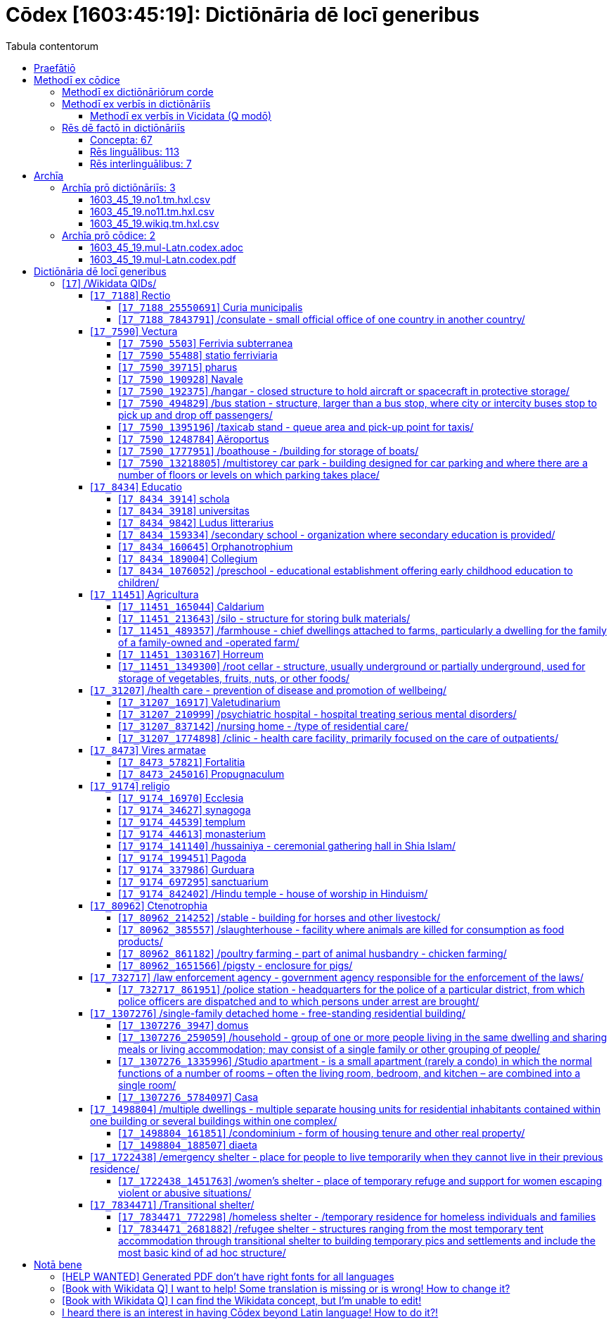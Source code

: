 = Cōdex [1603:45:19]: Dictiōnāria dē locī generibus
:doctype: book
:title: Cōdex [1603:45:19]: Dictiōnāria dē locī generibus
:lang: la
:toc:
:toclevels: 4
:toc-title: Tabula contentorum
:table-caption: Tabula
:figure-caption: Pictūra
:example-caption: Exemplum
:last-update-label: Renovatio
:version-label: Versiō
:appendix-caption: Appendix
:source-highlighter: rouge
:warning-caption: Hic sunt dracones
:tip-caption: Commendātum




{nbsp} +
{nbsp} +
{nbsp} +
{nbsp} +
{nbsp} +
{nbsp} +
{nbsp} +
{nbsp} +
{nbsp} +
{nbsp} +
{nbsp} +
{nbsp} +
{nbsp} +
{nbsp} +
{nbsp} +
{nbsp} +
{nbsp} +
{nbsp} +
{nbsp} +
{nbsp} +
[quote]
/**Public domain means that each major common issue only needs to be resolved once**/@eng-Latn

<<<
toc::[]


[id=0_999_1603_1]
== Praefātiō 

[%header,cols="25h,~a"]
|===
|
Lingua de verba
|
Verba de conceptiō

|
Lingua Anglica (Abecedarium Latinum)
|
_**Cōdex [1603:45:19]**_ is the book format of the machine-readable dictionaries _**[1603:45:19] Dictiōnāria dē locī generibus**_, which are distributed for implementers on external applications. This book is intended as advanced resource for other lexicographers and terminology translators, including detect and report inconsistencies.

Practical lexicography is the art or craft of compiling, writing and editing dictionaries. The basics are not far different than a millennia ago: it is still a very humane, creative work. It is necessary to be humble: most of the translator's mistakes are, in fact, not translator's fault, but methodological flaws. Making sure of a source idea of what a concept represents, even if it means rewrite and make simpler, annex pictures, show examples, do whatever to make it be understood, makes even non-professional translators that care about their own language deliver better results than any alternative. In other words: even the so-called industry best practices of paying professional translators and reviewers cannot overcome already poorly explained source terms.

The initiative behind this compilation is also doing other dictionaries and accepts new suggestions of relevant topics on data exchange for humanitarian use. All have in common the fact that both have human translations and (if any) external interlingual codes related to each concept while making the end result explicitly already ready to be usable on average softwares. Naturally, each book version gives extensive explanations for collaborators on how to correct itself which become part of the next weekly release.

|===


[%header,cols="25h,~a"]
|===
|
Rēs interlinguālibus
|
Factum

|
scrīptor
|
EticaAI

|
/cōdex pūblicandī/
|
EticaAI

|
/publication date/@eng-Latn
|
2022-04-22

|
numerus editionis
|
2022-03-03T01:42:09

|
/SPDX license ID/@eng-Latn
|
CC0-1.0

|===


<<<

== Methodī ex cōdice
=== Methodī ex dictiōnāriōrum corde

[%header,cols="25h,~a"]
|===
|
Rēs interlinguālibus
|
Factum

|
/scope and content/@eng-Latn
|
//Dictiōnāria dē locī generibus//


TODO: continue from https://en.wikipedia.org/wiki/List_of_building_types


https://en.wikipedia.org/wiki/Nonbuilding_structure

|===


=== Methodī ex verbīs in dictiōnāriīs
NOTE: /At the moment, there is no workflow to use https://www.wikidata.org/wiki/Wikidata:Lexicographical_data[Wikidata lexicographical data], which actually could be used as storage for stricter nomenclature. The current implementations use only Wikidata concepts, the Q-items./@eng-Latn

==== Methodī ex verbīs in Vicidata (Q modō)
[%header,cols="25h,~a"]
|===
|
Lingua de verba
|
Verba de conceptiō

|
Lingua Anglica (Abecedarium Latinum)
|
The ***[1603:45:19] Dictiōnāria dē locī generibus*** uses Wikidata as one strategy to conciliate language terms for one or more of it's concepts.

This means that this book, and related dictionaries data files require periodic updates to, at bare minimum, synchronize and re-share up to date translations.

|
Lingua Anglica (Abecedarium Latinum)
|
**How reliable are the community translations (Wikidata source)?**

The short, default answer is: **they are reliable**, even in cases of no authoritative translations for each subject.

As reference, it is likely a professional translator (without access to Wikipedia or Internal terminology bases of the control organizations) would deliver lower quality results if you do blind tests. This is possible because not just the average public, but even terminologists and professional translators help Wikipedia (and implicitly Wikidata).

However, even when the result is correct, the current version needs improved differentiation, at minimum, acronym and long form. For major organizations, features such as __P1813 short names__ exist, but are not yet compiled with the current dataset.

|
Lingua Anglica (Abecedarium Latinum)
|
**Major reasons for "wrong translations" are not translators fault**

TIP: As a rule of thumb, for already very defined concepts where you, as human, can manually verify one or more translated terms as a decent result, the other translations are likely to be acceptable. Dictionaries with edge cases (such as disputed territory names) would have further explanation.

The main reason for "wrong translations" are poorly defined concepts used to explain for community translators how to generate terminology translations. This would make existing translations from Wikidata (used not just by us) inconsistent. The second reason is if the dictionaries use translations for concepts without a strict match; in other words, if we make stricter definitions of what concept means but reuse Wikidada less exact terms. There are also issues when entire languages are encoded with wrong codes. Note that all these cases **wrong translations are strictly NOT translators fault, but lexicography fault**.

It is still possible to have strict translation level errors. But even if we point users how to correct Wikidata/Wikipedia (based on better contextual explanation of a concept, such as this book), the requirements to say the previous term was objectively a wrong human translation error (if following our seriousness on dictionary-building) are very high.

|
Lingua Anglica (Abecedarium Latinum)
|
From the point of view of data conciliation, the following methodology is used to release the terminology translations with the main concept table.

. The main handcrafted lexicographical table (explained on previous topic), also provided on `1603_45_19.no1.tm.hxl.csv`, may reference Wiki QID.
. Every unique QID of  `1603_45_19.no1.tm.hxl.csv`, together with language codes from [`1603:1:51`] (which requires knowing human languages), is used to prepare an SPARQL query optimized to run on https://query.wikidata.org/[Wikidata Query Service]. The query is so huge that it is not viable to "Try it" links (URL overlong), such https://www.wikidata.org/wiki/Wikidata:SPARQL_query_service/queries/examples[as what you would find on Wikidata Tutorials], ***but*** it works!
.. Note that the knowledge is free, the translations are there, but the multilingual humanitarian needs may lack people to prepare the files and shares then for general use.
. The query result, with all QIDs and term labels, is shared as `1603_45_19.wikiq.tm.hxl.csv`
. The community reviewed translations of each singular QID is pre-compiled on an individual file `1603_45_19.wikiq.tm.hxl.csv`
. `1603_45_19.no1.tm.hxl.csv` plus `1603_45_19.wikiq.tm.hxl.csv` created `1603_45_19.no11.tm.hxl.csv`

|===

=== Rēs dē factō in dictiōnāriīs
==== Concepta: 67

==== Rēs linguālibus: 113

[%header,cols="15h,25a,~,15"]
|===
|
Cōdex linguae
|
Glotto cōdicī +++<br>+++ ISO 639-3 +++<br>+++ Wiki QID cōdicī
|
Nōmen Latīnum
|
Concepta

|
mul-Zyyy
|

+++<br>+++
https://iso639-3.sil.org/code/mul[mul]
+++<br>+++ 
|
Linguae multiplīs (Scrīptum incognitō)
|
67

|
ara-Arab
|
https://glottolog.org/resource/languoid/id/arab1395[arab1395]
+++<br>+++
https://iso639-3.sil.org/code/ara[ara]
+++<br>+++ https://www.wikidata.org/wiki/Q13955[Q13955]
|
Macrolingua Arabica (/Abecedarium Arabicum/)
|
56

|
hye-Armn
|
https://glottolog.org/resource/languoid/id/nucl1235[nucl1235]
+++<br>+++
https://iso639-3.sil.org/code/hye[hye]
+++<br>+++ https://www.wikidata.org/wiki/Q8785[Q8785]
|
Lingua Armenia (Alphabetum Armenium)
|
43

|
ben-Beng
|
https://glottolog.org/resource/languoid/id/beng1280[beng1280]
+++<br>+++
https://iso639-3.sil.org/code/ben[ben]
+++<br>+++ https://www.wikidata.org/wiki/Q9610[Q9610]
|
Lingua Bengali (/Bengali script/)
|
38

|
rus-Cyrl
|
https://glottolog.org/resource/languoid/id/russ1263[russ1263]
+++<br>+++
https://iso639-3.sil.org/code/rus[rus]
+++<br>+++ https://www.wikidata.org/wiki/Q7737[Q7737]
|
Lingua Russica (Abecedarium Cyrillicum)
|
59

|
hin-Deva
|
https://glottolog.org/resource/languoid/id/hind1269[hind1269]
+++<br>+++
https://iso639-3.sil.org/code/hin[hin]
+++<br>+++ https://www.wikidata.org/wiki/Q1568[Q1568]
|
Lingua Hindica (Devanāgarī)
|
36

|
kan-Knda
|
https://glottolog.org/resource/languoid/id/nucl1305[nucl1305]
+++<br>+++
https://iso639-3.sil.org/code/kan[kan]
+++<br>+++ https://www.wikidata.org/wiki/Q33673[Q33673]
|
Lingua Cannadica (/ISO 15924 Knda/)
|
28

|
kor-Hang
|
https://glottolog.org/resource/languoid/id/kore1280[kore1280]
+++<br>+++
https://iso639-3.sil.org/code/kor[kor]
+++<br>+++ https://www.wikidata.org/wiki/Q9176[Q9176]
|
Lingua Coreana (Abecedarium Coreanum)
|
53

|
lzh-Hant
|
https://glottolog.org/resource/languoid/id/lite1248[lite1248]
+++<br>+++
https://iso639-3.sil.org/code/lzh[lzh]
+++<br>+++ https://www.wikidata.org/wiki/Q37041[Q37041]
|
Lingua Sinica classica (/ISO 15924 Hant/)
|
12

|
heb-Hebr
|
https://glottolog.org/resource/languoid/id/hebr1245[hebr1245]
+++<br>+++
https://iso639-3.sil.org/code/heb[heb]
+++<br>+++ https://www.wikidata.org/wiki/Q9288[Q9288]
|
Lingua Hebraica (Alphabetum Hebraicum)
|
53

|
lat-Latn
|
https://glottolog.org/resource/languoid/id/lati1261[lati1261]
+++<br>+++
https://iso639-3.sil.org/code/lat[lat]
+++<br>+++ https://www.wikidata.org/wiki/Q397[Q397]
|
Lingua Latina (Abecedarium Latinum)
|
33

|
tam-Taml
|
https://glottolog.org/resource/languoid/id/tami1289[tami1289]
+++<br>+++
https://iso639-3.sil.org/code/tam[tam]
+++<br>+++ https://www.wikidata.org/wiki/Q5885[Q5885]
|
Lingua Tamulica (/ISO 15924 Taml/)
|
38

|
tel-Telu
|
https://glottolog.org/resource/languoid/id/telu1262[telu1262]
+++<br>+++
https://iso639-3.sil.org/code/tel[tel]
+++<br>+++ https://www.wikidata.org/wiki/Q8097[Q8097]
|
Lingua Telingana (/ISO 15924 Telu/)
|
24

|
tha-Thai
|
https://glottolog.org/resource/languoid/id/thai1261[thai1261]
+++<br>+++
https://iso639-3.sil.org/code/tha[tha]
+++<br>+++ https://www.wikidata.org/wiki/Q9217[Q9217]
|
Lingua Thai (/ISO 15924 Thai/)
|
36

|
san-Zzzz
|
https://glottolog.org/resource/languoid/id/sans1269[sans1269]
+++<br>+++
https://iso639-3.sil.org/code/san[san]
+++<br>+++ https://www.wikidata.org/wiki/Q11059[Q11059]
|
Lingua Sanscrita  (?)
|
7

|
zho-Zzzz
|
https://glottolog.org/resource/languoid/id/sini1245[sini1245]
+++<br>+++
https://iso639-3.sil.org/code/zho[zho]
+++<br>+++ https://www.wikidata.org/wiki/Q7850[Q7850]
|
/Macrolingua Sinicae (?)/
|
62

|
por-Latn
|
https://glottolog.org/resource/languoid/id/port1283[port1283]
+++<br>+++
https://iso639-3.sil.org/code/por[por]
+++<br>+++ https://www.wikidata.org/wiki/Q5146[Q5146]
|
Lingua Lusitana (Abecedarium Latinum)
|
55

|
eng-Latn
|
https://glottolog.org/resource/languoid/id/stan1293[stan1293]
+++<br>+++
https://iso639-3.sil.org/code/eng[eng]
+++<br>+++ https://www.wikidata.org/wiki/Q1860[Q1860]
|
Lingua Anglica (Abecedarium Latinum)
|
66

|
fra-Latn
|
https://glottolog.org/resource/languoid/id/stan1290[stan1290]
+++<br>+++
https://iso639-3.sil.org/code/fra[fra]
+++<br>+++ https://www.wikidata.org/wiki/Q150[Q150]
|
Lingua Francogallica (Abecedarium Latinum)
|
63

|
nld-Latn
|
https://glottolog.org/resource/languoid/id/mode1257[mode1257]
+++<br>+++
https://iso639-3.sil.org/code/nld[nld]
+++<br>+++ https://www.wikidata.org/wiki/Q7411[Q7411]
|
Lingua Batavica (Abecedarium Latinum)
|
61

|
deu-Latn
|
https://glottolog.org/resource/languoid/id/stan1295[stan1295]
+++<br>+++
https://iso639-3.sil.org/code/deu[deu]
+++<br>+++ https://www.wikidata.org/wiki/Q188[Q188]
|
Lingua Germanica (Abecedarium Latinum)
|
64

|
spa-Latn
|
https://glottolog.org/resource/languoid/id/stan1288[stan1288]
+++<br>+++
https://iso639-3.sil.org/code/spa[spa]
+++<br>+++ https://www.wikidata.org/wiki/Q1321[Q1321]
|
Lingua Hispanica (Abecedarium Latinum)
|
58

|
ita-Latn
|
https://glottolog.org/resource/languoid/id/ital1282[ital1282]
+++<br>+++
https://iso639-3.sil.org/code/ita[ita]
+++<br>+++ https://www.wikidata.org/wiki/Q652[Q652]
|
Lingua Italiana (Abecedarium Latinum)
|
58

|
gle-Latn
|
https://glottolog.org/resource/languoid/id/iris1253[iris1253]
+++<br>+++
https://iso639-3.sil.org/code/gle[gle]
+++<br>+++ https://www.wikidata.org/wiki/Q9142[Q9142]
|
Lingua Hibernica (Abecedarium Latinum)
|
33

|
swe-Latn
|
https://glottolog.org/resource/languoid/id/swed1254[swed1254]
+++<br>+++
https://iso639-3.sil.org/code/swe[swe]
+++<br>+++ https://www.wikidata.org/wiki/Q9027[Q9027]
|
Lingua Suecica (Abecedarium Latinum)
|
61

|
ceb-Latn
|
https://glottolog.org/resource/languoid/id/cebu1242[cebu1242]
+++<br>+++
https://iso639-3.sil.org/code/ceb[ceb]
+++<br>+++ https://www.wikidata.org/wiki/Q33239[Q33239]
|
Lingua Caebuana (Abecedarium Latinum)
|
8

|
sqi-Latn
|
https://glottolog.org/resource/languoid/id/alba1267[alba1267]
+++<br>+++
https://iso639-3.sil.org/code/sqi[sqi]
+++<br>+++ https://www.wikidata.org/wiki/Q8748[Q8748]
|
Macrolingua Albanica (/Abecedarium Latinum/)
|
32

|
pol-Latn
|
https://glottolog.org/resource/languoid/id/poli1260[poli1260]
+++<br>+++
https://iso639-3.sil.org/code/pol[pol]
+++<br>+++ https://www.wikidata.org/wiki/Q809[Q809]
|
Lingua Polonica (Abecedarium Latinum)
|
56

|
fin-Latn
|
https://glottolog.org/resource/languoid/id/finn1318[finn1318]
+++<br>+++
https://iso639-3.sil.org/code/fin[fin]
+++<br>+++ https://www.wikidata.org/wiki/Q1412[Q1412]
|
Lingua Finnica (Abecedarium Latinum)
|
56

|
ron-Latn
|
https://glottolog.org/resource/languoid/id/roma1327[roma1327]
+++<br>+++
https://iso639-3.sil.org/code/ron[ron]
+++<br>+++ https://www.wikidata.org/wiki/Q7913[Q7913]
|
Lingua Dacoromanica (Abecedarium Latinum)
|
41

|
vie-Latn
|
https://glottolog.org/resource/languoid/id/viet1252[viet1252]
+++<br>+++
https://iso639-3.sil.org/code/vie[vie]
+++<br>+++ https://www.wikidata.org/wiki/Q9199[Q9199]
|
Lingua Vietnamensis (Abecedarium Latinum)
|
47

|
cat-Latn
|
https://glottolog.org/resource/languoid/id/stan1289[stan1289]
+++<br>+++
https://iso639-3.sil.org/code/cat[cat]
+++<br>+++ https://www.wikidata.org/wiki/Q7026[Q7026]
|
Lingua Catalana (Abecedarium Latinum)
|
56

|
ukr-Cyrl
|
https://glottolog.org/resource/languoid/id/ukra1253[ukra1253]
+++<br>+++
https://iso639-3.sil.org/code/ukr[ukr]
+++<br>+++ https://www.wikidata.org/wiki/Q8798[Q8798]
|
Lingua Ucrainica (Abecedarium Cyrillicum)
|
55

|
bul-Cyrl
|
https://glottolog.org/resource/languoid/id/bulg1262[bulg1262]
+++<br>+++
https://iso639-3.sil.org/code/bul[bul]
+++<br>+++ https://www.wikidata.org/wiki/Q7918[Q7918]
|
Lingua Bulgarica (Abecedarium Cyrillicum)
|
45

|
slv-Latn
|
https://glottolog.org/resource/languoid/id/slov1268[slov1268]
+++<br>+++
https://iso639-3.sil.org/code/slv[slv]
+++<br>+++ https://www.wikidata.org/wiki/Q9063[Q9063]
|
Lingua Slovena (Abecedarium Latinum)
|
41

|
war-Latn
|
https://glottolog.org/resource/languoid/id/wara1300[wara1300]
+++<br>+++
https://iso639-3.sil.org/code/war[war]
+++<br>+++ https://www.wikidata.org/wiki/Q34279[Q34279]
|
/Waray language/ (Abecedarium Latinum)
|
24

|
nob-Latn
|
https://glottolog.org/resource/languoid/id/norw1259[norw1259]
+++<br>+++
https://iso639-3.sil.org/code/nob[nob]
+++<br>+++ https://www.wikidata.org/wiki/Q25167[Q25167]
|
/Bokmål/ (Abecedarium Latinum)
|
56

|
ces-Latn
|
https://glottolog.org/resource/languoid/id/czec1258[czec1258]
+++<br>+++
https://iso639-3.sil.org/code/ces[ces]
+++<br>+++ https://www.wikidata.org/wiki/Q9056[Q9056]
|
Lingua Bohemica (Abecedarium Latinum)
|
55

|
dan-Latn
|
https://glottolog.org/resource/languoid/id/dani1285[dani1285]
+++<br>+++
https://iso639-3.sil.org/code/dan[dan]
+++<br>+++ https://www.wikidata.org/wiki/Q9035[Q9035]
|
Lingua Danica (Abecedarium Latinum)
|
54

|
jpn-Jpan
|
https://glottolog.org/resource/languoid/id/nucl1643[nucl1643]
+++<br>+++
https://iso639-3.sil.org/code/jpn[jpn]
+++<br>+++ https://www.wikidata.org/wiki/Q5287[Q5287]
|
Lingua Iaponica (Scriptura Iaponica)
|
60

|
nno-Latn
|
https://glottolog.org/resource/languoid/id/norw1262[norw1262]
+++<br>+++
https://iso639-3.sil.org/code/nno[nno]
+++<br>+++ https://www.wikidata.org/wiki/Q25164[Q25164]
|
/Nynorsk/ (Abecedarium Latinum)
|
43

|
mal-Mlym
|
https://glottolog.org/resource/languoid/id/mala1464[mala1464]
+++<br>+++
https://iso639-3.sil.org/code/mal[mal]
+++<br>+++ https://www.wikidata.org/wiki/Q36236[Q36236]
|
Lingua Malabarica (/Malayalam script/)
|
31

|
ind-Latn
|
https://glottolog.org/resource/languoid/id/indo1316[indo1316]
+++<br>+++
https://iso639-3.sil.org/code/ind[ind]
+++<br>+++ https://www.wikidata.org/wiki/Q9240[Q9240]
|
Lingua Indonesiana (Abecedarium Latinum)
|
52

|
fas-Zzzz
|

+++<br>+++
https://iso639-3.sil.org/code/fas[fas]
+++<br>+++ https://www.wikidata.org/wiki/Q9168[Q9168]
|
Macrolingua Persica (//Abecedarium Arabicum//)
|
53

|
hun-Latn
|
https://glottolog.org/resource/languoid/id/hung1274[hung1274]
+++<br>+++
https://iso639-3.sil.org/code/hun[hun]
+++<br>+++ https://www.wikidata.org/wiki/Q9067[Q9067]
|
Lingua Hungarica (Abecedarium Latinum)
|
44

|
eus-Latn
|
https://glottolog.org/resource/languoid/id/basq1248[basq1248]
+++<br>+++
https://iso639-3.sil.org/code/eus[eus]
+++<br>+++ https://www.wikidata.org/wiki/Q8752[Q8752]
|
Lingua Vasconica (Abecedarium Latinum)
|
47

|
cym-Latn
|
https://glottolog.org/resource/languoid/id/wels1247[wels1247]
+++<br>+++
https://iso639-3.sil.org/code/cym[cym]
+++<br>+++ https://www.wikidata.org/wiki/Q9309[Q9309]
|
Lingua Cambrica (Abecedarium Latinum)
|
40

|
glg-Latn
|
https://glottolog.org/resource/languoid/id/gali1258[gali1258]
+++<br>+++
https://iso639-3.sil.org/code/glg[glg]
+++<br>+++ https://www.wikidata.org/wiki/Q9307[Q9307]
|
Lingua Gallaica (Abecedarium Latinum)
|
40

|
slk-Latn
|
https://glottolog.org/resource/languoid/id/slov1269[slov1269]
+++<br>+++
https://iso639-3.sil.org/code/slk[slk]
+++<br>+++ https://www.wikidata.org/wiki/Q9058[Q9058]
|
Lingua Slovaca (Abecedarium Latinum)
|
39

|
epo-Latn
|
https://glottolog.org/resource/languoid/id/espe1235[espe1235]
+++<br>+++
https://iso639-3.sil.org/code/epo[epo]
+++<br>+++ https://www.wikidata.org/wiki/Q143[Q143]
|
Lingua Esperantica (Abecedarium Latinum)
|
58

|
msa-Zzzz
|

+++<br>+++
https://iso639-3.sil.org/code/msa[msa]
+++<br>+++ https://www.wikidata.org/wiki/Q9237[Q9237]
|
Macrolingua Malayana (?)
|
43

|
est-Latn
|

+++<br>+++
https://iso639-3.sil.org/code/est[est]
+++<br>+++ https://www.wikidata.org/wiki/Q9072[Q9072]
|
Macrolingua Estonica (Abecedarium Latinum)
|
47

|
hrv-Latn
|
https://glottolog.org/resource/languoid/id/croa1245[croa1245]
+++<br>+++
https://iso639-3.sil.org/code/hrv[hrv]
+++<br>+++ https://www.wikidata.org/wiki/Q6654[Q6654]
|
Lingua Croatica (Abecedarium Latinum)
|
37

|
tur-Latn
|
https://glottolog.org/resource/languoid/id/nucl1301[nucl1301]
+++<br>+++
https://iso639-3.sil.org/code/tur[tur]
+++<br>+++ https://www.wikidata.org/wiki/Q256[Q256]
|
Lingua Turcica (Abecedarium Latinum)
|
54

|
nds-Latn
|
https://glottolog.org/resource/languoid/id/lowg1239[lowg1239]
+++<br>+++
https://iso639-3.sil.org/code/nds[nds]
+++<br>+++ https://www.wikidata.org/wiki/Q25433[Q25433]
|
Lingua Saxonica (Abecedarium Latinum)
|
18

|
oci-Latn
|
https://glottolog.org/resource/languoid/id/occi1239[occi1239]
+++<br>+++
https://iso639-3.sil.org/code/oci[oci]
+++<br>+++ https://www.wikidata.org/wiki/Q14185[Q14185]
|
Lingua Occitana (Abecedarium Latinum)
|
27

|
bre-Latn
|
https://glottolog.org/resource/languoid/id/bret1244[bret1244]
+++<br>+++
https://iso639-3.sil.org/code/bre[bre]
+++<br>+++ https://www.wikidata.org/wiki/Q12107[Q12107]
|
Lingua Britonica (Abecedarium Latinum)
|
22

|
arz-Latn
|
https://glottolog.org/resource/languoid/id/egyp1253[egyp1253]
+++<br>+++
https://iso639-3.sil.org/code/arz[arz]
+++<br>+++ https://www.wikidata.org/wiki/Q29919[Q29919]
|
/Egyptian Arabic/ (/Abecedarium Arabicum/)
|
12

|
afr-Latn
|
https://glottolog.org/resource/languoid/id/afri1274[afri1274]
+++<br>+++
https://iso639-3.sil.org/code/afr[afr]
+++<br>+++ https://www.wikidata.org/wiki/Q14196[Q14196]
|
Lingua Batava Capitensis (Abecedarium Latinum)
|
28

|
ltz-Latn
|
https://glottolog.org/resource/languoid/id/luxe1241[luxe1241]
+++<br>+++
https://iso639-3.sil.org/code/ltz[ltz]
+++<br>+++ https://www.wikidata.org/wiki/Q9051[Q9051]
|
Lingua Luxemburgensis (Abecedarium Latinum)
|
32

|
sco-Latn
|
https://glottolog.org/resource/languoid/id/scot1243[scot1243]
+++<br>+++
https://iso639-3.sil.org/code/sco[sco]
+++<br>+++ https://www.wikidata.org/wiki/Q14549[Q14549]
|
Lingua Scotica quae Teutonica (Abecedarium Latinum)
|
21

|
bar-Latn
|
https://glottolog.org/resource/languoid/id/bava1246[bava1246]
+++<br>+++
https://iso639-3.sil.org/code/bar[bar]
+++<br>+++ https://www.wikidata.org/wiki/Q29540[Q29540]
|
Lingua Bavarica (Abecedarium Latinum)
|
9

|
arg-Latn
|
https://glottolog.org/resource/languoid/id/arag1245[arag1245]
+++<br>+++
https://iso639-3.sil.org/code/arg[arg]
+++<br>+++ https://www.wikidata.org/wiki/Q8765[Q8765]
|
Lingua Aragonensis (Abecedarium Latinum)
|
21

|
zho-Hant
|

+++<br>+++
https://iso639-3.sil.org/code/zho[zho]
+++<br>+++ https://www.wikidata.org/wiki/Q18130932[Q18130932]
|
//Traditional Chinese// (/ISO 15924 Hant/)
|
44

|
pap-Latn
|
https://glottolog.org/resource/languoid/id/papi1253[papi1253]
+++<br>+++
https://iso639-3.sil.org/code/pap[pap]
+++<br>+++ https://www.wikidata.org/wiki/Q33856[Q33856]
|
/lingua Papiamentica/ (Abecedarium Latinum)
|
5

|
cos-Latn
|
https://glottolog.org/resource/languoid/id/cors1241[cors1241]
+++<br>+++
https://iso639-3.sil.org/code/cos[cos]
+++<br>+++ https://www.wikidata.org/wiki/Q33111[Q33111]
|
Lingua Corsica (Abecedarium Latinum)
|
4

|
gsw-Latn
|
https://glottolog.org/resource/languoid/id/swis1247[swis1247]
+++<br>+++
https://iso639-3.sil.org/code/gsw[gsw]
+++<br>+++ https://www.wikidata.org/wiki/Q131339[Q131339]
|
Dialecti Alemannicae (Abecedarium Latinum)
|
23

|
isl-Latn
|
https://glottolog.org/resource/languoid/id/icel1247[icel1247]
+++<br>+++
https://iso639-3.sil.org/code/isl[isl]
+++<br>+++ https://www.wikidata.org/wiki/Q294[Q294]
|
Lingua Islandica (Abecedarium Latinum)
|
25

|
min-Latn
|
https://glottolog.org/resource/languoid/id/mina1268[mina1268]
+++<br>+++
https://iso639-3.sil.org/code/min[min]
+++<br>+++ https://www.wikidata.org/wiki/Q13324[Q13324]
|
/Minangkabau language/ (Abecedarium Latinum)
|
6

|
roh-Latn
|
https://glottolog.org/resource/languoid/id/roma1326[roma1326]
+++<br>+++
https://iso639-3.sil.org/code/roh[roh]
+++<br>+++ https://www.wikidata.org/wiki/Q13199[Q13199]
|
Lingua Rhaetica (Abecedarium Latinum)
|
4

|
vec-Latn
|
https://glottolog.org/resource/languoid/id/vene1258[vene1258]
+++<br>+++
https://iso639-3.sil.org/code/vec[vec]
+++<br>+++ https://www.wikidata.org/wiki/Q32724[Q32724]
|
Lingua Veneta (Abecedarium Latinum)
|
25

|
pms-Latn
|
https://glottolog.org/resource/languoid/id/piem1238[piem1238]
+++<br>+++
https://iso639-3.sil.org/code/pms[pms]
+++<br>+++ https://www.wikidata.org/wiki/Q15085[Q15085]
|
Lingua Pedemontana (Abecedarium Latinum)
|
5

|
scn-Latn
|
https://glottolog.org/resource/languoid/id/sici1248[sici1248]
+++<br>+++
https://iso639-3.sil.org/code/scn[scn]
+++<br>+++ https://www.wikidata.org/wiki/Q33973[Q33973]
|
Lingua Sicula (Abecedarium Latinum)
|
25

|
srd-Latn
|

+++<br>+++
https://iso639-3.sil.org/code/srd[srd]
+++<br>+++ https://www.wikidata.org/wiki/Q33976[Q33976]
|
Macrolingua Sarda (Abecedarium Latinum)
|
7

|
gla-Latn
|
https://glottolog.org/resource/languoid/id/scot1245[scot1245]
+++<br>+++
https://iso639-3.sil.org/code/gla[gla]
+++<br>+++ https://www.wikidata.org/wiki/Q9314[Q9314]
|
Lingua Scotica seu Scotica Gadelica (Abecedarium Latinum)
|
15

|
lim-Latn
|
https://glottolog.org/resource/languoid/id/limb1263[limb1263]
+++<br>+++
https://iso639-3.sil.org/code/lim[lim]
+++<br>+++ https://www.wikidata.org/wiki/Q102172[Q102172]
|
Lingua Limburgica (Abecedarium Latinum)
|
17

|
wln-Latn
|
https://glottolog.org/resource/languoid/id/wall1255[wall1255]
+++<br>+++
https://iso639-3.sil.org/code/wln[wln]
+++<br>+++ https://www.wikidata.org/wiki/Q34219[Q34219]
|
Lingua Vallonica
|
14

|
srp-Latn
|
https://glottolog.org/resource/languoid/id/serb1264[serb1264]
+++<br>+++
https://iso639-3.sil.org/code/srp[srp]
+++<br>+++ https://www.wikidata.org/wiki/Q21161949[Q21161949]
|
/Serbian/ (Abecedarium Latinum)
|
29

|
vls-Latn
|
https://glottolog.org/resource/languoid/id/vlaa1240[vlaa1240]
+++<br>+++
https://iso639-3.sil.org/code/vls[vls]
+++<br>+++ https://www.wikidata.org/wiki/Q100103[Q100103]
|
/West Flemish/ (Abecedarium Latinum)
|
10

|
nap-Latn
|
https://glottolog.org/resource/languoid/id/neap1235[neap1235]
+++<br>+++
https://iso639-3.sil.org/code/nap[nap]
+++<br>+++ https://www.wikidata.org/wiki/Q33845[Q33845]
|
Lingua Neapolitana (Abecedarium Latinum)
|
4

|
lij-Latn
|
https://glottolog.org/resource/languoid/id/ligu1248[ligu1248]
+++<br>+++
https://iso639-3.sil.org/code/lij[lij]
+++<br>+++ https://www.wikidata.org/wiki/Q36106[Q36106]
|
Lingua Ligustica (Abecedarium Latinum)
|
5

|
fur-Latn
|
https://glottolog.org/resource/languoid/id/friu1240[friu1240]
+++<br>+++
https://iso639-3.sil.org/code/fur[fur]
+++<br>+++ https://www.wikidata.org/wiki/Q33441[Q33441]
|
Lingua Foroiuliensis (Abecedarium Latinum)
|
7

|
pcd-Latn
|
https://glottolog.org/resource/languoid/id/pica1241[pica1241]
+++<br>+++
https://iso639-3.sil.org/code/pcd[pcd]
+++<br>+++ https://www.wikidata.org/wiki/Q34024[Q34024]
|
Lingua Picardica (Abecedarium Latinum)
|
3

|
wol-Latn
|
https://glottolog.org/resource/languoid/id/nucl1347[nucl1347]
+++<br>+++
https://iso639-3.sil.org/code/wol[wol]
+++<br>+++ https://www.wikidata.org/wiki/Q34257[Q34257]
|
/Wolof language/ (Abecedarium Latinum)
|
1

|
kon-Latn
|

+++<br>+++
https://iso639-3.sil.org/code/kon[kon]
+++<br>+++ https://www.wikidata.org/wiki/Q33702[Q33702]
|
/Kongo macrolanguage/ (Abecedarium Latinum)
|
1

|
frp-Latn
|
https://glottolog.org/resource/languoid/id/fran1260[fran1260]
+++<br>+++
https://iso639-3.sil.org/code/frp[frp]
+++<br>+++ https://www.wikidata.org/wiki/Q15087[Q15087]
|
Lingua Arpitanica
|
7

|
wuu-Zyyy
|
https://glottolog.org/resource/languoid/id/wuch1236[wuch1236]
+++<br>+++
https://iso639-3.sil.org/code/wuu[wuu]
+++<br>+++ https://www.wikidata.org/wiki/Q34290[Q34290]
|
//Macrolingua Wu// (/ISO 15924 Zyyy/)
|
31

|
srp-Cyrl
|
https://glottolog.org/resource/languoid/id/serb1264[serb1264]
+++<br>+++
https://iso639-3.sil.org/code/srp[srp]
+++<br>+++ https://www.wikidata.org/wiki/Q9299[Q9299]
|
Lingua Serbica (Abecedarium Cyrillicum)
|
47

|
urd-Arab
|
https://glottolog.org/resource/languoid/id/urdu1245[urdu1245]
+++<br>+++
https://iso639-3.sil.org/code/urd[urd]
+++<br>+++ https://www.wikidata.org/wiki/Q1617[Q1617]
|
Lingua Urdu (/Abecedarium Arabicum/)
|
38

|
gan-Zyyy
|
https://glottolog.org/resource/languoid/id/ganc1239[ganc1239]
+++<br>+++
https://iso639-3.sil.org/code/gan[gan]
+++<br>+++ https://www.wikidata.org/wiki/Q33475[Q33475]
|
Lingua Gan (/ISO 15924 Zyyy/)
|
6

|
lit-Latn
|
https://glottolog.org/resource/languoid/id/lith1251[lith1251]
+++<br>+++
https://iso639-3.sil.org/code/lit[lit]
+++<br>+++ https://www.wikidata.org/wiki/Q9083[Q9083]
|
Lingua Lithuanica (Abecedarium Latinum)
|
35

|
hbs-Latn
|
https://glottolog.org/resource/languoid/id/sout1528[sout1528]
+++<br>+++
https://iso639-3.sil.org/code/hbs[hbs]
+++<br>+++ https://www.wikidata.org/wiki/Q9301[Q9301]
|
Macrolingua Serbocroatica (Abecedarium Latinum)
|
44

|
lav-Latn
|
https://glottolog.org/resource/languoid/id/latv1249[latv1249]
+++<br>+++
https://iso639-3.sil.org/code/lav[lav]
+++<br>+++ https://www.wikidata.org/wiki/Q9078[Q9078]
|
Macrolingua Lettonica (Abecedarium Latinum)
|
36

|
bos-Latn
|
https://glottolog.org/resource/languoid/id/bosn1245[bosn1245]
+++<br>+++
https://iso639-3.sil.org/code/bos[bos]
+++<br>+++ https://www.wikidata.org/wiki/Q9303[Q9303]
|
Lingua Bosnica (Abecedarium Latinum)
|
23

|
azb-Arab
|
https://glottolog.org/resource/languoid/id/sout2697[sout2697]
+++<br>+++
https://iso639-3.sil.org/code/azb[azb]
+++<br>+++ https://www.wikidata.org/wiki/Q3449805[Q3449805]
|
/South Azerbaijani/ (/Abecedarium Arabicum/)
|
15

|
jav-Latn
|
https://glottolog.org/resource/languoid/id/java1254[java1254]
+++<br>+++
https://iso639-3.sil.org/code/jav[jav]
+++<br>+++ https://www.wikidata.org/wiki/Q33549[Q33549]
|
Lingua Iavanica (Abecedarium Latinum)
|
19

|
ell-Grek
|
https://glottolog.org/resource/languoid/id/mode1248[mode1248]
+++<br>+++
https://iso639-3.sil.org/code/ell[ell]
+++<br>+++ https://www.wikidata.org/wiki/Q36510[Q36510]
|
Lingua Neograeca (Alphabetum Graecum)
|
49

|
sun-Latn
|
https://glottolog.org/resource/languoid/id/sund1252[sund1252]
+++<br>+++
https://iso639-3.sil.org/code/sun[sun]
+++<br>+++ https://www.wikidata.org/wiki/Q34002[Q34002]
|
/Sundanese language/ (Abecedarium Latinum)
|
15

|
fry-Latn
|
https://glottolog.org/resource/languoid/id/west2354[west2354]
+++<br>+++
https://iso639-3.sil.org/code/fry[fry]
+++<br>+++ https://www.wikidata.org/wiki/Q27175[Q27175]
|
Lingua Frisice occidentalis (Abecedarium Latinum)
|
28

|
ace-Latn
|
https://glottolog.org/resource/languoid/id/achi1257[achi1257]
+++<br>+++
https://iso639-3.sil.org/code/ace[ace]
+++<br>+++ https://www.wikidata.org/wiki/Q27683[Q27683]
|
/Acehnese language/ (Abecedarium Latinum)
|
4

|
jam-Latn
|
https://glottolog.org/resource/languoid/id/jama1262[jama1262]
+++<br>+++
https://iso639-3.sil.org/code/jam[jam]
+++<br>+++ https://www.wikidata.org/wiki/Q35939[Q35939]
|
Lingua creola Iamaicana (Abecedarium Latinum)
|
7

|
che-Cyrl
|
https://glottolog.org/resource/languoid/id/chec1245[chec1245]
+++<br>+++
https://iso639-3.sil.org/code/che[che]
+++<br>+++ https://www.wikidata.org/wiki/Q33350[Q33350]
|
Lingua Tsetsenica (Abecedarium Cyrillicum)
|
10

|
bel-Cyrl
|
https://glottolog.org/resource/languoid/id/bela1254[bela1254]
+++<br>+++
https://iso639-3.sil.org/code/bel[bel]
+++<br>+++ https://www.wikidata.org/wiki/Q9091[Q9091]
|
Lingua Ruthenica Alba (Abecedarium Cyrillicum)
|
42

|
kab-Latn
|
https://glottolog.org/resource/languoid/id/kaby1243[kaby1243]
+++<br>+++
https://iso639-3.sil.org/code/kab[kab]
+++<br>+++ https://www.wikidata.org/wiki/Q35853[Q35853]
|
/Kabyle language/ (Abecedarium Latinum)
|
8

|
fao-Latn
|
https://glottolog.org/resource/languoid/id/faro1244[faro1244]
+++<br>+++
https://iso639-3.sil.org/code/fao[fao]
+++<br>+++ https://www.wikidata.org/wiki/Q25258[Q25258]
|
Lingua Faeroensis (Abecedarium Latinum)
|
8

|
vmf-Latn
|
https://glottolog.org/resource/languoid/id/main1267[main1267]
+++<br>+++
https://iso639-3.sil.org/code/vmf[vmf]
+++<br>+++ https://www.wikidata.org/wiki/Q497345[Q497345]
|
/East Franconian German/ (Abecedarium Latinum)
|
1

|
bam-Zzzz
|
https://glottolog.org/resource/languoid/id/bamb1269[bamb1269]
+++<br>+++
https://iso639-3.sil.org/code/bam[bam]
+++<br>+++ https://www.wikidata.org/wiki/Q33243[Q33243]
|
/Bambara language/ (?)
|
3

|
lmo-Latn
|
https://glottolog.org/resource/languoid/id/lomb1257[lomb1257]
+++<br>+++
https://iso639-3.sil.org/code/lmo[lmo]
+++<br>+++ https://www.wikidata.org/wiki/Q33754[Q33754]
|
Langobardus sermo (Abecedarium Latinum)
|
13

|
mar-Deva
|
https://glottolog.org/resource/languoid/id/mara1378[mara1378]
+++<br>+++
https://iso639-3.sil.org/code/mar[mar]
+++<br>+++ https://www.wikidata.org/wiki/Q1571[Q1571]
|
Lingua Marathica (Devanāgarī)
|
24

|
vol-Latn
|
https://glottolog.org/resource/languoid/id/vola1234[vola1234]
+++<br>+++
https://iso639-3.sil.org/code/vol[vol]
+++<br>+++ https://www.wikidata.org/wiki/Q36986[Q36986]
|
Volapük (Abecedarium Latinum)
|
3

|
ina-Latn
|
https://glottolog.org/resource/languoid/id/inte1239[inte1239]
+++<br>+++
https://iso639-3.sil.org/code/ina[ina]
+++<br>+++ https://www.wikidata.org/wiki/Q35934[Q35934]
|
Interlingua (Abecedarium Latinum)
|
22

|
ile-Latn
|
https://glottolog.org/resource/languoid/id/inte1260[inte1260]
+++<br>+++
https://iso639-3.sil.org/code/ile[ile]
+++<br>+++ https://www.wikidata.org/wiki/Q35850[Q35850]
|
Lingua Occidental (Abecedarium Latinum)
|
8

|
zul-Latn
|
https://glottolog.org/resource/languoid/id/zulu1248[zulu1248]
+++<br>+++
https://iso639-3.sil.org/code/zul[zul]
+++<br>+++ https://www.wikidata.org/wiki/Q10179[Q10179]
|
Lingua Zuluana (Abecedarium Latinum)
|
5

|===

==== Rēs interlinguālibus: 7
[%header,cols="25h,~a"]
|===
|
Lingua de verba
|
Verba de conceptiō

|
Lingua Anglica (Abecedarium Latinum)
|
The result of this section is a preview. We're aware it is not well formatted for a book format. Sorry for the temporary inconvenience.

|===



/Wiki QID/::
#item+rem+i_qcc+is_zxxx+ix_regulam::: Q[1-9]\d*
#item+rem+i_qcc+is_zxxx+ix_hxlix::: ix_wikiq
#item+rem+i_qcc+is_zxxx+ix_hxlvoc::: v_wiki_q
#item+rem+definitionem+i_eng+is_latn::: QID (or Q number) is the unique identifier of a data item on Wikidata, comprising the letter "Q" followed by one or more digits. It is used to help people and machines understand the difference between items with the same or similar names e.g there are several places in the world called London and many people called James Smith. This number appears next to the name at the top of each Wikidata item.


scrīptor::
#item+rem+i_qcc+is_zxxx+ix_wikip::: P50
#item+rem+i_qcc+is_zxxx+ix_hxlix::: ix_wikip50
#item+rem+i_qcc+is_zxxx+ix_hxlvoc::: v_wiki_p_50
#item+rem+definitionem+i_eng+is_latn::: Main creator(s) of a written work (use on works, not humans)


/cōdex pūblicandī/::
#item+rem+i_qcc+is_zxxx+ix_wikip::: P123
#item+rem+i_qcc+is_zxxx+ix_hxlix::: ix_wikip123
#item+rem+i_qcc+is_zxxx+ix_hxlvoc::: v_wiki_p_123
#item+rem+definitionem+i_eng+is_latn::: organization or person responsible for publishing books, periodicals, printed music, podcasts, games or software


numerus editionis::
#item+rem+i_qcc+is_zxxx+ix_wikip::: P393
#item+rem+i_qcc+is_zxxx+ix_hxlix::: ix_wikip393
#item+rem+i_qcc+is_zxxx+ix_hxlvoc::: v_wiki_p_393
#item+rem+definitionem+i_eng+is_latn::: number of an edition (first, second, ... as 1, 2, ...) or event


/publication date/@eng-Latn::
#item+rem+i_qcc+is_zxxx+ix_wikip::: P577
#item+rem+i_qcc+is_zxxx+ix_hxlix::: ix_wikip577
#item+rem+i_qcc+is_zxxx+ix_hxlvoc::: v_wiki_p_577
#item+rem+definitionem+i_eng+is_latn::: Date or point in time when a work was first published or released


/SPDX license ID/@eng-Latn::
#item+rem+i_qcc+is_zxxx+ix_wikip::: P2479
#item+rem+i_qcc+is_zxxx+ix_regulam::: [0-9A-Za-z\.\-]{3,36}[+]?
#item+rem+i_qcc+is_zxxx+ix_wikip1630::: https://spdx.org/licenses/$1.html
#item+rem+i_qcc+is_zxxx+ix_hxlix::: ix_wikip2479
#item+rem+i_qcc+is_zxxx+ix_hxlvoc::: v_wiki_p_2479
#item+rem+definitionem+i_eng+is_latn::: SPDX license identifier


/scope and content/@eng-Latn::
#item+rem+i_qcc+is_zxxx+ix_wikip::: P7535
#item+rem+i_qcc+is_zxxx+ix_hxlix::: ix_wikip7535
#item+rem+i_qcc+is_zxxx+ix_hxlvoc::: v_wiki_p_7535
#item+rem+definitionem+i_eng+is_latn::: a summary statement providing an overview of the archival collection

<<<

== Archīa


[%header,cols="25h,~a"]
|===
|
Lingua de verba
|
Verba de conceptiō

|
Lingua Anglica (Abecedarium Latinum)
|
**Context information**: ignoring for a moment the fact of having several translations (and optimized to receive contributions on a regular basis, not _just_ an static work), then the actual groundbreaking difference on the workflow used to generate every dictionaries on Cōdex such as this one are the following fact: **we provide well machine readable formats even when the equivalents on _international languages_, such as English, don't have for areas such as humanitarian aid, development aid and human rights**. The closest to such multilingualism (outside Wikimedia) are European Union SEMICeu (up to 24 languages), but even then have issues while sharing translations on all languages. United Nations translations (up to 6 languages, rarely more) are not available by humanitarian agencies to help with terminology translations.

**Practical implication**: machine-readable formats on _Archīa prō dictiōnāriīs_ (literal English translation: Files for dictionaries) are the focus and recommended for derived works and intended for mitigating additional human errors. We can even create new formats by request. The text documents on _Archīa prō cōdice_ (literal English translation: Files for book) are alternatives to this book format.

|===

=== Archīa prō dictiōnāriīs: 3


==== 1603_45_19.no1.tm.hxl.csv

Rēs interlinguālibus::
  /download link/@eng-Latn::: link:1603_45_19.no1.tm.hxl.csv[1603_45_19.no1.tm.hxl.csv]
Rēs linguālibus::
  Lingua Anglica (Abecedarium Latinum):::
    /Numerordinatio on HXLTM container/



==== 1603_45_19.no11.tm.hxl.csv

Rēs interlinguālibus::
  /download link/@eng-Latn::: link:1603_45_19.no11.tm.hxl.csv[1603_45_19.no11.tm.hxl.csv]
Rēs linguālibus::
  Lingua Anglica (Abecedarium Latinum):::
    /Numerordinatio on HXLTM container (expanded with terminology translations)/



==== 1603_45_19.wikiq.tm.hxl.csv

Rēs interlinguālibus::
  /download link/@eng-Latn::: link:1603_45_19.wikiq.tm.hxl.csv[1603_45_19.wikiq.tm.hxl.csv]
  /reference URL/@eng-Latn:::
    https://hxltm.etica.ai/

Rēs linguālibus::
  Lingua Anglica (Abecedarium Latinum):::
    HXLTM dialect of HXLStandard on CSV RFC 4180. wikiq means #item+conceptum+codicem are strictly Wikidata QIDs.



=== Archīa prō cōdice: 2


==== 1603_45_19.mul-Latn.codex.adoc

Rēs interlinguālibus::
  /download link/@eng-Latn::: link:1603_45_19.mul-Latn.codex.adoc[1603_45_19.mul-Latn.codex.adoc]
  /reference URL/@eng-Latn:::
    https://docs.asciidoctor.org/

Rēs linguālibus::
  Lingua Anglica (Abecedarium Latinum):::
    AsciiDoc is a plain text authoring format (i.e., lightweight markup language) for writing technical content such as documentation, articles, and books.



==== 1603_45_19.mul-Latn.codex.pdf

Rēs interlinguālibus::
  /download link/@eng-Latn::: link:1603_45_19.mul-Latn.codex.pdf[1603_45_19.mul-Latn.codex.pdf]
  /reference URL/@eng-Latn:::
    https://en.wikipedia.org/wiki/PDF

Rēs linguālibus::
  Lingua Anglica (Abecedarium Latinum):::
    Portable Document Format (PDF), standardized as ISO 32000, is a file format developed by Adobe in 1992 to present documents, including text formatting and images, in a manner independent of application software, hardware, and operating systems.




<<<

[.text-center]

Dictiōnāria initiīs

<<<

== Dictiōnāria dē locī generibus
<<<

[id='17']
=== [`17`] /Wikidata QIDs/








[%header,cols="~,~"]
|===
| Lingua de verba
| Verba de conceptiō
| Linguae multiplīs (Scrīptum incognitō)
| +++/Wikidata QIDs/+++

|===




[id='17_7188']
==== [`17_7188`] Rectio





[%header,cols="25h,~a"]
|===
|
Rēs interlinguālibus
|
Factum

|
/Wiki QID/
|
https://www.wikidata.org/wiki/Q7188[Q7188]

|===




[%header,cols="~,~"]
|===
| Lingua de verba
| Verba de conceptiō
| Linguae multiplīs (Scrīptum incognitō)
| +++/government - /system or group of people governing an organized community, often a state/+++

| Macrolingua Arabica (/Abecedarium Arabicum/)
| +++<span lang="ar">حكومة</span>+++

| Lingua Armenia (Alphabetum Armenium)
| +++<span lang="hy">կառավարություն</span>+++

| Lingua Bengali (/Bengali script/)
| +++<span lang="bn">সরকার</span>+++

| Lingua Russica (Abecedarium Cyrillicum)
| +++<span lang="ru">правительство</span>+++

| Lingua Hindica (Devanāgarī)
| +++<span lang="hi">सरकार</span>+++

| Lingua Cannadica (/ISO 15924 Knda/)
| +++<span lang="kn">ಸರಕಾರ</span>+++

| Lingua Coreana (Abecedarium Coreanum)
| +++<span lang="ko">정부</span>+++

| Lingua Sinica classica (/ISO 15924 Hant/)
| +++<span lang="lzh">政府</span>+++

| Lingua Hebraica (Alphabetum Hebraicum)
| +++<span lang="he">ממשלה</span>+++

| Lingua Latina (Abecedarium Latinum)
| +++<span lang="la">Rectio</span>+++

| Lingua Tamulica (/ISO 15924 Taml/)
| +++<span lang="ta">அரசாங்கம்</span>+++

| Lingua Telingana (/ISO 15924 Telu/)
| +++<span lang="te">ప్రభుత్వం</span>+++

| Lingua Thai (/ISO 15924 Thai/)
| +++<span lang="th">รัฐบาล</span>+++

| /Macrolingua Sinicae (?)/
| +++<span lang="zh">政府</span>+++

| Lingua Lusitana (Abecedarium Latinum)
| +++<span lang="pt">governo</span>+++

| Lingua Anglica (Abecedarium Latinum)
| +++<span lang="en">government</span>+++

| Lingua Francogallica (Abecedarium Latinum)
| +++<span lang="fr">gouvernement</span>+++

| Lingua Batavica (Abecedarium Latinum)
| +++<span lang="nl">regering</span>+++

| Lingua Germanica (Abecedarium Latinum)
| +++<span lang="de">Regierung</span>+++

| Lingua Hispanica (Abecedarium Latinum)
| +++<span lang="es">Gobierno</span>+++

| Lingua Italiana (Abecedarium Latinum)
| +++<span lang="it">governo</span>+++

| Lingua Hibernica (Abecedarium Latinum)
| +++<span lang="ga">rialtas</span>+++

| Lingua Suecica (Abecedarium Latinum)
| +++<span lang="sv">regering</span>+++

| Lingua Caebuana (Abecedarium Latinum)
| +++<span lang="ceb">kagamhanan</span>+++

| Macrolingua Albanica (/Abecedarium Latinum/)
| +++<span lang="sq">Qeveria</span>+++

| Lingua Polonica (Abecedarium Latinum)
| +++<span lang="pl">rząd</span>+++

| Lingua Finnica (Abecedarium Latinum)
| +++<span lang="fi">hallitus</span>+++

| Lingua Dacoromanica (Abecedarium Latinum)
| +++<span lang="ro">guvern</span>+++

| Lingua Vietnamensis (Abecedarium Latinum)
| +++<span lang="vi">chính phủ</span>+++

| Lingua Catalana (Abecedarium Latinum)
| +++<span lang="ca">govern</span>+++

| Lingua Ucrainica (Abecedarium Cyrillicum)
| +++<span lang="uk">уряд</span>+++

| Lingua Bulgarica (Abecedarium Cyrillicum)
| +++<span lang="bg">Държавно управление</span>+++

| Lingua Slovena (Abecedarium Latinum)
| +++<span lang="sl">Vladavina</span>+++

| /Waray language/ (Abecedarium Latinum)
| +++<span lang="war">Punuan</span>+++

| /Bokmål/ (Abecedarium Latinum)
| +++<span lang="nb">styresmakt</span>+++

| Lingua Bohemica (Abecedarium Latinum)
| +++<span lang="cs">vláda</span>+++

| Lingua Danica (Abecedarium Latinum)
| +++<span lang="da">regering</span>+++

| Lingua Iaponica (Scriptura Iaponica)
| +++<span lang="ja">政府</span>+++

| /Nynorsk/ (Abecedarium Latinum)
| +++<span lang="nn">styresmakt</span>+++

| Lingua Malabarica (/Malayalam script/)
| +++<span lang="ml">സർക്കാർ</span>+++

| Lingua Indonesiana (Abecedarium Latinum)
| +++<span lang="id">pemerintah</span>+++

| Macrolingua Persica (//Abecedarium Arabicum//)
| +++<span lang="fa">حکومت</span>+++

| Lingua Hungarica (Abecedarium Latinum)
| +++<span lang="hu">kormányzat</span>+++

| Lingua Vasconica (Abecedarium Latinum)
| +++<span lang="eu">gobernu</span>+++

| Lingua Cambrica (Abecedarium Latinum)
| +++<span lang="cy">llywodraeth</span>+++

| Lingua Gallaica (Abecedarium Latinum)
| +++<span lang="gl">goberno</span>+++

| Lingua Slovaca (Abecedarium Latinum)
| +++<span lang="sk">vláda</span>+++

| Lingua Esperantica (Abecedarium Latinum)
| +++<span lang="eo">registaro</span>+++

| Macrolingua Malayana (?)
| +++<span lang="ms">kerajaan</span>+++

| Macrolingua Estonica (Abecedarium Latinum)
| +++<span lang="et">valitsus</span>+++

| Lingua Croatica (Abecedarium Latinum)
| +++<span lang="hr">Vlada</span>+++

| Lingua Turcica (Abecedarium Latinum)
| +++<span lang="tr">hükûmet</span>+++

| Lingua Occitana (Abecedarium Latinum)
| +++<span lang="oc">govèrn</span>+++

| Lingua Britonica (Abecedarium Latinum)
| +++<span lang="br">Gouarnamant</span>+++

| /Egyptian Arabic/ (/Abecedarium Arabicum/)
| +++<span lang="arz">حكومه</span>+++

| Lingua Batava Capitensis (Abecedarium Latinum)
| +++<span lang="af">Regering</span>+++

| Lingua Luxemburgensis (Abecedarium Latinum)
| +++<span lang="lb">Regierung</span>+++

| Lingua Scotica quae Teutonica (Abecedarium Latinum)
| +++<span lang="sco">govrenment</span>+++

| Lingua Aragonensis (Abecedarium Latinum)
| +++<span lang="an">Gubierno</span>+++

| //Traditional Chinese// (/ISO 15924 Hant/)
| +++<span lang="zh-hant">政府</span>+++

| /lingua Papiamentica/ (Abecedarium Latinum)
| +++<span lang="pap">gobièrnu</span>+++

| Dialecti Alemannicae (Abecedarium Latinum)
| +++<span lang="gsw">Regierung</span>+++

| Lingua Islandica (Abecedarium Latinum)
| +++<span lang="is">stjórnarfar</span>+++

| /Minangkabau language/ (Abecedarium Latinum)
| +++<span lang="min">pamarentah</span>+++

| Lingua Veneta (Abecedarium Latinum)
| +++<span lang="vec">Goerno</span>+++

| Lingua Pedemontana (Abecedarium Latinum)
| +++<span lang="pms">Govern</span>+++

| Lingua Sicula (Abecedarium Latinum)
| +++<span lang="scn">Cuvernu</span>+++

| Lingua Scotica seu Scotica Gadelica (Abecedarium Latinum)
| +++<span lang="gd">Riaghaltas</span>+++

| Lingua Limburgica (Abecedarium Latinum)
| +++<span lang="li">Regering</span>+++

| //Macrolingua Wu// (/ISO 15924 Zyyy/)
| +++<span lang="wuu">政府</span>+++

| Lingua Serbica (Abecedarium Cyrillicum)
| +++<span lang="sr">влада</span>+++

| Lingua Urdu (/Abecedarium Arabicum/)
| +++<span lang="ur">حکومت</span>+++

| Lingua Lithuanica (Abecedarium Latinum)
| +++<span lang="lt">Ministrų kabinetas</span>+++

| Macrolingua Serbocroatica (Abecedarium Latinum)
| +++<span lang="sh">Vlada</span>+++

| Macrolingua Lettonica (Abecedarium Latinum)
| +++<span lang="lv">valdība</span>+++

| Lingua Bosnica (Abecedarium Latinum)
| +++<span lang="bs">vlada</span>+++

| /South Azerbaijani/ (/Abecedarium Arabicum/)
| +++<span lang="azb">حؤکومت</span>+++

| Lingua Iavanica (Abecedarium Latinum)
| +++<span lang="jv">pamaréntah</span>+++

| Lingua Neograeca (Alphabetum Graecum)
| +++<span lang="el">κυβέρνηση</span>+++

| /Sundanese language/ (Abecedarium Latinum)
| +++<span lang="su">pamaréntah</span>+++

| Lingua Frisice occidentalis (Abecedarium Latinum)
| +++<span lang="fy">Regear</span>+++

| Lingua creola Iamaicana (Abecedarium Latinum)
| +++<span lang="jam">Gobament</span>+++

| Lingua Tsetsenica (Abecedarium Cyrillicum)
| +++<span lang="ce">Мехкан урхалла</span>+++

| Lingua Ruthenica Alba (Abecedarium Cyrillicum)
| +++<span lang="be">урад</span>+++

| Lingua Faeroensis (Abecedarium Latinum)
| +++<span lang="fo">stjórn</span>+++

| Langobardus sermo (Abecedarium Latinum)
| +++<span lang="lmo">Governo</span>+++

| Lingua Marathica (Devanāgarī)
| +++<span lang="mr">सरकार</span>+++

| Interlingua (Abecedarium Latinum)
| +++<span lang="ia">Governamento</span>+++

| Lingua Occidental (Abecedarium Latinum)
| +++<span lang="ie">Guvernament</span>+++

|===




[id='17_7188_25550691']
===== [`17_7188_25550691`] Curia municipalis





[%header,cols="25h,~a"]
|===
|
Rēs interlinguālibus
|
Factum

|
/Wiki QID/
|
https://www.wikidata.org/wiki/Q25550691[Q25550691]

|===




[%header,cols="~,~"]
|===
| Lingua de verba
| Verba de conceptiō
| Linguae multiplīs (Scrīptum incognitō)
| +++/town hall - chief administrative building of a municipality/+++

| Lingua Russica (Abecedarium Cyrillicum)
| +++<span lang="ru">Дом общины</span>+++

| Lingua Coreana (Abecedarium Coreanum)
| +++<span lang="ko">지방 관청</span>+++

| Lingua Hebraica (Alphabetum Hebraicum)
| +++<span lang="he">בניין ממשל מקומי</span>+++

| Lingua Latina (Abecedarium Latinum)
| +++<span lang="la">Curia municipalis</span>+++

| /Macrolingua Sinicae (?)/
| +++<span lang="zh">地方政府大樓</span>+++

| Lingua Lusitana (Abecedarium Latinum)
| +++<span lang="pt">sede de governo local</span>+++

| Lingua Anglica (Abecedarium Latinum)
| +++<span lang="en">town hall</span>+++

| Lingua Francogallica (Abecedarium Latinum)
| +++<span lang="fr">mairie</span>+++

| Lingua Batavica (Abecedarium Latinum)
| +++<span lang="nl">gemeentehuis</span>+++

| Lingua Germanica (Abecedarium Latinum)
| +++<span lang="de">Gemeindehaus</span>+++

| Lingua Hispanica (Abecedarium Latinum)
| +++<span lang="es">sede de gobierno local</span>+++

| Lingua Italiana (Abecedarium Latinum)
| +++<span lang="it">municipio</span>+++

| Lingua Suecica (Abecedarium Latinum)
| +++<span lang="sv">kommunhus</span>+++

| Lingua Finnica (Abecedarium Latinum)
| +++<span lang="fi">kunnantalo</span>+++

| Lingua Vietnamensis (Abecedarium Latinum)
| +++<span lang="vi">tòa thị chính</span>+++

| Lingua Catalana (Abecedarium Latinum)
| +++<span lang="ca">seu del govern local</span>+++

| Lingua Iaponica (Scriptura Iaponica)
| +++<span lang="ja">役所</span>+++

| Macrolingua Persica (//Abecedarium Arabicum//)
| +++<span lang="fa">تالار شهر</span>+++

| Lingua Vasconica (Abecedarium Latinum)
| +++<span lang="eu">udal gobernuko egoitza</span>+++

| Lingua Gallaica (Abecedarium Latinum)
| +++<span lang="gl">sede do goberno local</span>+++

| Lingua Esperantica (Abecedarium Latinum)
| +++<span lang="eo">municipa administrejo</span>+++

| Macrolingua Estonica (Abecedarium Latinum)
| +++<span lang="et">vallamaja</span>+++

| Lingua Turcica (Abecedarium Latinum)
| +++<span lang="tr">belediye binası</span>+++

| Lingua Occitana (Abecedarium Latinum)
| +++<span lang="oc">Ostal de comuna</span>+++

| Lingua Britonica (Abecedarium Latinum)
| +++<span lang="br">ti-kêr</span>+++

| Lingua Luxemburgensis (Abecedarium Latinum)
| +++<span lang="lb">Gemengenhaus</span>+++

| Lingua Scotica quae Teutonica (Abecedarium Latinum)
| +++<span lang="sco">seat o local govrenment</span>+++

| Lingua Aragonensis (Abecedarium Latinum)
| +++<span lang="an">Casa d'a Villa</span>+++

| //Traditional Chinese// (/ISO 15924 Hant/)
| +++<span lang="zh-hant">地方政府大樓</span>+++

| /West Flemish/ (Abecedarium Latinum)
| +++<span lang="vls">Gemêentuus</span>+++

| //Macrolingua Wu// (/ISO 15924 Zyyy/)
| +++<span lang="wuu">地方政府大楼</span>+++

| Lingua Serbica (Abecedarium Cyrillicum)
| +++<span lang="sr">градска кућа</span>+++

| Macrolingua Serbocroatica (Abecedarium Latinum)
| +++<span lang="sh">gradska vijećnica</span>+++

| Lingua Neograeca (Alphabetum Graecum)
| +++<span lang="el">Δημαρχείο</span>+++

| Lingua Frisice occidentalis (Abecedarium Latinum)
| +++<span lang="fy">Gemeentehûs</span>+++

| Interlingua (Abecedarium Latinum)
| +++<span lang="ia">Casa municipal</span>+++

|===




[id='17_7188_7843791']
===== [`17_7188_7843791`] /consulate - small official office of one country in another country/





[%header,cols="25h,~a"]
|===
|
Rēs interlinguālibus
|
Factum

|
/Wiki QID/
|
https://www.wikidata.org/wiki/Q7843791[Q7843791]

|===




[%header,cols="~,~"]
|===
| Lingua de verba
| Verba de conceptiō
| Linguae multiplīs (Scrīptum incognitō)
| +++/consulate - small official office of one country in another country/+++

| Macrolingua Arabica (/Abecedarium Arabicum/)
| +++<span lang="ar">قنصلية</span>+++

| Lingua Armenia (Alphabetum Armenium)
| +++<span lang="hy">հյուպատոսություն</span>+++

| Lingua Russica (Abecedarium Cyrillicum)
| +++<span lang="ru">консульство</span>+++

| Lingua Coreana (Abecedarium Coreanum)
| +++<span lang="ko">영사관</span>+++

| Lingua Hebraica (Alphabetum Hebraicum)
| +++<span lang="he">קונסוליה</span>+++

| /Macrolingua Sinicae (?)/
| +++<span lang="zh">领事馆</span>+++

| Lingua Lusitana (Abecedarium Latinum)
| +++<span lang="pt">consulado</span>+++

| Lingua Anglica (Abecedarium Latinum)
| +++<span lang="en">consulate</span>+++

| Lingua Francogallica (Abecedarium Latinum)
| +++<span lang="fr">consulat</span>+++

| Lingua Batavica (Abecedarium Latinum)
| +++<span lang="nl">consulaat</span>+++

| Lingua Germanica (Abecedarium Latinum)
| +++<span lang="de">Konsulat</span>+++

| Lingua Hispanica (Abecedarium Latinum)
| +++<span lang="es">consulado</span>+++

| Lingua Italiana (Abecedarium Latinum)
| +++<span lang="it">Consolato</span>+++

| Lingua Suecica (Abecedarium Latinum)
| +++<span lang="sv">konsulat</span>+++

| Lingua Polonica (Abecedarium Latinum)
| +++<span lang="pl">Urząd konsularny</span>+++

| Lingua Finnica (Abecedarium Latinum)
| +++<span lang="fi">konsulaatti</span>+++

| Lingua Dacoromanica (Abecedarium Latinum)
| +++<span lang="ro">consulat</span>+++

| Lingua Vietnamensis (Abecedarium Latinum)
| +++<span lang="vi">Lãnh sự quán</span>+++

| Lingua Catalana (Abecedarium Latinum)
| +++<span lang="ca">consolat</span>+++

| Lingua Ucrainica (Abecedarium Cyrillicum)
| +++<span lang="uk">консульство</span>+++

| Lingua Bulgarica (Abecedarium Cyrillicum)
| +++<span lang="bg">консулство</span>+++

| Lingua Slovena (Abecedarium Latinum)
| +++<span lang="sl">konzulat</span>+++

| /Bokmål/ (Abecedarium Latinum)
| +++<span lang="nb">konsulat</span>+++

| Lingua Bohemica (Abecedarium Latinum)
| +++<span lang="cs">konzulát</span>+++

| Lingua Danica (Abecedarium Latinum)
| +++<span lang="da">Konsulat</span>+++

| Lingua Iaponica (Scriptura Iaponica)
| +++<span lang="ja">領事館</span>+++

| /Nynorsk/ (Abecedarium Latinum)
| +++<span lang="nn">konsulat</span>+++

| Lingua Hungarica (Abecedarium Latinum)
| +++<span lang="hu">konzulátus</span>+++

| Lingua Vasconica (Abecedarium Latinum)
| +++<span lang="eu">Kontsulatu</span>+++

| Lingua Esperantica (Abecedarium Latinum)
| +++<span lang="eo">konsulejo</span>+++

| Macrolingua Malayana (?)
| +++<span lang="ms">konsulat</span>+++

| Macrolingua Estonica (Abecedarium Latinum)
| +++<span lang="et">Konsulaat</span>+++

| Lingua Turcica (Abecedarium Latinum)
| +++<span lang="tr">konsolosluk</span>+++

| Lingua Luxemburgensis (Abecedarium Latinum)
| +++<span lang="lb">Konsulat</span>+++

| //Traditional Chinese// (/ISO 15924 Hant/)
| +++<span lang="zh-hant">領事館</span>+++

| Lingua Limburgica (Abecedarium Latinum)
| +++<span lang="li">Consulaat</span>+++

| Lingua Serbica (Abecedarium Cyrillicum)
| +++<span lang="sr">конзулат</span>+++

| Macrolingua Serbocroatica (Abecedarium Latinum)
| +++<span lang="sh">Konzulat</span>+++

| Macrolingua Lettonica (Abecedarium Latinum)
| +++<span lang="lv">konsulāts</span>+++

| Lingua Neograeca (Alphabetum Graecum)
| +++<span lang="el">προξενείο</span>+++

| Lingua Frisice occidentalis (Abecedarium Latinum)
| +++<span lang="fy">Konsulaat</span>+++

| Lingua Ruthenica Alba (Abecedarium Cyrillicum)
| +++<span lang="be">консульства</span>+++

|===




[id='17_7590']
==== [`17_7590`] Vectura





[%header,cols="25h,~a"]
|===
|
Rēs interlinguālibus
|
Factum

|
/Wiki QID/
|
https://www.wikidata.org/wiki/Q7590[Q7590]

|===




[%header,cols="~,~"]
|===
| Lingua de verba
| Verba de conceptiō
| Linguae multiplīs (Scrīptum incognitō)
| +++/transport - human-directed movement of things or people between locations/+++

| Macrolingua Arabica (/Abecedarium Arabicum/)
| +++<span lang="ar">نقل</span>+++

| Lingua Armenia (Alphabetum Armenium)
| +++<span lang="hy">Տրանսպորտ</span>+++

| Lingua Bengali (/Bengali script/)
| +++<span lang="bn">পরিবহণ</span>+++

| Lingua Russica (Abecedarium Cyrillicum)
| +++<span lang="ru">транспорт</span>+++

| Lingua Hindica (Devanāgarī)
| +++<span lang="hi">परिवहन</span>+++

| Lingua Cannadica (/ISO 15924 Knda/)
| +++<span lang="kn">ಸಾರಿಗೆ</span>+++

| Lingua Coreana (Abecedarium Coreanum)
| +++<span lang="ko">운송</span>+++

| Lingua Hebraica (Alphabetum Hebraicum)
| +++<span lang="he">תחבורה</span>+++

| Lingua Latina (Abecedarium Latinum)
| +++<span lang="la">Vectura</span>+++

| Lingua Tamulica (/ISO 15924 Taml/)
| +++<span lang="ta">போக்குவரத்து</span>+++

| Lingua Telingana (/ISO 15924 Telu/)
| +++<span lang="te">రోడ్డు రవాణా సౌకర్యాలు</span>+++

| Lingua Thai (/ISO 15924 Thai/)
| +++<span lang="th">การขนส่ง</span>+++

| Lingua Sanscrita  (?)
| +++<span lang="sa">परिवहन</span>+++

| /Macrolingua Sinicae (?)/
| +++<span lang="zh">运输</span>+++

| Lingua Lusitana (Abecedarium Latinum)
| +++<span lang="pt">transporte</span>+++

| Lingua Anglica (Abecedarium Latinum)
| +++<span lang="en">transport</span>+++

| Lingua Francogallica (Abecedarium Latinum)
| +++<span lang="fr">transport</span>+++

| Lingua Batavica (Abecedarium Latinum)
| +++<span lang="nl">vervoer</span>+++

| Lingua Germanica (Abecedarium Latinum)
| +++<span lang="de">Transport</span>+++

| Lingua Hispanica (Abecedarium Latinum)
| +++<span lang="es">transporte</span>+++

| Lingua Italiana (Abecedarium Latinum)
| +++<span lang="it">trasporto</span>+++

| Lingua Hibernica (Abecedarium Latinum)
| +++<span lang="ga">Iompar</span>+++

| Lingua Suecica (Abecedarium Latinum)
| +++<span lang="sv">transport</span>+++

| Macrolingua Albanica (/Abecedarium Latinum/)
| +++<span lang="sq">transport</span>+++

| Lingua Polonica (Abecedarium Latinum)
| +++<span lang="pl">transport</span>+++

| Lingua Finnica (Abecedarium Latinum)
| +++<span lang="fi">liikenne</span>+++

| Lingua Dacoromanica (Abecedarium Latinum)
| +++<span lang="ro">Transport</span>+++

| Lingua Vietnamensis (Abecedarium Latinum)
| +++<span lang="vi">vận tải</span>+++

| Lingua Catalana (Abecedarium Latinum)
| +++<span lang="ca">transport</span>+++

| Lingua Ucrainica (Abecedarium Cyrillicum)
| +++<span lang="uk">транспорт</span>+++

| Lingua Bulgarica (Abecedarium Cyrillicum)
| +++<span lang="bg">Транспорт</span>+++

| Lingua Slovena (Abecedarium Latinum)
| +++<span lang="sl">promet</span>+++

| /Waray language/ (Abecedarium Latinum)
| +++<span lang="war">Panakayan</span>+++

| /Bokmål/ (Abecedarium Latinum)
| +++<span lang="nb">transport</span>+++

| Lingua Bohemica (Abecedarium Latinum)
| +++<span lang="cs">doprava</span>+++

| Lingua Danica (Abecedarium Latinum)
| +++<span lang="da">transport</span>+++

| Lingua Iaponica (Scriptura Iaponica)
| +++<span lang="ja">交通</span>+++

| /Nynorsk/ (Abecedarium Latinum)
| +++<span lang="nn">transport</span>+++

| Lingua Malabarica (/Malayalam script/)
| +++<span lang="ml">ഗതാഗതം</span>+++

| Lingua Indonesiana (Abecedarium Latinum)
| +++<span lang="id">Transportasi</span>+++

| Macrolingua Persica (//Abecedarium Arabicum//)
| +++<span lang="fa">ترابری</span>+++

| Lingua Hungarica (Abecedarium Latinum)
| +++<span lang="hu">szállítás</span>+++

| Lingua Vasconica (Abecedarium Latinum)
| +++<span lang="eu">Garraio</span>+++

| Lingua Cambrica (Abecedarium Latinum)
| +++<span lang="cy">cludiant</span>+++

| Lingua Gallaica (Abecedarium Latinum)
| +++<span lang="gl">transporte</span>+++

| Lingua Slovaca (Abecedarium Latinum)
| +++<span lang="sk">doprava</span>+++

| Lingua Esperantica (Abecedarium Latinum)
| +++<span lang="eo">transporto</span>+++

| Macrolingua Malayana (?)
| +++<span lang="ms">pengangkutan</span>+++

| Macrolingua Estonica (Abecedarium Latinum)
| +++<span lang="et">transport</span>+++

| Lingua Croatica (Abecedarium Latinum)
| +++<span lang="hr">promet</span>+++

| Lingua Turcica (Abecedarium Latinum)
| +++<span lang="tr">ulaşım</span>+++

| Lingua Saxonica (Abecedarium Latinum)
| +++<span lang="nds">Verkehr</span>+++

| Lingua Occitana (Abecedarium Latinum)
| +++<span lang="oc">transpòrt</span>+++

| Lingua Britonica (Abecedarium Latinum)
| +++<span lang="br">Treuzdougerezh</span>+++

| Lingua Batava Capitensis (Abecedarium Latinum)
| +++<span lang="af">Vervoer</span>+++

| Lingua Luxemburgensis (Abecedarium Latinum)
| +++<span lang="lb">Transport</span>+++

| Lingua Scotica quae Teutonica (Abecedarium Latinum)
| +++<span lang="sco">transport</span>+++

| Lingua Aragonensis (Abecedarium Latinum)
| +++<span lang="an">Transporte</span>+++

| //Traditional Chinese// (/ISO 15924 Hant/)
| +++<span lang="zh-hant">運輸</span>+++

| Dialecti Alemannicae (Abecedarium Latinum)
| +++<span lang="gsw">Verkehr</span>+++

| Lingua Islandica (Abecedarium Latinum)
| +++<span lang="is">Samgöngur</span>+++

| Lingua Veneta (Abecedarium Latinum)
| +++<span lang="vec">Trasporto</span>+++

| Lingua Sicula (Abecedarium Latinum)
| +++<span lang="scn">Trasporti</span>+++

| Macrolingua Sarda (Abecedarium Latinum)
| +++<span lang="sc">Trasportu</span>+++

| Lingua Scotica seu Scotica Gadelica (Abecedarium Latinum)
| +++<span lang="gd">Giùlan</span>+++

| Lingua Limburgica (Abecedarium Latinum)
| +++<span lang="li">Verveur</span>+++

| /Serbian/ (Abecedarium Latinum)
| +++<span lang="sr-el">prevoz</span>+++

| Lingua Neapolitana (Abecedarium Latinum)
| +++<span lang="nap">Traspuorte</span>+++

| Lingua Foroiuliensis (Abecedarium Latinum)
| +++<span lang="fur">Traspuart</span>+++

| //Macrolingua Wu// (/ISO 15924 Zyyy/)
| +++<span lang="wuu">运输</span>+++

| Lingua Serbica (Abecedarium Cyrillicum)
| +++<span lang="sr">превоз</span>+++

| Lingua Urdu (/Abecedarium Arabicum/)
| +++<span lang="ur">ٹرانسپورٹ</span>+++

| Lingua Gan (/ISO 15924 Zyyy/)
| +++<span lang="gan">運輸</span>+++

| Lingua Lithuanica (Abecedarium Latinum)
| +++<span lang="lt">Transportas</span>+++

| Macrolingua Serbocroatica (Abecedarium Latinum)
| +++<span lang="sh">transport</span>+++

| Macrolingua Lettonica (Abecedarium Latinum)
| +++<span lang="lv">transports</span>+++

| Lingua Bosnica (Abecedarium Latinum)
| +++<span lang="bs">Saobraćaj</span>+++

| /South Azerbaijani/ (/Abecedarium Arabicum/)
| +++<span lang="azb">نقلییات</span>+++

| Lingua Iavanica (Abecedarium Latinum)
| +++<span lang="jv">Transportasi</span>+++

| Lingua Neograeca (Alphabetum Graecum)
| +++<span lang="el">Μεταφορές</span>+++

| /Sundanese language/ (Abecedarium Latinum)
| +++<span lang="su">Angkutan</span>+++

| Lingua Frisice occidentalis (Abecedarium Latinum)
| +++<span lang="fy">Transport</span>+++

| Lingua creola Iamaicana (Abecedarium Latinum)
| +++<span lang="jam">Chanspuot</span>+++

| Lingua Tsetsenica (Abecedarium Cyrillicum)
| +++<span lang="ce">Транспорт</span>+++

| Lingua Ruthenica Alba (Abecedarium Cyrillicum)
| +++<span lang="be">Транспарт</span>+++

| /Kabyle language/ (Abecedarium Latinum)
| +++<span lang="kab">Amesni</span>+++

| /Bambara language/ (?)
| +++<span lang="bm">Dònìni</span>+++

| Lingua Marathica (Devanāgarī)
| +++<span lang="mr">दळणवळण</span>+++

| Interlingua (Abecedarium Latinum)
| +++<span lang="ia">Transporto</span>+++

|===




[id='17_7590_5503']
===== [`17_7590_5503`] Ferrivia subterranea





[%header,cols="25h,~a"]
|===
|
Rēs interlinguālibus
|
Factum

|
/Wiki QID/
|
https://www.wikidata.org/wiki/Q5503[Q5503]

|===




[%header,cols="~,~"]
|===
| Lingua de verba
| Verba de conceptiō
| Linguae multiplīs (Scrīptum incognitō)
| +++/rapid transit - high-capacity public transport generally used in urban areas/+++

| Macrolingua Arabica (/Abecedarium Arabicum/)
| +++<span lang="ar">نظام النقل السريع</span>+++

| Lingua Armenia (Alphabetum Armenium)
| +++<span lang="hy">մետրոպոլիտեն</span>+++

| Lingua Bengali (/Bengali script/)
| +++<span lang="bn">দ্রুতগামী গণপরিবহন ব্যবস্থা</span>+++

| Lingua Russica (Abecedarium Cyrillicum)
| +++<span lang="ru">метрополитен</span>+++

| Lingua Hindica (Devanāgarī)
| +++<span lang="hi">भूमिगत रेल</span>+++

| Lingua Cannadica (/ISO 15924 Knda/)
| +++<span lang="kn">ಮೆಟ್ರೋ ರೈಲು</span>+++

| Lingua Coreana (Abecedarium Coreanum)
| +++<span lang="ko">지하철</span>+++

| Lingua Hebraica (Alphabetum Hebraicum)
| +++<span lang="he">רכבת תחתית</span>+++

| Lingua Latina (Abecedarium Latinum)
| +++<span lang="la">Ferrivia subterranea</span>+++

| Lingua Tamulica (/ISO 15924 Taml/)
| +++<span lang="ta">விரைவுப் போக்குவரத்து</span>+++

| Lingua Telingana (/ISO 15924 Telu/)
| +++<span lang="te">మెట్రోరైలు</span>+++

| Lingua Thai (/ISO 15924 Thai/)
| +++<span lang="th">ระบบขนส่งมวลชนความเร็วสูง</span>+++

| /Macrolingua Sinicae (?)/
| +++<span lang="zh">地鐵</span>+++

| Lingua Lusitana (Abecedarium Latinum)
| +++<span lang="pt">metropolitano</span>+++

| Lingua Anglica (Abecedarium Latinum)
| +++<span lang="en">rapid transit</span>+++

| Lingua Francogallica (Abecedarium Latinum)
| +++<span lang="fr">métro</span>+++

| Lingua Batavica (Abecedarium Latinum)
| +++<span lang="nl">metrosysteem</span>+++

| Lingua Germanica (Abecedarium Latinum)
| +++<span lang="de">U-Bahn</span>+++

| Lingua Hispanica (Abecedarium Latinum)
| +++<span lang="es">metro</span>+++

| Lingua Italiana (Abecedarium Latinum)
| +++<span lang="it">metropolitana</span>+++

| Lingua Hibernica (Abecedarium Latinum)
| +++<span lang="ga">Córas mear-idirthurais</span>+++

| Lingua Suecica (Abecedarium Latinum)
| +++<span lang="sv">tunnelbana</span>+++

| Lingua Polonica (Abecedarium Latinum)
| +++<span lang="pl">metro</span>+++

| Lingua Finnica (Abecedarium Latinum)
| +++<span lang="fi">metro</span>+++

| Lingua Dacoromanica (Abecedarium Latinum)
| +++<span lang="ro">Metrou</span>+++

| Lingua Vietnamensis (Abecedarium Latinum)
| +++<span lang="vi">tàu điện ngầm</span>+++

| Lingua Catalana (Abecedarium Latinum)
| +++<span lang="ca">metro</span>+++

| Lingua Ucrainica (Abecedarium Cyrillicum)
| +++<span lang="uk">метрополітен</span>+++

| Lingua Bulgarica (Abecedarium Cyrillicum)
| +++<span lang="bg">Метро</span>+++

| Lingua Slovena (Abecedarium Latinum)
| +++<span lang="sl">Podzemna železnica</span>+++

| /Waray language/ (Abecedarium Latinum)
| +++<span lang="war">Metro</span>+++

| /Bokmål/ (Abecedarium Latinum)
| +++<span lang="nb">tunnelbane</span>+++

| Lingua Bohemica (Abecedarium Latinum)
| +++<span lang="cs">metro</span>+++

| Lingua Danica (Abecedarium Latinum)
| +++<span lang="da">undergrundsbane</span>+++

| Lingua Iaponica (Scriptura Iaponica)
| +++<span lang="ja">地下鉄</span>+++

| /Nynorsk/ (Abecedarium Latinum)
| +++<span lang="nn">Tunnelbane</span>+++

| Lingua Malabarica (/Malayalam script/)
| +++<span lang="ml">അതിവേഗഗതാഗതം</span>+++

| Lingua Indonesiana (Abecedarium Latinum)
| +++<span lang="id">Angkutan cepat</span>+++

| Macrolingua Persica (//Abecedarium Arabicum//)
| +++<span lang="fa">مترو</span>+++

| Lingua Hungarica (Abecedarium Latinum)
| +++<span lang="hu">metró</span>+++

| Lingua Vasconica (Abecedarium Latinum)
| +++<span lang="eu">Metro</span>+++

| Lingua Cambrica (Abecedarium Latinum)
| +++<span lang="cy">trafnidiaeth gyflym</span>+++

| Lingua Gallaica (Abecedarium Latinum)
| +++<span lang="gl">Metro</span>+++

| Lingua Slovaca (Abecedarium Latinum)
| +++<span lang="sk">Metro</span>+++

| Lingua Esperantica (Abecedarium Latinum)
| +++<span lang="eo">metroo</span>+++

| Macrolingua Malayana (?)
| +++<span lang="ms">alihan laju</span>+++

| Macrolingua Estonica (Abecedarium Latinum)
| +++<span lang="et">Metroo</span>+++

| Lingua Croatica (Abecedarium Latinum)
| +++<span lang="hr">Podzemna željeznica</span>+++

| Lingua Turcica (Abecedarium Latinum)
| +++<span lang="tr">metro</span>+++

| Lingua Occitana (Abecedarium Latinum)
| +++<span lang="oc">mètro</span>+++

| Lingua Britonica (Abecedarium Latinum)
| +++<span lang="br">metro</span>+++

| Lingua Batava Capitensis (Abecedarium Latinum)
| +++<span lang="af">Moltrein</span>+++

| Lingua Luxemburgensis (Abecedarium Latinum)
| +++<span lang="lb">Metro</span>+++

| Lingua Scotica quae Teutonica (Abecedarium Latinum)
| +++<span lang="sco">subterranean rapid transit</span>+++

| //Traditional Chinese// (/ISO 15924 Hant/)
| +++<span lang="zh-hant">捷運</span>+++

| Lingua Islandica (Abecedarium Latinum)
| +++<span lang="is">Snarlest</span>+++

| Lingua Rhaetica (Abecedarium Latinum)
| +++<span lang="rm">Metro</span>+++

| Lingua Sicula (Abecedarium Latinum)
| +++<span lang="scn">metrupulitana</span>+++

| Lingua Limburgica (Abecedarium Latinum)
| +++<span lang="li">Oondergróndse</span>+++

| /Serbian/ (Abecedarium Latinum)
| +++<span lang="sr-el">sistem metroa</span>+++

| Lingua Arpitanica
| +++<span lang="frp">Metrô</span>+++

| //Macrolingua Wu// (/ISO 15924 Zyyy/)
| +++<span lang="wuu">地铁</span>+++

| Lingua Serbica (Abecedarium Cyrillicum)
| +++<span lang="sr">метро</span>+++

| Lingua Urdu (/Abecedarium Arabicum/)
| +++<span lang="ur">میٹرو</span>+++

| Lingua Lithuanica (Abecedarium Latinum)
| +++<span lang="lt">Metropolitenas</span>+++

| Macrolingua Serbocroatica (Abecedarium Latinum)
| +++<span lang="sh">metro</span>+++

| Macrolingua Lettonica (Abecedarium Latinum)
| +++<span lang="lv">metro</span>+++

| /South Azerbaijani/ (/Abecedarium Arabicum/)
| +++<span lang="azb">مترو</span>+++

| Lingua Neograeca (Alphabetum Graecum)
| +++<span lang="el">μετρό</span>+++

| Lingua Frisice occidentalis (Abecedarium Latinum)
| +++<span lang="fy">Metro</span>+++

| Lingua Ruthenica Alba (Abecedarium Cyrillicum)
| +++<span lang="be">Метрапалітэн</span>+++

| Langobardus sermo (Abecedarium Latinum)
| +++<span lang="lmo">Metropolitana</span>+++

| Lingua Marathica (Devanāgarī)
| +++<span lang="mr">जलद वाहतूक</span>+++

| Interlingua (Abecedarium Latinum)
| +++<span lang="ia">Ferrovia metropolitan</span>+++

| Lingua Occidental (Abecedarium Latinum)
| +++<span lang="ie">Relvia subterran</span>+++

|===




[id='17_7590_55488']
===== [`17_7590_55488`] statio ferriviaria





[%header,cols="25h,~a"]
|===
|
Rēs interlinguālibus
|
Factum

|
/Wiki QID/
|
https://www.wikidata.org/wiki/Q55488[Q55488]

|===




[%header,cols="~,~"]
|===
| Lingua de verba
| Verba de conceptiō
| Linguae multiplīs (Scrīptum incognitō)
| +++/railway station - railway facility where trains regularly stop to load or unload passengers and/or freight/+++

| Macrolingua Arabica (/Abecedarium Arabicum/)
| +++<span lang="ar">محطة قطار</span>+++

| Lingua Armenia (Alphabetum Armenium)
| +++<span lang="hy">երկաթուղային կայարան</span>+++

| Lingua Bengali (/Bengali script/)
| +++<span lang="bn">রেলওয়ে স্টেশন</span>+++

| Lingua Russica (Abecedarium Cyrillicum)
| +++<span lang="ru">железнодорожная станция</span>+++

| Lingua Hindica (Devanāgarī)
| +++<span lang="hi">रेलवे स्टेशन</span>+++

| Lingua Cannadica (/ISO 15924 Knda/)
| +++<span lang="kn">ರೈಲು ನಿಲ್ದಾಣ</span>+++

| Lingua Coreana (Abecedarium Coreanum)
| +++<span lang="ko">철도역</span>+++

| Lingua Hebraica (Alphabetum Hebraicum)
| +++<span lang="he">תחנת רכבת</span>+++

| Lingua Latina (Abecedarium Latinum)
| +++<span lang="la">statio ferriviaria</span>+++

| Lingua Tamulica (/ISO 15924 Taml/)
| +++<span lang="ta">தொடருந்து நிலையம்</span>+++

| Lingua Telingana (/ISO 15924 Telu/)
| +++<span lang="te">రైల్వే స్టేషను</span>+++

| Lingua Thai (/ISO 15924 Thai/)
| +++<span lang="th">สถานีรถไฟ</span>+++

| /Macrolingua Sinicae (?)/
| +++<span lang="zh">鐵路車站</span>+++

| Lingua Lusitana (Abecedarium Latinum)
| +++<span lang="pt">estação ferroviária</span>+++

| Lingua Anglica (Abecedarium Latinum)
| +++<span lang="en">railway station</span>+++

| Lingua Francogallica (Abecedarium Latinum)
| +++<span lang="fr">gare ferroviaire</span>+++

| Lingua Batavica (Abecedarium Latinum)
| +++<span lang="nl">spoorwegstation</span>+++

| Lingua Germanica (Abecedarium Latinum)
| +++<span lang="de">Bahnhof</span>+++

| Lingua Hispanica (Abecedarium Latinum)
| +++<span lang="es">estación de ferrocarril</span>+++

| Lingua Italiana (Abecedarium Latinum)
| +++<span lang="it">stazione ferroviaria</span>+++

| Lingua Hibernica (Abecedarium Latinum)
| +++<span lang="ga">stáisiún traenach</span>+++

| Lingua Suecica (Abecedarium Latinum)
| +++<span lang="sv">järnvägsstation</span>+++

| Macrolingua Albanica (/Abecedarium Latinum/)
| +++<span lang="sq">Stacioni hekurudhor</span>+++

| Lingua Polonica (Abecedarium Latinum)
| +++<span lang="pl">stacja kolejowa</span>+++

| Lingua Finnica (Abecedarium Latinum)
| +++<span lang="fi">rautatieasema</span>+++

| Lingua Dacoromanica (Abecedarium Latinum)
| +++<span lang="ro">gară</span>+++

| Lingua Vietnamensis (Abecedarium Latinum)
| +++<span lang="vi">ga đường sắt</span>+++

| Lingua Catalana (Abecedarium Latinum)
| +++<span lang="ca">estació de ferrocarril</span>+++

| Lingua Ucrainica (Abecedarium Cyrillicum)
| +++<span lang="uk">залізнична станція</span>+++

| Lingua Bulgarica (Abecedarium Cyrillicum)
| +++<span lang="bg">железопътна гара</span>+++

| Lingua Slovena (Abecedarium Latinum)
| +++<span lang="sl">železniška postaja</span>+++

| /Bokmål/ (Abecedarium Latinum)
| +++<span lang="nb">jernbanestasjon</span>+++

| Lingua Bohemica (Abecedarium Latinum)
| +++<span lang="cs">železniční stanice</span>+++

| Lingua Danica (Abecedarium Latinum)
| +++<span lang="da">jernbanestation</span>+++

| Lingua Iaponica (Scriptura Iaponica)
| +++<span lang="ja">鉄道駅</span>+++

| /Nynorsk/ (Abecedarium Latinum)
| +++<span lang="nn">jarnbanestasjon</span>+++

| Lingua Malabarica (/Malayalam script/)
| +++<span lang="ml">റെയിൽവേ സ്റ്റേഷൻ</span>+++

| Lingua Indonesiana (Abecedarium Latinum)
| +++<span lang="id">stasiun kereta api</span>+++

| Macrolingua Persica (//Abecedarium Arabicum//)
| +++<span lang="fa">ایستگاه قطار</span>+++

| Lingua Hungarica (Abecedarium Latinum)
| +++<span lang="hu">vasútállomás</span>+++

| Lingua Vasconica (Abecedarium Latinum)
| +++<span lang="eu">tren geltoki</span>+++

| Lingua Cambrica (Abecedarium Latinum)
| +++<span lang="cy">gorsaf reilffordd</span>+++

| Lingua Gallaica (Abecedarium Latinum)
| +++<span lang="gl">estación de ferrocarril</span>+++

| Lingua Slovaca (Abecedarium Latinum)
| +++<span lang="sk">železničná stanica</span>+++

| Lingua Esperantica (Abecedarium Latinum)
| +++<span lang="eo">fervoja stacidomo</span>+++

| Macrolingua Malayana (?)
| +++<span lang="ms">stesen kereta api</span>+++

| Macrolingua Estonica (Abecedarium Latinum)
| +++<span lang="et">raudteejaam</span>+++

| Lingua Croatica (Abecedarium Latinum)
| +++<span lang="hr">željeznički kolodvor</span>+++

| Lingua Turcica (Abecedarium Latinum)
| +++<span lang="tr">tren istasyonu</span>+++

| Lingua Saxonica (Abecedarium Latinum)
| +++<span lang="nds">Bahnhoff</span>+++

| Lingua Occitana (Abecedarium Latinum)
| +++<span lang="oc">gara ferroviària</span>+++

| Lingua Britonica (Abecedarium Latinum)
| +++<span lang="br">porzh-houarn</span>+++

| /Egyptian Arabic/ (/Abecedarium Arabicum/)
| +++<span lang="arz">محطة قطر</span>+++

| Lingua Batava Capitensis (Abecedarium Latinum)
| +++<span lang="af">Spoorwegstasie</span>+++

| Lingua Luxemburgensis (Abecedarium Latinum)
| +++<span lang="lb">Gare</span>+++

| Lingua Aragonensis (Abecedarium Latinum)
| +++<span lang="an">gara</span>+++

| //Traditional Chinese// (/ISO 15924 Hant/)
| +++<span lang="zh-hant">鐵路車站</span>+++

| Dialecti Alemannicae (Abecedarium Latinum)
| +++<span lang="gsw">Bahnhof</span>+++

| Lingua Islandica (Abecedarium Latinum)
| +++<span lang="is">lestarstöð</span>+++

| Lingua Veneta (Abecedarium Latinum)
| +++<span lang="vec">stasion feroviària</span>+++

| Lingua Sicula (Abecedarium Latinum)
| +++<span lang="scn">stazzioni dû trenu</span>+++

| Lingua Scotica seu Scotica Gadelica (Abecedarium Latinum)
| +++<span lang="gd">stèisean-rèile</span>+++

| Lingua Limburgica (Abecedarium Latinum)
| +++<span lang="li">Sjtasie (halte)</span>+++

| Lingua Vallonica
| +++<span lang="wa">Gåre di trén</span>+++

| /Serbian/ (Abecedarium Latinum)
| +++<span lang="sr-el">železnička stanica</span>+++

| /West Flemish/ (Abecedarium Latinum)
| +++<span lang="vls">stoatie</span>+++

| Lingua Ligustica (Abecedarium Latinum)
| +++<span lang="lij">Staçión feroviària</span>+++

| //Macrolingua Wu// (/ISO 15924 Zyyy/)
| +++<span lang="wuu">火车站</span>+++

| Lingua Serbica (Abecedarium Cyrillicum)
| +++<span lang="sr">жељезничка станица</span>+++

| Lingua Urdu (/Abecedarium Arabicum/)
| +++<span lang="ur">ریلوے اسٹیشن</span>+++

| Lingua Lithuanica (Abecedarium Latinum)
| +++<span lang="lt">Geležinkelio stotis</span>+++

| Macrolingua Serbocroatica (Abecedarium Latinum)
| +++<span lang="sh">željeznička stanica</span>+++

| Macrolingua Lettonica (Abecedarium Latinum)
| +++<span lang="lv">dzelzceļa stacija</span>+++

| Lingua Bosnica (Abecedarium Latinum)
| +++<span lang="bs">željeznička stanica</span>+++

| Lingua Iavanica (Abecedarium Latinum)
| +++<span lang="jv">setatsiyun sepur</span>+++

| Lingua Neograeca (Alphabetum Graecum)
| +++<span lang="el">σιδηροδρομικός σταθμός</span>+++

| /Sundanese language/ (Abecedarium Latinum)
| +++<span lang="su">stasion karéta api</span>+++

| Lingua Frisice occidentalis (Abecedarium Latinum)
| +++<span lang="fy">Spoarstasjon</span>+++

| Lingua Ruthenica Alba (Abecedarium Cyrillicum)
| +++<span lang="be">чыгуначная станцыя</span>+++

| Langobardus sermo (Abecedarium Latinum)
| +++<span lang="lmo">stazion feroviaria</span>+++

| Lingua Marathica (Devanāgarī)
| +++<span lang="mr">रेल्वे स्थानक</span>+++

| Interlingua (Abecedarium Latinum)
| +++<span lang="ia">station ferroviari</span>+++

|===




[id='17_7590_39715']
===== [`17_7590_39715`] pharus





[%header,cols="25h,~a"]
|===
|
Rēs interlinguālibus
|
Factum

|
/Wiki QID/
|
https://www.wikidata.org/wiki/Q39715[Q39715]

|===




[%header,cols="~,~"]
|===
| Lingua de verba
| Verba de conceptiō
| Linguae multiplīs (Scrīptum incognitō)
| +++/lighthouse - structure designed to emit light to aid navigation/+++

| Macrolingua Arabica (/Abecedarium Arabicum/)
| +++<span lang="ar">منارة</span>+++

| Lingua Armenia (Alphabetum Armenium)
| +++<span lang="hy">փարոս</span>+++

| Lingua Bengali (/Bengali script/)
| +++<span lang="bn">বাতিঘর</span>+++

| Lingua Russica (Abecedarium Cyrillicum)
| +++<span lang="ru">маяк</span>+++

| Lingua Hindica (Devanāgarī)
| +++<span lang="hi">प्रकाशस्तम्भ</span>+++

| Lingua Coreana (Abecedarium Coreanum)
| +++<span lang="ko">등대</span>+++

| Lingua Hebraica (Alphabetum Hebraicum)
| +++<span lang="he">מגדלור</span>+++

| Lingua Latina (Abecedarium Latinum)
| +++<span lang="la">pharus</span>+++

| Lingua Tamulica (/ISO 15924 Taml/)
| +++<span lang="ta">கலங்கரை விளக்கம்</span>+++

| Lingua Telingana (/ISO 15924 Telu/)
| +++<span lang="te">దీపస్తంభం</span>+++

| Lingua Thai (/ISO 15924 Thai/)
| +++<span lang="th">ประภาคาร</span>+++

| /Macrolingua Sinicae (?)/
| +++<span lang="zh">灯塔</span>+++

| Lingua Lusitana (Abecedarium Latinum)
| +++<span lang="pt">farol</span>+++

| Lingua Anglica (Abecedarium Latinum)
| +++<span lang="en">lighthouse</span>+++

| Lingua Francogallica (Abecedarium Latinum)
| +++<span lang="fr">phare</span>+++

| Lingua Batavica (Abecedarium Latinum)
| +++<span lang="nl">vuurtoren</span>+++

| Lingua Germanica (Abecedarium Latinum)
| +++<span lang="de">Leuchtturm</span>+++

| Lingua Hispanica (Abecedarium Latinum)
| +++<span lang="es">faro</span>+++

| Lingua Italiana (Abecedarium Latinum)
| +++<span lang="it">faro</span>+++

| Lingua Hibernica (Abecedarium Latinum)
| +++<span lang="ga">teach solais</span>+++

| Lingua Suecica (Abecedarium Latinum)
| +++<span lang="sv">fyr</span>+++

| Macrolingua Albanica (/Abecedarium Latinum/)
| +++<span lang="sq">fanar</span>+++

| Lingua Polonica (Abecedarium Latinum)
| +++<span lang="pl">latarnia morska</span>+++

| Lingua Finnica (Abecedarium Latinum)
| +++<span lang="fi">majakka</span>+++

| Lingua Dacoromanica (Abecedarium Latinum)
| +++<span lang="ro">far</span>+++

| Lingua Vietnamensis (Abecedarium Latinum)
| +++<span lang="vi">hải đăng</span>+++

| Lingua Catalana (Abecedarium Latinum)
| +++<span lang="ca">far</span>+++

| Lingua Ucrainica (Abecedarium Cyrillicum)
| +++<span lang="uk">маяк</span>+++

| Lingua Bulgarica (Abecedarium Cyrillicum)
| +++<span lang="bg">морски фар</span>+++

| Lingua Slovena (Abecedarium Latinum)
| +++<span lang="sl">svetilnik</span>+++

| /Waray language/ (Abecedarium Latinum)
| +++<span lang="war">parola</span>+++

| /Bokmål/ (Abecedarium Latinum)
| +++<span lang="nb">fyr</span>+++

| Lingua Bohemica (Abecedarium Latinum)
| +++<span lang="cs">maják</span>+++

| Lingua Danica (Abecedarium Latinum)
| +++<span lang="da">fyr</span>+++

| Lingua Iaponica (Scriptura Iaponica)
| +++<span lang="ja">灯台</span>+++

| /Nynorsk/ (Abecedarium Latinum)
| +++<span lang="nn">fyr</span>+++

| Lingua Malabarica (/Malayalam script/)
| +++<span lang="ml">വിളക്കുമാടം</span>+++

| Lingua Indonesiana (Abecedarium Latinum)
| +++<span lang="id">mercusuar</span>+++

| Macrolingua Persica (//Abecedarium Arabicum//)
| +++<span lang="fa">فانوس دریایی</span>+++

| Lingua Hungarica (Abecedarium Latinum)
| +++<span lang="hu">világítótorony</span>+++

| Lingua Vasconica (Abecedarium Latinum)
| +++<span lang="eu">itsasargi</span>+++

| Lingua Cambrica (Abecedarium Latinum)
| +++<span lang="cy">goleudy</span>+++

| Lingua Gallaica (Abecedarium Latinum)
| +++<span lang="gl">faro</span>+++

| Lingua Slovaca (Abecedarium Latinum)
| +++<span lang="sk">maják</span>+++

| Lingua Esperantica (Abecedarium Latinum)
| +++<span lang="eo">lumturo</span>+++

| Macrolingua Malayana (?)
| +++<span lang="ms">rumah api</span>+++

| Macrolingua Estonica (Abecedarium Latinum)
| +++<span lang="et">tuletorn</span>+++

| Lingua Croatica (Abecedarium Latinum)
| +++<span lang="hr">svjetionik</span>+++

| Lingua Turcica (Abecedarium Latinum)
| +++<span lang="tr">deniz feneri</span>+++

| Lingua Saxonica (Abecedarium Latinum)
| +++<span lang="nds">Füürtoorn</span>+++

| Lingua Occitana (Abecedarium Latinum)
| +++<span lang="oc">far</span>+++

| Lingua Britonica (Abecedarium Latinum)
| +++<span lang="br">tour-tan</span>+++

| Lingua Batava Capitensis (Abecedarium Latinum)
| +++<span lang="af">vuurtoring</span>+++

| Lingua Luxemburgensis (Abecedarium Latinum)
| +++<span lang="lb">liichttuerm</span>+++

| Lingua Aragonensis (Abecedarium Latinum)
| +++<span lang="an">faro</span>+++

| //Traditional Chinese// (/ISO 15924 Hant/)
| +++<span lang="zh-hant">燈塔</span>+++

| Dialecti Alemannicae (Abecedarium Latinum)
| +++<span lang="gsw">Lüchtturm</span>+++

| Lingua Islandica (Abecedarium Latinum)
| +++<span lang="is">viti</span>+++

| Lingua Veneta (Abecedarium Latinum)
| +++<span lang="vec">faro</span>+++

| Macrolingua Sarda (Abecedarium Latinum)
| +++<span lang="sc">Faru</span>+++

| Lingua Scotica seu Scotica Gadelica (Abecedarium Latinum)
| +++<span lang="gd">taigh-solais</span>+++

| Lingua Limburgica (Abecedarium Latinum)
| +++<span lang="li">Vuurtore</span>+++

| /West Flemish/ (Abecedarium Latinum)
| +++<span lang="vls">viertorre</span>+++

| //Macrolingua Wu// (/ISO 15924 Zyyy/)
| +++<span lang="wuu">灯塔</span>+++

| Lingua Serbica (Abecedarium Cyrillicum)
| +++<span lang="sr">светионик</span>+++

| Lingua Urdu (/Abecedarium Arabicum/)
| +++<span lang="ur">روشنی کا مینار</span>+++

| Lingua Lithuanica (Abecedarium Latinum)
| +++<span lang="lt">Švyturys</span>+++

| Macrolingua Serbocroatica (Abecedarium Latinum)
| +++<span lang="sh">svjetionik</span>+++

| Macrolingua Lettonica (Abecedarium Latinum)
| +++<span lang="lv">bāka</span>+++

| Lingua Bosnica (Abecedarium Latinum)
| +++<span lang="bs">svjetionik</span>+++

| Lingua Iavanica (Abecedarium Latinum)
| +++<span lang="jv">mercusuar</span>+++

| Lingua Neograeca (Alphabetum Graecum)
| +++<span lang="el">φάρος</span>+++

| Lingua Frisice occidentalis (Abecedarium Latinum)
| +++<span lang="fy">fjoertoer</span>+++

| Lingua Tsetsenica (Abecedarium Cyrillicum)
| +++<span lang="ce">маяк</span>+++

| Lingua Ruthenica Alba (Abecedarium Cyrillicum)
| +++<span lang="be">маяк</span>+++

| Lingua Marathica (Devanāgarī)
| +++<span lang="mr">दीपगृह</span>+++

| Interlingua (Abecedarium Latinum)
| +++<span lang="ia">pharo</span>+++

|===




[id='17_7590_190928']
===== [`17_7590_190928`] Navale





[%header,cols="25h,~a"]
|===
|
Rēs interlinguālibus
|
Factum

|
/Wiki QID/
|
https://www.wikidata.org/wiki/Q190928[Q190928]

|===




[%header,cols="~,~"]
|===
| Lingua de verba
| Verba de conceptiō
| Linguae multiplīs (Scrīptum incognitō)
| +++/shipyard - place where ships are repaired and built/+++

| Macrolingua Arabica (/Abecedarium Arabicum/)
| +++<span lang="ar">حوض بناء سفن</span>+++

| Lingua Armenia (Alphabetum Armenium)
| +++<span lang="hy">Նավանորոգարան</span>+++

| Lingua Bengali (/Bengali script/)
| +++<span lang="bn">পোতাঙ্গন</span>+++

| Lingua Russica (Abecedarium Cyrillicum)
| +++<span lang="ru">верфь</span>+++

| Lingua Hindica (Devanāgarī)
| +++<span lang="hi">डॉकयार्ड</span>+++

| Lingua Coreana (Abecedarium Coreanum)
| +++<span lang="ko">조선소</span>+++

| Lingua Hebraica (Alphabetum Hebraicum)
| +++<span lang="he">מספנה</span>+++

| Lingua Latina (Abecedarium Latinum)
| +++<span lang="la">Navale</span>+++

| Lingua Thai (/ISO 15924 Thai/)
| +++<span lang="th">อู่ต่อเรือ</span>+++

| /Macrolingua Sinicae (?)/
| +++<span lang="zh">造船厂</span>+++

| Lingua Lusitana (Abecedarium Latinum)
| +++<span lang="pt">estaleiro</span>+++

| Lingua Anglica (Abecedarium Latinum)
| +++<span lang="en">shipyard</span>+++

| Lingua Francogallica (Abecedarium Latinum)
| +++<span lang="fr">chantier naval</span>+++

| Lingua Batavica (Abecedarium Latinum)
| +++<span lang="nl">scheepswerf</span>+++

| Lingua Germanica (Abecedarium Latinum)
| +++<span lang="de">Werft</span>+++

| Lingua Hispanica (Abecedarium Latinum)
| +++<span lang="es">astillero naval</span>+++

| Lingua Italiana (Abecedarium Latinum)
| +++<span lang="it">cantiere navale</span>+++

| Lingua Suecica (Abecedarium Latinum)
| +++<span lang="sv">skeppsvarv</span>+++

| Macrolingua Albanica (/Abecedarium Latinum/)
| +++<span lang="sq">Kantieri detar</span>+++

| Lingua Polonica (Abecedarium Latinum)
| +++<span lang="pl">stocznia</span>+++

| Lingua Finnica (Abecedarium Latinum)
| +++<span lang="fi">telakka</span>+++

| Lingua Dacoromanica (Abecedarium Latinum)
| +++<span lang="ro">Șantier naval</span>+++

| Lingua Catalana (Abecedarium Latinum)
| +++<span lang="ca">drassana</span>+++

| Lingua Ucrainica (Abecedarium Cyrillicum)
| +++<span lang="uk">Корабельня</span>+++

| Lingua Bulgarica (Abecedarium Cyrillicum)
| +++<span lang="bg">Корабостроителница</span>+++

| Lingua Slovena (Abecedarium Latinum)
| +++<span lang="sl">Ladjedelnica</span>+++

| /Bokmål/ (Abecedarium Latinum)
| +++<span lang="nb">skipsverft</span>+++

| Lingua Bohemica (Abecedarium Latinum)
| +++<span lang="cs">loděnice</span>+++

| Lingua Danica (Abecedarium Latinum)
| +++<span lang="da">værft</span>+++

| Lingua Iaponica (Scriptura Iaponica)
| +++<span lang="ja">造船所</span>+++

| /Nynorsk/ (Abecedarium Latinum)
| +++<span lang="nn">verft</span>+++

| Lingua Indonesiana (Abecedarium Latinum)
| +++<span lang="id">galangan kapal</span>+++

| Lingua Vasconica (Abecedarium Latinum)
| +++<span lang="eu">ontziola</span>+++

| Lingua Cambrica (Abecedarium Latinum)
| +++<span lang="cy">iard longau</span>+++

| Lingua Gallaica (Abecedarium Latinum)
| +++<span lang="gl">Estaleiro</span>+++

| Lingua Slovaca (Abecedarium Latinum)
| +++<span lang="sk">Lodenica</span>+++

| Lingua Esperantica (Abecedarium Latinum)
| +++<span lang="eo">ŝipfarejo</span>+++

| Macrolingua Malayana (?)
| +++<span lang="ms">Limbungan kapal</span>+++

| Macrolingua Estonica (Abecedarium Latinum)
| +++<span lang="et">Laevatehas</span>+++

| Lingua Croatica (Abecedarium Latinum)
| +++<span lang="hr">Brodogradilište</span>+++

| Lingua Turcica (Abecedarium Latinum)
| +++<span lang="tr">Tersane</span>+++

| Lingua Scotica quae Teutonica (Abecedarium Latinum)
| +++<span lang="sco">shipyard</span>+++

| Lingua Islandica (Abecedarium Latinum)
| +++<span lang="is">Slippur</span>+++

| Lingua Sicula (Abecedarium Latinum)
| +++<span lang="scn">canteri navali</span>+++

| /Serbian/ (Abecedarium Latinum)
| +++<span lang="sr-el">Brodogradilište</span>+++

| Lingua Serbica (Abecedarium Cyrillicum)
| +++<span lang="sr">бродоградилиште</span>+++

| Macrolingua Serbocroatica (Abecedarium Latinum)
| +++<span lang="sh">brodogradilište</span>+++

| Lingua Neograeca (Alphabetum Graecum)
| +++<span lang="el">Ναυπηγείο</span>+++

| Lingua Ruthenica Alba (Abecedarium Cyrillicum)
| +++<span lang="be">Верф</span>+++

|===




[id='17_7590_192375']
===== [`17_7590_192375`] /hangar - closed structure to hold aircraft or spacecraft in protective storage/





[%header,cols="25h,~a"]
|===
|
Rēs interlinguālibus
|
Factum

|
/Wiki QID/
|
https://www.wikidata.org/wiki/Q192375[Q192375]

|===




[%header,cols="~,~"]
|===
| Lingua de verba
| Verba de conceptiō
| Linguae multiplīs (Scrīptum incognitō)
| +++/hangar - closed structure to hold aircraft or spacecraft in protective storage/+++

| Macrolingua Arabica (/Abecedarium Arabicum/)
| +++<span lang="ar">حظيرة طائرات</span>+++

| Lingua Russica (Abecedarium Cyrillicum)
| +++<span lang="ru">ангар</span>+++

| Lingua Coreana (Abecedarium Coreanum)
| +++<span lang="ko">격납고</span>+++

| Lingua Hebraica (Alphabetum Hebraicum)
| +++<span lang="he">האנגר</span>+++

| /Macrolingua Sinicae (?)/
| +++<span lang="zh">飞机库</span>+++

| Lingua Lusitana (Abecedarium Latinum)
| +++<span lang="pt">hangar</span>+++

| Lingua Anglica (Abecedarium Latinum)
| +++<span lang="en">hangar</span>+++

| Lingua Francogallica (Abecedarium Latinum)
| +++<span lang="fr">hangar</span>+++

| Lingua Batavica (Abecedarium Latinum)
| +++<span lang="nl">hangar</span>+++

| Lingua Germanica (Abecedarium Latinum)
| +++<span lang="de">Hangar</span>+++

| Lingua Hispanica (Abecedarium Latinum)
| +++<span lang="es">hangar</span>+++

| Lingua Italiana (Abecedarium Latinum)
| +++<span lang="it">hangar</span>+++

| Lingua Suecica (Abecedarium Latinum)
| +++<span lang="sv">hangar</span>+++

| Lingua Polonica (Abecedarium Latinum)
| +++<span lang="pl">hangar</span>+++

| Lingua Finnica (Abecedarium Latinum)
| +++<span lang="fi">lentokonehalli</span>+++

| Lingua Dacoromanica (Abecedarium Latinum)
| +++<span lang="ro">Hangar</span>+++

| Lingua Vietnamensis (Abecedarium Latinum)
| +++<span lang="vi">Xưởng cất máy bay</span>+++

| Lingua Catalana (Abecedarium Latinum)
| +++<span lang="ca">hangar</span>+++

| Lingua Ucrainica (Abecedarium Cyrillicum)
| +++<span lang="uk">Ангар</span>+++

| Lingua Bulgarica (Abecedarium Cyrillicum)
| +++<span lang="bg">Хангар</span>+++

| Lingua Slovena (Abecedarium Latinum)
| +++<span lang="sl">Hangar</span>+++

| /Bokmål/ (Abecedarium Latinum)
| +++<span lang="nb">hangar</span>+++

| Lingua Bohemica (Abecedarium Latinum)
| +++<span lang="cs">hangár</span>+++

| Lingua Danica (Abecedarium Latinum)
| +++<span lang="da">Hangar</span>+++

| Lingua Iaponica (Scriptura Iaponica)
| +++<span lang="ja">格納庫</span>+++

| /Nynorsk/ (Abecedarium Latinum)
| +++<span lang="nn">Hangar</span>+++

| Lingua Indonesiana (Abecedarium Latinum)
| +++<span lang="id">Hangar</span>+++

| Macrolingua Persica (//Abecedarium Arabicum//)
| +++<span lang="fa">آشیانه</span>+++

| Lingua Vasconica (Abecedarium Latinum)
| +++<span lang="eu">hangar</span>+++

| Lingua Gallaica (Abecedarium Latinum)
| +++<span lang="gl">Hangar</span>+++

| Lingua Slovaca (Abecedarium Latinum)
| +++<span lang="sk">Hangár</span>+++

| Lingua Esperantica (Abecedarium Latinum)
| +++<span lang="eo">hangaro</span>+++

| Macrolingua Malayana (?)
| +++<span lang="ms">Hangar</span>+++

| Macrolingua Estonica (Abecedarium Latinum)
| +++<span lang="et">angaar</span>+++

| Lingua Croatica (Abecedarium Latinum)
| +++<span lang="hr">Spremište za zrakoplove</span>+++

| Lingua Turcica (Abecedarium Latinum)
| +++<span lang="tr">Hangar</span>+++

| Lingua Sicula (Abecedarium Latinum)
| +++<span lang="scn">hangar</span>+++

| /Serbian/ (Abecedarium Latinum)
| +++<span lang="sr-el">hangar</span>+++

| Lingua Serbica (Abecedarium Cyrillicum)
| +++<span lang="sr">хангар</span>+++

| Lingua Lithuanica (Abecedarium Latinum)
| +++<span lang="lt">Angaras</span>+++

|===




[id='17_7590_494829']
===== [`17_7590_494829`] /bus station - structure, larger than a bus stop, where city or intercity buses stop to pick up and drop off passengers/





[%header,cols="25h,~a"]
|===
|
Rēs interlinguālibus
|
Factum

|
/Wiki QID/
|
https://www.wikidata.org/wiki/Q494829[Q494829]

|===




[%header,cols="~,~"]
|===
| Lingua de verba
| Verba de conceptiō
| Linguae multiplīs (Scrīptum incognitō)
| +++/bus station - structure, larger than a bus stop, where city or intercity buses stop to pick up and drop off passengers/+++

| Macrolingua Arabica (/Abecedarium Arabicum/)
| +++<span lang="ar">موقف حافلات</span>+++

| Lingua Armenia (Alphabetum Armenium)
| +++<span lang="hy">ավտոկայան</span>+++

| Lingua Bengali (/Bengali script/)
| +++<span lang="bn">বাস স্টেশন</span>+++

| Lingua Russica (Abecedarium Cyrillicum)
| +++<span lang="ru">автостанция</span>+++

| Lingua Coreana (Abecedarium Coreanum)
| +++<span lang="ko">버스 터미널</span>+++

| Lingua Hebraica (Alphabetum Hebraicum)
| +++<span lang="he">מסוף אוטובוסים</span>+++

| Lingua Tamulica (/ISO 15924 Taml/)
| +++<span lang="ta">பேருந்து நிலையம்</span>+++

| Lingua Telingana (/ISO 15924 Telu/)
| +++<span lang="te">బస్ స్టేషన్</span>+++

| Lingua Thai (/ISO 15924 Thai/)
| +++<span lang="th">สถานีรถโดยสารประจำทาง</span>+++

| /Macrolingua Sinicae (?)/
| +++<span lang="zh">巴士车站</span>+++

| Lingua Lusitana (Abecedarium Latinum)
| +++<span lang="pt">estação de ônibus</span>+++

| Lingua Anglica (Abecedarium Latinum)
| +++<span lang="en">bus station</span>+++

| Lingua Francogallica (Abecedarium Latinum)
| +++<span lang="fr">gare routière</span>+++

| Lingua Batavica (Abecedarium Latinum)
| +++<span lang="nl">busstation</span>+++

| Lingua Germanica (Abecedarium Latinum)
| +++<span lang="de">Busbahnhof</span>+++

| Lingua Hispanica (Abecedarium Latinum)
| +++<span lang="es">estación de autobús</span>+++

| Lingua Italiana (Abecedarium Latinum)
| +++<span lang="it">autostazione</span>+++

| Lingua Suecica (Abecedarium Latinum)
| +++<span lang="sv">busstation</span>+++

| Macrolingua Albanica (/Abecedarium Latinum/)
| +++<span lang="sq">Stacion autobusi</span>+++

| Lingua Polonica (Abecedarium Latinum)
| +++<span lang="pl">dworzec autobusowy</span>+++

| Lingua Finnica (Abecedarium Latinum)
| +++<span lang="fi">linja-autoasema</span>+++

| Lingua Dacoromanica (Abecedarium Latinum)
| +++<span lang="ro">autogară</span>+++

| Lingua Vietnamensis (Abecedarium Latinum)
| +++<span lang="vi">trạm xe buýt</span>+++

| Lingua Catalana (Abecedarium Latinum)
| +++<span lang="ca">estació d'autobusos</span>+++

| Lingua Ucrainica (Abecedarium Cyrillicum)
| +++<span lang="uk">автовокзал</span>+++

| Lingua Bulgarica (Abecedarium Cyrillicum)
| +++<span lang="bg">автогара</span>+++

| /Bokmål/ (Abecedarium Latinum)
| +++<span lang="nb">busstasjon</span>+++

| Lingua Bohemica (Abecedarium Latinum)
| +++<span lang="cs">autobusové nádraží</span>+++

| Lingua Danica (Abecedarium Latinum)
| +++<span lang="da">busterminal</span>+++

| Lingua Iaponica (Scriptura Iaponica)
| +++<span lang="ja">バスステーション</span>+++

| /Nynorsk/ (Abecedarium Latinum)
| +++<span lang="nn">busstasjon</span>+++

| Lingua Malabarica (/Malayalam script/)
| +++<span lang="ml">ബസ് സ്റ്റേഷൻ</span>+++

| Lingua Indonesiana (Abecedarium Latinum)
| +++<span lang="id">terminal bus</span>+++

| Macrolingua Persica (//Abecedarium Arabicum//)
| +++<span lang="fa">پایانه اتوبوس رانی</span>+++

| Lingua Hungarica (Abecedarium Latinum)
| +++<span lang="hu">autóbusz-állomás</span>+++

| Lingua Vasconica (Abecedarium Latinum)
| +++<span lang="eu">autobus geltokia</span>+++

| Lingua Cambrica (Abecedarium Latinum)
| +++<span lang="cy">gorsaf fysiau</span>+++

| Lingua Gallaica (Abecedarium Latinum)
| +++<span lang="gl">estación de autobuses</span>+++

| Lingua Slovaca (Abecedarium Latinum)
| +++<span lang="sk">autobusová stanica</span>+++

| Lingua Esperantica (Abecedarium Latinum)
| +++<span lang="eo">busstacio</span>+++

| Macrolingua Malayana (?)
| +++<span lang="ms">stesen bas</span>+++

| Macrolingua Estonica (Abecedarium Latinum)
| +++<span lang="et">bussijaam</span>+++

| Lingua Croatica (Abecedarium Latinum)
| +++<span lang="hr">autobusni kolodvor</span>+++

| Lingua Turcica (Abecedarium Latinum)
| +++<span lang="tr">otogar</span>+++

| Lingua Bavarica (Abecedarium Latinum)
| +++<span lang="bar">Busbahnhof</span>+++

| //Traditional Chinese// (/ISO 15924 Hant/)
| +++<span lang="zh-hant">公車站</span>+++

| Lingua Sicula (Abecedarium Latinum)
| +++<span lang="scn">stazzioni di l'autubbussu</span>+++

| /Serbian/ (Abecedarium Latinum)
| +++<span lang="sr-el">autobuska stanica</span>+++

| //Macrolingua Wu// (/ISO 15924 Zyyy/)
| +++<span lang="wuu">公交车站</span>+++

| Lingua Serbica (Abecedarium Cyrillicum)
| +++<span lang="sr">аутобуска станица</span>+++

| Lingua Urdu (/Abecedarium Arabicum/)
| +++<span lang="ur">بس اسٹیشن</span>+++

| Lingua Lithuanica (Abecedarium Latinum)
| +++<span lang="lt">autobusų stotis</span>+++

| Macrolingua Serbocroatica (Abecedarium Latinum)
| +++<span lang="sh">autobusni kolodvor</span>+++

| Macrolingua Lettonica (Abecedarium Latinum)
| +++<span lang="lv">autoosta</span>+++

| Lingua Bosnica (Abecedarium Latinum)
| +++<span lang="bs">autobuska stanica</span>+++

| Lingua Neograeca (Alphabetum Graecum)
| +++<span lang="el">Σταθμός λεωφορείων</span>+++

| Lingua Ruthenica Alba (Abecedarium Cyrillicum)
| +++<span lang="be">аўтастанцыя</span>+++

| Lingua Zuluana (Abecedarium Latinum)
| +++<span lang="zu">Isiteshi sebhasi</span>+++

|===




[id='17_7590_1395196']
===== [`17_7590_1395196`] /taxicab stand - queue area and pick-up point for taxis/





[%header,cols="25h,~a"]
|===
|
Rēs interlinguālibus
|
Factum

|
/Wiki QID/
|
https://www.wikidata.org/wiki/Q1395196[Q1395196]

|===




[%header,cols="~,~"]
|===
| Lingua de verba
| Verba de conceptiō
| Linguae multiplīs (Scrīptum incognitō)
| +++/taxicab stand - queue area and pick-up point for taxis/+++

| Lingua Russica (Abecedarium Cyrillicum)
| +++<span lang="ru">очередь такси</span>+++

| Lingua Coreana (Abecedarium Coreanum)
| +++<span lang="ko">택시 승차장</span>+++

| /Macrolingua Sinicae (?)/
| +++<span lang="zh">的士站</span>+++

| Lingua Anglica (Abecedarium Latinum)
| +++<span lang="en">taxicab stand</span>+++

| Lingua Francogallica (Abecedarium Latinum)
| +++<span lang="fr">station de taxis</span>+++

| Lingua Batavica (Abecedarium Latinum)
| +++<span lang="nl">Taxistandplaats</span>+++

| Lingua Germanica (Abecedarium Latinum)
| +++<span lang="de">Taxistand</span>+++

| Lingua Polonica (Abecedarium Latinum)
| +++<span lang="pl">Postój taksówek</span>+++

| Lingua Bohemica (Abecedarium Latinum)
| +++<span lang="cs">Stanoviště taxislužby</span>+++

| Lingua Iaponica (Scriptura Iaponica)
| +++<span lang="ja">タクシースタンド</span>+++

| Lingua Hungarica (Abecedarium Latinum)
| +++<span lang="hu">taxiállomás</span>+++

| Lingua Turcica (Abecedarium Latinum)
| +++<span lang="tr">Taksi durağı</span>+++

|===




[id='17_7590_1248784']
===== [`17_7590_1248784`] Aëroportus





[%header,cols="25h,~a"]
|===
|
Rēs interlinguālibus
|
Factum

|
/Wiki QID/
|
https://www.wikidata.org/wiki/Q1248784[Q1248784]

|===




[%header,cols="~,~"]
|===
| Lingua de verba
| Verba de conceptiō
| Linguae multiplīs (Scrīptum incognitō)
| +++/airport - location where aircraft take off and land with extended support facilities, mostly for commercial air transport/+++

| Macrolingua Arabica (/Abecedarium Arabicum/)
| +++<span lang="ar">مطار</span>+++

| Lingua Armenia (Alphabetum Armenium)
| +++<span lang="hy">Օդանավակայան</span>+++

| Lingua Bengali (/Bengali script/)
| +++<span lang="bn">বিমানবন্দর</span>+++

| Lingua Russica (Abecedarium Cyrillicum)
| +++<span lang="ru">аэропорт</span>+++

| Lingua Hindica (Devanāgarī)
| +++<span lang="hi">विमानक्षेत्र</span>+++

| Lingua Cannadica (/ISO 15924 Knda/)
| +++<span lang="kn">ವಿಮಾನ ನಿಲ್ದಾಣ</span>+++

| Lingua Coreana (Abecedarium Coreanum)
| +++<span lang="ko">공항</span>+++

| Lingua Hebraica (Alphabetum Hebraicum)
| +++<span lang="he">שדה תעופה</span>+++

| Lingua Latina (Abecedarium Latinum)
| +++<span lang="la">Aëroportus</span>+++

| Lingua Tamulica (/ISO 15924 Taml/)
| +++<span lang="ta">வானூர்தி நிலையம்</span>+++

| Lingua Telingana (/ISO 15924 Telu/)
| +++<span lang="te">విమానాశ్రయం</span>+++

| Lingua Thai (/ISO 15924 Thai/)
| +++<span lang="th">ท่าอากาศยาน</span>+++

| /Macrolingua Sinicae (?)/
| +++<span lang="zh">機場</span>+++

| Lingua Lusitana (Abecedarium Latinum)
| +++<span lang="pt">aeroporto</span>+++

| Lingua Anglica (Abecedarium Latinum)
| +++<span lang="en">airport</span>+++

| Lingua Francogallica (Abecedarium Latinum)
| +++<span lang="fr">aéroport</span>+++

| Lingua Batavica (Abecedarium Latinum)
| +++<span lang="nl">luchthaven</span>+++

| Lingua Germanica (Abecedarium Latinum)
| +++<span lang="de">Flughafen</span>+++

| Lingua Hispanica (Abecedarium Latinum)
| +++<span lang="es">aeropuerto</span>+++

| Lingua Italiana (Abecedarium Latinum)
| +++<span lang="it">aeroporto</span>+++

| Lingua Hibernica (Abecedarium Latinum)
| +++<span lang="ga">aerfort</span>+++

| Lingua Suecica (Abecedarium Latinum)
| +++<span lang="sv">flygplats</span>+++

| Lingua Caebuana (Abecedarium Latinum)
| +++<span lang="ceb">Tugpahanan</span>+++

| Macrolingua Albanica (/Abecedarium Latinum/)
| +++<span lang="sq">Aeroporti</span>+++

| Lingua Polonica (Abecedarium Latinum)
| +++<span lang="pl">port lotniczy</span>+++

| Lingua Finnica (Abecedarium Latinum)
| +++<span lang="fi">lentoasema</span>+++

| Lingua Dacoromanica (Abecedarium Latinum)
| +++<span lang="ro">aeroport</span>+++

| Lingua Vietnamensis (Abecedarium Latinum)
| +++<span lang="vi">sân bay</span>+++

| Lingua Catalana (Abecedarium Latinum)
| +++<span lang="ca">aeroport</span>+++

| Lingua Ucrainica (Abecedarium Cyrillicum)
| +++<span lang="uk">аеропорт</span>+++

| Lingua Bulgarica (Abecedarium Cyrillicum)
| +++<span lang="bg">Летище</span>+++

| Lingua Slovena (Abecedarium Latinum)
| +++<span lang="sl">letališče</span>+++

| /Waray language/ (Abecedarium Latinum)
| +++<span lang="war">Luparan</span>+++

| /Bokmål/ (Abecedarium Latinum)
| +++<span lang="nb">flyplass</span>+++

| Lingua Bohemica (Abecedarium Latinum)
| +++<span lang="cs">letiště</span>+++

| Lingua Danica (Abecedarium Latinum)
| +++<span lang="da">lufthavn</span>+++

| Lingua Iaponica (Scriptura Iaponica)
| +++<span lang="ja">空港</span>+++

| /Nynorsk/ (Abecedarium Latinum)
| +++<span lang="nn">lufthamn</span>+++

| Lingua Malabarica (/Malayalam script/)
| +++<span lang="ml">വിമാനത്താവളം</span>+++

| Lingua Indonesiana (Abecedarium Latinum)
| +++<span lang="id">bandar udara</span>+++

| Macrolingua Persica (//Abecedarium Arabicum//)
| +++<span lang="fa">فرودگاه</span>+++

| Lingua Hungarica (Abecedarium Latinum)
| +++<span lang="hu">repülőtér</span>+++

| Lingua Vasconica (Abecedarium Latinum)
| +++<span lang="eu">aireportu</span>+++

| Lingua Cambrica (Abecedarium Latinum)
| +++<span lang="cy">maes awyr</span>+++

| Lingua Gallaica (Abecedarium Latinum)
| +++<span lang="gl">aeroporto</span>+++

| Lingua Slovaca (Abecedarium Latinum)
| +++<span lang="sk">letisko</span>+++

| Lingua Esperantica (Abecedarium Latinum)
| +++<span lang="eo">flughaveno</span>+++

| Macrolingua Malayana (?)
| +++<span lang="ms">lapangan terbang</span>+++

| Macrolingua Estonica (Abecedarium Latinum)
| +++<span lang="et">lennujaam</span>+++

| Lingua Croatica (Abecedarium Latinum)
| +++<span lang="hr">zračna luka</span>+++

| Lingua Turcica (Abecedarium Latinum)
| +++<span lang="tr">havalimanı</span>+++

| Lingua Saxonica (Abecedarium Latinum)
| +++<span lang="nds">Flegerhaven</span>+++

| Lingua Occitana (Abecedarium Latinum)
| +++<span lang="oc">Aeropòrt</span>+++

| Lingua Britonica (Abecedarium Latinum)
| +++<span lang="br">aerborzh</span>+++

| Lingua Batava Capitensis (Abecedarium Latinum)
| +++<span lang="af">Lughawe</span>+++

| Lingua Luxemburgensis (Abecedarium Latinum)
| +++<span lang="lb">Fluchhafen</span>+++

| Lingua Scotica quae Teutonica (Abecedarium Latinum)
| +++<span lang="sco">airport</span>+++

| Lingua Aragonensis (Abecedarium Latinum)
| +++<span lang="an">Aeropuerto</span>+++

| //Traditional Chinese// (/ISO 15924 Hant/)
| +++<span lang="zh-hant">機場</span>+++

| Lingua Islandica (Abecedarium Latinum)
| +++<span lang="is">flugvöllur</span>+++

| /Minangkabau language/ (Abecedarium Latinum)
| +++<span lang="min">Palabuahan udaro</span>+++

| Lingua Veneta (Abecedarium Latinum)
| +++<span lang="vec">aeroporto</span>+++

| Lingua Sicula (Abecedarium Latinum)
| +++<span lang="scn">ariuportu</span>+++

| Lingua Scotica seu Scotica Gadelica (Abecedarium Latinum)
| +++<span lang="gd">port-adhair</span>+++

| Lingua Limburgica (Abecedarium Latinum)
| +++<span lang="li">Lochhave</span>+++

| /West Flemish/ (Abecedarium Latinum)
| +++<span lang="vls">vliegpling</span>+++

| //Macrolingua Wu// (/ISO 15924 Zyyy/)
| +++<span lang="wuu">机场</span>+++

| Lingua Serbica (Abecedarium Cyrillicum)
| +++<span lang="sr">аеродром</span>+++

| Lingua Urdu (/Abecedarium Arabicum/)
| +++<span lang="ur">ہوائی اڈا</span>+++

| Lingua Lithuanica (Abecedarium Latinum)
| +++<span lang="lt">Oro uostas</span>+++

| Macrolingua Serbocroatica (Abecedarium Latinum)
| +++<span lang="sh">aerodrom</span>+++

| Macrolingua Lettonica (Abecedarium Latinum)
| +++<span lang="lv">lidosta</span>+++

| Lingua Bosnica (Abecedarium Latinum)
| +++<span lang="bs">Aerodrom</span>+++

| /South Azerbaijani/ (/Abecedarium Arabicum/)
| +++<span lang="azb">طیاره مئیدانی</span>+++

| Lingua Iavanica (Abecedarium Latinum)
| +++<span lang="jv">papan anggegana</span>+++

| Lingua Neograeca (Alphabetum Graecum)
| +++<span lang="el">αερολιμένας</span>+++

| /Sundanese language/ (Abecedarium Latinum)
| +++<span lang="su">Bandar udara</span>+++

| Lingua Frisice occidentalis (Abecedarium Latinum)
| +++<span lang="fy">lofthaven</span>+++

| Lingua Ruthenica Alba (Abecedarium Cyrillicum)
| +++<span lang="be">аэрапорт</span>+++

| Lingua Marathica (Devanāgarī)
| +++<span lang="mr">विमानतळ</span>+++

| Interlingua (Abecedarium Latinum)
| +++<span lang="ia">aeroporto</span>+++

|===




[id='17_7590_1777951']
===== [`17_7590_1777951`] /boathouse - /building for storage of boats/





[%header,cols="25h,~a"]
|===
|
Rēs interlinguālibus
|
Factum

|
/Wiki QID/
|
https://www.wikidata.org/wiki/Q1777951[Q1777951]

|===




[%header,cols="~,~"]
|===
| Lingua de verba
| Verba de conceptiō
| Linguae multiplīs (Scrīptum incognitō)
| +++/boathouse - /building for storage of boats/+++

| Lingua Hebraica (Alphabetum Hebraicum)
| +++<span lang="he">בית סירות</span>+++

| Lingua Tamulica (/ISO 15924 Taml/)
| +++<span lang="ta">படகுவீடு</span>+++

| Lingua Anglica (Abecedarium Latinum)
| +++<span lang="en">boathouse</span>+++

| Lingua Francogallica (Abecedarium Latinum)
| +++<span lang="fr">hangar à bateaux</span>+++

| Lingua Batavica (Abecedarium Latinum)
| +++<span lang="nl">botenhuis</span>+++

| Lingua Germanica (Abecedarium Latinum)
| +++<span lang="de">Bootshaus</span>+++

| Lingua Suecica (Abecedarium Latinum)
| +++<span lang="sv">båthus</span>+++

| Lingua Finnica (Abecedarium Latinum)
| +++<span lang="fi">Venevaja</span>+++

| /Bokmål/ (Abecedarium Latinum)
| +++<span lang="nb">naust</span>+++

| Lingua Danica (Abecedarium Latinum)
| +++<span lang="da">Naust</span>+++

| /Nynorsk/ (Abecedarium Latinum)
| +++<span lang="nn">naust</span>+++

| Lingua Esperantica (Abecedarium Latinum)
| +++<span lang="eo">Boatremizo</span>+++

| Macrolingua Estonica (Abecedarium Latinum)
| +++<span lang="et">Paadikuur</span>+++

| Lingua Lithuanica (Abecedarium Latinum)
| +++<span lang="lt">Elingas</span>+++

|===




[id='17_7590_13218805']
===== [`17_7590_13218805`] /multistorey car park - building designed for car parking and where there are a number of floors or levels on which parking takes place/





[%header,cols="25h,~a"]
|===
|
Rēs interlinguālibus
|
Factum

|
/Wiki QID/
|
https://www.wikidata.org/wiki/Q13218805[Q13218805]

|===




[%header,cols="~,~"]
|===
| Lingua de verba
| Verba de conceptiō
| Linguae multiplīs (Scrīptum incognitō)
| +++/multistorey car park - building designed for car parking and where there are a number of floors or levels on which parking takes place/+++

| Macrolingua Arabica (/Abecedarium Arabicum/)
| +++<span lang="ar">موقف سيارات متعدد الطوابق</span>+++

| Lingua Russica (Abecedarium Cyrillicum)
| +++<span lang="ru">Механизированная автомобильная стоянка</span>+++

| Lingua Coreana (Abecedarium Coreanum)
| +++<span lang="ko">주차장 건물</span>+++

| /Macrolingua Sinicae (?)/
| +++<span lang="zh">多層停車場</span>+++

| Lingua Lusitana (Abecedarium Latinum)
| +++<span lang="pt">silo-auto</span>+++

| Lingua Anglica (Abecedarium Latinum)
| +++<span lang="en">multistorey car park</span>+++

| Lingua Francogallica (Abecedarium Latinum)
| +++<span lang="fr">stationnement étagé</span>+++

| Lingua Batavica (Abecedarium Latinum)
| +++<span lang="nl">parkeergarage</span>+++

| Lingua Germanica (Abecedarium Latinum)
| +++<span lang="de">Parkhaus</span>+++

| Lingua Italiana (Abecedarium Latinum)
| +++<span lang="it">autosilo</span>+++

| Lingua Suecica (Abecedarium Latinum)
| +++<span lang="sv">parkeringshus</span>+++

| Lingua Finnica (Abecedarium Latinum)
| +++<span lang="fi">pysäköintitalo</span>+++

| Lingua Dacoromanica (Abecedarium Latinum)
| +++<span lang="ro">parcare supraetajată</span>+++

| Lingua Vietnamensis (Abecedarium Latinum)
| +++<span lang="vi">Bãi đậu xe nhiều tầng</span>+++

| Lingua Bohemica (Abecedarium Latinum)
| +++<span lang="cs">parkovací dům</span>+++

| Lingua Danica (Abecedarium Latinum)
| +++<span lang="da">parkeringshus</span>+++

| Lingua Iaponica (Scriptura Iaponica)
| +++<span lang="ja">立体駐車場</span>+++

| Lingua Indonesiana (Abecedarium Latinum)
| +++<span lang="id">Gedung parkir</span>+++

| Macrolingua Persica (//Abecedarium Arabicum//)
| +++<span lang="fa">پارکینگ طبقاتی</span>+++

| Lingua Cambrica (Abecedarium Latinum)
| +++<span lang="cy">maes parcio aml-lawr</span>+++

| Lingua Gallaica (Abecedarium Latinum)
| +++<span lang="gl">Aparcadoiro</span>+++

| Lingua Esperantica (Abecedarium Latinum)
| +++<span lang="eo">pluretaĝa parkumejo</span>+++

| Lingua Turcica (Abecedarium Latinum)
| +++<span lang="tr">çok katlı otopark</span>+++

| Lingua Batava Capitensis (Abecedarium Latinum)
| +++<span lang="af">Parkade</span>+++

| //Traditional Chinese// (/ISO 15924 Hant/)
| +++<span lang="zh-hant">停車樓</span>+++

| Lingua Lithuanica (Abecedarium Latinum)
| +++<span lang="lt">Daugiaaukštė stovėjimo aikštelė</span>+++

| Lingua Frisice occidentalis (Abecedarium Latinum)
| +++<span lang="fy">Parkeargaraazje</span>+++

|===




[id='17_8434']
==== [`17_8434`] Educatio





[%header,cols="25h,~a"]
|===
|
Rēs interlinguālibus
|
Factum

|
/Wiki QID/
|
https://www.wikidata.org/wiki/Q8434[Q8434]

|===




[%header,cols="~,~"]
|===
| Lingua de verba
| Verba de conceptiō
| Linguae multiplīs (Scrīptum incognitō)
| +++/education - learning in which knowledge and skills are transferred through teaching/+++

| Macrolingua Arabica (/Abecedarium Arabicum/)
| +++<span lang="ar">تعليم</span>+++

| Lingua Armenia (Alphabetum Armenium)
| +++<span lang="hy">կրթություն</span>+++

| Lingua Bengali (/Bengali script/)
| +++<span lang="bn">শিক্ষা</span>+++

| Lingua Russica (Abecedarium Cyrillicum)
| +++<span lang="ru">образование</span>+++

| Lingua Hindica (Devanāgarī)
| +++<span lang="hi">शिक्षा</span>+++

| Lingua Cannadica (/ISO 15924 Knda/)
| +++<span lang="kn">ಶಿಕ್ಷಣ</span>+++

| Lingua Coreana (Abecedarium Coreanum)
| +++<span lang="ko">교육</span>+++

| Lingua Sinica classica (/ISO 15924 Hant/)
| +++<span lang="lzh">教學</span>+++

| Lingua Hebraica (Alphabetum Hebraicum)
| +++<span lang="he">חינוך</span>+++

| Lingua Latina (Abecedarium Latinum)
| +++<span lang="la">Educatio</span>+++

| Lingua Tamulica (/ISO 15924 Taml/)
| +++<span lang="ta">கல்வி</span>+++

| Lingua Telingana (/ISO 15924 Telu/)
| +++<span lang="te">విద్య</span>+++

| Lingua Thai (/ISO 15924 Thai/)
| +++<span lang="th">การศึกษา</span>+++

| Lingua Sanscrita  (?)
| +++<span lang="sa">education</span>+++

| /Macrolingua Sinicae (?)/
| +++<span lang="zh">教育</span>+++

| Lingua Lusitana (Abecedarium Latinum)
| +++<span lang="pt">educação</span>+++

| Lingua Anglica (Abecedarium Latinum)
| +++<span lang="en">education</span>+++

| Lingua Francogallica (Abecedarium Latinum)
| +++<span lang="fr">éducation</span>+++

| Lingua Batavica (Abecedarium Latinum)
| +++<span lang="nl">onderwijs</span>+++

| Lingua Germanica (Abecedarium Latinum)
| +++<span lang="de">Ausbildung</span>+++

| Lingua Hispanica (Abecedarium Latinum)
| +++<span lang="es">educación</span>+++

| Lingua Italiana (Abecedarium Latinum)
| +++<span lang="it">educazione</span>+++

| Lingua Hibernica (Abecedarium Latinum)
| +++<span lang="ga">oideachas</span>+++

| Lingua Suecica (Abecedarium Latinum)
| +++<span lang="sv">utbildning</span>+++

| Lingua Caebuana (Abecedarium Latinum)
| +++<span lang="ceb">Edukasyon</span>+++

| Macrolingua Albanica (/Abecedarium Latinum/)
| +++<span lang="sq">arsimim</span>+++

| Lingua Polonica (Abecedarium Latinum)
| +++<span lang="pl">edukacja</span>+++

| Lingua Finnica (Abecedarium Latinum)
| +++<span lang="fi">koulutus</span>+++

| Lingua Dacoromanica (Abecedarium Latinum)
| +++<span lang="ro">educație</span>+++

| Lingua Vietnamensis (Abecedarium Latinum)
| +++<span lang="vi">giáo dục</span>+++

| Lingua Catalana (Abecedarium Latinum)
| +++<span lang="ca">educació</span>+++

| Lingua Ucrainica (Abecedarium Cyrillicum)
| +++<span lang="uk">освіта</span>+++

| Lingua Bulgarica (Abecedarium Cyrillicum)
| +++<span lang="bg">образование</span>+++

| Lingua Slovena (Abecedarium Latinum)
| +++<span lang="sl">izobraževanje</span>+++

| /Waray language/ (Abecedarium Latinum)
| +++<span lang="war">Pag-aram</span>+++

| /Bokmål/ (Abecedarium Latinum)
| +++<span lang="nb">utdanning</span>+++

| Lingua Bohemica (Abecedarium Latinum)
| +++<span lang="cs">vzdělávání</span>+++

| Lingua Danica (Abecedarium Latinum)
| +++<span lang="da">uddannelse</span>+++

| Lingua Iaponica (Scriptura Iaponica)
| +++<span lang="ja">教育</span>+++

| /Nynorsk/ (Abecedarium Latinum)
| +++<span lang="nn">utdanning</span>+++

| Lingua Malabarica (/Malayalam script/)
| +++<span lang="ml">വിദ്യാഭ്യാസം</span>+++

| Lingua Indonesiana (Abecedarium Latinum)
| +++<span lang="id">pendidikan</span>+++

| Macrolingua Persica (//Abecedarium Arabicum//)
| +++<span lang="fa">آموزش و پرورش</span>+++

| Lingua Hungarica (Abecedarium Latinum)
| +++<span lang="hu">oktatás</span>+++

| Lingua Vasconica (Abecedarium Latinum)
| +++<span lang="eu">hezkuntza</span>+++

| Lingua Cambrica (Abecedarium Latinum)
| +++<span lang="cy">addysg</span>+++

| Lingua Gallaica (Abecedarium Latinum)
| +++<span lang="gl">educación</span>+++

| Lingua Slovaca (Abecedarium Latinum)
| +++<span lang="sk">Vzdelanie</span>+++

| Lingua Esperantica (Abecedarium Latinum)
| +++<span lang="eo">eduko</span>+++

| Macrolingua Malayana (?)
| +++<span lang="ms">pendidikan</span>+++

| Macrolingua Estonica (Abecedarium Latinum)
| +++<span lang="et">haridus</span>+++

| Lingua Croatica (Abecedarium Latinum)
| +++<span lang="hr">obrazovanje</span>+++

| Lingua Turcica (Abecedarium Latinum)
| +++<span lang="tr">eğitim</span>+++

| Lingua Saxonica (Abecedarium Latinum)
| +++<span lang="nds">Bildung</span>+++

| Lingua Occitana (Abecedarium Latinum)
| +++<span lang="oc">educacion</span>+++

| Lingua Britonica (Abecedarium Latinum)
| +++<span lang="br">desaverezh</span>+++

| Lingua Batava Capitensis (Abecedarium Latinum)
| +++<span lang="af">Onderwys</span>+++

| Lingua Luxemburgensis (Abecedarium Latinum)
| +++<span lang="lb">Educatioun</span>+++

| Lingua Scotica quae Teutonica (Abecedarium Latinum)
| +++<span lang="sco">eddication</span>+++

| Lingua Aragonensis (Abecedarium Latinum)
| +++<span lang="an">Educación</span>+++

| //Traditional Chinese// (/ISO 15924 Hant/)
| +++<span lang="zh-hant">教育</span>+++

| Lingua Corsica (Abecedarium Latinum)
| +++<span lang="co">Educazioni</span>+++

| Dialecti Alemannicae (Abecedarium Latinum)
| +++<span lang="gsw">Usbildig</span>+++

| Lingua Islandica (Abecedarium Latinum)
| +++<span lang="is">menntun</span>+++

| Lingua Veneta (Abecedarium Latinum)
| +++<span lang="vec">Educasion</span>+++

| Lingua Pedemontana (Abecedarium Latinum)
| +++<span lang="pms">Educassion</span>+++

| Lingua Sicula (Abecedarium Latinum)
| +++<span lang="scn">Aducazzioni</span>+++

| Macrolingua Sarda (Abecedarium Latinum)
| +++<span lang="sc">Educatzione</span>+++

| Lingua Scotica seu Scotica Gadelica (Abecedarium Latinum)
| +++<span lang="gd">Foghlam</span>+++

| Lingua Limburgica (Abecedarium Latinum)
| +++<span lang="li">Óngerwies</span>+++

| /Serbian/ (Abecedarium Latinum)
| +++<span lang="sr-el">obrazovanje</span>+++

| Lingua Neapolitana (Abecedarium Latinum)
| +++<span lang="nap">Aducazzione</span>+++

| Lingua Foroiuliensis (Abecedarium Latinum)
| +++<span lang="fur">Educazion</span>+++

| Lingua Picardica (Abecedarium Latinum)
| +++<span lang="pcd">Éducacion</span>+++

| Lingua Arpitanica
| +++<span lang="frp">Èducacion</span>+++

| //Macrolingua Wu// (/ISO 15924 Zyyy/)
| +++<span lang="wuu">教育</span>+++

| Lingua Serbica (Abecedarium Cyrillicum)
| +++<span lang="sr">образовање</span>+++

| Lingua Urdu (/Abecedarium Arabicum/)
| +++<span lang="ur">تعلیم</span>+++

| Lingua Lithuanica (Abecedarium Latinum)
| +++<span lang="lt">Švietimas</span>+++

| Macrolingua Serbocroatica (Abecedarium Latinum)
| +++<span lang="sh">obrazovanje</span>+++

| Macrolingua Lettonica (Abecedarium Latinum)
| +++<span lang="lv">izglītība</span>+++

| Lingua Bosnica (Abecedarium Latinum)
| +++<span lang="bs">Obrazovanje</span>+++

| /South Azerbaijani/ (/Abecedarium Arabicum/)
| +++<span lang="azb">تحصیل</span>+++

| Lingua Iavanica (Abecedarium Latinum)
| +++<span lang="jv">Pendhidhikan</span>+++

| Lingua Neograeca (Alphabetum Graecum)
| +++<span lang="el">εκπαίδευση</span>+++

| /Sundanese language/ (Abecedarium Latinum)
| +++<span lang="su">Atikan</span>+++

| Lingua Frisice occidentalis (Abecedarium Latinum)
| +++<span lang="fy">Underwiis</span>+++

| Lingua creola Iamaicana (Abecedarium Latinum)
| +++<span lang="jam">Edikieshan</span>+++

| Lingua Tsetsenica (Abecedarium Cyrillicum)
| +++<span lang="ce">Дешар</span>+++

| Lingua Ruthenica Alba (Abecedarium Cyrillicum)
| +++<span lang="be">адукацыя</span>+++

| Lingua Faeroensis (Abecedarium Latinum)
| +++<span lang="fo">útbúgving</span>+++

| Lingua Marathica (Devanāgarī)
| +++<span lang="mr">शिक्षण</span>+++

| Volapük (Abecedarium Latinum)
| +++<span lang="vo">Dugäl</span>+++

| Interlingua (Abecedarium Latinum)
| +++<span lang="ia">Education</span>+++

| Lingua Occidental (Abecedarium Latinum)
| +++<span lang="ie">Education</span>+++

| Lingua Zuluana (Abecedarium Latinum)
| +++<span lang="zu">Imfundo</span>+++

|===




[id='17_8434_3914']
===== [`17_8434_3914`] schola





[%header,cols="25h,~a"]
|===
|
Rēs interlinguālibus
|
Factum

|
/Wiki QID/
|
https://www.wikidata.org/wiki/Q3914[Q3914]

|===




[%header,cols="~,~"]
|===
| Lingua de verba
| Verba de conceptiō
| Linguae multiplīs (Scrīptum incognitō)
| +++/school - institution designed to teach students under the direction of school teacher/+++

| Macrolingua Arabica (/Abecedarium Arabicum/)
| +++<span lang="ar">مدرسة</span>+++

| Lingua Armenia (Alphabetum Armenium)
| +++<span lang="hy">դպրոց</span>+++

| Lingua Bengali (/Bengali script/)
| +++<span lang="bn">বিদ্যালয়</span>+++

| Lingua Russica (Abecedarium Cyrillicum)
| +++<span lang="ru">школа</span>+++

| Lingua Hindica (Devanāgarī)
| +++<span lang="hi">विद्यालय</span>+++

| Lingua Cannadica (/ISO 15924 Knda/)
| +++<span lang="kn">ಶಾಲೆ</span>+++

| Lingua Coreana (Abecedarium Coreanum)
| +++<span lang="ko">학교</span>+++

| Lingua Sinica classica (/ISO 15924 Hant/)
| +++<span lang="lzh">學校</span>+++

| Lingua Hebraica (Alphabetum Hebraicum)
| +++<span lang="he">בית ספר</span>+++

| Lingua Latina (Abecedarium Latinum)
| +++<span lang="la">schola</span>+++

| Lingua Tamulica (/ISO 15924 Taml/)
| +++<span lang="ta">பள்ளிக்கூடம்</span>+++

| Lingua Telingana (/ISO 15924 Telu/)
| +++<span lang="te">బడి</span>+++

| Lingua Thai (/ISO 15924 Thai/)
| +++<span lang="th">โรงเรียน</span>+++

| /Macrolingua Sinicae (?)/
| +++<span lang="zh">学校</span>+++

| Lingua Lusitana (Abecedarium Latinum)
| +++<span lang="pt">escola</span>+++

| Lingua Anglica (Abecedarium Latinum)
| +++<span lang="en">school</span>+++

| Lingua Francogallica (Abecedarium Latinum)
| +++<span lang="fr">école</span>+++

| Lingua Batavica (Abecedarium Latinum)
| +++<span lang="nl">school</span>+++

| Lingua Germanica (Abecedarium Latinum)
| +++<span lang="de">Schule</span>+++

| Lingua Hispanica (Abecedarium Latinum)
| +++<span lang="es">escuela</span>+++

| Lingua Italiana (Abecedarium Latinum)
| +++<span lang="it">scuola</span>+++

| Lingua Hibernica (Abecedarium Latinum)
| +++<span lang="ga">scoil</span>+++

| Lingua Suecica (Abecedarium Latinum)
| +++<span lang="sv">skola</span>+++

| Macrolingua Albanica (/Abecedarium Latinum/)
| +++<span lang="sq">shkollë</span>+++

| Lingua Polonica (Abecedarium Latinum)
| +++<span lang="pl">szkoła</span>+++

| Lingua Finnica (Abecedarium Latinum)
| +++<span lang="fi">koulu</span>+++

| Lingua Dacoromanica (Abecedarium Latinum)
| +++<span lang="ro">școală</span>+++

| Lingua Vietnamensis (Abecedarium Latinum)
| +++<span lang="vi">trường học</span>+++

| Lingua Catalana (Abecedarium Latinum)
| +++<span lang="ca">escola</span>+++

| Lingua Ucrainica (Abecedarium Cyrillicum)
| +++<span lang="uk">школа</span>+++

| Lingua Bulgarica (Abecedarium Cyrillicum)
| +++<span lang="bg">училище</span>+++

| Lingua Slovena (Abecedarium Latinum)
| +++<span lang="sl">šola</span>+++

| /Waray language/ (Abecedarium Latinum)
| +++<span lang="war">Eskwelahan</span>+++

| /Bokmål/ (Abecedarium Latinum)
| +++<span lang="nb">skole</span>+++

| Lingua Bohemica (Abecedarium Latinum)
| +++<span lang="cs">škola</span>+++

| Lingua Danica (Abecedarium Latinum)
| +++<span lang="da">skole</span>+++

| Lingua Iaponica (Scriptura Iaponica)
| +++<span lang="ja">学校</span>+++

| /Nynorsk/ (Abecedarium Latinum)
| +++<span lang="nn">skule</span>+++

| Lingua Malabarica (/Malayalam script/)
| +++<span lang="ml">വിദ്യാലയം</span>+++

| Lingua Indonesiana (Abecedarium Latinum)
| +++<span lang="id">sekolah</span>+++

| Macrolingua Persica (//Abecedarium Arabicum//)
| +++<span lang="fa">مدرسه</span>+++

| Lingua Hungarica (Abecedarium Latinum)
| +++<span lang="hu">iskola</span>+++

| Lingua Vasconica (Abecedarium Latinum)
| +++<span lang="eu">Eskola</span>+++

| Lingua Cambrica (Abecedarium Latinum)
| +++<span lang="cy">ysgol</span>+++

| Lingua Gallaica (Abecedarium Latinum)
| +++<span lang="gl">escola</span>+++

| Lingua Slovaca (Abecedarium Latinum)
| +++<span lang="sk">škola</span>+++

| Lingua Esperantica (Abecedarium Latinum)
| +++<span lang="eo">lernejo</span>+++

| Macrolingua Malayana (?)
| +++<span lang="ms">sekolah</span>+++

| Macrolingua Estonica (Abecedarium Latinum)
| +++<span lang="et">kool</span>+++

| Lingua Croatica (Abecedarium Latinum)
| +++<span lang="hr">škola</span>+++

| Lingua Turcica (Abecedarium Latinum)
| +++<span lang="tr">okul</span>+++

| Lingua Saxonica (Abecedarium Latinum)
| +++<span lang="nds">School</span>+++

| Lingua Occitana (Abecedarium Latinum)
| +++<span lang="oc">escòla</span>+++

| Lingua Britonica (Abecedarium Latinum)
| +++<span lang="br">Skol</span>+++

| Lingua Batava Capitensis (Abecedarium Latinum)
| +++<span lang="af">skool</span>+++

| Lingua Luxemburgensis (Abecedarium Latinum)
| +++<span lang="lb">Schoul</span>+++

| Lingua Scotica quae Teutonica (Abecedarium Latinum)
| +++<span lang="sco">schuil</span>+++

| Lingua Aragonensis (Abecedarium Latinum)
| +++<span lang="an">Escuela</span>+++

| //Traditional Chinese// (/ISO 15924 Hant/)
| +++<span lang="zh-hant">學校</span>+++

| Dialecti Alemannicae (Abecedarium Latinum)
| +++<span lang="gsw">Schuel</span>+++

| Lingua Islandica (Abecedarium Latinum)
| +++<span lang="is">Skóli</span>+++

| Lingua Sicula (Abecedarium Latinum)
| +++<span lang="scn">scola</span>+++

| Lingua Scotica seu Scotica Gadelica (Abecedarium Latinum)
| +++<span lang="gd">Sgoil</span>+++

| Lingua Vallonica
| +++<span lang="wa">Scole</span>+++

| /Serbian/ (Abecedarium Latinum)
| +++<span lang="sr-el">škola</span>+++

| /West Flemish/ (Abecedarium Latinum)
| +++<span lang="vls">schole</span>+++

| //Macrolingua Wu// (/ISO 15924 Zyyy/)
| +++<span lang="wuu">学堂</span>+++

| Lingua Serbica (Abecedarium Cyrillicum)
| +++<span lang="sr">школа</span>+++

| Lingua Urdu (/Abecedarium Arabicum/)
| +++<span lang="ur">اسکول</span>+++

| Lingua Lithuanica (Abecedarium Latinum)
| +++<span lang="lt">Mokykla</span>+++

| Macrolingua Serbocroatica (Abecedarium Latinum)
| +++<span lang="sh">škola</span>+++

| Macrolingua Lettonica (Abecedarium Latinum)
| +++<span lang="lv">skola</span>+++

| Lingua Bosnica (Abecedarium Latinum)
| +++<span lang="bs">Škola</span>+++

| /South Azerbaijani/ (/Abecedarium Arabicum/)
| +++<span lang="azb">مدرسه</span>+++

| Lingua Neograeca (Alphabetum Graecum)
| +++<span lang="el">σχολείο</span>+++

| /Sundanese language/ (Abecedarium Latinum)
| +++<span lang="su">Sakola</span>+++

| Lingua Frisice occidentalis (Abecedarium Latinum)
| +++<span lang="fy">skoalle</span>+++

| /Acehnese language/ (Abecedarium Latinum)
| +++<span lang="ace">Sikula</span>+++

| Lingua Tsetsenica (Abecedarium Cyrillicum)
| +++<span lang="ce">Ишкол</span>+++

| Lingua Ruthenica Alba (Abecedarium Cyrillicum)
| +++<span lang="be">школа</span>+++

| /Kabyle language/ (Abecedarium Latinum)
| +++<span lang="kab">aɣerbaz</span>+++

| Lingua Faeroensis (Abecedarium Latinum)
| +++<span lang="fo">skúli</span>+++

| Langobardus sermo (Abecedarium Latinum)
| +++<span lang="lmo">Scöla</span>+++

| Lingua Marathica (Devanāgarī)
| +++<span lang="mr">शाळा</span>+++

| Interlingua (Abecedarium Latinum)
| +++<span lang="ia">Schola</span>+++

|===




[id='17_8434_3918']
===== [`17_8434_3918`] universitas





[%header,cols="25h,~a"]
|===
|
Rēs interlinguālibus
|
Factum

|
/Wiki QID/
|
https://www.wikidata.org/wiki/Q3918[Q3918]

|===




[%header,cols="~,~"]
|===
| Lingua de verba
| Verba de conceptiō
| Linguae multiplīs (Scrīptum incognitō)
| +++/university - academic institution for further education/+++

| Macrolingua Arabica (/Abecedarium Arabicum/)
| +++<span lang="ar">جامعة</span>+++

| Lingua Armenia (Alphabetum Armenium)
| +++<span lang="hy">համալսարան</span>+++

| Lingua Bengali (/Bengali script/)
| +++<span lang="bn">বিশ্ববিদ্যালয়</span>+++

| Lingua Russica (Abecedarium Cyrillicum)
| +++<span lang="ru">университет</span>+++

| Lingua Hindica (Devanāgarī)
| +++<span lang="hi">विश्वविद्यालय</span>+++

| Lingua Cannadica (/ISO 15924 Knda/)
| +++<span lang="kn">ವಿಶ್ವವಿದ್ಯಾಲಯ</span>+++

| Lingua Coreana (Abecedarium Coreanum)
| +++<span lang="ko">대학</span>+++

| Lingua Sinica classica (/ISO 15924 Hant/)
| +++<span lang="lzh">大學堂</span>+++

| Lingua Hebraica (Alphabetum Hebraicum)
| +++<span lang="he">אוניברסיטה</span>+++

| Lingua Latina (Abecedarium Latinum)
| +++<span lang="la">universitas</span>+++

| Lingua Tamulica (/ISO 15924 Taml/)
| +++<span lang="ta">பல்கலைக்கழகம்</span>+++

| Lingua Telingana (/ISO 15924 Telu/)
| +++<span lang="te">విశ్వవిద్యాలయం</span>+++

| Lingua Thai (/ISO 15924 Thai/)
| +++<span lang="th">มหาวิทยาลัย</span>+++

| /Macrolingua Sinicae (?)/
| +++<span lang="zh">大學</span>+++

| Lingua Lusitana (Abecedarium Latinum)
| +++<span lang="pt">universidade</span>+++

| Lingua Anglica (Abecedarium Latinum)
| +++<span lang="en">university</span>+++

| Lingua Francogallica (Abecedarium Latinum)
| +++<span lang="fr">université</span>+++

| Lingua Batavica (Abecedarium Latinum)
| +++<span lang="nl">universiteit</span>+++

| Lingua Germanica (Abecedarium Latinum)
| +++<span lang="de">Universität</span>+++

| Lingua Hispanica (Abecedarium Latinum)
| +++<span lang="es">universidad</span>+++

| Lingua Italiana (Abecedarium Latinum)
| +++<span lang="it">università</span>+++

| Lingua Hibernica (Abecedarium Latinum)
| +++<span lang="ga">ollscoil</span>+++

| Lingua Suecica (Abecedarium Latinum)
| +++<span lang="sv">universitet</span>+++

| Lingua Caebuana (Abecedarium Latinum)
| +++<span lang="ceb">Unibersidad</span>+++

| Macrolingua Albanica (/Abecedarium Latinum/)
| +++<span lang="sq">universitet</span>+++

| Lingua Polonica (Abecedarium Latinum)
| +++<span lang="pl">uniwersytet</span>+++

| Lingua Finnica (Abecedarium Latinum)
| +++<span lang="fi">yliopisto</span>+++

| Lingua Dacoromanica (Abecedarium Latinum)
| +++<span lang="ro">universitate</span>+++

| Lingua Vietnamensis (Abecedarium Latinum)
| +++<span lang="vi">viện đại học</span>+++

| Lingua Catalana (Abecedarium Latinum)
| +++<span lang="ca">universitat</span>+++

| Lingua Ucrainica (Abecedarium Cyrillicum)
| +++<span lang="uk">університет</span>+++

| Lingua Bulgarica (Abecedarium Cyrillicum)
| +++<span lang="bg">университет</span>+++

| Lingua Slovena (Abecedarium Latinum)
| +++<span lang="sl">Univerza</span>+++

| /Waray language/ (Abecedarium Latinum)
| +++<span lang="war">Unibersidad</span>+++

| /Bokmål/ (Abecedarium Latinum)
| +++<span lang="nb">universitet</span>+++

| Lingua Bohemica (Abecedarium Latinum)
| +++<span lang="cs">univerzita</span>+++

| Lingua Danica (Abecedarium Latinum)
| +++<span lang="da">universitet</span>+++

| Lingua Iaponica (Scriptura Iaponica)
| +++<span lang="ja">大学</span>+++

| /Nynorsk/ (Abecedarium Latinum)
| +++<span lang="nn">universitet</span>+++

| Lingua Malabarica (/Malayalam script/)
| +++<span lang="ml">സർവ്വകലാശാല</span>+++

| Lingua Indonesiana (Abecedarium Latinum)
| +++<span lang="id">universitas</span>+++

| Macrolingua Persica (//Abecedarium Arabicum//)
| +++<span lang="fa">دانشگاه</span>+++

| Lingua Hungarica (Abecedarium Latinum)
| +++<span lang="hu">egyetem</span>+++

| Lingua Vasconica (Abecedarium Latinum)
| +++<span lang="eu">unibertsitate</span>+++

| Lingua Cambrica (Abecedarium Latinum)
| +++<span lang="cy">prifysgol</span>+++

| Lingua Gallaica (Abecedarium Latinum)
| +++<span lang="gl">universidade</span>+++

| Lingua Slovaca (Abecedarium Latinum)
| +++<span lang="sk">univerzita</span>+++

| Lingua Esperantica (Abecedarium Latinum)
| +++<span lang="eo">universitato</span>+++

| Macrolingua Malayana (?)
| +++<span lang="ms">universiti</span>+++

| Macrolingua Estonica (Abecedarium Latinum)
| +++<span lang="et">ülikool</span>+++

| Lingua Croatica (Abecedarium Latinum)
| +++<span lang="hr">sveučilište</span>+++

| Lingua Turcica (Abecedarium Latinum)
| +++<span lang="tr">üniversite</span>+++

| Lingua Saxonica (Abecedarium Latinum)
| +++<span lang="nds">Universität</span>+++

| Lingua Occitana (Abecedarium Latinum)
| +++<span lang="oc">universitat</span>+++

| Lingua Britonica (Abecedarium Latinum)
| +++<span lang="br">skol-veur</span>+++

| /Egyptian Arabic/ (/Abecedarium Arabicum/)
| +++<span lang="arz">جامعه</span>+++

| Lingua Batava Capitensis (Abecedarium Latinum)
| +++<span lang="af">Universiteit</span>+++

| Lingua Luxemburgensis (Abecedarium Latinum)
| +++<span lang="lb">Universitéit</span>+++

| Lingua Scotica quae Teutonica (Abecedarium Latinum)
| +++<span lang="sco">varsity</span>+++

| Lingua Bavarica (Abecedarium Latinum)
| +++<span lang="bar">Uni</span>+++

| Lingua Aragonensis (Abecedarium Latinum)
| +++<span lang="an">Universidat</span>+++

| //Traditional Chinese// (/ISO 15924 Hant/)
| +++<span lang="zh-hant">大學</span>+++

| /lingua Papiamentica/ (Abecedarium Latinum)
| +++<span lang="pap">Universidat</span>+++

| Lingua Corsica (Abecedarium Latinum)
| +++<span lang="co">Università</span>+++

| Dialecti Alemannicae (Abecedarium Latinum)
| +++<span lang="gsw">Universitet</span>+++

| Lingua Islandica (Abecedarium Latinum)
| +++<span lang="is">Háskóli</span>+++

| /Minangkabau language/ (Abecedarium Latinum)
| +++<span lang="min">universitas</span>+++

| Lingua Veneta (Abecedarium Latinum)
| +++<span lang="vec">università</span>+++

| Lingua Pedemontana (Abecedarium Latinum)
| +++<span lang="pms">Università</span>+++

| Lingua Sicula (Abecedarium Latinum)
| +++<span lang="scn">univirsitati</span>+++

| Macrolingua Sarda (Abecedarium Latinum)
| +++<span lang="sc">Universidade</span>+++

| Lingua Scotica seu Scotica Gadelica (Abecedarium Latinum)
| +++<span lang="gd">Oilthigh</span>+++

| Lingua Limburgica (Abecedarium Latinum)
| +++<span lang="li">Universiteit</span>+++

| Lingua Vallonica
| +++<span lang="wa">Univiersité</span>+++

| /Serbian/ (Abecedarium Latinum)
| +++<span lang="sr-el">univerzitet</span>+++

| /West Flemish/ (Abecedarium Latinum)
| +++<span lang="vls">Universiteit</span>+++

| Lingua Neapolitana (Abecedarium Latinum)
| +++<span lang="nap">Uneverzetà</span>+++

| Lingua Foroiuliensis (Abecedarium Latinum)
| +++<span lang="fur">Universitât</span>+++

| Lingua Picardica (Abecedarium Latinum)
| +++<span lang="pcd">Univarsitè</span>+++

| //Macrolingua Wu// (/ISO 15924 Zyyy/)
| +++<span lang="wuu">大学</span>+++

| Lingua Serbica (Abecedarium Cyrillicum)
| +++<span lang="sr">универзитет</span>+++

| Lingua Urdu (/Abecedarium Arabicum/)
| +++<span lang="ur">جامعہ</span>+++

| Lingua Gan (/ISO 15924 Zyyy/)
| +++<span lang="gan">大學</span>+++

| Lingua Lithuanica (Abecedarium Latinum)
| +++<span lang="lt">Universitetas</span>+++

| Macrolingua Serbocroatica (Abecedarium Latinum)
| +++<span lang="sh">univerzitet</span>+++

| Macrolingua Lettonica (Abecedarium Latinum)
| +++<span lang="lv">universitāte</span>+++

| Lingua Bosnica (Abecedarium Latinum)
| +++<span lang="bs">Univerzitet</span>+++

| /South Azerbaijani/ (/Abecedarium Arabicum/)
| +++<span lang="azb">بیلیم یوردو</span>+++

| Lingua Iavanica (Abecedarium Latinum)
| +++<span lang="jv">Universitas</span>+++

| Lingua Neograeca (Alphabetum Graecum)
| +++<span lang="el">πανεπιστήμιο</span>+++

| Lingua Frisice occidentalis (Abecedarium Latinum)
| +++<span lang="fy">Universiteit</span>+++

| Lingua Tsetsenica (Abecedarium Cyrillicum)
| +++<span lang="ce">Университет</span>+++

| Lingua Ruthenica Alba (Abecedarium Cyrillicum)
| +++<span lang="be">універсітэт</span>+++

| Langobardus sermo (Abecedarium Latinum)
| +++<span lang="lmo">Universitaa</span>+++

| Lingua Marathica (Devanāgarī)
| +++<span lang="mr">विद्यापीठ</span>+++

| Interlingua (Abecedarium Latinum)
| +++<span lang="ia">universitate</span>+++

| Lingua Occidental (Abecedarium Latinum)
| +++<span lang="ie">Universitá</span>+++

|===




[id='17_8434_9842']
===== [`17_8434_9842`] Ludus litterarius





[%header,cols="25h,~a"]
|===
|
Rēs interlinguālibus
|
Factum

|
/Wiki QID/
|
https://www.wikidata.org/wiki/Q9842[Q9842]

|===




[%header,cols="~,~"]
|===
| Lingua de verba
| Verba de conceptiō
| Linguae multiplīs (Scrīptum incognitō)
| +++/primary school - school in which children receive primary or elementary education from the age of about five to twelve/+++

| Macrolingua Arabica (/Abecedarium Arabicum/)
| +++<span lang="ar">مدرسة ابتدائية</span>+++

| Lingua Armenia (Alphabetum Armenium)
| +++<span lang="hy">տարրական դպրոց</span>+++

| Lingua Bengali (/Bengali script/)
| +++<span lang="bn">প্রাথমিক বিদ্যালয়</span>+++

| Lingua Russica (Abecedarium Cyrillicum)
| +++<span lang="ru">начальная школа</span>+++

| Lingua Cannadica (/ISO 15924 Knda/)
| +++<span lang="kn">ಪ್ರಾಥಮಿಕ ಶಾಲೆ</span>+++

| Lingua Coreana (Abecedarium Coreanum)
| +++<span lang="ko">초등학교</span>+++

| Lingua Sinica classica (/ISO 15924 Hant/)
| +++<span lang="lzh">小學</span>+++

| Lingua Hebraica (Alphabetum Hebraicum)
| +++<span lang="he">בית ספר יסודי</span>+++

| Lingua Latina (Abecedarium Latinum)
| +++<span lang="la">Ludus litterarius</span>+++

| Lingua Tamulica (/ISO 15924 Taml/)
| +++<span lang="ta">தொடக்கப்பள்ளி</span>+++

| Lingua Thai (/ISO 15924 Thai/)
| +++<span lang="th">โรงเรียนประถม</span>+++

| /Macrolingua Sinicae (?)/
| +++<span lang="zh">小学</span>+++

| Lingua Lusitana (Abecedarium Latinum)
| +++<span lang="pt">escola primária</span>+++

| Lingua Anglica (Abecedarium Latinum)
| +++<span lang="en">primary school</span>+++

| Lingua Francogallica (Abecedarium Latinum)
| +++<span lang="fr">école primaire</span>+++

| Lingua Batavica (Abecedarium Latinum)
| +++<span lang="nl">basisschool</span>+++

| Lingua Germanica (Abecedarium Latinum)
| +++<span lang="de">Grundschule</span>+++

| Lingua Hispanica (Abecedarium Latinum)
| +++<span lang="es">escuela primaria</span>+++

| Lingua Italiana (Abecedarium Latinum)
| +++<span lang="it">scuola primaria</span>+++

| Lingua Hibernica (Abecedarium Latinum)
| +++<span lang="ga">bunscoil</span>+++

| Lingua Suecica (Abecedarium Latinum)
| +++<span lang="sv">grundskola</span>+++

| Macrolingua Albanica (/Abecedarium Latinum/)
| +++<span lang="sq">shkollë fillore</span>+++

| Lingua Polonica (Abecedarium Latinum)
| +++<span lang="pl">szkoła podstawowa</span>+++

| Lingua Finnica (Abecedarium Latinum)
| +++<span lang="fi">ala-aste</span>+++

| Lingua Dacoromanica (Abecedarium Latinum)
| +++<span lang="ro">Școală elementară</span>+++

| Lingua Vietnamensis (Abecedarium Latinum)
| +++<span lang="vi">trường tiểu học</span>+++

| Lingua Catalana (Abecedarium Latinum)
| +++<span lang="ca">escola primària</span>+++

| Lingua Ucrainica (Abecedarium Cyrillicum)
| +++<span lang="uk">початкова школа</span>+++

| Lingua Bulgarica (Abecedarium Cyrillicum)
| +++<span lang="bg">основно училище</span>+++

| Lingua Slovena (Abecedarium Latinum)
| +++<span lang="sl">Osnovna šola</span>+++

| /Bokmål/ (Abecedarium Latinum)
| +++<span lang="nb">grunnskole</span>+++

| Lingua Bohemica (Abecedarium Latinum)
| +++<span lang="cs">základní škola</span>+++

| Lingua Danica (Abecedarium Latinum)
| +++<span lang="da">grundskole</span>+++

| Lingua Iaponica (Scriptura Iaponica)
| +++<span lang="ja">小学校</span>+++

| /Nynorsk/ (Abecedarium Latinum)
| +++<span lang="nn">Grunnskule</span>+++

| Lingua Malabarica (/Malayalam script/)
| +++<span lang="ml">പ്രാഥമിക വിദ്യാലയം</span>+++

| Lingua Indonesiana (Abecedarium Latinum)
| +++<span lang="id">sekolah dasar</span>+++

| Macrolingua Persica (//Abecedarium Arabicum//)
| +++<span lang="fa">دبستان</span>+++

| Lingua Hungarica (Abecedarium Latinum)
| +++<span lang="hu">általános iskola</span>+++

| Lingua Vasconica (Abecedarium Latinum)
| +++<span lang="eu">lehen hezkuntza</span>+++

| Lingua Cambrica (Abecedarium Latinum)
| +++<span lang="cy">ysgol gynradd</span>+++

| Lingua Gallaica (Abecedarium Latinum)
| +++<span lang="gl">escola primaria</span>+++

| Lingua Slovaca (Abecedarium Latinum)
| +++<span lang="sk">základná škola</span>+++

| Lingua Esperantica (Abecedarium Latinum)
| +++<span lang="eo">elementa lernejo</span>+++

| Macrolingua Malayana (?)
| +++<span lang="ms">sekolah rendah</span>+++

| Macrolingua Estonica (Abecedarium Latinum)
| +++<span lang="et">algkool</span>+++

| Lingua Croatica (Abecedarium Latinum)
| +++<span lang="hr">osnovna škola</span>+++

| Lingua Turcica (Abecedarium Latinum)
| +++<span lang="tr">İlkokul</span>+++

| Lingua Saxonica (Abecedarium Latinum)
| +++<span lang="nds">Grundschool</span>+++

| Lingua Batava Capitensis (Abecedarium Latinum)
| +++<span lang="af">Laerskool</span>+++

| Lingua Luxemburgensis (Abecedarium Latinum)
| +++<span lang="lb">Primärschoul</span>+++

| Lingua Scotica quae Teutonica (Abecedarium Latinum)
| +++<span lang="sco">primary schuil</span>+++

| //Traditional Chinese// (/ISO 15924 Hant/)
| +++<span lang="zh-hant">小學</span>+++

| Dialecti Alemannicae (Abecedarium Latinum)
| +++<span lang="gsw">Grundschuel</span>+++

| Lingua Islandica (Abecedarium Latinum)
| +++<span lang="is">Grunnskóli</span>+++

| /Serbian/ (Abecedarium Latinum)
| +++<span lang="sr-el">osnovna škola</span>+++

| //Macrolingua Wu// (/ISO 15924 Zyyy/)
| +++<span lang="wuu">小学</span>+++

| Lingua Serbica (Abecedarium Cyrillicum)
| +++<span lang="sr">основна школа</span>+++

| Lingua Urdu (/Abecedarium Arabicum/)
| +++<span lang="ur">پرائمری اسکول</span>+++

| Lingua Lithuanica (Abecedarium Latinum)
| +++<span lang="lt">Pradinė mokykla</span>+++

| Macrolingua Serbocroatica (Abecedarium Latinum)
| +++<span lang="sh">osnovna škola</span>+++

| Macrolingua Lettonica (Abecedarium Latinum)
| +++<span lang="lv">pamatskola</span>+++

| Lingua Bosnica (Abecedarium Latinum)
| +++<span lang="bs">Osnovna škola</span>+++

| Lingua Iavanica (Abecedarium Latinum)
| +++<span lang="jv">Sekolah dhasar</span>+++

| Lingua Neograeca (Alphabetum Graecum)
| +++<span lang="el">δημοτικό σχολείο</span>+++

| /Sundanese language/ (Abecedarium Latinum)
| +++<span lang="su">Sakola dasar</span>+++

| Lingua Frisice occidentalis (Abecedarium Latinum)
| +++<span lang="fy">Legere skoalle</span>+++

| Lingua Ruthenica Alba (Abecedarium Cyrillicum)
| +++<span lang="be">пачатковая школа</span>+++

| Lingua Marathica (Devanāgarī)
| +++<span lang="mr">प्राथमिक शाळा</span>+++

|===




[id='17_8434_159334']
===== [`17_8434_159334`] /secondary school - organization where secondary education is provided/





[%header,cols="25h,~a"]
|===
|
Rēs interlinguālibus
|
Factum

|
/Wiki QID/
|
https://www.wikidata.org/wiki/Q159334[Q159334]

|===




[%header,cols="~,~"]
|===
| Lingua de verba
| Verba de conceptiō
| Linguae multiplīs (Scrīptum incognitō)
| +++/secondary school - organization where secondary education is provided/+++

| Macrolingua Arabica (/Abecedarium Arabicum/)
| +++<span lang="ar">مدرسة ثانوية</span>+++

| Lingua Armenia (Alphabetum Armenium)
| +++<span lang="hy">միջնակարգ դպրոց</span>+++

| Lingua Bengali (/Bengali script/)
| +++<span lang="bn">মাধ্যমিক বিদ্যালয়</span>+++

| Lingua Russica (Abecedarium Cyrillicum)
| +++<span lang="ru">средняя школа</span>+++

| Lingua Cannadica (/ISO 15924 Knda/)
| +++<span lang="kn">ಪ್ರೌಢಶಾಲೆ</span>+++

| Lingua Coreana (Abecedarium Coreanum)
| +++<span lang="ko">중등학교</span>+++

| Lingua Sinica classica (/ISO 15924 Hant/)
| +++<span lang="lzh">中學</span>+++

| Lingua Hebraica (Alphabetum Hebraicum)
| +++<span lang="he">בית ספר תיכון</span>+++

| Lingua Tamulica (/ISO 15924 Taml/)
| +++<span lang="ta">மேல்நிலை பள்ளி</span>+++

| Lingua Thai (/ISO 15924 Thai/)
| +++<span lang="th">โรงเรียนมัธยม</span>+++

| /Macrolingua Sinicae (?)/
| +++<span lang="zh">中学</span>+++

| Lingua Lusitana (Abecedarium Latinum)
| +++<span lang="pt">escola secundária</span>+++

| Lingua Anglica (Abecedarium Latinum)
| +++<span lang="en">secondary school</span>+++

| Lingua Francogallica (Abecedarium Latinum)
| +++<span lang="fr">école secondaire</span>+++

| Lingua Batavica (Abecedarium Latinum)
| +++<span lang="nl">voortgezetonderwijsinstelling</span>+++

| Lingua Germanica (Abecedarium Latinum)
| +++<span lang="de">weiterführende Schule</span>+++

| Lingua Hispanica (Abecedarium Latinum)
| +++<span lang="es">escuela secundaria</span>+++

| Lingua Italiana (Abecedarium Latinum)
| +++<span lang="it">scuola secondaria</span>+++

| Lingua Hibernica (Abecedarium Latinum)
| +++<span lang="ga">meánscoil</span>+++

| Lingua Suecica (Abecedarium Latinum)
| +++<span lang="sv">skola för sekundärutbildning</span>+++

| Macrolingua Albanica (/Abecedarium Latinum/)
| +++<span lang="sq">shkollë e mesme</span>+++

| Lingua Polonica (Abecedarium Latinum)
| +++<span lang="pl">szkoła średnia</span>+++

| Lingua Finnica (Abecedarium Latinum)
| +++<span lang="fi">toisen asteen oppilaitos</span>+++

| Lingua Dacoromanica (Abecedarium Latinum)
| +++<span lang="ro">școală secundară</span>+++

| Lingua Vietnamensis (Abecedarium Latinum)
| +++<span lang="vi">trung học</span>+++

| Lingua Catalana (Abecedarium Latinum)
| +++<span lang="ca">escola d'educació secundària</span>+++

| Lingua Ucrainica (Abecedarium Cyrillicum)
| +++<span lang="uk">середня школа</span>+++

| Lingua Bulgarica (Abecedarium Cyrillicum)
| +++<span lang="bg">средно училище</span>+++

| Lingua Slovena (Abecedarium Latinum)
| +++<span lang="sl">Srednja šola</span>+++

| /Bokmål/ (Abecedarium Latinum)
| +++<span lang="nb">videregående skole</span>+++

| Lingua Bohemica (Abecedarium Latinum)
| +++<span lang="cs">střední škola</span>+++

| Lingua Danica (Abecedarium Latinum)
| +++<span lang="da">sekundær uddannelse</span>+++

| Lingua Iaponica (Scriptura Iaponica)
| +++<span lang="ja">中等教育学校</span>+++

| /Nynorsk/ (Abecedarium Latinum)
| +++<span lang="nn">vidaregåande skule</span>+++

| Lingua Indonesiana (Abecedarium Latinum)
| +++<span lang="id">pendidikan menengah</span>+++

| Macrolingua Persica (//Abecedarium Arabicum//)
| +++<span lang="fa">آموزشگاه متوسطه</span>+++

| Lingua Hungarica (Abecedarium Latinum)
| +++<span lang="hu">középfokú oktatási intézmény</span>+++

| Lingua Vasconica (Abecedarium Latinum)
| +++<span lang="eu">Bigarren hezkuntzako eskola</span>+++

| Lingua Cambrica (Abecedarium Latinum)
| +++<span lang="cy">ysgol uwchradd</span>+++

| Lingua Gallaica (Abecedarium Latinum)
| +++<span lang="gl">Educación secundaria</span>+++

| Lingua Slovaca (Abecedarium Latinum)
| +++<span lang="sk">stredná škola</span>+++

| Lingua Esperantica (Abecedarium Latinum)
| +++<span lang="eo">mezlernejo</span>+++

| Macrolingua Malayana (?)
| +++<span lang="ms">sekolah menengah</span>+++

| Macrolingua Estonica (Abecedarium Latinum)
| +++<span lang="et">keskkool</span>+++

| Lingua Croatica (Abecedarium Latinum)
| +++<span lang="hr">srednja škola</span>+++

| Lingua Turcica (Abecedarium Latinum)
| +++<span lang="tr">lise</span>+++

| Lingua Saxonica (Abecedarium Latinum)
| +++<span lang="nds">Sekundärschool</span>+++

| Lingua Occitana (Abecedarium Latinum)
| +++<span lang="oc">Educacion segondària</span>+++

| Lingua Britonica (Abecedarium Latinum)
| +++<span lang="br">Skol eil derez</span>+++

| Lingua Batava Capitensis (Abecedarium Latinum)
| +++<span lang="af">Hoërskool</span>+++

| Lingua Luxemburgensis (Abecedarium Latinum)
| +++<span lang="lb">Secondaireschoul</span>+++

| Lingua Scotica quae Teutonica (Abecedarium Latinum)
| +++<span lang="sco">seicontary schuil</span>+++

| //Traditional Chinese// (/ISO 15924 Hant/)
| +++<span lang="zh-hant">中學</span>+++

| /lingua Papiamentica/ (Abecedarium Latinum)
| +++<span lang="pap">skol di enseñansa sekundario</span>+++

| Dialecti Alemannicae (Abecedarium Latinum)
| +++<span lang="gsw">witerfüerendi Schuel</span>+++

| Lingua Scotica seu Scotica Gadelica (Abecedarium Latinum)
| +++<span lang="gd">Àrd-sgoil</span>+++

| /Serbian/ (Abecedarium Latinum)
| +++<span lang="sr-el">srednja škola</span>+++

| Lingua Serbica (Abecedarium Cyrillicum)
| +++<span lang="sr">средња школа</span>+++

| Lingua Urdu (/Abecedarium Arabicum/)
| +++<span lang="ur">ہائی اسکول</span>+++

| Lingua Lithuanica (Abecedarium Latinum)
| +++<span lang="lt">pagrindinė mokykla</span>+++

| Macrolingua Serbocroatica (Abecedarium Latinum)
| +++<span lang="sh">srednja škola</span>+++

| Macrolingua Lettonica (Abecedarium Latinum)
| +++<span lang="lv">vidusskola</span>+++

| Lingua Bosnica (Abecedarium Latinum)
| +++<span lang="bs">Srednja škola</span>+++

| Lingua Iavanica (Abecedarium Latinum)
| +++<span lang="jv">Pendhidhikan menengah</span>+++

| Lingua Neograeca (Alphabetum Graecum)
| +++<span lang="el">σχολείο δευτεροβάθμιας εκπαίδευσης</span>+++

| Lingua Ruthenica Alba (Abecedarium Cyrillicum)
| +++<span lang="be">сярэдняя школа</span>+++

| Lingua Marathica (Devanāgarī)
| +++<span lang="mr">विटा हायस्कूल</span>+++

|===




[id='17_8434_160645']
===== [`17_8434_160645`] Orphanotrophium





[%header,cols="25h,~a"]
|===
|
Rēs interlinguālibus
|
Factum

|
/Wiki QID/
|
https://www.wikidata.org/wiki/Q160645[Q160645]

|===




[%header,cols="~,~"]
|===
| Lingua de verba
| Verba de conceptiō
| Linguae multiplīs (Scrīptum incognitō)
| +++/orphanage - residential institution devoted to the care of orphans/+++

| Macrolingua Arabica (/Abecedarium Arabicum/)
| +++<span lang="ar">دار الأيتام</span>+++

| Lingua Armenia (Alphabetum Armenium)
| +++<span lang="hy">որբանոց</span>+++

| Lingua Bengali (/Bengali script/)
| +++<span lang="bn">এতিমখানা</span>+++

| Lingua Russica (Abecedarium Cyrillicum)
| +++<span lang="ru">сиротский приют</span>+++

| Lingua Coreana (Abecedarium Coreanum)
| +++<span lang="ko">고아원</span>+++

| Lingua Hebraica (Alphabetum Hebraicum)
| +++<span lang="he">בית יתומים</span>+++

| Lingua Latina (Abecedarium Latinum)
| +++<span lang="la">Orphanotrophium</span>+++

| /Macrolingua Sinicae (?)/
| +++<span lang="zh">孤兒院</span>+++

| Lingua Lusitana (Abecedarium Latinum)
| +++<span lang="pt">orfanato</span>+++

| Lingua Anglica (Abecedarium Latinum)
| +++<span lang="en">orphanage</span>+++

| Lingua Francogallica (Abecedarium Latinum)
| +++<span lang="fr">orphelinat</span>+++

| Lingua Batavica (Abecedarium Latinum)
| +++<span lang="nl">weeshuis</span>+++

| Lingua Germanica (Abecedarium Latinum)
| +++<span lang="de">Waisenhaus</span>+++

| Lingua Hispanica (Abecedarium Latinum)
| +++<span lang="es">orfanato</span>+++

| Lingua Italiana (Abecedarium Latinum)
| +++<span lang="it">orfanotrofio</span>+++

| Lingua Hibernica (Abecedarium Latinum)
| +++<span lang="ga">Dílleachtlann</span>+++

| Lingua Suecica (Abecedarium Latinum)
| +++<span lang="sv">barnhem</span>+++

| Lingua Polonica (Abecedarium Latinum)
| +++<span lang="pl">Dom dziecka</span>+++

| Lingua Finnica (Abecedarium Latinum)
| +++<span lang="fi">lastenkoti</span>+++

| Lingua Dacoromanica (Abecedarium Latinum)
| +++<span lang="ro">Orfelinat</span>+++

| Lingua Vietnamensis (Abecedarium Latinum)
| +++<span lang="vi">Trại trẻ mồ côi</span>+++

| Lingua Catalana (Abecedarium Latinum)
| +++<span lang="ca">orfenat</span>+++

| Lingua Ucrainica (Abecedarium Cyrillicum)
| +++<span lang="uk">дитячий будинок-інтернат</span>+++

| Lingua Slovena (Abecedarium Latinum)
| +++<span lang="sl">sirotišnica</span>+++

| /Bokmål/ (Abecedarium Latinum)
| +++<span lang="nb">barnehjem</span>+++

| Lingua Bohemica (Abecedarium Latinum)
| +++<span lang="cs">sirotčinec</span>+++

| Lingua Danica (Abecedarium Latinum)
| +++<span lang="da">børnehjem</span>+++

| Lingua Iaponica (Scriptura Iaponica)
| +++<span lang="ja">孤児院</span>+++

| /Nynorsk/ (Abecedarium Latinum)
| +++<span lang="nn">barneheim</span>+++

| Lingua Malabarica (/Malayalam script/)
| +++<span lang="ml">അനാഥമന്ദിരം</span>+++

| Lingua Indonesiana (Abecedarium Latinum)
| +++<span lang="id">Panti asuhan</span>+++

| Macrolingua Persica (//Abecedarium Arabicum//)
| +++<span lang="fa">پرورشگاه</span>+++

| Lingua Hungarica (Abecedarium Latinum)
| +++<span lang="hu">árvaház</span>+++

| Lingua Vasconica (Abecedarium Latinum)
| +++<span lang="eu">umezurztegi</span>+++

| Lingua Gallaica (Abecedarium Latinum)
| +++<span lang="gl">Orfanato</span>+++

| Lingua Slovaca (Abecedarium Latinum)
| +++<span lang="sk">Detský domov</span>+++

| Lingua Esperantica (Abecedarium Latinum)
| +++<span lang="eo">orfejo</span>+++

| Macrolingua Estonica (Abecedarium Latinum)
| +++<span lang="et">Asenduskodu</span>+++

| Lingua Turcica (Abecedarium Latinum)
| +++<span lang="tr">Orphanage</span>+++

| //Traditional Chinese// (/ISO 15924 Hant/)
| +++<span lang="zh-hant">孤兒院</span>+++

| Lingua Serbica (Abecedarium Cyrillicum)
| +++<span lang="sr">Sirotište</span>+++

| Lingua Urdu (/Abecedarium Arabicum/)
| +++<span lang="ur">یتیم خانہ</span>+++

| Macrolingua Serbocroatica (Abecedarium Latinum)
| +++<span lang="sh">sirotište</span>+++

| Macrolingua Lettonica (Abecedarium Latinum)
| +++<span lang="lv">bērnu nams</span>+++

| Lingua Neograeca (Alphabetum Graecum)
| +++<span lang="el">ορφανοτροφείο</span>+++

|===




[id='17_8434_189004']
===== [`17_8434_189004`] Collegium





[%header,cols="25h,~a"]
|===
|
Rēs interlinguālibus
|
Factum

|
/Wiki QID/
|
https://www.wikidata.org/wiki/Q189004[Q189004]

|===




[%header,cols="~,~"]
|===
| Lingua de verba
| Verba de conceptiō
| Linguae multiplīs (Scrīptum incognitō)
| +++/college - higher education institution/+++

| Macrolingua Arabica (/Abecedarium Arabicum/)
| +++<span lang="ar">كلية</span>+++

| Lingua Armenia (Alphabetum Armenium)
| +++<span lang="hy">քոլեջ</span>+++

| Lingua Bengali (/Bengali script/)
| +++<span lang="bn">কলেজ</span>+++

| Lingua Russica (Abecedarium Cyrillicum)
| +++<span lang="ru">колледж</span>+++

| Lingua Hindica (Devanāgarī)
| +++<span lang="hi">महाविद्यालय</span>+++

| Lingua Cannadica (/ISO 15924 Knda/)
| +++<span lang="kn">ಕಾಲೇಜು</span>+++

| Lingua Coreana (Abecedarium Coreanum)
| +++<span lang="ko">단과대학</span>+++

| Lingua Hebraica (Alphabetum Hebraicum)
| +++<span lang="he">מכללה</span>+++

| Lingua Latina (Abecedarium Latinum)
| +++<span lang="la">Collegium</span>+++

| Lingua Tamulica (/ISO 15924 Taml/)
| +++<span lang="ta">கல்லூரி</span>+++

| Lingua Telingana (/ISO 15924 Telu/)
| +++<span lang="te">కళాశాల</span>+++

| Lingua Thai (/ISO 15924 Thai/)
| +++<span lang="th">วิทยาลัย</span>+++

| /Macrolingua Sinicae (?)/
| +++<span lang="zh">學院</span>+++

| Lingua Lusitana (Abecedarium Latinum)
| +++<span lang="pt">colégio</span>+++

| Lingua Anglica (Abecedarium Latinum)
| +++<span lang="en">college</span>+++

| Lingua Francogallica (Abecedarium Latinum)
| +++<span lang="fr">collège</span>+++

| Lingua Batavica (Abecedarium Latinum)
| +++<span lang="nl">college</span>+++

| Lingua Germanica (Abecedarium Latinum)
| +++<span lang="de">College</span>+++

| Lingua Hispanica (Abecedarium Latinum)
| +++<span lang="es">college</span>+++

| Lingua Italiana (Abecedarium Latinum)
| +++<span lang="it">college</span>+++

| Lingua Hibernica (Abecedarium Latinum)
| +++<span lang="ga">coláiste</span>+++

| Lingua Suecica (Abecedarium Latinum)
| +++<span lang="sv">college</span>+++

| Macrolingua Albanica (/Abecedarium Latinum/)
| +++<span lang="sq">Kolegji</span>+++

| Lingua Polonica (Abecedarium Latinum)
| +++<span lang="pl">college</span>+++

| Lingua Finnica (Abecedarium Latinum)
| +++<span lang="fi">college</span>+++

| Lingua Dacoromanica (Abecedarium Latinum)
| +++<span lang="ro">colegiu</span>+++

| Lingua Vietnamensis (Abecedarium Latinum)
| +++<span lang="vi">trường cao đẳng</span>+++

| Lingua Catalana (Abecedarium Latinum)
| +++<span lang="ca">college</span>+++

| Lingua Ucrainica (Abecedarium Cyrillicum)
| +++<span lang="uk">коледж</span>+++

| Lingua Bulgarica (Abecedarium Cyrillicum)
| +++<span lang="bg">Колеж</span>+++

| Lingua Slovena (Abecedarium Latinum)
| +++<span lang="sl">Kolidž</span>+++

| /Waray language/ (Abecedarium Latinum)
| +++<span lang="war">Kolehiyo</span>+++

| /Bokmål/ (Abecedarium Latinum)
| +++<span lang="nb">college</span>+++

| Lingua Bohemica (Abecedarium Latinum)
| +++<span lang="cs">kolej</span>+++

| Lingua Danica (Abecedarium Latinum)
| +++<span lang="da">college</span>+++

| Lingua Iaponica (Scriptura Iaponica)
| +++<span lang="ja">大学</span>+++

| /Nynorsk/ (Abecedarium Latinum)
| +++<span lang="nn">college</span>+++

| Lingua Malabarica (/Malayalam script/)
| +++<span lang="ml">കോളേജ്</span>+++

| Lingua Indonesiana (Abecedarium Latinum)
| +++<span lang="id">kolese</span>+++

| Macrolingua Persica (//Abecedarium Arabicum//)
| +++<span lang="fa">کالج</span>+++

| Lingua Hungarica (Abecedarium Latinum)
| +++<span lang="hu">főiskola</span>+++

| Lingua Vasconica (Abecedarium Latinum)
| +++<span lang="eu">college</span>+++

| Lingua Cambrica (Abecedarium Latinum)
| +++<span lang="cy">coleg</span>+++

| Lingua Esperantica (Abecedarium Latinum)
| +++<span lang="eo">Kolegio</span>+++

| Macrolingua Malayana (?)
| +++<span lang="ms">Kolej</span>+++

| Macrolingua Estonica (Abecedarium Latinum)
| +++<span lang="et">Kolledž</span>+++

| Lingua Turcica (Abecedarium Latinum)
| +++<span lang="tr">kolej</span>+++

| Lingua Batava Capitensis (Abecedarium Latinum)
| +++<span lang="af">Kollege</span>+++

| Lingua Luxemburgensis (Abecedarium Latinum)
| +++<span lang="lb">College</span>+++

| //Traditional Chinese// (/ISO 15924 Hant/)
| +++<span lang="zh-hant">學院</span>+++

| Lingua Veneta (Abecedarium Latinum)
| +++<span lang="vec">college</span>+++

| Lingua Sicula (Abecedarium Latinum)
| +++<span lang="scn">culleggiu</span>+++

| /Serbian/ (Abecedarium Latinum)
| +++<span lang="sr-el">koledž</span>+++

| //Macrolingua Wu// (/ISO 15924 Zyyy/)
| +++<span lang="wuu">学院</span>+++

| Lingua Serbica (Abecedarium Cyrillicum)
| +++<span lang="sr">колеџ</span>+++

| Lingua Urdu (/Abecedarium Arabicum/)
| +++<span lang="ur">کالج</span>+++

| Lingua Lithuanica (Abecedarium Latinum)
| +++<span lang="lt">Koledžas</span>+++

| Macrolingua Serbocroatica (Abecedarium Latinum)
| +++<span lang="sh">Koledž</span>+++

| Macrolingua Lettonica (Abecedarium Latinum)
| +++<span lang="lv">koledža</span>+++

| Lingua Neograeca (Alphabetum Graecum)
| +++<span lang="el">κολέγιο</span>+++

| Lingua Ruthenica Alba (Abecedarium Cyrillicum)
| +++<span lang="be">каледж</span>+++

| Lingua Marathica (Devanāgarī)
| +++<span lang="mr">महाविद्यालय</span>+++

|===




[id='17_8434_1076052']
===== [`17_8434_1076052`] /preschool - educational establishment offering early childhood education to children/





[%header,cols="25h,~a"]
|===
|
Rēs interlinguālibus
|
Factum

|
/Wiki QID/
|
https://www.wikidata.org/wiki/Q1076052[Q1076052]

|===




[%header,cols="~,~"]
|===
| Lingua de verba
| Verba de conceptiō
| Linguae multiplīs (Scrīptum incognitō)
| +++/preschool - educational establishment offering early childhood education to children/+++

| Macrolingua Arabica (/Abecedarium Arabicum/)
| +++<span lang="ar">تعليم قبل مدرسي</span>+++

| Lingua Armenia (Alphabetum Armenium)
| +++<span lang="hy">Նախադպրոցական</span>+++

| Lingua Bengali (/Bengali script/)
| +++<span lang="bn">প্রাক-প্রাথমিক শিক্ষা</span>+++

| Lingua Russica (Abecedarium Cyrillicum)
| +++<span lang="ru">Детское дошкольное учреждение</span>+++

| Lingua Hindica (Devanāgarī)
| +++<span lang="hi">शिशुशिक्षा</span>+++

| Lingua Coreana (Abecedarium Coreanum)
| +++<span lang="ko">취학전 교육</span>+++

| Lingua Tamulica (/ISO 15924 Taml/)
| +++<span lang="ta">மழலையர் பள்ளி</span>+++

| /Macrolingua Sinicae (?)/
| +++<span lang="zh">學前教育</span>+++

| Lingua Lusitana (Abecedarium Latinum)
| +++<span lang="pt">educação infantil</span>+++

| Lingua Anglica (Abecedarium Latinum)
| +++<span lang="en">preschool</span>+++

| Lingua Francogallica (Abecedarium Latinum)
| +++<span lang="fr">école préélémentaire</span>+++

| Lingua Germanica (Abecedarium Latinum)
| +++<span lang="de">Vorschule</span>+++

| Lingua Hispanica (Abecedarium Latinum)
| +++<span lang="es">Preprimaria</span>+++

| Lingua Suecica (Abecedarium Latinum)
| +++<span lang="sv">förskola</span>+++

| Macrolingua Albanica (/Abecedarium Latinum/)
| +++<span lang="sq">Arsimi parashkollor</span>+++

| Lingua Polonica (Abecedarium Latinum)
| +++<span lang="pl">przedszkole</span>+++

| Lingua Finnica (Abecedarium Latinum)
| +++<span lang="fi">esikoulu</span>+++

| Lingua Catalana (Abecedarium Latinum)
| +++<span lang="ca">preescolar</span>+++

| Lingua Ucrainica (Abecedarium Cyrillicum)
| +++<span lang="uk">Дошкільний навчальний заклад</span>+++

| Lingua Bulgarica (Abecedarium Cyrillicum)
| +++<span lang="bg">Предучилищно образование</span>+++

| Lingua Slovena (Abecedarium Latinum)
| +++<span lang="sl">Mala šola</span>+++

| Lingua Danica (Abecedarium Latinum)
| +++<span lang="da">børnehaveklasse</span>+++

| Lingua Iaponica (Scriptura Iaponica)
| +++<span lang="ja">保育学校</span>+++

| Macrolingua Persica (//Abecedarium Arabicum//)
| +++<span lang="fa">پیشدبستانی</span>+++

| Lingua Esperantica (Abecedarium Latinum)
| +++<span lang="eo">antaŭlerneja edukejo</span>+++

| Macrolingua Malayana (?)
| +++<span lang="ms">Prasekolah</span>+++

| Macrolingua Estonica (Abecedarium Latinum)
| +++<span lang="et">eelkool</span>+++

| Lingua Turcica (Abecedarium Latinum)
| +++<span lang="tr">Okul öncesi eğitim</span>+++

| Lingua Batava Capitensis (Abecedarium Latinum)
| +++<span lang="af">Kleuterskool</span>+++

| Lingua Luxemburgensis (Abecedarium Latinum)
| +++<span lang="lb">Spillschoul</span>+++

| //Traditional Chinese// (/ISO 15924 Hant/)
| +++<span lang="zh-hant">學前教育</span>+++

| Lingua Serbica (Abecedarium Cyrillicum)
| +++<span lang="sr">предшколско образовање</span>+++

| Lingua Urdu (/Abecedarium Arabicum/)
| +++<span lang="ur">نرسری اسکول</span>+++

| Macrolingua Lettonica (Abecedarium Latinum)
| +++<span lang="lv">pirmsskolas izglītība</span>+++

| Lingua Neograeca (Alphabetum Graecum)
| +++<span lang="el">Προσχολική Αγωγή</span>+++

| Lingua Ruthenica Alba (Abecedarium Cyrillicum)
| +++<span lang="be">Дашкольная ўстанова</span>+++

|===




[id='17_11451']
==== [`17_11451`] Agricultura





[%header,cols="25h,~a"]
|===
|
Rēs interlinguālibus
|
Factum

|
/Wiki QID/
|
https://www.wikidata.org/wiki/Q11451[Q11451]

|===




[%header,cols="~,~"]
|===
| Lingua de verba
| Verba de conceptiō
| Linguae multiplīs (Scrīptum incognitō)
| +++/agriculture - cultivation of life forms for food, fiber, biofuel and other products used to sustain life/+++

| Macrolingua Arabica (/Abecedarium Arabicum/)
| +++<span lang="ar">زراعة</span>+++

| Lingua Armenia (Alphabetum Armenium)
| +++<span lang="hy">Գյուղատնտեսություն</span>+++

| Lingua Bengali (/Bengali script/)
| +++<span lang="bn">কৃষিকার্য</span>+++

| Lingua Russica (Abecedarium Cyrillicum)
| +++<span lang="ru">сельское хозяйство</span>+++

| Lingua Hindica (Devanāgarī)
| +++<span lang="hi">कृषि</span>+++

| Lingua Cannadica (/ISO 15924 Knda/)
| +++<span lang="kn">ಕೃಷಿ</span>+++

| Lingua Coreana (Abecedarium Coreanum)
| +++<span lang="ko">농업</span>+++

| Lingua Sinica classica (/ISO 15924 Hant/)
| +++<span lang="lzh">農</span>+++

| Lingua Hebraica (Alphabetum Hebraicum)
| +++<span lang="he">חקלאות</span>+++

| Lingua Latina (Abecedarium Latinum)
| +++<span lang="la">Agricultura</span>+++

| Lingua Tamulica (/ISO 15924 Taml/)
| +++<span lang="ta">வேளாண்மை</span>+++

| Lingua Telingana (/ISO 15924 Telu/)
| +++<span lang="te">వ్యవసాయం</span>+++

| Lingua Thai (/ISO 15924 Thai/)
| +++<span lang="th">เกษตรกรรม</span>+++

| Lingua Sanscrita  (?)
| +++<span lang="sa">कृषिः</span>+++

| /Macrolingua Sinicae (?)/
| +++<span lang="zh">农业</span>+++

| Lingua Lusitana (Abecedarium Latinum)
| +++<span lang="pt">agropecuária</span>+++

| Lingua Anglica (Abecedarium Latinum)
| +++<span lang="en">agriculture</span>+++

| Lingua Francogallica (Abecedarium Latinum)
| +++<span lang="fr">agriculture</span>+++

| Lingua Batavica (Abecedarium Latinum)
| +++<span lang="nl">landbouw</span>+++

| Lingua Germanica (Abecedarium Latinum)
| +++<span lang="de">Landwirtschaft</span>+++

| Lingua Hispanica (Abecedarium Latinum)
| +++<span lang="es">agricultura</span>+++

| Lingua Italiana (Abecedarium Latinum)
| +++<span lang="it">agricoltura</span>+++

| Lingua Hibernica (Abecedarium Latinum)
| +++<span lang="ga">talmhaíocht</span>+++

| Lingua Suecica (Abecedarium Latinum)
| +++<span lang="sv">jordbruk</span>+++

| Lingua Caebuana (Abecedarium Latinum)
| +++<span lang="ceb">Agrikultura</span>+++

| Macrolingua Albanica (/Abecedarium Latinum/)
| +++<span lang="sq">Agrikultura</span>+++

| Lingua Polonica (Abecedarium Latinum)
| +++<span lang="pl">rolnictwo</span>+++

| Lingua Finnica (Abecedarium Latinum)
| +++<span lang="fi">maatalous</span>+++

| Lingua Dacoromanica (Abecedarium Latinum)
| +++<span lang="ro">Agricultură</span>+++

| Lingua Vietnamensis (Abecedarium Latinum)
| +++<span lang="vi">nông nghiệp</span>+++

| Lingua Catalana (Abecedarium Latinum)
| +++<span lang="ca">agricultura</span>+++

| Lingua Ucrainica (Abecedarium Cyrillicum)
| +++<span lang="uk">сільське господарство</span>+++

| Lingua Bulgarica (Abecedarium Cyrillicum)
| +++<span lang="bg">Селско стопанство</span>+++

| Lingua Slovena (Abecedarium Latinum)
| +++<span lang="sl">kmetijstvo</span>+++

| /Waray language/ (Abecedarium Latinum)
| +++<span lang="war">Agrikultura</span>+++

| /Bokmål/ (Abecedarium Latinum)
| +++<span lang="nb">landbruk</span>+++

| Lingua Bohemica (Abecedarium Latinum)
| +++<span lang="cs">zemědělství</span>+++

| Lingua Danica (Abecedarium Latinum)
| +++<span lang="da">landbrug</span>+++

| Lingua Iaponica (Scriptura Iaponica)
| +++<span lang="ja">農業</span>+++

| /Nynorsk/ (Abecedarium Latinum)
| +++<span lang="nn">landbruk</span>+++

| Lingua Malabarica (/Malayalam script/)
| +++<span lang="ml">കൃഷി</span>+++

| Lingua Indonesiana (Abecedarium Latinum)
| +++<span lang="id">Pertanian</span>+++

| Macrolingua Persica (//Abecedarium Arabicum//)
| +++<span lang="fa">کشاورزی</span>+++

| Lingua Hungarica (Abecedarium Latinum)
| +++<span lang="hu">mezőgazdaság</span>+++

| Lingua Vasconica (Abecedarium Latinum)
| +++<span lang="eu">nekazaritza</span>+++

| Lingua Cambrica (Abecedarium Latinum)
| +++<span lang="cy">Amaeth</span>+++

| Lingua Gallaica (Abecedarium Latinum)
| +++<span lang="gl">agricultura</span>+++

| Lingua Slovaca (Abecedarium Latinum)
| +++<span lang="sk">Poľnohospodárstvo</span>+++

| Lingua Esperantica (Abecedarium Latinum)
| +++<span lang="eo">agrikulturo</span>+++

| Macrolingua Malayana (?)
| +++<span lang="ms">pertanian</span>+++

| Macrolingua Estonica (Abecedarium Latinum)
| +++<span lang="et">põllumajandus</span>+++

| Lingua Croatica (Abecedarium Latinum)
| +++<span lang="hr">poljoprivreda</span>+++

| Lingua Turcica (Abecedarium Latinum)
| +++<span lang="tr">Tarım</span>+++

| Lingua Saxonica (Abecedarium Latinum)
| +++<span lang="nds">Bueree</span>+++

| Lingua Occitana (Abecedarium Latinum)
| +++<span lang="oc">Agricultura</span>+++

| Lingua Britonica (Abecedarium Latinum)
| +++<span lang="br">gounezerezh</span>+++

| /Egyptian Arabic/ (/Abecedarium Arabicum/)
| +++<span lang="arz">زراعه</span>+++

| Lingua Batava Capitensis (Abecedarium Latinum)
| +++<span lang="af">landbou</span>+++

| Lingua Luxemburgensis (Abecedarium Latinum)
| +++<span lang="lb">Landwirtschaft</span>+++

| Lingua Scotica quae Teutonica (Abecedarium Latinum)
| +++<span lang="sco">agricultur</span>+++

| Lingua Bavarica (Abecedarium Latinum)
| +++<span lang="bar">Landwiatschoft</span>+++

| Lingua Aragonensis (Abecedarium Latinum)
| +++<span lang="an">Agricultura</span>+++

| Dialecti Alemannicae (Abecedarium Latinum)
| +++<span lang="gsw">Landwirtschaft</span>+++

| Lingua Islandica (Abecedarium Latinum)
| +++<span lang="is">Landbúnaður</span>+++

| Lingua Rhaetica (Abecedarium Latinum)
| +++<span lang="rm">Agricultura</span>+++

| Lingua Veneta (Abecedarium Latinum)
| +++<span lang="vec">Agricoltura</span>+++

| Lingua Sicula (Abecedarium Latinum)
| +++<span lang="scn">agricultura</span>+++

| Macrolingua Sarda (Abecedarium Latinum)
| +++<span lang="sc">Agricultura</span>+++

| Lingua Scotica seu Scotica Gadelica (Abecedarium Latinum)
| +++<span lang="gd">Àiteachas</span>+++

| Lingua Limburgica (Abecedarium Latinum)
| +++<span lang="li">Landboew</span>+++

| Lingua Vallonica
| +++<span lang="wa">Agricoûteure</span>+++

| Lingua Ligustica (Abecedarium Latinum)
| +++<span lang="lij">Agricoltua</span>+++

| Lingua Foroiuliensis (Abecedarium Latinum)
| +++<span lang="fur">Agriculture</span>+++

| Lingua Arpitanica
| +++<span lang="frp">Agricultura</span>+++

| //Macrolingua Wu// (/ISO 15924 Zyyy/)
| +++<span lang="wuu">农业</span>+++

| Lingua Serbica (Abecedarium Cyrillicum)
| +++<span lang="sr">пољопривреда</span>+++

| Lingua Urdu (/Abecedarium Arabicum/)
| +++<span lang="ur">زراعت</span>+++

| Lingua Lithuanica (Abecedarium Latinum)
| +++<span lang="lt">Žemės ūkis</span>+++

| Macrolingua Serbocroatica (Abecedarium Latinum)
| +++<span lang="sh">poljoprivreda</span>+++

| Macrolingua Lettonica (Abecedarium Latinum)
| +++<span lang="lv">lauksaimniecība</span>+++

| Lingua Bosnica (Abecedarium Latinum)
| +++<span lang="bs">Poljoprivreda</span>+++

| /South Azerbaijani/ (/Abecedarium Arabicum/)
| +++<span lang="azb">اکینچیلیک</span>+++

| Lingua Iavanica (Abecedarium Latinum)
| +++<span lang="jv">Tetanèn</span>+++

| Lingua Neograeca (Alphabetum Graecum)
| +++<span lang="el">γεωργία</span>+++

| /Sundanese language/ (Abecedarium Latinum)
| +++<span lang="su">Agrikultur</span>+++

| Lingua Frisice occidentalis (Abecedarium Latinum)
| +++<span lang="fy">lânbou</span>+++

| Lingua creola Iamaicana (Abecedarium Latinum)
| +++<span lang="jam">Agrikolcha</span>+++

| Lingua Tsetsenica (Abecedarium Cyrillicum)
| +++<span lang="ce">Юьртабахам</span>+++

| Lingua Ruthenica Alba (Abecedarium Cyrillicum)
| +++<span lang="be">сельская гаспадарка</span>+++

| Lingua Faeroensis (Abecedarium Latinum)
| +++<span lang="fo">Landbúnaður</span>+++

| /Bambara language/ (?)
| +++<span lang="bm">Sɛnɛkɛ</span>+++

| Langobardus sermo (Abecedarium Latinum)
| +++<span lang="lmo">Agricoltura</span>+++

| Lingua Marathica (Devanāgarī)
| +++<span lang="mr">शेती</span>+++

| Interlingua (Abecedarium Latinum)
| +++<span lang="ia">Agricultura</span>+++

| Lingua Occidental (Abecedarium Latinum)
| +++<span lang="ie">Agricultura</span>+++

|===




[id='17_11451_165044']
===== [`17_11451_165044`] Caldarium





[%header,cols="25h,~a"]
|===
|
Rēs interlinguālibus
|
Factum

|
/Wiki QID/
|
https://www.wikidata.org/wiki/Q165044[Q165044]

|===




[%header,cols="~,~"]
|===
| Lingua de verba
| Verba de conceptiō
| Linguae multiplīs (Scrīptum incognitō)
| +++/greenhouse - building in which plants are grown/+++

| Macrolingua Arabica (/Abecedarium Arabicum/)
| +++<span lang="ar">دفيئة زراعية</span>+++

| Lingua Armenia (Alphabetum Armenium)
| +++<span lang="hy">Ջերմատներ</span>+++

| Lingua Bengali (/Bengali script/)
| +++<span lang="bn">গ্রীনহাউস</span>+++

| Lingua Russica (Abecedarium Cyrillicum)
| +++<span lang="ru">Теплица</span>+++

| Lingua Hindica (Devanāgarī)
| +++<span lang="hi">ग्रीनहाउस</span>+++

| Lingua Cannadica (/ISO 15924 Knda/)
| +++<span lang="kn">ಹಸಿರುಮನೆ</span>+++

| Lingua Coreana (Abecedarium Coreanum)
| +++<span lang="ko">온실</span>+++

| Lingua Hebraica (Alphabetum Hebraicum)
| +++<span lang="he">חממה</span>+++

| Lingua Latina (Abecedarium Latinum)
| +++<span lang="la">Caldarium</span>+++

| Lingua Tamulica (/ISO 15924 Taml/)
| +++<span lang="ta">பசுமைக்குடில்</span>+++

| Lingua Telingana (/ISO 15924 Telu/)
| +++<span lang="te">గ్రీన్హౌస్(హరితగృహం)</span>+++

| Lingua Sanscrita  (?)
| +++<span lang="sa">हरितगृहम्</span>+++

| /Macrolingua Sinicae (?)/
| +++<span lang="zh">溫室</span>+++

| Lingua Lusitana (Abecedarium Latinum)
| +++<span lang="pt">estufa</span>+++

| Lingua Anglica (Abecedarium Latinum)
| +++<span lang="en">greenhouse</span>+++

| Lingua Francogallica (Abecedarium Latinum)
| +++<span lang="fr">serre</span>+++

| Lingua Batavica (Abecedarium Latinum)
| +++<span lang="nl">kas</span>+++

| Lingua Germanica (Abecedarium Latinum)
| +++<span lang="de">Gewächshaus</span>+++

| Lingua Hispanica (Abecedarium Latinum)
| +++<span lang="es">invernadero</span>+++

| Lingua Italiana (Abecedarium Latinum)
| +++<span lang="it">serra</span>+++

| Lingua Suecica (Abecedarium Latinum)
| +++<span lang="sv">växthus</span>+++

| Macrolingua Albanica (/Abecedarium Latinum/)
| +++<span lang="sq">Serra</span>+++

| Lingua Polonica (Abecedarium Latinum)
| +++<span lang="pl">szklarnia</span>+++

| Lingua Finnica (Abecedarium Latinum)
| +++<span lang="fi">Kasvihuone</span>+++

| Lingua Dacoromanica (Abecedarium Latinum)
| +++<span lang="ro">Seră</span>+++

| Lingua Vietnamensis (Abecedarium Latinum)
| +++<span lang="vi">Nhà kính</span>+++

| Lingua Catalana (Abecedarium Latinum)
| +++<span lang="ca">hivernacle</span>+++

| Lingua Ucrainica (Abecedarium Cyrillicum)
| +++<span lang="uk">Оранжерея</span>+++

| Lingua Bulgarica (Abecedarium Cyrillicum)
| +++<span lang="bg">Парник</span>+++

| /Waray language/ (Abecedarium Latinum)
| +++<span lang="war">Balay-patubuan</span>+++

| /Bokmål/ (Abecedarium Latinum)
| +++<span lang="nb">drivhus</span>+++

| Lingua Bohemica (Abecedarium Latinum)
| +++<span lang="cs">skleník</span>+++

| Lingua Danica (Abecedarium Latinum)
| +++<span lang="da">drivhus</span>+++

| Lingua Iaponica (Scriptura Iaponica)
| +++<span lang="ja">温室</span>+++

| /Nynorsk/ (Abecedarium Latinum)
| +++<span lang="nn">veksthus</span>+++

| Lingua Malabarica (/Malayalam script/)
| +++<span lang="ml">ഹരിതഗൃഹം</span>+++

| Lingua Indonesiana (Abecedarium Latinum)
| +++<span lang="id">rumah kaca</span>+++

| Macrolingua Persica (//Abecedarium Arabicum//)
| +++<span lang="fa">گلخانه</span>+++

| Lingua Hungarica (Abecedarium Latinum)
| +++<span lang="hu">üvegház</span>+++

| Lingua Vasconica (Abecedarium Latinum)
| +++<span lang="eu">Berotegi</span>+++

| Lingua Cambrica (Abecedarium Latinum)
| +++<span lang="cy">tŷ gwydr</span>+++

| Lingua Gallaica (Abecedarium Latinum)
| +++<span lang="gl">Invernadoiro</span>+++

| Lingua Slovaca (Abecedarium Latinum)
| +++<span lang="sk">Skleník</span>+++

| Lingua Esperantica (Abecedarium Latinum)
| +++<span lang="eo">forcejo</span>+++

| Macrolingua Estonica (Abecedarium Latinum)
| +++<span lang="et">Kasvuhoone</span>+++

| Lingua Croatica (Abecedarium Latinum)
| +++<span lang="hr">Staklenik</span>+++

| Lingua Turcica (Abecedarium Latinum)
| +++<span lang="tr">Sera</span>+++

| Lingua Saxonica (Abecedarium Latinum)
| +++<span lang="nds">Drievhuus</span>+++

| Lingua Luxemburgensis (Abecedarium Latinum)
| +++<span lang="lb">Zär</span>+++

| //Traditional Chinese// (/ISO 15924 Hant/)
| +++<span lang="zh-hant">溫室</span>+++

| Lingua Islandica (Abecedarium Latinum)
| +++<span lang="is">Gróðurhús</span>+++

| Lingua Veneta (Abecedarium Latinum)
| +++<span lang="vec">Capano</span>+++

| Lingua Sicula (Abecedarium Latinum)
| +++<span lang="scn">Serra</span>+++

| Lingua Vallonica
| +++<span lang="wa">Sere</span>+++

| /Serbian/ (Abecedarium Latinum)
| +++<span lang="sr-el">staklena bašta</span>+++

| //Macrolingua Wu// (/ISO 15924 Zyyy/)
| +++<span lang="wuu">温室</span>+++

| Lingua Serbica (Abecedarium Cyrillicum)
| +++<span lang="sr">стаклена башта</span>+++

| Lingua Urdu (/Abecedarium Arabicum/)
| +++<span lang="ur">پود گھر</span>+++

| Lingua Lithuanica (Abecedarium Latinum)
| +++<span lang="lt">Šiltnamis</span>+++

| Macrolingua Serbocroatica (Abecedarium Latinum)
| +++<span lang="sh">staklenik</span>+++

| Macrolingua Lettonica (Abecedarium Latinum)
| +++<span lang="lv">siltumnīca</span>+++

| /South Azerbaijani/ (/Abecedarium Arabicum/)
| +++<span lang="azb">گول خانا</span>+++

| Lingua Iavanica (Abecedarium Latinum)
| +++<span lang="jv">Omah kaca</span>+++

| Lingua Neograeca (Alphabetum Graecum)
| +++<span lang="el">Θερμοκήπιο</span>+++

| Lingua Ruthenica Alba (Abecedarium Cyrillicum)
| +++<span lang="be">Цяпліца</span>+++

| Lingua Marathica (Devanāgarī)
| +++<span lang="mr">हरितगृह</span>+++

|===




[id='17_11451_213643']
===== [`17_11451_213643`] /silo - structure for storing bulk materials/





[%header,cols="25h,~a"]
|===
|
Rēs interlinguālibus
|
Factum

|
/Wiki QID/
|
https://www.wikidata.org/wiki/Q213643[Q213643]

|===




[%header,cols="~,~"]
|===
| Lingua de verba
| Verba de conceptiō
| Linguae multiplīs (Scrīptum incognitō)
| +++/silo - structure for storing bulk materials/+++

| Macrolingua Arabica (/Abecedarium Arabicum/)
| +++<span lang="ar">صومعة غلال</span>+++

| Lingua Russica (Abecedarium Cyrillicum)
| +++<span lang="ru">Силос (ёмкость)</span>+++

| Lingua Coreana (Abecedarium Coreanum)
| +++<span lang="ko">사일로</span>+++

| Lingua Hebraica (Alphabetum Hebraicum)
| +++<span lang="he">ממגורה</span>+++

| Lingua Tamulica (/ISO 15924 Taml/)
| +++<span lang="ta">களஞ்சியம்</span>+++

| /Macrolingua Sinicae (?)/
| +++<span lang="zh">筒仓</span>+++

| Lingua Lusitana (Abecedarium Latinum)
| +++<span lang="pt">silo</span>+++

| Lingua Anglica (Abecedarium Latinum)
| +++<span lang="en">silo</span>+++

| Lingua Francogallica (Abecedarium Latinum)
| +++<span lang="fr">silo</span>+++

| Lingua Batavica (Abecedarium Latinum)
| +++<span lang="nl">silo</span>+++

| Lingua Germanica (Abecedarium Latinum)
| +++<span lang="de">Silo</span>+++

| Lingua Hispanica (Abecedarium Latinum)
| +++<span lang="es">silo</span>+++

| Lingua Italiana (Abecedarium Latinum)
| +++<span lang="it">silo</span>+++

| Lingua Suecica (Abecedarium Latinum)
| +++<span lang="sv">silo</span>+++

| Lingua Polonica (Abecedarium Latinum)
| +++<span lang="pl">Silos</span>+++

| Lingua Finnica (Abecedarium Latinum)
| +++<span lang="fi">varastosiilo</span>+++

| Lingua Dacoromanica (Abecedarium Latinum)
| +++<span lang="ro">siloz</span>+++

| Lingua Vietnamensis (Abecedarium Latinum)
| +++<span lang="vi">Silo</span>+++

| Lingua Catalana (Abecedarium Latinum)
| +++<span lang="ca">sitja</span>+++

| Lingua Ucrainica (Abecedarium Cyrillicum)
| +++<span lang="uk">Силос (ємність)</span>+++

| Lingua Bulgarica (Abecedarium Cyrillicum)
| +++<span lang="bg">Силоз</span>+++

| /Bokmål/ (Abecedarium Latinum)
| +++<span lang="nb">silo</span>+++

| Lingua Bohemica (Abecedarium Latinum)
| +++<span lang="cs">silo</span>+++

| Lingua Danica (Abecedarium Latinum)
| +++<span lang="da">silo</span>+++

| Lingua Iaponica (Scriptura Iaponica)
| +++<span lang="ja">サイロ</span>+++

| /Nynorsk/ (Abecedarium Latinum)
| +++<span lang="nn">silo</span>+++

| Lingua Indonesiana (Abecedarium Latinum)
| +++<span lang="id">Silo</span>+++

| Macrolingua Persica (//Abecedarium Arabicum//)
| +++<span lang="fa">سیلو</span>+++

| Lingua Hungarica (Abecedarium Latinum)
| +++<span lang="hu">Siló</span>+++

| Lingua Vasconica (Abecedarium Latinum)
| +++<span lang="eu">Silo</span>+++

| Lingua Gallaica (Abecedarium Latinum)
| +++<span lang="gl">silo</span>+++

| Lingua Esperantica (Abecedarium Latinum)
| +++<span lang="eo">turstokejo</span>+++

| Macrolingua Malayana (?)
| +++<span lang="ms">Silo</span>+++

| Lingua Croatica (Abecedarium Latinum)
| +++<span lang="hr">Silos</span>+++

| Lingua Turcica (Abecedarium Latinum)
| +++<span lang="tr">Silo</span>+++

| Lingua Luxemburgensis (Abecedarium Latinum)
| +++<span lang="lb">Silo</span>+++

| Lingua Aragonensis (Abecedarium Latinum)
| +++<span lang="an">Cía</span>+++

| Lingua Veneta (Abecedarium Latinum)
| +++<span lang="vec">Siło</span>+++

| //Macrolingua Wu// (/ISO 15924 Zyyy/)
| +++<span lang="wuu">筒仓</span>+++

| Lingua Serbica (Abecedarium Cyrillicum)
| +++<span lang="sr">Silos (poljoprivreda)</span>+++

| Lingua Lithuanica (Abecedarium Latinum)
| +++<span lang="lt">Silosinė</span>+++

| Lingua Neograeca (Alphabetum Graecum)
| +++<span lang="el">Σιλό</span>+++

|===




[id='17_11451_489357']
===== [`17_11451_489357`] /farmhouse - chief dwellings attached to farms, particularly a dwelling for the family of a family-owned and -operated farm/





[%header,cols="25h,~a"]
|===
|
Rēs interlinguālibus
|
Factum

|
/Wiki QID/
|
https://www.wikidata.org/wiki/Q489357[Q489357]

|===




[%header,cols="~,~"]
|===
| Lingua de verba
| Verba de conceptiō
| Linguae multiplīs (Scrīptum incognitō)
| +++/farmhouse - chief dwellings attached to farms, particularly a dwelling for the family of a family-owned and -operated farm/+++

| Macrolingua Arabica (/Abecedarium Arabicum/)
| +++<span lang="ar">حظيرة</span>+++

| Lingua Russica (Abecedarium Cyrillicum)
| +++<span lang="ru">фермерский дом</span>+++

| /Macrolingua Sinicae (?)/
| +++<span lang="zh">農舍</span>+++

| Lingua Lusitana (Abecedarium Latinum)
| +++<span lang="pt">casa de campo</span>+++

| Lingua Anglica (Abecedarium Latinum)
| +++<span lang="en">farmhouse</span>+++

| Lingua Francogallica (Abecedarium Latinum)
| +++<span lang="fr">corps de ferme</span>+++

| Lingua Batavica (Abecedarium Latinum)
| +++<span lang="nl">boerderij</span>+++

| Lingua Germanica (Abecedarium Latinum)
| +++<span lang="de">Bauernhaus</span>+++

| Lingua Hispanica (Abecedarium Latinum)
| +++<span lang="es">casa de campo</span>+++

| Lingua Italiana (Abecedarium Latinum)
| +++<span lang="it">edificio principale di una fattoria</span>+++

| Lingua Hibernica (Abecedarium Latinum)
| +++<span lang="ga">teach feirme</span>+++

| Lingua Suecica (Abecedarium Latinum)
| +++<span lang="sv">mangårdsbyggnad</span>+++

| Lingua Polonica (Abecedarium Latinum)
| +++<span lang="pl">gospodarstwo agroturystyczne</span>+++

| Lingua Finnica (Abecedarium Latinum)
| +++<span lang="fi">päärakennus</span>+++

| Lingua Catalana (Abecedarium Latinum)
| +++<span lang="ca">masia</span>+++

| Lingua Ucrainica (Abecedarium Cyrillicum)
| +++<span lang="uk">Агрооселя</span>+++

| Lingua Slovena (Abecedarium Latinum)
| +++<span lang="sl">domačija</span>+++

| /Bokmål/ (Abecedarium Latinum)
| +++<span lang="nb">våningshus</span>+++

| Lingua Bohemica (Abecedarium Latinum)
| +++<span lang="cs">statek</span>+++

| Lingua Danica (Abecedarium Latinum)
| +++<span lang="da">bondehus</span>+++

| Lingua Iaponica (Scriptura Iaponica)
| +++<span lang="ja">ファームハウス</span>+++

| /Nynorsk/ (Abecedarium Latinum)
| +++<span lang="nn">våningshus</span>+++

| Lingua Vasconica (Abecedarium Latinum)
| +++<span lang="eu">Landetxe</span>+++

| Lingua Cambrica (Abecedarium Latinum)
| +++<span lang="cy">ffermdy</span>+++

| Lingua Esperantica (Abecedarium Latinum)
| +++<span lang="eo">biendomo</span>+++

| Lingua Saxonica (Abecedarium Latinum)
| +++<span lang="nds">Buurnhuus</span>+++

| Lingua Veneta (Abecedarium Latinum)
| +++<span lang="vec">Casa rural</span>+++

| Lingua Vallonica
| +++<span lang="wa">Cinse</span>+++

| /Serbian/ (Abecedarium Latinum)
| +++<span lang="sr-el">seoska kuća</span>+++

| Lingua Serbica (Abecedarium Cyrillicum)
| +++<span lang="sr">сеоска кућа</span>+++

| Lingua Neograeca (Alphabetum Graecum)
| +++<span lang="el">αγροικία</span>+++

| Lingua Frisice occidentalis (Abecedarium Latinum)
| +++<span lang="fy">buorkerij</span>+++

|===




[id='17_11451_1303167']
===== [`17_11451_1303167`] Horreum





[%header,cols="25h,~a"]
|===
|
Rēs interlinguālibus
|
Factum

|
/Wiki QID/
|
https://www.wikidata.org/wiki/Q1303167[Q1303167]

|===




[%header,cols="~,~"]
|===
| Lingua de verba
| Verba de conceptiō
| Linguae multiplīs (Scrīptum incognitō)
| +++/barn - agricultural building used for storage and as a covered workplace, may contain a livestock housing section/+++

| Macrolingua Arabica (/Abecedarium Arabicum/)
| +++<span lang="ar">حظيرة</span>+++

| Lingua Armenia (Alphabetum Armenium)
| +++<span lang="hy">գոմ</span>+++

| Lingua Russica (Abecedarium Cyrillicum)
| +++<span lang="ru">амбар</span>+++

| Lingua Hindica (Devanāgarī)
| +++<span lang="hi">खलिहान</span>+++

| Lingua Cannadica (/ISO 15924 Knda/)
| +++<span lang="kn">ಕಣಜ</span>+++

| Lingua Coreana (Abecedarium Coreanum)
| +++<span lang="ko">헛간</span>+++

| Lingua Hebraica (Alphabetum Hebraicum)
| +++<span lang="he">אסם</span>+++

| Lingua Latina (Abecedarium Latinum)
| +++<span lang="la">Horreum</span>+++

| Lingua Tamulica (/ISO 15924 Taml/)
| +++<span lang="ta">கொட்டில்</span>+++

| /Macrolingua Sinicae (?)/
| +++<span lang="zh">穀倉</span>+++

| Lingua Lusitana (Abecedarium Latinum)
| +++<span lang="pt">barracão</span>+++

| Lingua Anglica (Abecedarium Latinum)
| +++<span lang="en">barn</span>+++

| Lingua Francogallica (Abecedarium Latinum)
| +++<span lang="fr">grange</span>+++

| Lingua Batavica (Abecedarium Latinum)
| +++<span lang="nl">schuur</span>+++

| Lingua Germanica (Abecedarium Latinum)
| +++<span lang="de">Scheune</span>+++

| Lingua Hispanica (Abecedarium Latinum)
| +++<span lang="es">galpón</span>+++

| Lingua Italiana (Abecedarium Latinum)
| +++<span lang="it">fienile</span>+++

| Lingua Hibernica (Abecedarium Latinum)
| +++<span lang="ga">scioból</span>+++

| Lingua Suecica (Abecedarium Latinum)
| +++<span lang="sv">ladugård</span>+++

| Lingua Polonica (Abecedarium Latinum)
| +++<span lang="pl">stodoła</span>+++

| Lingua Finnica (Abecedarium Latinum)
| +++<span lang="fi">lato</span>+++

| Lingua Dacoromanica (Abecedarium Latinum)
| +++<span lang="ro">șură</span>+++

| Lingua Vietnamensis (Abecedarium Latinum)
| +++<span lang="vi">Chuồng trại</span>+++

| Lingua Catalana (Abecedarium Latinum)
| +++<span lang="ca">pallissa</span>+++

| Lingua Ucrainica (Abecedarium Cyrillicum)
| +++<span lang="uk">стодола</span>+++

| Lingua Bulgarica (Abecedarium Cyrillicum)
| +++<span lang="bg">Обор</span>+++

| Lingua Slovena (Abecedarium Latinum)
| +++<span lang="sl">Skedenj</span>+++

| /Bokmål/ (Abecedarium Latinum)
| +++<span lang="nb">løe</span>+++

| Lingua Bohemica (Abecedarium Latinum)
| +++<span lang="cs">stodola</span>+++

| Lingua Danica (Abecedarium Latinum)
| +++<span lang="da">lade</span>+++

| Lingua Iaponica (Scriptura Iaponica)
| +++<span lang="ja">納屋</span>+++

| /Nynorsk/ (Abecedarium Latinum)
| +++<span lang="nn">Løe</span>+++

| Lingua Indonesiana (Abecedarium Latinum)
| +++<span lang="id">Gudang pertanian</span>+++

| Macrolingua Persica (//Abecedarium Arabicum//)
| +++<span lang="fa">انبار کاه</span>+++

| Lingua Hungarica (Abecedarium Latinum)
| +++<span lang="hu">Csűr</span>+++

| Lingua Vasconica (Abecedarium Latinum)
| +++<span lang="eu">Lastategi</span>+++

| Lingua Cambrica (Abecedarium Latinum)
| +++<span lang="cy">ysgubor</span>+++

| Lingua Gallaica (Abecedarium Latinum)
| +++<span lang="gl">alpendre</span>+++

| Lingua Slovaca (Abecedarium Latinum)
| +++<span lang="sk">Stodola</span>+++

| Lingua Esperantica (Abecedarium Latinum)
| +++<span lang="eo">garbejo</span>+++

| Macrolingua Malayana (?)
| +++<span lang="ms">Bangsal</span>+++

| Macrolingua Estonica (Abecedarium Latinum)
| +++<span lang="et">küün</span>+++

| Lingua Turcica (Abecedarium Latinum)
| +++<span lang="tr">Ahır</span>+++

| Lingua Saxonica (Abecedarium Latinum)
| +++<span lang="nds">Schüün</span>+++

| Lingua Luxemburgensis (Abecedarium Latinum)
| +++<span lang="lb">Scheier</span>+++

| Lingua Scotica quae Teutonica (Abecedarium Latinum)
| +++<span lang="sco">Bern</span>+++

| //Traditional Chinese// (/ISO 15924 Hant/)
| +++<span lang="zh-hant">穀倉</span>+++

| Lingua Veneta (Abecedarium Latinum)
| +++<span lang="vec">Texa</span>+++

| Lingua Sicula (Abecedarium Latinum)
| +++<span lang="scn">Pagghialora</span>+++

| Lingua Limburgica (Abecedarium Latinum)
| +++<span lang="li">Sjuur</span>+++

| Lingua Vallonica
| +++<span lang="wa">Tcheri</span>+++

| /Serbian/ (Abecedarium Latinum)
| +++<span lang="sr-el">ambar</span>+++

| //Macrolingua Wu// (/ISO 15924 Zyyy/)
| +++<span lang="wuu">谷仓</span>+++

| Lingua Serbica (Abecedarium Cyrillicum)
| +++<span lang="sr">амбар</span>+++

| Lingua Lithuanica (Abecedarium Latinum)
| +++<span lang="lt">Svirnas</span>+++

| Macrolingua Serbocroatica (Abecedarium Latinum)
| +++<span lang="sh">Pojata</span>+++

| Macrolingua Lettonica (Abecedarium Latinum)
| +++<span lang="lv">klēts</span>+++

| Lingua Neograeca (Alphabetum Graecum)
| +++<span lang="el">αχυρώνας</span>+++

| Lingua Ruthenica Alba (Abecedarium Cyrillicum)
| +++<span lang="be">ёўня</span>+++

|===




[id='17_11451_1349300']
===== [`17_11451_1349300`] /root cellar - structure, usually underground or partially underground, used for storage of vegetables, fruits, nuts, or other foods/





[%header,cols="25h,~a"]
|===
|
Rēs interlinguālibus
|
Factum

|
/Wiki QID/
|
https://www.wikidata.org/wiki/Q1349300[Q1349300]

|===




[%header,cols="~,~"]
|===
| Lingua de verba
| Verba de conceptiō
| Linguae multiplīs (Scrīptum incognitō)
| +++/root cellar - structure, usually underground or partially underground, used for storage of vegetables, fruits, nuts, or other foods/+++

| Macrolingua Arabica (/Abecedarium Arabicum/)
| +++<span lang="ar">مخزن أرضي</span>+++

| Lingua Russica (Abecedarium Cyrillicum)
| +++<span lang="ru">Погреб</span>+++

| /Macrolingua Sinicae (?)/
| +++<span lang="zh">菜窖</span>+++

| Lingua Anglica (Abecedarium Latinum)
| +++<span lang="en">root cellar</span>+++

| Lingua Francogallica (Abecedarium Latinum)
| +++<span lang="fr">caveau à légumes</span>+++

| Lingua Germanica (Abecedarium Latinum)
| +++<span lang="de">Erdkeller</span>+++

| Lingua Hispanica (Abecedarium Latinum)
| +++<span lang="es">bodega de raíces</span>+++

| Lingua Suecica (Abecedarium Latinum)
| +++<span lang="sv">jordkällare</span>+++

| Lingua Finnica (Abecedarium Latinum)
| +++<span lang="fi">talouskellari</span>+++

| Lingua Ucrainica (Abecedarium Cyrillicum)
| +++<span lang="uk">Льох</span>+++

| /Bokmål/ (Abecedarium Latinum)
| +++<span lang="nb">potetkjeller</span>+++

| Lingua Luxemburgensis (Abecedarium Latinum)
| +++<span lang="lb">Keller</span>+++

|===




[id='17_31207']
==== [`17_31207`] /health care - prevention of disease and promotion of wellbeing/





[%header,cols="25h,~a"]
|===
|
Rēs interlinguālibus
|
Factum

|
/Wiki QID/
|
https://www.wikidata.org/wiki/Q31207[Q31207]

|===




[%header,cols="~,~"]
|===
| Lingua de verba
| Verba de conceptiō
| Linguae multiplīs (Scrīptum incognitō)
| +++/health care - prevention of disease and promotion of wellbeing/+++

| Macrolingua Arabica (/Abecedarium Arabicum/)
| +++<span lang="ar">رعاية صحية</span>+++

| Lingua Armenia (Alphabetum Armenium)
| +++<span lang="hy">Առողջապահություն</span>+++

| Lingua Bengali (/Bengali script/)
| +++<span lang="bn">স্বাস্থ্যসেবা</span>+++

| Lingua Russica (Abecedarium Cyrillicum)
| +++<span lang="ru">здравоохранение</span>+++

| Lingua Hindica (Devanāgarī)
| +++<span lang="hi">स्वास्थ्य सेवा</span>+++

| Lingua Coreana (Abecedarium Coreanum)
| +++<span lang="ko">의료</span>+++

| Lingua Hebraica (Alphabetum Hebraicum)
| +++<span lang="he">שירותי בריאות</span>+++

| Lingua Tamulica (/ISO 15924 Taml/)
| +++<span lang="ta">நலம் பேணல்</span>+++

| Lingua Thai (/ISO 15924 Thai/)
| +++<span lang="th">บริการสุขภาพ</span>+++

| /Macrolingua Sinicae (?)/
| +++<span lang="zh">医疗卫生</span>+++

| Lingua Lusitana (Abecedarium Latinum)
| +++<span lang="pt">assistência médica</span>+++

| Lingua Anglica (Abecedarium Latinum)
| +++<span lang="en">health care</span>+++

| Lingua Francogallica (Abecedarium Latinum)
| +++<span lang="fr">soins de santé</span>+++

| Lingua Batavica (Abecedarium Latinum)
| +++<span lang="nl">gezondheidszorg</span>+++

| Lingua Germanica (Abecedarium Latinum)
| +++<span lang="de">Gesundheitsversorgung</span>+++

| Lingua Hispanica (Abecedarium Latinum)
| +++<span lang="es">asistencia sanitaria</span>+++

| Lingua Italiana (Abecedarium Latinum)
| +++<span lang="it">assistenza sanitaria</span>+++

| Lingua Hibernica (Abecedarium Latinum)
| +++<span lang="ga">cúram sláinte</span>+++

| Lingua Suecica (Abecedarium Latinum)
| +++<span lang="sv">sjukvård</span>+++

| Macrolingua Albanica (/Abecedarium Latinum/)
| +++<span lang="sq">Kujdesi shëndetësor</span>+++

| Lingua Polonica (Abecedarium Latinum)
| +++<span lang="pl">opieka zdrowotna</span>+++

| Lingua Finnica (Abecedarium Latinum)
| +++<span lang="fi">terveydenhuolto</span>+++

| Lingua Dacoromanica (Abecedarium Latinum)
| +++<span lang="ro">asistența medicală</span>+++

| Lingua Vietnamensis (Abecedarium Latinum)
| +++<span lang="vi">y tế</span>+++

| Lingua Catalana (Abecedarium Latinum)
| +++<span lang="ca">assistència sanitària</span>+++

| Lingua Ucrainica (Abecedarium Cyrillicum)
| +++<span lang="uk">охорона здоров'я</span>+++

| Lingua Bulgarica (Abecedarium Cyrillicum)
| +++<span lang="bg">Здравеопазване</span>+++

| Lingua Slovena (Abecedarium Latinum)
| +++<span lang="sl">Zdravstveno varstvo</span>+++

| /Waray language/ (Abecedarium Latinum)
| +++<span lang="war">Pagmangno hin panlawas</span>+++

| /Bokmål/ (Abecedarium Latinum)
| +++<span lang="nb">helsevesen</span>+++

| Lingua Bohemica (Abecedarium Latinum)
| +++<span lang="cs">zdravotnictví</span>+++

| Lingua Danica (Abecedarium Latinum)
| +++<span lang="da">sundhedspleje</span>+++

| Lingua Iaponica (Scriptura Iaponica)
| +++<span lang="ja">医療</span>+++

| /Nynorsk/ (Abecedarium Latinum)
| +++<span lang="nn">helsevesen</span>+++

| Lingua Malabarica (/Malayalam script/)
| +++<span lang="ml">ആരോഗ്യ പരിപാലനം</span>+++

| Lingua Indonesiana (Abecedarium Latinum)
| +++<span lang="id">Perawatan kesehatan</span>+++

| Macrolingua Persica (//Abecedarium Arabicum//)
| +++<span lang="fa">مراقبت سلامت</span>+++

| Lingua Hungarica (Abecedarium Latinum)
| +++<span lang="hu">egészségügyi ellátás</span>+++

| Lingua Vasconica (Abecedarium Latinum)
| +++<span lang="eu">osasun-laguntza</span>+++

| Lingua Cambrica (Abecedarium Latinum)
| +++<span lang="cy">gofal iechyd</span>+++

| Lingua Gallaica (Abecedarium Latinum)
| +++<span lang="gl">Asistencia sanitaria</span>+++

| Lingua Slovaca (Abecedarium Latinum)
| +++<span lang="sk">Zdravotníctvo</span>+++

| Lingua Esperantica (Abecedarium Latinum)
| +++<span lang="eo">sansistemo</span>+++

| Macrolingua Malayana (?)
| +++<span lang="ms">penjagaan kesihatan</span>+++

| Macrolingua Estonica (Abecedarium Latinum)
| +++<span lang="et">tervishoid</span>+++

| Lingua Croatica (Abecedarium Latinum)
| +++<span lang="hr">Zdravstvena zaštita</span>+++

| Lingua Turcica (Abecedarium Latinum)
| +++<span lang="tr">sağlık hizmeti</span>+++

| Lingua Occitana (Abecedarium Latinum)
| +++<span lang="oc">Sciéncias de la santat</span>+++

| Lingua Scotica quae Teutonica (Abecedarium Latinum)
| +++<span lang="sco">heal care</span>+++

| //Traditional Chinese// (/ISO 15924 Hant/)
| +++<span lang="zh-hant">醫療衛生</span>+++

| Dialecti Alemannicae (Abecedarium Latinum)
| +++<span lang="gsw">Gsundheitsversorgig</span>+++

| /Serbian/ (Abecedarium Latinum)
| +++<span lang="sr-el">zdravstvena zaštita</span>+++

| Lingua Serbica (Abecedarium Cyrillicum)
| +++<span lang="sr">здравствена заштита</span>+++

| Lingua Urdu (/Abecedarium Arabicum/)
| +++<span lang="ur">صحت کی دیکھ ریکھ</span>+++

| Macrolingua Serbocroatica (Abecedarium Latinum)
| +++<span lang="sh">zdravstvena zaštita</span>+++

| Macrolingua Lettonica (Abecedarium Latinum)
| +++<span lang="lv">veselības aprūpe</span>+++

| Lingua Bosnica (Abecedarium Latinum)
| +++<span lang="bs">zdravstvena zaštita</span>+++

| Lingua Neograeca (Alphabetum Graecum)
| +++<span lang="el">φροντίδα υγείας</span>+++

| Lingua Ruthenica Alba (Abecedarium Cyrillicum)
| +++<span lang="be">ахова здароўя</span>+++

|===




[id='17_31207_16917']
===== [`17_31207_16917`] Valetudinarium





[%header,cols="25h,~a"]
|===
|
Rēs interlinguālibus
|
Factum

|
/Wiki QID/
|
https://www.wikidata.org/wiki/Q16917[Q16917]

|===




[%header,cols="~,~"]
|===
| Lingua de verba
| Verba de conceptiō
| Linguae multiplīs (Scrīptum incognitō)
| +++/hospital/+++

| Macrolingua Arabica (/Abecedarium Arabicum/)
| +++<span lang="ar">مستشفى</span>+++

| Lingua Armenia (Alphabetum Armenium)
| +++<span lang="hy">Հիվանդանոց</span>+++

| Lingua Bengali (/Bengali script/)
| +++<span lang="bn">হাসপাতাল</span>+++

| Lingua Russica (Abecedarium Cyrillicum)
| +++<span lang="ru">больница</span>+++

| Lingua Hindica (Devanāgarī)
| +++<span lang="hi">चिकित्सालय</span>+++

| Lingua Cannadica (/ISO 15924 Knda/)
| +++<span lang="kn">ಆಸ್ಪತ್ರೆ</span>+++

| Lingua Coreana (Abecedarium Coreanum)
| +++<span lang="ko">병원</span>+++

| Lingua Hebraica (Alphabetum Hebraicum)
| +++<span lang="he">בית חולים</span>+++

| Lingua Latina (Abecedarium Latinum)
| +++<span lang="la">Valetudinarium</span>+++

| Lingua Tamulica (/ISO 15924 Taml/)
| +++<span lang="ta">மருத்துவமனை</span>+++

| Lingua Telingana (/ISO 15924 Telu/)
| +++<span lang="te">వైద్యశాల</span>+++

| Lingua Thai (/ISO 15924 Thai/)
| +++<span lang="th">โรงพยาบาล</span>+++

| /Macrolingua Sinicae (?)/
| +++<span lang="zh">醫院</span>+++

| Lingua Lusitana (Abecedarium Latinum)
| +++<span lang="pt">hospital</span>+++

| Lingua Anglica (Abecedarium Latinum)
| +++<span lang="en">hospital</span>+++

| Lingua Francogallica (Abecedarium Latinum)
| +++<span lang="fr">hôpital</span>+++

| Lingua Batavica (Abecedarium Latinum)
| +++<span lang="nl">ziekenhuis</span>+++

| Lingua Germanica (Abecedarium Latinum)
| +++<span lang="de">Krankenhaus</span>+++

| Lingua Hispanica (Abecedarium Latinum)
| +++<span lang="es">hospital</span>+++

| Lingua Italiana (Abecedarium Latinum)
| +++<span lang="it">ospedale</span>+++

| Lingua Hibernica (Abecedarium Latinum)
| +++<span lang="ga">ospidéal</span>+++

| Lingua Suecica (Abecedarium Latinum)
| +++<span lang="sv">sjukhus</span>+++

| Lingua Caebuana (Abecedarium Latinum)
| +++<span lang="ceb">Ospital</span>+++

| Macrolingua Albanica (/Abecedarium Latinum/)
| +++<span lang="sq">Spitali</span>+++

| Lingua Polonica (Abecedarium Latinum)
| +++<span lang="pl">szpital</span>+++

| Lingua Finnica (Abecedarium Latinum)
| +++<span lang="fi">sairaala</span>+++

| Lingua Dacoromanica (Abecedarium Latinum)
| +++<span lang="ro">spital</span>+++

| Lingua Vietnamensis (Abecedarium Latinum)
| +++<span lang="vi">bệnh viện</span>+++

| Lingua Catalana (Abecedarium Latinum)
| +++<span lang="ca">hospital</span>+++

| Lingua Ucrainica (Abecedarium Cyrillicum)
| +++<span lang="uk">лікарня</span>+++

| Lingua Bulgarica (Abecedarium Cyrillicum)
| +++<span lang="bg">болница</span>+++

| Lingua Slovena (Abecedarium Latinum)
| +++<span lang="sl">Bolnišnica</span>+++

| /Waray language/ (Abecedarium Latinum)
| +++<span lang="war">Baláy-tambalan</span>+++

| /Bokmål/ (Abecedarium Latinum)
| +++<span lang="nb">sykehus</span>+++

| Lingua Bohemica (Abecedarium Latinum)
| +++<span lang="cs">nemocnice</span>+++

| Lingua Danica (Abecedarium Latinum)
| +++<span lang="da">sygehus</span>+++

| Lingua Iaponica (Scriptura Iaponica)
| +++<span lang="ja">病院</span>+++

| /Nynorsk/ (Abecedarium Latinum)
| +++<span lang="nn">sjukehus</span>+++

| Lingua Malabarica (/Malayalam script/)
| +++<span lang="ml">ആശുപത്രി</span>+++

| Lingua Indonesiana (Abecedarium Latinum)
| +++<span lang="id">rumah sakit</span>+++

| Macrolingua Persica (//Abecedarium Arabicum//)
| +++<span lang="fa">بیمارستان</span>+++

| Lingua Hungarica (Abecedarium Latinum)
| +++<span lang="hu">kórház</span>+++

| Lingua Vasconica (Abecedarium Latinum)
| +++<span lang="eu">ospitale</span>+++

| Lingua Cambrica (Abecedarium Latinum)
| +++<span lang="cy">ysbyty</span>+++

| Lingua Gallaica (Abecedarium Latinum)
| +++<span lang="gl">hospital</span>+++

| Lingua Slovaca (Abecedarium Latinum)
| +++<span lang="sk">nemocnica</span>+++

| Lingua Esperantica (Abecedarium Latinum)
| +++<span lang="eo">malsanulejo</span>+++

| Macrolingua Malayana (?)
| +++<span lang="ms">hospital</span>+++

| Macrolingua Estonica (Abecedarium Latinum)
| +++<span lang="et">haigla</span>+++

| Lingua Croatica (Abecedarium Latinum)
| +++<span lang="hr">bolnica</span>+++

| Lingua Turcica (Abecedarium Latinum)
| +++<span lang="tr">hastane</span>+++

| Lingua Saxonica (Abecedarium Latinum)
| +++<span lang="nds">Krankenhuus</span>+++

| Lingua Occitana (Abecedarium Latinum)
| +++<span lang="oc">Hospital</span>+++

| Lingua Britonica (Abecedarium Latinum)
| +++<span lang="br">Ospital</span>+++

| /Egyptian Arabic/ (/Abecedarium Arabicum/)
| +++<span lang="arz">المستشفى</span>+++

| Lingua Batava Capitensis (Abecedarium Latinum)
| +++<span lang="af">hospitaal</span>+++

| Lingua Luxemburgensis (Abecedarium Latinum)
| +++<span lang="lb">Spidol</span>+++

| Lingua Scotica quae Teutonica (Abecedarium Latinum)
| +++<span lang="sco">hospital</span>+++

| Lingua Aragonensis (Abecedarium Latinum)
| +++<span lang="an">Hespital</span>+++

| //Traditional Chinese// (/ISO 15924 Hant/)
| +++<span lang="zh-hant">醫院</span>+++

| Dialecti Alemannicae (Abecedarium Latinum)
| +++<span lang="gsw">Chrankehuus</span>+++

| Lingua Islandica (Abecedarium Latinum)
| +++<span lang="is">sjúkrahús</span>+++

| Lingua Veneta (Abecedarium Latinum)
| +++<span lang="vec">Ospeal</span>+++

| Lingua Sicula (Abecedarium Latinum)
| +++<span lang="scn">spitali</span>+++

| Lingua Vallonica
| +++<span lang="wa">Ospitå</span>+++

| /Serbian/ (Abecedarium Latinum)
| +++<span lang="sr-el">bolnica</span>+++

| /West Flemish/ (Abecedarium Latinum)
| +++<span lang="vls">Klinieke</span>+++

| //Macrolingua Wu// (/ISO 15924 Zyyy/)
| +++<span lang="wuu">医院</span>+++

| Lingua Serbica (Abecedarium Cyrillicum)
| +++<span lang="sr">болница</span>+++

| Lingua Urdu (/Abecedarium Arabicum/)
| +++<span lang="ur">شفاخانہ</span>+++

| Lingua Gan (/ISO 15924 Zyyy/)
| +++<span lang="gan">病院</span>+++

| Lingua Lithuanica (Abecedarium Latinum)
| +++<span lang="lt">ligoninė</span>+++

| Macrolingua Serbocroatica (Abecedarium Latinum)
| +++<span lang="sh">bolnica</span>+++

| Macrolingua Lettonica (Abecedarium Latinum)
| +++<span lang="lv">slimnīca</span>+++

| Lingua Bosnica (Abecedarium Latinum)
| +++<span lang="bs">Bolnica</span>+++

| /South Azerbaijani/ (/Abecedarium Arabicum/)
| +++<span lang="azb">مریضخانا</span>+++

| Lingua Iavanica (Abecedarium Latinum)
| +++<span lang="jv">Griya sakit</span>+++

| Lingua Neograeca (Alphabetum Graecum)
| +++<span lang="el">νοσοκομείο</span>+++

| Lingua Frisice occidentalis (Abecedarium Latinum)
| +++<span lang="fy">sikehûs</span>+++

| Lingua Tsetsenica (Abecedarium Cyrillicum)
| +++<span lang="ce">Лазартни</span>+++

| Lingua Ruthenica Alba (Abecedarium Cyrillicum)
| +++<span lang="be">бальніца</span>+++

| /Kabyle language/ (Abecedarium Latinum)
| +++<span lang="kab">Ssbiṭar</span>+++

| Langobardus sermo (Abecedarium Latinum)
| +++<span lang="lmo">Ospedaa</span>+++

| Interlingua (Abecedarium Latinum)
| +++<span lang="ia">Hospital</span>+++

| Lingua Occidental (Abecedarium Latinum)
| +++<span lang="ie">Hospitale</span>+++

|===




[id='17_31207_210999']
===== [`17_31207_210999`] /psychiatric hospital - hospital treating serious mental disorders/





[%header,cols="25h,~a"]
|===
|
Rēs interlinguālibus
|
Factum

|
/Wiki QID/
|
https://www.wikidata.org/wiki/Q210999[Q210999]

|===




[%header,cols="~,~"]
|===
| Lingua de verba
| Verba de conceptiō
| Linguae multiplīs (Scrīptum incognitō)
| +++/psychiatric hospital - hospital treating serious mental disorders/+++

| Macrolingua Arabica (/Abecedarium Arabicum/)
| +++<span lang="ar">مستشفى الأمراض النفسية</span>+++

| Lingua Russica (Abecedarium Cyrillicum)
| +++<span lang="ru">психиатрическая больница</span>+++

| Lingua Hindica (Devanāgarī)
| +++<span lang="hi">मानसिक चिकित्सालय</span>+++

| Lingua Coreana (Abecedarium Coreanum)
| +++<span lang="ko">정신병원</span>+++

| Lingua Hebraica (Alphabetum Hebraicum)
| +++<span lang="he">בית חולים פסיכיאטרי</span>+++

| /Macrolingua Sinicae (?)/
| +++<span lang="zh">精神科医院</span>+++

| Lingua Lusitana (Abecedarium Latinum)
| +++<span lang="pt">hospital psiquiátrico</span>+++

| Lingua Anglica (Abecedarium Latinum)
| +++<span lang="en">psychiatric hospital</span>+++

| Lingua Francogallica (Abecedarium Latinum)
| +++<span lang="fr">hôpital psychiatrique</span>+++

| Lingua Batavica (Abecedarium Latinum)
| +++<span lang="nl">psychiatrisch ziekenhuis</span>+++

| Lingua Germanica (Abecedarium Latinum)
| +++<span lang="de">psychiatrische Klinik</span>+++

| Lingua Hispanica (Abecedarium Latinum)
| +++<span lang="es">hospital psiquiátrico</span>+++

| Lingua Italiana (Abecedarium Latinum)
| +++<span lang="it">ospedale psichiatrico</span>+++

| Lingua Suecica (Abecedarium Latinum)
| +++<span lang="sv">mentalsjukhus</span>+++

| Lingua Polonica (Abecedarium Latinum)
| +++<span lang="pl">szpital psychiatryczny</span>+++

| Lingua Finnica (Abecedarium Latinum)
| +++<span lang="fi">psykiatrinen sairaala</span>+++

| Lingua Dacoromanica (Abecedarium Latinum)
| +++<span lang="ro">spital de psihiatrie</span>+++

| Lingua Vietnamensis (Abecedarium Latinum)
| +++<span lang="vi">Bệnh viện tâm thần</span>+++

| Lingua Catalana (Abecedarium Latinum)
| +++<span lang="ca">hospital psiquiàtric</span>+++

| Lingua Ucrainica (Abecedarium Cyrillicum)
| +++<span lang="uk">психіатричний заклад</span>+++

| Lingua Bulgarica (Abecedarium Cyrillicum)
| +++<span lang="bg">психиатрична болница</span>+++

| Lingua Slovena (Abecedarium Latinum)
| +++<span lang="sl">psihiatrična bolnišnica</span>+++

| /Bokmål/ (Abecedarium Latinum)
| +++<span lang="nb">psykiatrisk sykehus</span>+++

| Lingua Bohemica (Abecedarium Latinum)
| +++<span lang="cs">psychiatrická nemocnice</span>+++

| Lingua Danica (Abecedarium Latinum)
| +++<span lang="da">psykiatrisk hospital</span>+++

| Lingua Iaponica (Scriptura Iaponica)
| +++<span lang="ja">精神科病院</span>+++

| /Nynorsk/ (Abecedarium Latinum)
| +++<span lang="nn">psykiatrisk sjukehus</span>+++

| Lingua Indonesiana (Abecedarium Latinum)
| +++<span lang="id">rumah sakit jiwa</span>+++

| Macrolingua Persica (//Abecedarium Arabicum//)
| +++<span lang="fa">بیمارستان روانپزشکی</span>+++

| Lingua Hungarica (Abecedarium Latinum)
| +++<span lang="hu">zártosztály</span>+++

| Lingua Vasconica (Abecedarium Latinum)
| +++<span lang="eu">ospitale psikiatriko</span>+++

| Lingua Gallaica (Abecedarium Latinum)
| +++<span lang="gl">hospital psiquiátrico</span>+++

| Lingua Esperantica (Abecedarium Latinum)
| +++<span lang="eo">psikiatria hospitalo</span>+++

| Macrolingua Malayana (?)
| +++<span lang="ms">Rumah sakit jiwa</span>+++

| Macrolingua Estonica (Abecedarium Latinum)
| +++<span lang="et">psühhiaatriahaigla</span>+++

| Lingua Croatica (Abecedarium Latinum)
| +++<span lang="hr">psihijatrijska bolnica</span>+++

| Lingua Turcica (Abecedarium Latinum)
| +++<span lang="tr">Ruh ve sinir hastalıkları hastanesi</span>+++

| //Traditional Chinese// (/ISO 15924 Hant/)
| +++<span lang="zh-hant">精神科醫院</span>+++

| Lingua Islandica (Abecedarium Latinum)
| +++<span lang="is">Geðspítali</span>+++

| /Serbian/ (Abecedarium Latinum)
| +++<span lang="sr-el">duševna bolnica</span>+++

| Lingua Serbica (Abecedarium Cyrillicum)
| +++<span lang="sr">психијатријска болница</span>+++

| Lingua Urdu (/Abecedarium Arabicum/)
| +++<span lang="ur">دارالنفسیات</span>+++

| Lingua Neograeca (Alphabetum Graecum)
| +++<span lang="el">ψυχιατρείο</span>+++

| Lingua Frisice occidentalis (Abecedarium Latinum)
| +++<span lang="fy">psychiatrysk sikehûs</span>+++

| Lingua Ruthenica Alba (Abecedarium Cyrillicum)
| +++<span lang="be">псіхіятрычная бальніца</span>+++

| Langobardus sermo (Abecedarium Latinum)
| +++<span lang="lmo">Ospedal psichiatregh</span>+++

|===




[id='17_31207_837142']
===== [`17_31207_837142`] /nursing home - /type of residential care/





[%header,cols="25h,~a"]
|===
|
Rēs interlinguālibus
|
Factum

|
/Wiki QID/
|
https://www.wikidata.org/wiki/Q837142[Q837142]

|===




[%header,cols="~,~"]
|===
| Lingua de verba
| Verba de conceptiō
| Linguae multiplīs (Scrīptum incognitō)
| +++/nursing home - /type of residential care/+++

| Macrolingua Arabica (/Abecedarium Arabicum/)
| +++<span lang="ar">التمريض المنزلي</span>+++

| Lingua Hindica (Devanāgarī)
| +++<span lang="hi">नर्सिंग होम</span>+++

| /Macrolingua Sinicae (?)/
| +++<span lang="zh">介護老人福祉設施</span>+++

| Lingua Anglica (Abecedarium Latinum)
| +++<span lang="en">nursing home</span>+++

| Lingua Francogallica (Abecedarium Latinum)
| +++<span lang="fr">unité de soins de longue durée</span>+++

| Lingua Batavica (Abecedarium Latinum)
| +++<span lang="nl">verpleeghuis</span>+++

| Lingua Germanica (Abecedarium Latinum)
| +++<span lang="de">Pflegeheim</span>+++

| Lingua Hispanica (Abecedarium Latinum)
| +++<span lang="es">residencia geriátrica</span>+++

| Lingua Italiana (Abecedarium Latinum)
| +++<span lang="it">casa di riposo</span>+++

| Lingua Suecica (Abecedarium Latinum)
| +++<span lang="sv">vårdhem</span>+++

| Lingua Polonica (Abecedarium Latinum)
| +++<span lang="pl">Dom pomocy społecznej</span>+++

| Lingua Finnica (Abecedarium Latinum)
| +++<span lang="fi">hoitokoti</span>+++

| Lingua Vietnamensis (Abecedarium Latinum)
| +++<span lang="vi">Viện dưỡng lão</span>+++

| Lingua Catalana (Abecedarium Latinum)
| +++<span lang="ca">residència de gent gran</span>+++

| /Bokmål/ (Abecedarium Latinum)
| +++<span lang="nb">sykehjem</span>+++

| Lingua Bohemica (Abecedarium Latinum)
| +++<span lang="cs">Dům s pečovatelskou službou</span>+++

| Lingua Iaponica (Scriptura Iaponica)
| +++<span lang="ja">ナーシングホーム</span>+++

| /Nynorsk/ (Abecedarium Latinum)
| +++<span lang="nn">Sjukeheim</span>+++

| Lingua Indonesiana (Abecedarium Latinum)
| +++<span lang="id">rumah perawatan</span>+++

| Macrolingua Persica (//Abecedarium Arabicum//)
| +++<span lang="fa">آسایشگاه</span>+++

| Lingua Hungarica (Abecedarium Latinum)
| +++<span lang="hu">idősek otthona</span>+++

| Lingua Vasconica (Abecedarium Latinum)
| +++<span lang="eu">geriatriko</span>+++

| Lingua Cambrica (Abecedarium Latinum)
| +++<span lang="cy">cartref nyrsio</span>+++

| Lingua Gallaica (Abecedarium Latinum)
| +++<span lang="gl">residencia de maiores</span>+++

| Lingua Esperantica (Abecedarium Latinum)
| +++<span lang="eo">Maljunulejo</span>+++

| Macrolingua Estonica (Abecedarium Latinum)
| +++<span lang="et">hooldekodu</span>+++

| Lingua Turcica (Abecedarium Latinum)
| +++<span lang="tr">Huzurevi</span>+++

|===




[id='17_31207_1774898']
===== [`17_31207_1774898`] /clinic - health care facility, primarily focused on the care of outpatients/





[%header,cols="25h,~a"]
|===
|
Rēs interlinguālibus
|
Factum

|
/Wiki QID/
|
https://www.wikidata.org/wiki/Q1774898[Q1774898]

|===




[%header,cols="~,~"]
|===
| Lingua de verba
| Verba de conceptiō
| Linguae multiplīs (Scrīptum incognitō)
| +++/clinic - health care facility, primarily focused on the care of outpatients/+++

| Macrolingua Arabica (/Abecedarium Arabicum/)
| +++<span lang="ar">عيادة</span>+++

| Lingua Armenia (Alphabetum Armenium)
| +++<span lang="hy">Կլինիկա</span>+++

| Lingua Bengali (/Bengali script/)
| +++<span lang="bn">চিকিৎসালয়</span>+++

| Lingua Russica (Abecedarium Cyrillicum)
| +++<span lang="ru">амбулатория</span>+++

| Lingua Cannadica (/ISO 15924 Knda/)
| +++<span lang="kn">ಚಿಕಿತ್ಸಾಲಯ</span>+++

| Lingua Coreana (Abecedarium Coreanum)
| +++<span lang="ko">진료소</span>+++

| Lingua Hebraica (Alphabetum Hebraicum)
| +++<span lang="he">מרפאה</span>+++

| /Macrolingua Sinicae (?)/
| +++<span lang="zh">診所</span>+++

| Lingua Lusitana (Abecedarium Latinum)
| +++<span lang="pt">centro de saúde</span>+++

| Lingua Anglica (Abecedarium Latinum)
| +++<span lang="en">clinic</span>+++

| Lingua Francogallica (Abecedarium Latinum)
| +++<span lang="fr">clinique</span>+++

| Lingua Batavica (Abecedarium Latinum)
| +++<span lang="nl">kliniek</span>+++

| Lingua Germanica (Abecedarium Latinum)
| +++<span lang="de">Klinik</span>+++

| Lingua Hispanica (Abecedarium Latinum)
| +++<span lang="es">clínica</span>+++

| Lingua Italiana (Abecedarium Latinum)
| +++<span lang="it">clinica</span>+++

| Lingua Suecica (Abecedarium Latinum)
| +++<span lang="sv">vårdcentral</span>+++

| Macrolingua Albanica (/Abecedarium Latinum/)
| +++<span lang="sq">Klinika</span>+++

| Lingua Polonica (Abecedarium Latinum)
| +++<span lang="pl">przychodnia lekarska</span>+++

| Lingua Finnica (Abecedarium Latinum)
| +++<span lang="fi">klinikka</span>+++

| Lingua Dacoromanica (Abecedarium Latinum)
| +++<span lang="ro">Clinică</span>+++

| Lingua Vietnamensis (Abecedarium Latinum)
| +++<span lang="vi">phòng khám</span>+++

| Lingua Catalana (Abecedarium Latinum)
| +++<span lang="ca">clínica</span>+++

| Lingua Ucrainica (Abecedarium Cyrillicum)
| +++<span lang="uk">Амбулаторія</span>+++

| /Bokmål/ (Abecedarium Latinum)
| +++<span lang="nb">helsesenter</span>+++

| Lingua Bohemica (Abecedarium Latinum)
| +++<span lang="cs">Ambulantní klinika</span>+++

| Lingua Danica (Abecedarium Latinum)
| +++<span lang="da">Ambulatorium</span>+++

| Lingua Iaponica (Scriptura Iaponica)
| +++<span lang="ja">診療所</span>+++

| Lingua Malabarica (/Malayalam script/)
| +++<span lang="ml">ക്ലിനിക്ക്</span>+++

| Lingua Indonesiana (Abecedarium Latinum)
| +++<span lang="id">Klinik</span>+++

| Macrolingua Persica (//Abecedarium Arabicum//)
| +++<span lang="fa">درمانگاه</span>+++

| Lingua Hungarica (Abecedarium Latinum)
| +++<span lang="hu">klinika</span>+++

| Lingua Vasconica (Abecedarium Latinum)
| +++<span lang="eu">klinika</span>+++

| Lingua Cambrica (Abecedarium Latinum)
| +++<span lang="cy">clinig</span>+++

| Lingua Gallaica (Abecedarium Latinum)
| +++<span lang="gl">centro de saúde</span>+++

| Lingua Slovaca (Abecedarium Latinum)
| +++<span lang="sk">Klinika</span>+++

| Lingua Esperantica (Abecedarium Latinum)
| +++<span lang="eo">Kliniko</span>+++

| Macrolingua Malayana (?)
| +++<span lang="ms">klinik</span>+++

| Macrolingua Estonica (Abecedarium Latinum)
| +++<span lang="et">kliinik</span>+++

| Lingua Croatica (Abecedarium Latinum)
| +++<span lang="hr">Klinika</span>+++

| Lingua Turcica (Abecedarium Latinum)
| +++<span lang="tr">klinik</span>+++

| Lingua Batava Capitensis (Abecedarium Latinum)
| +++<span lang="af">Kliniek</span>+++

| Lingua Luxemburgensis (Abecedarium Latinum)
| +++<span lang="lb">Klinick</span>+++

| //Traditional Chinese// (/ISO 15924 Hant/)
| +++<span lang="zh-hant">診所</span>+++

| /Serbian/ (Abecedarium Latinum)
| +++<span lang="sr-el">Ambulanta</span>+++

| Lingua Serbica (Abecedarium Cyrillicum)
| +++<span lang="sr">Амбуланта</span>+++

| Macrolingua Serbocroatica (Abecedarium Latinum)
| +++<span lang="sh">ambulanta</span>+++

| Lingua Neograeca (Alphabetum Graecum)
| +++<span lang="el">κλινική</span>+++

| /Kabyle language/ (Abecedarium Latinum)
| +++<span lang="kab">Tasdusit</span>+++

| Interlingua (Abecedarium Latinum)
| +++<span lang="ia">Clinica</span>+++

|===




[id='17_8473']
==== [`17_8473`] Vires armatae





[%header,cols="25h,~a"]
|===
|
Rēs interlinguālibus
|
Factum

|
/Wiki QID/
|
https://www.wikidata.org/wiki/Q8473[Q8473]

|===




[%header,cols="~,~"]
|===
| Lingua de verba
| Verba de conceptiō
| Linguae multiplīs (Scrīptum incognitō)
| +++/military - organized body primarily tasked with preparing for and conducting war/+++

| Macrolingua Arabica (/Abecedarium Arabicum/)
| +++<span lang="ar">عسكرية</span>+++

| Lingua Armenia (Alphabetum Armenium)
| +++<span lang="hy">Զինված ուժեր</span>+++

| Lingua Bengali (/Bengali script/)
| +++<span lang="bn">সামরিক</span>+++

| Lingua Russica (Abecedarium Cyrillicum)
| +++<span lang="ru">армия</span>+++

| Lingua Hindica (Devanāgarī)
| +++<span lang="hi">सेना</span>+++

| Lingua Coreana (Abecedarium Coreanum)
| +++<span lang="ko">군대</span>+++

| Lingua Sinica classica (/ISO 15924 Hant/)
| +++<span lang="lzh">軍</span>+++

| Lingua Hebraica (Alphabetum Hebraicum)
| +++<span lang="he">צבא</span>+++

| Lingua Latina (Abecedarium Latinum)
| +++<span lang="la">Vires armatae</span>+++

| Lingua Tamulica (/ISO 15924 Taml/)
| +++<span lang="ta">படைத்துறை</span>+++

| Lingua Thai (/ISO 15924 Thai/)
| +++<span lang="th">การทหาร</span>+++

| /Macrolingua Sinicae (?)/
| +++<span lang="zh">軍隊</span>+++

| Lingua Lusitana (Abecedarium Latinum)
| +++<span lang="pt">forças armadas</span>+++

| Lingua Anglica (Abecedarium Latinum)
| +++<span lang="en">military</span>+++

| Lingua Francogallica (Abecedarium Latinum)
| +++<span lang="fr">armée</span>+++

| Lingua Batavica (Abecedarium Latinum)
| +++<span lang="nl">militairen</span>+++

| Lingua Germanica (Abecedarium Latinum)
| +++<span lang="de">Militär</span>+++

| Lingua Hispanica (Abecedarium Latinum)
| +++<span lang="es">ejército</span>+++

| Lingua Italiana (Abecedarium Latinum)
| +++<span lang="it">forze armate</span>+++

| Lingua Hibernica (Abecedarium Latinum)
| +++<span lang="ga">fórsaí míleata</span>+++

| Lingua Suecica (Abecedarium Latinum)
| +++<span lang="sv">militär</span>+++

| Macrolingua Albanica (/Abecedarium Latinum/)
| +++<span lang="sq">forcat ushtarake</span>+++

| Lingua Polonica (Abecedarium Latinum)
| +++<span lang="pl">wojsko</span>+++

| Lingua Finnica (Abecedarium Latinum)
| +++<span lang="fi">armeija</span>+++

| Lingua Dacoromanica (Abecedarium Latinum)
| +++<span lang="ro">armată</span>+++

| Lingua Vietnamensis (Abecedarium Latinum)
| +++<span lang="vi">quân đội</span>+++

| Lingua Catalana (Abecedarium Latinum)
| +++<span lang="ca">exèrcit</span>+++

| Lingua Ucrainica (Abecedarium Cyrillicum)
| +++<span lang="uk">війська</span>+++

| Lingua Bulgarica (Abecedarium Cyrillicum)
| +++<span lang="bg">Въоръжени сили</span>+++

| Lingua Slovena (Abecedarium Latinum)
| +++<span lang="sl">vojska</span>+++

| /Waray language/ (Abecedarium Latinum)
| +++<span lang="war">Kasundalohan</span>+++

| /Bokmål/ (Abecedarium Latinum)
| +++<span lang="nb">militærvesen</span>+++

| Lingua Bohemica (Abecedarium Latinum)
| +++<span lang="cs">vojsko</span>+++

| Lingua Danica (Abecedarium Latinum)
| +++<span lang="da">militær</span>+++

| Lingua Iaponica (Scriptura Iaponica)
| +++<span lang="ja">軍隊</span>+++

| /Nynorsk/ (Abecedarium Latinum)
| +++<span lang="nn">militærvesen</span>+++

| Lingua Malabarica (/Malayalam script/)
| +++<span lang="ml">സൈന്യം</span>+++

| Lingua Indonesiana (Abecedarium Latinum)
| +++<span lang="id">militer</span>+++

| Macrolingua Persica (//Abecedarium Arabicum//)
| +++<span lang="fa">نیروی نظامی</span>+++

| Lingua Hungarica (Abecedarium Latinum)
| +++<span lang="hu">hadsereg</span>+++

| Lingua Vasconica (Abecedarium Latinum)
| +++<span lang="eu">armada</span>+++

| Lingua Cambrica (Abecedarium Latinum)
| +++<span lang="cy">lluoedd milwrol</span>+++

| Lingua Gallaica (Abecedarium Latinum)
| +++<span lang="gl">militar</span>+++

| Lingua Slovaca (Abecedarium Latinum)
| +++<span lang="sk">Vojsko</span>+++

| Lingua Esperantica (Abecedarium Latinum)
| +++<span lang="eo">armearo</span>+++

| Macrolingua Malayana (?)
| +++<span lang="ms">Ketenteraan</span>+++

| Macrolingua Estonica (Abecedarium Latinum)
| +++<span lang="et">sõjavägi</span>+++

| Lingua Croatica (Abecedarium Latinum)
| +++<span lang="hr">vojska</span>+++

| Lingua Turcica (Abecedarium Latinum)
| +++<span lang="tr">askeriye</span>+++

| Lingua Saxonica (Abecedarium Latinum)
| +++<span lang="nds">Militär</span>+++

| Lingua Occitana (Abecedarium Latinum)
| +++<span lang="oc">armada</span>+++

| Lingua Britonica (Abecedarium Latinum)
| +++<span lang="br">Lu</span>+++

| Lingua Luxemburgensis (Abecedarium Latinum)
| +++<span lang="lb">Militär</span>+++

| Lingua Scotica quae Teutonica (Abecedarium Latinum)
| +++<span lang="sco">militar</span>+++

| Lingua Bavarica (Abecedarium Latinum)
| +++<span lang="bar">Militär</span>+++

| Lingua Aragonensis (Abecedarium Latinum)
| +++<span lang="an">melitar</span>+++

| //Traditional Chinese// (/ISO 15924 Hant/)
| +++<span lang="zh-hant">軍隊</span>+++

| Dialecti Alemannicae (Abecedarium Latinum)
| +++<span lang="gsw">Militär</span>+++

| Lingua Islandica (Abecedarium Latinum)
| +++<span lang="is">Her</span>+++

| Lingua Rhaetica (Abecedarium Latinum)
| +++<span lang="rm">militar</span>+++

| Lingua Veneta (Abecedarium Latinum)
| +++<span lang="vec">forse armade</span>+++

| Lingua Pedemontana (Abecedarium Latinum)
| +++<span lang="pms">fòrse armà</span>+++

| Lingua Sicula (Abecedarium Latinum)
| +++<span lang="scn">milizzia</span>+++

| //Macrolingua Wu// (/ISO 15924 Zyyy/)
| +++<span lang="wuu">军队</span>+++

| Lingua Serbica (Abecedarium Cyrillicum)
| +++<span lang="sr">војска</span>+++

| Lingua Urdu (/Abecedarium Arabicum/)
| +++<span lang="ur">فوج</span>+++

| Lingua Lithuanica (Abecedarium Latinum)
| +++<span lang="lt">Kariuomenė</span>+++

| Macrolingua Serbocroatica (Abecedarium Latinum)
| +++<span lang="sh">Vojska</span>+++

| Macrolingua Lettonica (Abecedarium Latinum)
| +++<span lang="lv">karaspēks</span>+++

| Lingua Bosnica (Abecedarium Latinum)
| +++<span lang="bs">Vojska</span>+++

| /South Azerbaijani/ (/Abecedarium Arabicum/)
| +++<span lang="azb">اوردو</span>+++

| Lingua Iavanica (Abecedarium Latinum)
| +++<span lang="jv">militèr</span>+++

| Lingua Neograeca (Alphabetum Graecum)
| +++<span lang="el">στράτευμα</span>+++

| Lingua creola Iamaicana (Abecedarium Latinum)
| +++<span lang="jam">Milichri</span>+++

| Lingua Ruthenica Alba (Abecedarium Cyrillicum)
| +++<span lang="be">Армія</span>+++

| Lingua Faeroensis (Abecedarium Latinum)
| +++<span lang="fo">hervaldið</span>+++

| Langobardus sermo (Abecedarium Latinum)
| +++<span lang="lmo">Forze armade</span>+++

| Interlingua (Abecedarium Latinum)
| +++<span lang="ia">fortias armate</span>+++

|===




[id='17_8473_57821']
===== [`17_8473_57821`] Fortalitia





[%header,cols="25h,~a"]
|===
|
Rēs interlinguālibus
|
Factum

|
/Wiki QID/
|
https://www.wikidata.org/wiki/Q57821[Q57821]

|===




[%header,cols="~,~"]
|===
| Lingua de verba
| Verba de conceptiō
| Linguae multiplīs (Scrīptum incognitō)
| +++/fortification - /military constructions and buildings designed for defense in warfare and military bases/+++

| Macrolingua Arabica (/Abecedarium Arabicum/)
| +++<span lang="ar">تحصين</span>+++

| Lingua Armenia (Alphabetum Armenium)
| +++<span lang="hy">ամրաշինություն</span>+++

| Lingua Bengali (/Bengali script/)
| +++<span lang="bn">দুর্গপ্রাকার</span>+++

| Lingua Russica (Abecedarium Cyrillicum)
| +++<span lang="ru">фортификационное сооружение</span>+++

| Lingua Hindica (Devanāgarī)
| +++<span lang="hi">किलाबंदी</span>+++

| Lingua Cannadica (/ISO 15924 Knda/)
| +++<span lang="kn">ಕೋಟೆ</span>+++

| Lingua Coreana (Abecedarium Coreanum)
| +++<span lang="ko">요새</span>+++

| Lingua Hebraica (Alphabetum Hebraicum)
| +++<span lang="he">ביצורים</span>+++

| Lingua Latina (Abecedarium Latinum)
| +++<span lang="la">Fortalitia</span>+++

| Lingua Tamulica (/ISO 15924 Taml/)
| +++<span lang="ta">கோட்டை</span>+++

| Lingua Telingana (/ISO 15924 Telu/)
| +++<span lang="te">కోట</span>+++

| Lingua Thai (/ISO 15924 Thai/)
| +++<span lang="th">ป้อมสนาม</span>+++

| /Macrolingua Sinicae (?)/
| +++<span lang="zh">防御工事</span>+++

| Lingua Lusitana (Abecedarium Latinum)
| +++<span lang="pt">fortificação</span>+++

| Lingua Anglica (Abecedarium Latinum)
| +++<span lang="en">fortification</span>+++

| Lingua Francogallica (Abecedarium Latinum)
| +++<span lang="fr">fortification</span>+++

| Lingua Batavica (Abecedarium Latinum)
| +++<span lang="nl">fortificatie</span>+++

| Lingua Germanica (Abecedarium Latinum)
| +++<span lang="de">Befestigung</span>+++

| Lingua Hispanica (Abecedarium Latinum)
| +++<span lang="es">fortificación</span>+++

| Lingua Italiana (Abecedarium Latinum)
| +++<span lang="it">fortificazione</span>+++

| Lingua Hibernica (Abecedarium Latinum)
| +++<span lang="ga">daingniú</span>+++

| Lingua Suecica (Abecedarium Latinum)
| +++<span lang="sv">befästning</span>+++

| Macrolingua Albanica (/Abecedarium Latinum/)
| +++<span lang="sq">fortifikatë</span>+++

| Lingua Polonica (Abecedarium Latinum)
| +++<span lang="pl">fortyfikacja</span>+++

| Lingua Finnica (Abecedarium Latinum)
| +++<span lang="fi">linnoite</span>+++

| Lingua Dacoromanica (Abecedarium Latinum)
| +++<span lang="ro">fortificație</span>+++

| Lingua Vietnamensis (Abecedarium Latinum)
| +++<span lang="vi">công sự</span>+++

| Lingua Catalana (Abecedarium Latinum)
| +++<span lang="ca">fortificació</span>+++

| Lingua Ucrainica (Abecedarium Cyrillicum)
| +++<span lang="uk">фортифікаційна споруда</span>+++

| Lingua Bulgarica (Abecedarium Cyrillicum)
| +++<span lang="bg">фортификация</span>+++

| Lingua Slovena (Abecedarium Latinum)
| +++<span lang="sl">fortifikacija</span>+++

| /Bokmål/ (Abecedarium Latinum)
| +++<span lang="nb">befestning</span>+++

| Lingua Bohemica (Abecedarium Latinum)
| +++<span lang="cs">opevnění</span>+++

| Lingua Danica (Abecedarium Latinum)
| +++<span lang="da">fæstning</span>+++

| Lingua Iaponica (Scriptura Iaponica)
| +++<span lang="ja">築城</span>+++

| /Nynorsk/ (Abecedarium Latinum)
| +++<span lang="nn">festning</span>+++

| Lingua Indonesiana (Abecedarium Latinum)
| +++<span lang="id">benteng</span>+++

| Macrolingua Persica (//Abecedarium Arabicum//)
| +++<span lang="fa">بارو</span>+++

| Lingua Hungarica (Abecedarium Latinum)
| +++<span lang="hu">erődítmény</span>+++

| Lingua Vasconica (Abecedarium Latinum)
| +++<span lang="eu">gotorleku</span>+++

| Lingua Cambrica (Abecedarium Latinum)
| +++<span lang="cy">amddiffynfa</span>+++

| Lingua Slovaca (Abecedarium Latinum)
| +++<span lang="sk">pevnosť</span>+++

| Lingua Esperantica (Abecedarium Latinum)
| +++<span lang="eo">fortikaĵo</span>+++

| Macrolingua Malayana (?)
| +++<span lang="ms">perkubuan</span>+++

| Macrolingua Estonica (Abecedarium Latinum)
| +++<span lang="et">kaitserajatis</span>+++

| Lingua Croatica (Abecedarium Latinum)
| +++<span lang="hr">utvrdno graditeljstvo</span>+++

| Lingua Turcica (Abecedarium Latinum)
| +++<span lang="tr">tahkimat</span>+++

| Lingua Occitana (Abecedarium Latinum)
| +++<span lang="oc">fortification</span>+++

| /Egyptian Arabic/ (/Abecedarium Arabicum/)
| +++<span lang="arz">قلعه</span>+++

| Lingua Bavarica (Abecedarium Latinum)
| +++<span lang="bar">Befestigungswesn</span>+++

| //Traditional Chinese// (/ISO 15924 Hant/)
| +++<span lang="zh-hant">防禦工事</span>+++

| Dialecti Alemannicae (Abecedarium Latinum)
| +++<span lang="gsw">Befestigung</span>+++

| Lingua Islandica (Abecedarium Latinum)
| +++<span lang="is">virki</span>+++

| Lingua Veneta (Abecedarium Latinum)
| +++<span lang="vec">fortifegasion</span>+++

| Lingua Sicula (Abecedarium Latinum)
| +++<span lang="scn">furtificazzioni</span>+++

| /Serbian/ (Abecedarium Latinum)
| +++<span lang="sr-el">utvrđenje</span>+++

| /West Flemish/ (Abecedarium Latinum)
| +++<span lang="vls">Vestienge</span>+++

| //Macrolingua Wu// (/ISO 15924 Zyyy/)
| +++<span lang="wuu">防御工事</span>+++

| Lingua Serbica (Abecedarium Cyrillicum)
| +++<span lang="sr">утврђење</span>+++

| Lingua Urdu (/Abecedarium Arabicum/)
| +++<span lang="ur">قلعہ بندی</span>+++

| Lingua Lithuanica (Abecedarium Latinum)
| +++<span lang="lt">fortas</span>+++

| Macrolingua Serbocroatica (Abecedarium Latinum)
| +++<span lang="sh">fortifikacija</span>+++

| Macrolingua Lettonica (Abecedarium Latinum)
| +++<span lang="lv">nocietinājums</span>+++

| Lingua Neograeca (Alphabetum Graecum)
| +++<span lang="el">οχύρωση</span>+++

| /Sundanese language/ (Abecedarium Latinum)
| +++<span lang="su">kuta</span>+++

| Lingua Ruthenica Alba (Abecedarium Cyrillicum)
| +++<span lang="be">фартыфікацыйнае збудаванне</span>+++

| Lingua Marathica (Devanāgarī)
| +++<span lang="mr">दुर्ग</span>+++

| Interlingua (Abecedarium Latinum)
| +++<span lang="ia">fortification</span>+++

|===




[id='17_8473_245016']
===== [`17_8473_245016`] Propugnaculum





[%header,cols="25h,~a"]
|===
|
Rēs interlinguālibus
|
Factum

|
/Wiki QID/
|
https://www.wikidata.org/wiki/Q245016[Q245016]

|===




[%header,cols="~,~"]
|===
| Lingua de verba
| Verba de conceptiō
| Linguae multiplīs (Scrīptum incognitō)
| +++/military base - facility directly owned and operated by or for the military/+++

| Macrolingua Arabica (/Abecedarium Arabicum/)
| +++<span lang="ar">قاعدة عسكرية</span>+++

| Lingua Armenia (Alphabetum Armenium)
| +++<span lang="hy">Բազա ռազմական</span>+++

| Lingua Bengali (/Bengali script/)
| +++<span lang="bn">সামরিক ঘাঁটি</span>+++

| Lingua Russica (Abecedarium Cyrillicum)
| +++<span lang="ru">военная база</span>+++

| Lingua Hindica (Devanāgarī)
| +++<span lang="hi">सैन्य अड्डा</span>+++

| Lingua Coreana (Abecedarium Coreanum)
| +++<span lang="ko">군사 기지</span>+++

| Lingua Hebraica (Alphabetum Hebraicum)
| +++<span lang="he">בסיס צבאי</span>+++

| Lingua Latina (Abecedarium Latinum)
| +++<span lang="la">Propugnaculum</span>+++

| /Macrolingua Sinicae (?)/
| +++<span lang="zh">军事基地</span>+++

| Lingua Lusitana (Abecedarium Latinum)
| +++<span lang="pt">base militar</span>+++

| Lingua Anglica (Abecedarium Latinum)
| +++<span lang="en">military base</span>+++

| Lingua Francogallica (Abecedarium Latinum)
| +++<span lang="fr">base militaire</span>+++

| Lingua Batavica (Abecedarium Latinum)
| +++<span lang="nl">militaire basis</span>+++

| Lingua Germanica (Abecedarium Latinum)
| +++<span lang="de">Militärbasis</span>+++

| Lingua Hispanica (Abecedarium Latinum)
| +++<span lang="es">base militar</span>+++

| Lingua Italiana (Abecedarium Latinum)
| +++<span lang="it">base militare</span>+++

| Lingua Hibernica (Abecedarium Latinum)
| +++<span lang="ga">bunáit mhíleata</span>+++

| Lingua Suecica (Abecedarium Latinum)
| +++<span lang="sv">militär anläggning</span>+++

| Lingua Polonica (Abecedarium Latinum)
| +++<span lang="pl">baza wojskowa</span>+++

| Lingua Finnica (Abecedarium Latinum)
| +++<span lang="fi">sotilasalue</span>+++

| Lingua Dacoromanica (Abecedarium Latinum)
| +++<span lang="ro">bază militară</span>+++

| Lingua Vietnamensis (Abecedarium Latinum)
| +++<span lang="vi">căn cứ quân sự</span>+++

| Lingua Catalana (Abecedarium Latinum)
| +++<span lang="ca">base militar</span>+++

| Lingua Ucrainica (Abecedarium Cyrillicum)
| +++<span lang="uk">військова база</span>+++

| Lingua Bulgarica (Abecedarium Cyrillicum)
| +++<span lang="bg">военна база</span>+++

| Lingua Slovena (Abecedarium Latinum)
| +++<span lang="sl">Vojaška baza</span>+++

| /Bokmål/ (Abecedarium Latinum)
| +++<span lang="nb">militærbase</span>+++

| Lingua Bohemica (Abecedarium Latinum)
| +++<span lang="cs">vojenská základna</span>+++

| Lingua Danica (Abecedarium Latinum)
| +++<span lang="da">Militærbase</span>+++

| Lingua Iaponica (Scriptura Iaponica)
| +++<span lang="ja">軍事基地</span>+++

| Lingua Indonesiana (Abecedarium Latinum)
| +++<span lang="id">pangkalan militer</span>+++

| Macrolingua Persica (//Abecedarium Arabicum//)
| +++<span lang="fa">پایگاه نظامی</span>+++

| Lingua Hungarica (Abecedarium Latinum)
| +++<span lang="hu">katonai bázis</span>+++

| Lingua Vasconica (Abecedarium Latinum)
| +++<span lang="eu">Base militar</span>+++

| Lingua Cambrica (Abecedarium Latinum)
| +++<span lang="cy">canolfan filwrol</span>+++

| Lingua Esperantica (Abecedarium Latinum)
| +++<span lang="eo">armea bazo</span>+++

| Macrolingua Estonica (Abecedarium Latinum)
| +++<span lang="et">sõjaväelinnak</span>+++

| Lingua Croatica (Abecedarium Latinum)
| +++<span lang="hr">vojna baza</span>+++

| Lingua Turcica (Abecedarium Latinum)
| +++<span lang="tr">Askerî üs</span>+++

| //Traditional Chinese// (/ISO 15924 Hant/)
| +++<span lang="zh-hant">軍事基地</span>+++

| Dialecti Alemannicae (Abecedarium Latinum)
| +++<span lang="gsw">Militärbasis</span>+++

| Lingua Islandica (Abecedarium Latinum)
| +++<span lang="is">Herstöð</span>+++

| /Serbian/ (Abecedarium Latinum)
| +++<span lang="sr-el">vojna baza</span>+++

| Lingua Serbica (Abecedarium Cyrillicum)
| +++<span lang="sr">војна база</span>+++

| Lingua Urdu (/Abecedarium Arabicum/)
| +++<span lang="ur">فوجی اڈا</span>+++

| Macrolingua Serbocroatica (Abecedarium Latinum)
| +++<span lang="sh">vojna baza</span>+++

| Macrolingua Lettonica (Abecedarium Latinum)
| +++<span lang="lv">karabāze</span>+++

| Lingua Neograeca (Alphabetum Graecum)
| +++<span lang="el">στρατιωτική βάση</span>+++

|===




[id='17_9174']
==== [`17_9174`] religio





[%header,cols="25h,~a"]
|===
|
Rēs interlinguālibus
|
Factum

|
/Wiki QID/
|
https://www.wikidata.org/wiki/Q9174[Q9174]

|===




[%header,cols="~,~"]
|===
| Lingua de verba
| Verba de conceptiō
| Linguae multiplīs (Scrīptum incognitō)
| +++/religion - set of beliefs, practices and traditions for a group or community/+++

| Macrolingua Arabica (/Abecedarium Arabicum/)
| +++<span lang="ar">دين</span>+++

| Lingua Armenia (Alphabetum Armenium)
| +++<span lang="hy">կրոն</span>+++

| Lingua Bengali (/Bengali script/)
| +++<span lang="bn">ধর্ম</span>+++

| Lingua Russica (Abecedarium Cyrillicum)
| +++<span lang="ru">религия</span>+++

| Lingua Hindica (Devanāgarī)
| +++<span lang="hi">धर्म</span>+++

| Lingua Cannadica (/ISO 15924 Knda/)
| +++<span lang="kn">ಧರ್ಮ</span>+++

| Lingua Coreana (Abecedarium Coreanum)
| +++<span lang="ko">종교</span>+++

| Lingua Sinica classica (/ISO 15924 Hant/)
| +++<span lang="lzh">宗教</span>+++

| Lingua Hebraica (Alphabetum Hebraicum)
| +++<span lang="he">דת</span>+++

| Lingua Latina (Abecedarium Latinum)
| +++<span lang="la">religio</span>+++

| Lingua Tamulica (/ISO 15924 Taml/)
| +++<span lang="ta">சமயம்</span>+++

| Lingua Telingana (/ISO 15924 Telu/)
| +++<span lang="te">మతం</span>+++

| Lingua Thai (/ISO 15924 Thai/)
| +++<span lang="th">ศาสนา</span>+++

| Lingua Sanscrita  (?)
| +++<span lang="sa">धर्मशास्त्रप्रविभागः</span>+++

| /Macrolingua Sinicae (?)/
| +++<span lang="zh">宗教</span>+++

| Lingua Lusitana (Abecedarium Latinum)
| +++<span lang="pt">religião</span>+++

| Lingua Anglica (Abecedarium Latinum)
| +++<span lang="en">religion</span>+++

| Lingua Francogallica (Abecedarium Latinum)
| +++<span lang="fr">religion</span>+++

| Lingua Batavica (Abecedarium Latinum)
| +++<span lang="nl">religie</span>+++

| Lingua Germanica (Abecedarium Latinum)
| +++<span lang="de">Religion</span>+++

| Lingua Hispanica (Abecedarium Latinum)
| +++<span lang="es">religión</span>+++

| Lingua Italiana (Abecedarium Latinum)
| +++<span lang="it">religione</span>+++

| Lingua Hibernica (Abecedarium Latinum)
| +++<span lang="ga">creideamh</span>+++

| Lingua Suecica (Abecedarium Latinum)
| +++<span lang="sv">religion</span>+++

| Lingua Caebuana (Abecedarium Latinum)
| +++<span lang="ceb">tinuohan</span>+++

| Macrolingua Albanica (/Abecedarium Latinum/)
| +++<span lang="sq">feja</span>+++

| Lingua Polonica (Abecedarium Latinum)
| +++<span lang="pl">religia</span>+++

| Lingua Finnica (Abecedarium Latinum)
| +++<span lang="fi">uskonto</span>+++

| Lingua Dacoromanica (Abecedarium Latinum)
| +++<span lang="ro">religie</span>+++

| Lingua Vietnamensis (Abecedarium Latinum)
| +++<span lang="vi">tôn giáo</span>+++

| Lingua Catalana (Abecedarium Latinum)
| +++<span lang="ca">religió</span>+++

| Lingua Ucrainica (Abecedarium Cyrillicum)
| +++<span lang="uk">релігія</span>+++

| Lingua Bulgarica (Abecedarium Cyrillicum)
| +++<span lang="bg">религия</span>+++

| Lingua Slovena (Abecedarium Latinum)
| +++<span lang="sl">religija</span>+++

| /Waray language/ (Abecedarium Latinum)
| +++<span lang="war">relihiyón</span>+++

| /Bokmål/ (Abecedarium Latinum)
| +++<span lang="nb">religion</span>+++

| Lingua Bohemica (Abecedarium Latinum)
| +++<span lang="cs">náboženství</span>+++

| Lingua Danica (Abecedarium Latinum)
| +++<span lang="da">religion</span>+++

| Lingua Iaponica (Scriptura Iaponica)
| +++<span lang="ja">宗教</span>+++

| /Nynorsk/ (Abecedarium Latinum)
| +++<span lang="nn">religion</span>+++

| Lingua Malabarica (/Malayalam script/)
| +++<span lang="ml">മതം</span>+++

| Lingua Indonesiana (Abecedarium Latinum)
| +++<span lang="id">agama</span>+++

| Macrolingua Persica (//Abecedarium Arabicum//)
| +++<span lang="fa">دین</span>+++

| Lingua Hungarica (Abecedarium Latinum)
| +++<span lang="hu">vallás</span>+++

| Lingua Vasconica (Abecedarium Latinum)
| +++<span lang="eu">erlijio</span>+++

| Lingua Cambrica (Abecedarium Latinum)
| +++<span lang="cy">crefydd</span>+++

| Lingua Gallaica (Abecedarium Latinum)
| +++<span lang="gl">relixión</span>+++

| Lingua Slovaca (Abecedarium Latinum)
| +++<span lang="sk">náboženstvo</span>+++

| Lingua Esperantica (Abecedarium Latinum)
| +++<span lang="eo">religio</span>+++

| Macrolingua Malayana (?)
| +++<span lang="ms">agama</span>+++

| Macrolingua Estonica (Abecedarium Latinum)
| +++<span lang="et">religioon</span>+++

| Lingua Croatica (Abecedarium Latinum)
| +++<span lang="hr">religija</span>+++

| Lingua Turcica (Abecedarium Latinum)
| +++<span lang="tr">din</span>+++

| Lingua Saxonica (Abecedarium Latinum)
| +++<span lang="nds">Religion</span>+++

| Lingua Occitana (Abecedarium Latinum)
| +++<span lang="oc">religion</span>+++

| Lingua Britonica (Abecedarium Latinum)
| +++<span lang="br">relijion</span>+++

| /Egyptian Arabic/ (/Abecedarium Arabicum/)
| +++<span lang="arz">دين</span>+++

| Lingua Batava Capitensis (Abecedarium Latinum)
| +++<span lang="af">religie</span>+++

| Lingua Luxemburgensis (Abecedarium Latinum)
| +++<span lang="lb">Relioun</span>+++

| Lingua Scotica quae Teutonica (Abecedarium Latinum)
| +++<span lang="sco">releegion</span>+++

| Lingua Bavarica (Abecedarium Latinum)
| +++<span lang="bar">Religion</span>+++

| Lingua Aragonensis (Abecedarium Latinum)
| +++<span lang="an">relichión</span>+++

| //Traditional Chinese// (/ISO 15924 Hant/)
| +++<span lang="zh-hant">宗教</span>+++

| /lingua Papiamentica/ (Abecedarium Latinum)
| +++<span lang="pap">religion</span>+++

| Lingua Corsica (Abecedarium Latinum)
| +++<span lang="co">riligioni</span>+++

| Dialecti Alemannicae (Abecedarium Latinum)
| +++<span lang="gsw">Religioo</span>+++

| Lingua Islandica (Abecedarium Latinum)
| +++<span lang="is">trúarbrögð</span>+++

| /Minangkabau language/ (Abecedarium Latinum)
| +++<span lang="min">agamo</span>+++

| Lingua Rhaetica (Abecedarium Latinum)
| +++<span lang="rm">religiun</span>+++

| Lingua Veneta (Abecedarium Latinum)
| +++<span lang="vec">rełijon</span>+++

| Lingua Pedemontana (Abecedarium Latinum)
| +++<span lang="pms">religion</span>+++

| Lingua Sicula (Abecedarium Latinum)
| +++<span lang="scn">riliggioni</span>+++

| Macrolingua Sarda (Abecedarium Latinum)
| +++<span lang="sc">religione</span>+++

| Lingua Scotica seu Scotica Gadelica (Abecedarium Latinum)
| +++<span lang="gd">creideamh</span>+++

| Lingua Limburgica (Abecedarium Latinum)
| +++<span lang="li">religie</span>+++

| Lingua Vallonica
| +++<span lang="wa">rilidjons</span>+++

| Lingua Neapolitana (Abecedarium Latinum)
| +++<span lang="nap">religgione</span>+++

| Lingua Ligustica (Abecedarium Latinum)
| +++<span lang="lij">religion</span>+++

| Lingua Foroiuliensis (Abecedarium Latinum)
| +++<span lang="fur">religjon</span>+++

| /Kongo macrolanguage/ (Abecedarium Latinum)
| +++<span lang="kg">lukwikilu</span>+++

| Lingua Arpitanica
| +++<span lang="frp">religion</span>+++

| //Macrolingua Wu// (/ISO 15924 Zyyy/)
| +++<span lang="wuu">宗教</span>+++

| Lingua Serbica (Abecedarium Cyrillicum)
| +++<span lang="sr">религија</span>+++

| Lingua Urdu (/Abecedarium Arabicum/)
| +++<span lang="ur">مذہب</span>+++

| Lingua Gan (/ISO 15924 Zyyy/)
| +++<span lang="gan">宗教</span>+++

| Lingua Lithuanica (Abecedarium Latinum)
| +++<span lang="lt">religija</span>+++

| Macrolingua Serbocroatica (Abecedarium Latinum)
| +++<span lang="sh">religija</span>+++

| Macrolingua Lettonica (Abecedarium Latinum)
| +++<span lang="lv">reliģija</span>+++

| Lingua Bosnica (Abecedarium Latinum)
| +++<span lang="bs">religija</span>+++

| /South Azerbaijani/ (/Abecedarium Arabicum/)
| +++<span lang="azb">دین</span>+++

| Lingua Iavanica (Abecedarium Latinum)
| +++<span lang="jv">agama</span>+++

| Lingua Neograeca (Alphabetum Graecum)
| +++<span lang="el">θρησκεία</span>+++

| /Sundanese language/ (Abecedarium Latinum)
| +++<span lang="su">agama</span>+++

| Lingua Frisice occidentalis (Abecedarium Latinum)
| +++<span lang="fy">religy</span>+++

| /Acehnese language/ (Abecedarium Latinum)
| +++<span lang="ace">agama</span>+++

| Lingua creola Iamaicana (Abecedarium Latinum)
| +++<span lang="jam">rilijan</span>+++

| Lingua Tsetsenica (Abecedarium Cyrillicum)
| +++<span lang="ce">дин</span>+++

| Lingua Ruthenica Alba (Abecedarium Cyrillicum)
| +++<span lang="be">рэлігія</span>+++

| /Kabyle language/ (Abecedarium Latinum)
| +++<span lang="kab">asɣan</span>+++

| Lingua Faeroensis (Abecedarium Latinum)
| +++<span lang="fo">átrúnaður</span>+++

| /Bambara language/ (?)
| +++<span lang="bm">diinɛ</span>+++

| Langobardus sermo (Abecedarium Latinum)
| +++<span lang="lmo">religion</span>+++

| Lingua Marathica (Devanāgarī)
| +++<span lang="mr">धर्म</span>+++

| Volapük (Abecedarium Latinum)
| +++<span lang="vo">rel</span>+++

| Interlingua (Abecedarium Latinum)
| +++<span lang="ia">religion</span>+++

| Lingua Occidental (Abecedarium Latinum)
| +++<span lang="ie">religion</span>+++

| Lingua Zuluana (Abecedarium Latinum)
| +++<span lang="zu">Inkolo</span>+++

|===




[id='17_9174_16970']
===== [`17_9174_16970`] Ecclesia





[%header,cols="25h,~a"]
|===
|
Rēs interlinguālibus
|
Factum

|
/Wiki QID/
|
https://www.wikidata.org/wiki/Q16970[Q16970]

|===




[%header,cols="~,~"]
|===
| Lingua de verba
| Verba de conceptiō
| Linguae multiplīs (Scrīptum incognitō)
| +++/church building - building constructed for Christian worship/+++

| Macrolingua Arabica (/Abecedarium Arabicum/)
| +++<span lang="ar">كنيسة</span>+++

| Lingua Armenia (Alphabetum Armenium)
| +++<span lang="hy">եկեղեցի</span>+++

| Lingua Bengali (/Bengali script/)
| +++<span lang="bn">গির্জা</span>+++

| Lingua Russica (Abecedarium Cyrillicum)
| +++<span lang="ru">христианский храм</span>+++

| Lingua Hindica (Devanāgarī)
| +++<span lang="hi">गिरजाघर</span>+++

| Lingua Cannadica (/ISO 15924 Knda/)
| +++<span lang="kn">ಚರ್ಚ್</span>+++

| Lingua Coreana (Abecedarium Coreanum)
| +++<span lang="ko">교회당</span>+++

| Lingua Hebraica (Alphabetum Hebraicum)
| +++<span lang="he">כנסייה</span>+++

| Lingua Latina (Abecedarium Latinum)
| +++<span lang="la">Ecclesia</span>+++

| Lingua Tamulica (/ISO 15924 Taml/)
| +++<span lang="ta">கிறித்தவத் தேவாலயம்</span>+++

| Lingua Telingana (/ISO 15924 Telu/)
| +++<span lang="te">చర్చి</span>+++

| Lingua Thai (/ISO 15924 Thai/)
| +++<span lang="th">คริสต์ศาสนสถาน</span>+++

| /Macrolingua Sinicae (?)/
| +++<span lang="zh">教堂</span>+++

| Lingua Lusitana (Abecedarium Latinum)
| +++<span lang="pt">igreja</span>+++

| Lingua Anglica (Abecedarium Latinum)
| +++<span lang="en">church building</span>+++

| Lingua Francogallica (Abecedarium Latinum)
| +++<span lang="fr">église</span>+++

| Lingua Batavica (Abecedarium Latinum)
| +++<span lang="nl">kerkgebouw</span>+++

| Lingua Germanica (Abecedarium Latinum)
| +++<span lang="de">Kirchengebäude</span>+++

| Lingua Hispanica (Abecedarium Latinum)
| +++<span lang="es">iglesia</span>+++

| Lingua Italiana (Abecedarium Latinum)
| +++<span lang="it">chiesa</span>+++

| Lingua Hibernica (Abecedarium Latinum)
| +++<span lang="ga">eaglais</span>+++

| Lingua Suecica (Abecedarium Latinum)
| +++<span lang="sv">kyrka</span>+++

| Lingua Caebuana (Abecedarium Latinum)
| +++<span lang="ceb">simbahan</span>+++

| Macrolingua Albanica (/Abecedarium Latinum/)
| +++<span lang="sq">kishë</span>+++

| Lingua Polonica (Abecedarium Latinum)
| +++<span lang="pl">kościół</span>+++

| Lingua Finnica (Abecedarium Latinum)
| +++<span lang="fi">kirkko</span>+++

| Lingua Dacoromanica (Abecedarium Latinum)
| +++<span lang="ro">biserică</span>+++

| Lingua Vietnamensis (Abecedarium Latinum)
| +++<span lang="vi">nhà thờ Kitô giáo</span>+++

| Lingua Catalana (Abecedarium Latinum)
| +++<span lang="ca">església</span>+++

| Lingua Ucrainica (Abecedarium Cyrillicum)
| +++<span lang="uk">церква</span>+++

| Lingua Bulgarica (Abecedarium Cyrillicum)
| +++<span lang="bg">църква</span>+++

| Lingua Slovena (Abecedarium Latinum)
| +++<span lang="sl">cerkev</span>+++

| /Waray language/ (Abecedarium Latinum)
| +++<span lang="war">singbahan</span>+++

| /Bokmål/ (Abecedarium Latinum)
| +++<span lang="nb">kirke</span>+++

| Lingua Bohemica (Abecedarium Latinum)
| +++<span lang="cs">kostel</span>+++

| Lingua Danica (Abecedarium Latinum)
| +++<span lang="da">kirke</span>+++

| Lingua Iaponica (Scriptura Iaponica)
| +++<span lang="ja">教会堂</span>+++

| /Nynorsk/ (Abecedarium Latinum)
| +++<span lang="nn">kyrkje</span>+++

| Lingua Malabarica (/Malayalam script/)
| +++<span lang="ml">കൃസ്ത്യൻ പള്ളി</span>+++

| Lingua Indonesiana (Abecedarium Latinum)
| +++<span lang="id">gereja</span>+++

| Macrolingua Persica (//Abecedarium Arabicum//)
| +++<span lang="fa">کلیسا</span>+++

| Lingua Hungarica (Abecedarium Latinum)
| +++<span lang="hu">templom</span>+++

| Lingua Vasconica (Abecedarium Latinum)
| +++<span lang="eu">eliza</span>+++

| Lingua Cambrica (Abecedarium Latinum)
| +++<span lang="cy">eglwys</span>+++

| Lingua Gallaica (Abecedarium Latinum)
| +++<span lang="gl">igrexa</span>+++

| Lingua Slovaca (Abecedarium Latinum)
| +++<span lang="sk">Kostol</span>+++

| Lingua Esperantica (Abecedarium Latinum)
| +++<span lang="eo">kristana preĝejo</span>+++

| Macrolingua Malayana (?)
| +++<span lang="ms">bangunan gereja</span>+++

| Macrolingua Estonica (Abecedarium Latinum)
| +++<span lang="et">kirik</span>+++

| Lingua Croatica (Abecedarium Latinum)
| +++<span lang="hr">crkva</span>+++

| Lingua Turcica (Abecedarium Latinum)
| +++<span lang="tr">kilise</span>+++

| Lingua Saxonica (Abecedarium Latinum)
| +++<span lang="nds">Kark</span>+++

| Lingua Occitana (Abecedarium Latinum)
| +++<span lang="oc">glèisa</span>+++

| Lingua Britonica (Abecedarium Latinum)
| +++<span lang="br">iliz</span>+++

| /Egyptian Arabic/ (/Abecedarium Arabicum/)
| +++<span lang="arz">كنيسه</span>+++

| Lingua Batava Capitensis (Abecedarium Latinum)
| +++<span lang="af">kerk</span>+++

| Lingua Luxemburgensis (Abecedarium Latinum)
| +++<span lang="lb">Kierch</span>+++

| Lingua Scotica quae Teutonica (Abecedarium Latinum)
| +++<span lang="sco">kirk</span>+++

| Lingua Aragonensis (Abecedarium Latinum)
| +++<span lang="an">ilesia</span>+++

| //Traditional Chinese// (/ISO 15924 Hant/)
| +++<span lang="zh-hant">教堂</span>+++

| Dialecti Alemannicae (Abecedarium Latinum)
| +++<span lang="gsw">Chile</span>+++

| Lingua Veneta (Abecedarium Latinum)
| +++<span lang="vec">Céxa</span>+++

| Lingua Sicula (Abecedarium Latinum)
| +++<span lang="scn">chiesa</span>+++

| Lingua Scotica seu Scotica Gadelica (Abecedarium Latinum)
| +++<span lang="gd">eaglais</span>+++

| Lingua Limburgica (Abecedarium Latinum)
| +++<span lang="li">kèrk</span>+++

| Lingua Vallonica
| +++<span lang="wa">eglijhe</span>+++

| /Serbian/ (Abecedarium Latinum)
| +++<span lang="sr-el">crkva</span>+++

| /West Flemish/ (Abecedarium Latinum)
| +++<span lang="vls">Kerkgebouw</span>+++

| Lingua Ligustica (Abecedarium Latinum)
| +++<span lang="lij">gêxa</span>+++

| Lingua Arpitanica
| +++<span lang="frp">Égllése (arch·itèctura)</span>+++

| //Macrolingua Wu// (/ISO 15924 Zyyy/)
| +++<span lang="wuu">敎堂</span>+++

| Lingua Serbica (Abecedarium Cyrillicum)
| +++<span lang="sr">црква</span>+++

| Lingua Urdu (/Abecedarium Arabicum/)
| +++<span lang="ur">گرجا گھر</span>+++

| Lingua Lithuanica (Abecedarium Latinum)
| +++<span lang="lt">Bažnyčia</span>+++

| Macrolingua Serbocroatica (Abecedarium Latinum)
| +++<span lang="sh">crkva</span>+++

| Macrolingua Lettonica (Abecedarium Latinum)
| +++<span lang="lv">baznīcas celtne</span>+++

| Lingua Bosnica (Abecedarium Latinum)
| +++<span lang="bs">crkva</span>+++

| /South Azerbaijani/ (/Abecedarium Arabicum/)
| +++<span lang="azb">کیلیسا</span>+++

| Lingua Iavanica (Abecedarium Latinum)
| +++<span lang="jv">gréja</span>+++

| Lingua Neograeca (Alphabetum Graecum)
| +++<span lang="el">εκκλησία</span>+++

| /Sundanese language/ (Abecedarium Latinum)
| +++<span lang="su">garéja</span>+++

| Lingua Frisice occidentalis (Abecedarium Latinum)
| +++<span lang="fy">tsjerke</span>+++

| /Acehnese language/ (Abecedarium Latinum)
| +++<span lang="ace">geurija</span>+++

| Lingua Ruthenica Alba (Abecedarium Cyrillicum)
| +++<span lang="be">царква</span>+++

| /Kabyle language/ (Abecedarium Latinum)
| +++<span lang="kab">Taglisya (azadaɣ)</span>+++

| Lingua Faeroensis (Abecedarium Latinum)
| +++<span lang="fo">kirkja</span>+++

| Langobardus sermo (Abecedarium Latinum)
| +++<span lang="lmo">Gesa</span>+++

| Lingua Marathica (Devanāgarī)
| +++<span lang="mr">चर्च</span>+++

| Interlingua (Abecedarium Latinum)
| +++<span lang="ia">ecclesia</span>+++

|===




[id='17_9174_34627']
===== [`17_9174_34627`] synagoga





[%header,cols="25h,~a"]
|===
|
Rēs interlinguālibus
|
Factum

|
/Wiki QID/
|
https://www.wikidata.org/wiki/Q34627[Q34627]

|===




[%header,cols="~,~"]
|===
| Lingua de verba
| Verba de conceptiō
| Linguae multiplīs (Scrīptum incognitō)
| +++/synagogue - Jewish (or rarely Samaritan) house of prayer/+++

| Macrolingua Arabica (/Abecedarium Arabicum/)
| +++<span lang="ar">كنيس</span>+++

| Lingua Armenia (Alphabetum Armenium)
| +++<span lang="hy">սինագոգ</span>+++

| Lingua Bengali (/Bengali script/)
| +++<span lang="bn">ইহুদি প্রার্থনালয়</span>+++

| Lingua Russica (Abecedarium Cyrillicum)
| +++<span lang="ru">синагога</span>+++

| Lingua Hindica (Devanāgarī)
| +++<span lang="hi">यहूदी मंदिर</span>+++

| Lingua Coreana (Abecedarium Coreanum)
| +++<span lang="ko">시나고그</span>+++

| Lingua Hebraica (Alphabetum Hebraicum)
| +++<span lang="he">בית כנסת</span>+++

| Lingua Latina (Abecedarium Latinum)
| +++<span lang="la">synagoga</span>+++

| Lingua Tamulica (/ISO 15924 Taml/)
| +++<span lang="ta">தொழுகைக் கூடம்</span>+++

| Lingua Thai (/ISO 15924 Thai/)
| +++<span lang="th">สุเหร่ายิว</span>+++

| /Macrolingua Sinicae (?)/
| +++<span lang="zh">猶太會堂</span>+++

| Lingua Lusitana (Abecedarium Latinum)
| +++<span lang="pt">sinagoga</span>+++

| Lingua Anglica (Abecedarium Latinum)
| +++<span lang="en">synagogue</span>+++

| Lingua Francogallica (Abecedarium Latinum)
| +++<span lang="fr">synagogue</span>+++

| Lingua Batavica (Abecedarium Latinum)
| +++<span lang="nl">synagoge</span>+++

| Lingua Germanica (Abecedarium Latinum)
| +++<span lang="de">Synagoge</span>+++

| Lingua Hispanica (Abecedarium Latinum)
| +++<span lang="es">sinagoga</span>+++

| Lingua Italiana (Abecedarium Latinum)
| +++<span lang="it">sinagoga</span>+++

| Lingua Hibernica (Abecedarium Latinum)
| +++<span lang="ga">sionagóg</span>+++

| Lingua Suecica (Abecedarium Latinum)
| +++<span lang="sv">synagoga</span>+++

| Macrolingua Albanica (/Abecedarium Latinum/)
| +++<span lang="sq">Sinagoga</span>+++

| Lingua Polonica (Abecedarium Latinum)
| +++<span lang="pl">synagoga</span>+++

| Lingua Finnica (Abecedarium Latinum)
| +++<span lang="fi">synagoga</span>+++

| Lingua Dacoromanica (Abecedarium Latinum)
| +++<span lang="ro">sinagogă</span>+++

| Lingua Vietnamensis (Abecedarium Latinum)
| +++<span lang="vi">Hội đường Do Thái giáo</span>+++

| Lingua Catalana (Abecedarium Latinum)
| +++<span lang="ca">sinagoga</span>+++

| Lingua Ucrainica (Abecedarium Cyrillicum)
| +++<span lang="uk">синагога</span>+++

| Lingua Bulgarica (Abecedarium Cyrillicum)
| +++<span lang="bg">Синагога</span>+++

| Lingua Slovena (Abecedarium Latinum)
| +++<span lang="sl">sinagoga</span>+++

| /Waray language/ (Abecedarium Latinum)
| +++<span lang="war">sinagoga</span>+++

| /Bokmål/ (Abecedarium Latinum)
| +++<span lang="nb">synagoge</span>+++

| Lingua Bohemica (Abecedarium Latinum)
| +++<span lang="cs">synagoga</span>+++

| Lingua Danica (Abecedarium Latinum)
| +++<span lang="da">synagoge</span>+++

| Lingua Iaponica (Scriptura Iaponica)
| +++<span lang="ja">シナゴーグ</span>+++

| /Nynorsk/ (Abecedarium Latinum)
| +++<span lang="nn">synagoge</span>+++

| Lingua Malabarica (/Malayalam script/)
| +++<span lang="ml">ജൂതപ്പള്ളി</span>+++

| Lingua Indonesiana (Abecedarium Latinum)
| +++<span lang="id">sinagoge</span>+++

| Macrolingua Persica (//Abecedarium Arabicum//)
| +++<span lang="fa">کنیسه</span>+++

| Lingua Hungarica (Abecedarium Latinum)
| +++<span lang="hu">zsinagóga</span>+++

| Lingua Vasconica (Abecedarium Latinum)
| +++<span lang="eu">sinagoga</span>+++

| Lingua Cambrica (Abecedarium Latinum)
| +++<span lang="cy">synagog</span>+++

| Lingua Gallaica (Abecedarium Latinum)
| +++<span lang="gl">sinagoga</span>+++

| Lingua Slovaca (Abecedarium Latinum)
| +++<span lang="sk">synagóga</span>+++

| Lingua Esperantica (Abecedarium Latinum)
| +++<span lang="eo">sinagogo</span>+++

| Macrolingua Malayana (?)
| +++<span lang="ms">saumaah</span>+++

| Macrolingua Estonica (Abecedarium Latinum)
| +++<span lang="et">sünagoog</span>+++

| Lingua Croatica (Abecedarium Latinum)
| +++<span lang="hr">sinagoga</span>+++

| Lingua Turcica (Abecedarium Latinum)
| +++<span lang="tr">sinagog</span>+++

| Lingua Occitana (Abecedarium Latinum)
| +++<span lang="oc">sinagòga</span>+++

| Lingua Britonica (Abecedarium Latinum)
| +++<span lang="br">sinagogenn</span>+++

| /Egyptian Arabic/ (/Abecedarium Arabicum/)
| +++<span lang="arz">كنيس</span>+++

| Lingua Batava Capitensis (Abecedarium Latinum)
| +++<span lang="af">sinagoge</span>+++

| Lingua Luxemburgensis (Abecedarium Latinum)
| +++<span lang="lb">Synagog</span>+++

| Lingua Scotica quae Teutonica (Abecedarium Latinum)
| +++<span lang="sco">synagogue</span>+++

| Lingua Bavarica (Abecedarium Latinum)
| +++<span lang="bar">Synagogn</span>+++

| Lingua Aragonensis (Abecedarium Latinum)
| +++<span lang="an">sinoga</span>+++

| //Traditional Chinese// (/ISO 15924 Hant/)
| +++<span lang="zh-hant">猶太會堂</span>+++

| /lingua Papiamentica/ (Abecedarium Latinum)
| +++<span lang="pap">Snoa</span>+++

| Dialecti Alemannicae (Abecedarium Latinum)
| +++<span lang="gsw">Synagoge</span>+++

| Lingua Islandica (Abecedarium Latinum)
| +++<span lang="is">sýnagóga</span>+++

| /Minangkabau language/ (Abecedarium Latinum)
| +++<span lang="min">Sinagoga</span>+++

| Lingua Sicula (Abecedarium Latinum)
| +++<span lang="scn">sinagoga</span>+++

| Lingua Scotica seu Scotica Gadelica (Abecedarium Latinum)
| +++<span lang="gd">Sìonagoga</span>+++

| Lingua Limburgica (Abecedarium Latinum)
| +++<span lang="li">synagoge</span>+++

| Lingua Arpitanica
| +++<span lang="frp">Senagôga</span>+++

| //Macrolingua Wu// (/ISO 15924 Zyyy/)
| +++<span lang="wuu">犹太会堂</span>+++

| Lingua Serbica (Abecedarium Cyrillicum)
| +++<span lang="sr">синагога</span>+++

| Lingua Urdu (/Abecedarium Arabicum/)
| +++<span lang="ur">شول</span>+++

| Lingua Lithuanica (Abecedarium Latinum)
| +++<span lang="lt">Sinagoga</span>+++

| Macrolingua Serbocroatica (Abecedarium Latinum)
| +++<span lang="sh">sinagoga</span>+++

| Macrolingua Lettonica (Abecedarium Latinum)
| +++<span lang="lv">sinagoga</span>+++

| Lingua Bosnica (Abecedarium Latinum)
| +++<span lang="bs">sinagoga</span>+++

| Lingua Iavanica (Abecedarium Latinum)
| +++<span lang="jv">sinagoga</span>+++

| Lingua Neograeca (Alphabetum Graecum)
| +++<span lang="el">συναγωγή</span>+++

| Lingua Frisice occidentalis (Abecedarium Latinum)
| +++<span lang="fy">synagoge</span>+++

| Lingua Ruthenica Alba (Abecedarium Cyrillicum)
| +++<span lang="be">сінагога</span>+++

| Lingua Faeroensis (Abecedarium Latinum)
| +++<span lang="fo">Sýnagogur</span>+++

| Lingua Marathica (Devanāgarī)
| +++<span lang="mr">सिनेगॉग</span>+++

| Interlingua (Abecedarium Latinum)
| +++<span lang="ia">Synagoga</span>+++

|===




[id='17_9174_44539']
===== [`17_9174_44539`] templum





[%header,cols="25h,~a"]
|===
|
Rēs interlinguālibus
|
Factum

|
/Wiki QID/
|
https://www.wikidata.org/wiki/Q44539[Q44539]

|===




[%header,cols="~,~"]
|===
| Lingua de verba
| Verba de conceptiō
| Linguae multiplīs (Scrīptum incognitō)
| +++/temple - structure reserved for religious or spiritual activities/+++

| Macrolingua Arabica (/Abecedarium Arabicum/)
| +++<span lang="ar">معبد</span>+++

| Lingua Armenia (Alphabetum Armenium)
| +++<span lang="hy">տաճար</span>+++

| Lingua Bengali (/Bengali script/)
| +++<span lang="bn">মন্দির</span>+++

| Lingua Russica (Abecedarium Cyrillicum)
| +++<span lang="ru">храм</span>+++

| Lingua Hindica (Devanāgarī)
| +++<span lang="hi">मन्दिर</span>+++

| Lingua Cannadica (/ISO 15924 Knda/)
| +++<span lang="kn">ದೇವಸ್ಥಾನ</span>+++

| Lingua Coreana (Abecedarium Coreanum)
| +++<span lang="ko">사원</span>+++

| Lingua Sinica classica (/ISO 15924 Hant/)
| +++<span lang="lzh">神廟</span>+++

| Lingua Hebraica (Alphabetum Hebraicum)
| +++<span lang="he">מקדש</span>+++

| Lingua Latina (Abecedarium Latinum)
| +++<span lang="la">templum</span>+++

| Lingua Tamulica (/ISO 15924 Taml/)
| +++<span lang="ta">கோயில்</span>+++

| Lingua Telingana (/ISO 15924 Telu/)
| +++<span lang="te">దేవాలయం</span>+++

| Lingua Thai (/ISO 15924 Thai/)
| +++<span lang="th">เทวสถาน</span>+++

| Lingua Sanscrita  (?)
| +++<span lang="sa">देवालयः</span>+++

| /Macrolingua Sinicae (?)/
| +++<span lang="zh">神廟</span>+++

| Lingua Lusitana (Abecedarium Latinum)
| +++<span lang="pt">templo</span>+++

| Lingua Anglica (Abecedarium Latinum)
| +++<span lang="en">temple</span>+++

| Lingua Francogallica (Abecedarium Latinum)
| +++<span lang="fr">temple</span>+++

| Lingua Batavica (Abecedarium Latinum)
| +++<span lang="nl">tempel</span>+++

| Lingua Germanica (Abecedarium Latinum)
| +++<span lang="de">Tempel</span>+++

| Lingua Hispanica (Abecedarium Latinum)
| +++<span lang="es">templo</span>+++

| Lingua Italiana (Abecedarium Latinum)
| +++<span lang="it">tempio</span>+++

| Lingua Hibernica (Abecedarium Latinum)
| +++<span lang="ga">teampall</span>+++

| Lingua Suecica (Abecedarium Latinum)
| +++<span lang="sv">tempel</span>+++

| Macrolingua Albanica (/Abecedarium Latinum/)
| +++<span lang="sq">tempull</span>+++

| Lingua Polonica (Abecedarium Latinum)
| +++<span lang="pl">świątynia</span>+++

| Lingua Finnica (Abecedarium Latinum)
| +++<span lang="fi">temppeli</span>+++

| Lingua Dacoromanica (Abecedarium Latinum)
| +++<span lang="ro">templu</span>+++

| Lingua Vietnamensis (Abecedarium Latinum)
| +++<span lang="vi">đền</span>+++

| Lingua Catalana (Abecedarium Latinum)
| +++<span lang="ca">temple</span>+++

| Lingua Ucrainica (Abecedarium Cyrillicum)
| +++<span lang="uk">храм</span>+++

| Lingua Bulgarica (Abecedarium Cyrillicum)
| +++<span lang="bg">храм</span>+++

| Lingua Slovena (Abecedarium Latinum)
| +++<span lang="sl">tempelj</span>+++

| /Waray language/ (Abecedarium Latinum)
| +++<span lang="war">templo</span>+++

| /Bokmål/ (Abecedarium Latinum)
| +++<span lang="nb">tempel</span>+++

| Lingua Bohemica (Abecedarium Latinum)
| +++<span lang="cs">chrám</span>+++

| Lingua Danica (Abecedarium Latinum)
| +++<span lang="da">tempel</span>+++

| Lingua Iaponica (Scriptura Iaponica)
| +++<span lang="ja">寺院</span>+++

| /Nynorsk/ (Abecedarium Latinum)
| +++<span lang="nn">tempel</span>+++

| Lingua Malabarica (/Malayalam script/)
| +++<span lang="ml">ക്ഷേത്രം</span>+++

| Lingua Indonesiana (Abecedarium Latinum)
| +++<span lang="id">kuil</span>+++

| Macrolingua Persica (//Abecedarium Arabicum//)
| +++<span lang="fa">پرستشگاه</span>+++

| Lingua Hungarica (Abecedarium Latinum)
| +++<span lang="hu">templom</span>+++

| Lingua Vasconica (Abecedarium Latinum)
| +++<span lang="eu">Tenplu</span>+++

| Lingua Cambrica (Abecedarium Latinum)
| +++<span lang="cy">teml</span>+++

| Lingua Gallaica (Abecedarium Latinum)
| +++<span lang="gl">templo</span>+++

| Lingua Slovaca (Abecedarium Latinum)
| +++<span lang="sk">Chrám</span>+++

| Lingua Esperantica (Abecedarium Latinum)
| +++<span lang="eo">templo</span>+++

| Macrolingua Malayana (?)
| +++<span lang="ms">rumah berhala</span>+++

| Macrolingua Estonica (Abecedarium Latinum)
| +++<span lang="et">tempel</span>+++

| Lingua Croatica (Abecedarium Latinum)
| +++<span lang="hr">hram</span>+++

| Lingua Turcica (Abecedarium Latinum)
| +++<span lang="tr">tapınak</span>+++

| Lingua Occitana (Abecedarium Latinum)
| +++<span lang="oc">temple</span>+++

| /Egyptian Arabic/ (/Abecedarium Arabicum/)
| +++<span lang="arz">معبد</span>+++

| Lingua Batava Capitensis (Abecedarium Latinum)
| +++<span lang="af">Tempel</span>+++

| //Traditional Chinese// (/ISO 15924 Hant/)
| +++<span lang="zh-hant">神廟</span>+++

| Dialecti Alemannicae (Abecedarium Latinum)
| +++<span lang="gsw">Tämpel</span>+++

| Lingua Scotica seu Scotica Gadelica (Abecedarium Latinum)
| +++<span lang="gd">teampall</span>+++

| //Macrolingua Wu// (/ISO 15924 Zyyy/)
| +++<span lang="wuu">寺</span>+++

| Lingua Serbica (Abecedarium Cyrillicum)
| +++<span lang="sr">храм</span>+++

| Lingua Urdu (/Abecedarium Arabicum/)
| +++<span lang="ur">معبد</span>+++

| Lingua Lithuanica (Abecedarium Latinum)
| +++<span lang="lt">Šventykla</span>+++

| Macrolingua Serbocroatica (Abecedarium Latinum)
| +++<span lang="sh">hram</span>+++

| Macrolingua Lettonica (Abecedarium Latinum)
| +++<span lang="lv">templis</span>+++

| Lingua Bosnica (Abecedarium Latinum)
| +++<span lang="bs">hram</span>+++

| /South Azerbaijani/ (/Abecedarium Arabicum/)
| +++<span lang="azb">معبد</span>+++

| Lingua Neograeca (Alphabetum Graecum)
| +++<span lang="el">ναός</span>+++

| Lingua Frisice occidentalis (Abecedarium Latinum)
| +++<span lang="fy">Timpel</span>+++

| Lingua Ruthenica Alba (Abecedarium Cyrillicum)
| +++<span lang="be">храм</span>+++

| Lingua Marathica (Devanāgarī)
| +++<span lang="mr">मंदिर</span>+++

| Interlingua (Abecedarium Latinum)
| +++<span lang="ia">Templo</span>+++

|===




[id='17_9174_44613']
===== [`17_9174_44613`] monasterium





[%header,cols="25h,~a"]
|===
|
Rēs interlinguālibus
|
Factum

|
/Wiki QID/
|
https://www.wikidata.org/wiki/Q44613[Q44613]

|===




[%header,cols="~,~"]
|===
| Lingua de verba
| Verba de conceptiō
| Linguae multiplīs (Scrīptum incognitō)
| +++/monastery - complex of buildings comprising the domestic quarters and workplace(s) of monks or nuns/+++

| Macrolingua Arabica (/Abecedarium Arabicum/)
| +++<span lang="ar">دير</span>+++

| Lingua Armenia (Alphabetum Armenium)
| +++<span lang="hy">վանք</span>+++

| Lingua Russica (Abecedarium Cyrillicum)
| +++<span lang="ru">монастырь</span>+++

| Lingua Coreana (Abecedarium Coreanum)
| +++<span lang="ko">수도원</span>+++

| Lingua Sinica classica (/ISO 15924 Hant/)
| +++<span lang="lzh">僧院</span>+++

| Lingua Hebraica (Alphabetum Hebraicum)
| +++<span lang="he">מנזר</span>+++

| Lingua Latina (Abecedarium Latinum)
| +++<span lang="la">monasterium</span>+++

| Lingua Thai (/ISO 15924 Thai/)
| +++<span lang="th">อาราม</span>+++

| /Macrolingua Sinicae (?)/
| +++<span lang="zh">僧院</span>+++

| Lingua Lusitana (Abecedarium Latinum)
| +++<span lang="pt">mosteiro</span>+++

| Lingua Anglica (Abecedarium Latinum)
| +++<span lang="en">monastery</span>+++

| Lingua Francogallica (Abecedarium Latinum)
| +++<span lang="fr">monastère</span>+++

| Lingua Batavica (Abecedarium Latinum)
| +++<span lang="nl">kloostercomplex</span>+++

| Lingua Germanica (Abecedarium Latinum)
| +++<span lang="de">Kloster</span>+++

| Lingua Hispanica (Abecedarium Latinum)
| +++<span lang="es">monasterio</span>+++

| Lingua Italiana (Abecedarium Latinum)
| +++<span lang="it">monastero</span>+++

| Lingua Hibernica (Abecedarium Latinum)
| +++<span lang="ga">mainistir</span>+++

| Lingua Suecica (Abecedarium Latinum)
| +++<span lang="sv">kloster</span>+++

| Macrolingua Albanica (/Abecedarium Latinum/)
| +++<span lang="sq">Manastiri</span>+++

| Lingua Polonica (Abecedarium Latinum)
| +++<span lang="pl">klasztor</span>+++

| Lingua Finnica (Abecedarium Latinum)
| +++<span lang="fi">luostari</span>+++

| Lingua Dacoromanica (Abecedarium Latinum)
| +++<span lang="ro">mănăstire</span>+++

| Lingua Vietnamensis (Abecedarium Latinum)
| +++<span lang="vi">tu viện</span>+++

| Lingua Catalana (Abecedarium Latinum)
| +++<span lang="ca">monestir</span>+++

| Lingua Ucrainica (Abecedarium Cyrillicum)
| +++<span lang="uk">монастир</span>+++

| Lingua Bulgarica (Abecedarium Cyrillicum)
| +++<span lang="bg">манастир</span>+++

| Lingua Slovena (Abecedarium Latinum)
| +++<span lang="sl">samostan</span>+++

| /Waray language/ (Abecedarium Latinum)
| +++<span lang="war">monasteryo</span>+++

| /Bokmål/ (Abecedarium Latinum)
| +++<span lang="nb">kloster</span>+++

| Lingua Bohemica (Abecedarium Latinum)
| +++<span lang="cs">klášter</span>+++

| Lingua Danica (Abecedarium Latinum)
| +++<span lang="da">kloster</span>+++

| Lingua Iaponica (Scriptura Iaponica)
| +++<span lang="ja">僧院</span>+++

| /Nynorsk/ (Abecedarium Latinum)
| +++<span lang="nn">kloster</span>+++

| Lingua Indonesiana (Abecedarium Latinum)
| +++<span lang="id">biara</span>+++

| Macrolingua Persica (//Abecedarium Arabicum//)
| +++<span lang="fa">صومعه</span>+++

| Lingua Hungarica (Abecedarium Latinum)
| +++<span lang="hu">kolostor</span>+++

| Lingua Vasconica (Abecedarium Latinum)
| +++<span lang="eu">monasterio</span>+++

| Lingua Cambrica (Abecedarium Latinum)
| +++<span lang="cy">mynachlog</span>+++

| Lingua Gallaica (Abecedarium Latinum)
| +++<span lang="gl">mosteiro</span>+++

| Lingua Slovaca (Abecedarium Latinum)
| +++<span lang="sk">Kláštor</span>+++

| Lingua Esperantica (Abecedarium Latinum)
| +++<span lang="eo">monaĥejo</span>+++

| Macrolingua Malayana (?)
| +++<span lang="ms">Biara</span>+++

| Macrolingua Estonica (Abecedarium Latinum)
| +++<span lang="et">klooster</span>+++

| Lingua Croatica (Abecedarium Latinum)
| +++<span lang="hr">samostan</span>+++

| Lingua Turcica (Abecedarium Latinum)
| +++<span lang="tr">Manastır</span>+++

| Lingua Occitana (Abecedarium Latinum)
| +++<span lang="oc">monastèri</span>+++

| Lingua Britonica (Abecedarium Latinum)
| +++<span lang="br">manati</span>+++

| /Egyptian Arabic/ (/Abecedarium Arabicum/)
| +++<span lang="arz">دير</span>+++

| Lingua Batava Capitensis (Abecedarium Latinum)
| +++<span lang="af">klooster</span>+++

| Lingua Luxemburgensis (Abecedarium Latinum)
| +++<span lang="lb">Klouschter</span>+++

| Lingua Aragonensis (Abecedarium Latinum)
| +++<span lang="an">monesterio</span>+++

| Dialecti Alemannicae (Abecedarium Latinum)
| +++<span lang="gsw">Kloster</span>+++

| Lingua Islandica (Abecedarium Latinum)
| +++<span lang="is">klaustur</span>+++

| Lingua Veneta (Abecedarium Latinum)
| +++<span lang="vec">monastier</span>+++

| Lingua Limburgica (Abecedarium Latinum)
| +++<span lang="li">kloaster</span>+++

| /Serbian/ (Abecedarium Latinum)
| +++<span lang="sr-el">manastir</span>+++

| Lingua Ligustica (Abecedarium Latinum)
| +++<span lang="lij">Monestê</span>+++

| //Macrolingua Wu// (/ISO 15924 Zyyy/)
| +++<span lang="wuu">僧院</span>+++

| Lingua Serbica (Abecedarium Cyrillicum)
| +++<span lang="sr">манастир</span>+++

| Lingua Urdu (/Abecedarium Arabicum/)
| +++<span lang="ur">خانقاہ</span>+++

| Lingua Lithuanica (Abecedarium Latinum)
| +++<span lang="lt">Vienuolynas</span>+++

| Macrolingua Serbocroatica (Abecedarium Latinum)
| +++<span lang="sh">manastir</span>+++

| Macrolingua Lettonica (Abecedarium Latinum)
| +++<span lang="lv">klosteris</span>+++

| Lingua Bosnica (Abecedarium Latinum)
| +++<span lang="bs">samostan</span>+++

| Lingua Neograeca (Alphabetum Graecum)
| +++<span lang="el">μοναστήρι</span>+++

| Lingua Frisice occidentalis (Abecedarium Latinum)
| +++<span lang="fy">kleaster</span>+++

| Lingua Ruthenica Alba (Abecedarium Cyrillicum)
| +++<span lang="be">манастыр</span>+++

| /East Franconian German/ (Abecedarium Latinum)
| +++<span lang="vmf">Klôsdär</span>+++

| Interlingua (Abecedarium Latinum)
| +++<span lang="ia">monasterio</span>+++

|===




[id='17_9174_141140']
===== [`17_9174_141140`] /hussainiya - ceremonial gathering hall in Shia Islam/





[%header,cols="25h,~a"]
|===
|
Rēs interlinguālibus
|
Factum

|
/Wiki QID/
|
https://www.wikidata.org/wiki/Q141140[Q141140]

|===




[%header,cols="~,~"]
|===
| Lingua de verba
| Verba de conceptiō
| Linguae multiplīs (Scrīptum incognitō)
| +++/hussainiya - ceremonial gathering hall in Shia Islam/+++

| Macrolingua Arabica (/Abecedarium Arabicum/)
| +++<span lang="ar">حسينية</span>+++

| Lingua Bengali (/Bengali script/)
| +++<span lang="bn">ইমামবাড়া</span>+++

| Lingua Russica (Abecedarium Cyrillicum)
| +++<span lang="ru">Хусейния</span>+++

| Lingua Telingana (/ISO 15924 Telu/)
| +++<span lang="te">ఇమాంబారా</span>+++

| Lingua Thai (/ISO 15924 Thai/)
| +++<span lang="th">ฮุซัยนียะหฺ</span>+++

| /Macrolingua Sinicae (?)/
| +++<span lang="zh">胡塞尼亚</span>+++

| Lingua Anglica (Abecedarium Latinum)
| +++<span lang="en">hussainiya</span>+++

| Lingua Francogallica (Abecedarium Latinum)
| +++<span lang="fr">Hosseiniyeh</span>+++

| Lingua Batavica (Abecedarium Latinum)
| +++<span lang="nl">Hussainia</span>+++

| Lingua Germanica (Abecedarium Latinum)
| +++<span lang="de">Hussainia</span>+++

| Lingua Hispanica (Abecedarium Latinum)
| +++<span lang="es">Hussainía</span>+++

| Lingua Italiana (Abecedarium Latinum)
| +++<span lang="it">Hussainia</span>+++

| Lingua Suecica (Abecedarium Latinum)
| +++<span lang="sv">sorghus</span>+++

| Lingua Catalana (Abecedarium Latinum)
| +++<span lang="ca">hussainia</span>+++

| /Bokmål/ (Abecedarium Latinum)
| +++<span lang="nb">sorghus</span>+++

| Lingua Danica (Abecedarium Latinum)
| +++<span lang="da">husseiniya</span>+++

| /Nynorsk/ (Abecedarium Latinum)
| +++<span lang="nn">Hussainiya</span>+++

| Macrolingua Persica (//Abecedarium Arabicum//)
| +++<span lang="fa">حسینیه</span>+++

| Lingua Turcica (Abecedarium Latinum)
| +++<span lang="tr">Hüseyniye</span>+++

| Lingua Occitana (Abecedarium Latinum)
| +++<span lang="oc">Hussainia</span>+++

| //Traditional Chinese// (/ISO 15924 Hant/)
| +++<span lang="zh-hant">胡塞尼亞</span>+++

| Lingua Islandica (Abecedarium Latinum)
| +++<span lang="is">Hussainia</span>+++

| Macrolingua Serbocroatica (Abecedarium Latinum)
| +++<span lang="sh">huseinija</span>+++

|===




[id='17_9174_199451']
===== [`17_9174_199451`] Pagoda





[%header,cols="25h,~a"]
|===
|
Rēs interlinguālibus
|
Factum

|
/Wiki QID/
|
https://www.wikidata.org/wiki/Q199451[Q199451]

|===




[%header,cols="~,~"]
|===
| Lingua de verba
| Verba de conceptiō
| Linguae multiplīs (Scrīptum incognitō)
| +++/pagoda - tiered tower built in an East Asian style, a kind of decorative garden structure/+++

| Macrolingua Arabica (/Abecedarium Arabicum/)
| +++<span lang="ar">باغودا</span>+++

| Lingua Armenia (Alphabetum Armenium)
| +++<span lang="hy">Պագոդա</span>+++

| Lingua Bengali (/Bengali script/)
| +++<span lang="bn">প্যাগোডা</span>+++

| Lingua Russica (Abecedarium Cyrillicum)
| +++<span lang="ru">пагода</span>+++

| Lingua Hindica (Devanāgarī)
| +++<span lang="hi">पगोडा</span>+++

| Lingua Cannadica (/ISO 15924 Knda/)
| +++<span lang="kn">ಪಗೋಡ</span>+++

| Lingua Coreana (Abecedarium Coreanum)
| +++<span lang="ko">탑파</span>+++

| Lingua Sinica classica (/ISO 15924 Hant/)
| +++<span lang="lzh">塔</span>+++

| Lingua Hebraica (Alphabetum Hebraicum)
| +++<span lang="he">פגודה</span>+++

| Lingua Latina (Abecedarium Latinum)
| +++<span lang="la">Pagoda</span>+++

| Lingua Tamulica (/ISO 15924 Taml/)
| +++<span lang="ta">பகோடா</span>+++

| Lingua Thai (/ISO 15924 Thai/)
| +++<span lang="th">ถะ</span>+++

| /Macrolingua Sinicae (?)/
| +++<span lang="zh">塔</span>+++

| Lingua Lusitana (Abecedarium Latinum)
| +++<span lang="pt">pagode</span>+++

| Lingua Anglica (Abecedarium Latinum)
| +++<span lang="en">pagoda</span>+++

| Lingua Francogallica (Abecedarium Latinum)
| +++<span lang="fr">pagode</span>+++

| Lingua Batavica (Abecedarium Latinum)
| +++<span lang="nl">pagode</span>+++

| Lingua Germanica (Abecedarium Latinum)
| +++<span lang="de">Pagode</span>+++

| Lingua Hispanica (Abecedarium Latinum)
| +++<span lang="es">pagoda</span>+++

| Lingua Italiana (Abecedarium Latinum)
| +++<span lang="it">pagoda</span>+++

| Lingua Hibernica (Abecedarium Latinum)
| +++<span lang="ga">Pagóda (foirgneamh)</span>+++

| Lingua Suecica (Abecedarium Latinum)
| +++<span lang="sv">pagod</span>+++

| Macrolingua Albanica (/Abecedarium Latinum/)
| +++<span lang="sq">Pagoda kineze</span>+++

| Lingua Polonica (Abecedarium Latinum)
| +++<span lang="pl">Pagoda</span>+++

| Lingua Finnica (Abecedarium Latinum)
| +++<span lang="fi">Pagodi</span>+++

| Lingua Dacoromanica (Abecedarium Latinum)
| +++<span lang="ro">Pagodă</span>+++

| Lingua Vietnamensis (Abecedarium Latinum)
| +++<span lang="vi">tháp</span>+++

| Lingua Catalana (Abecedarium Latinum)
| +++<span lang="ca">pagoda</span>+++

| Lingua Ucrainica (Abecedarium Cyrillicum)
| +++<span lang="uk">Пагода</span>+++

| Lingua Bulgarica (Abecedarium Cyrillicum)
| +++<span lang="bg">Пагода</span>+++

| Lingua Slovena (Abecedarium Latinum)
| +++<span lang="sl">Pagoda</span>+++

| /Waray language/ (Abecedarium Latinum)
| +++<span lang="war">Pagoda</span>+++

| /Bokmål/ (Abecedarium Latinum)
| +++<span lang="nb">pagode</span>+++

| Lingua Bohemica (Abecedarium Latinum)
| +++<span lang="cs">pagoda</span>+++

| Lingua Danica (Abecedarium Latinum)
| +++<span lang="da">Pagode</span>+++

| Lingua Iaponica (Scriptura Iaponica)
| +++<span lang="ja">仏塔</span>+++

| /Nynorsk/ (Abecedarium Latinum)
| +++<span lang="nn">pagode</span>+++

| Lingua Malabarica (/Malayalam script/)
| +++<span lang="ml">പഗോഡ</span>+++

| Lingua Indonesiana (Abecedarium Latinum)
| +++<span lang="id">Pagoda</span>+++

| Macrolingua Persica (//Abecedarium Arabicum//)
| +++<span lang="fa">پاگودا</span>+++

| Lingua Hungarica (Abecedarium Latinum)
| +++<span lang="hu">Pagoda</span>+++

| Lingua Vasconica (Abecedarium Latinum)
| +++<span lang="eu">Pagoda</span>+++

| Lingua Cambrica (Abecedarium Latinum)
| +++<span lang="cy">Pagoda</span>+++

| Lingua Gallaica (Abecedarium Latinum)
| +++<span lang="gl">Pagode</span>+++

| Lingua Slovaca (Abecedarium Latinum)
| +++<span lang="sk">Pagoda</span>+++

| Lingua Esperantica (Abecedarium Latinum)
| +++<span lang="eo">pagodo</span>+++

| Macrolingua Malayana (?)
| +++<span lang="ms">Pagoda</span>+++

| Macrolingua Estonica (Abecedarium Latinum)
| +++<span lang="et">Pagood</span>+++

| Lingua Croatica (Abecedarium Latinum)
| +++<span lang="hr">Pagoda</span>+++

| Lingua Turcica (Abecedarium Latinum)
| +++<span lang="tr">Pagoda</span>+++

| Lingua Occitana (Abecedarium Latinum)
| +++<span lang="oc">Pagòda</span>+++

| Lingua Britonica (Abecedarium Latinum)
| +++<span lang="br">pagodenn</span>+++

| Lingua Luxemburgensis (Abecedarium Latinum)
| +++<span lang="lb">Pagod</span>+++

| //Traditional Chinese// (/ISO 15924 Hant/)
| +++<span lang="zh-hant">塔</span>+++

| /Serbian/ (Abecedarium Latinum)
| +++<span lang="sr-el">Pagoda</span>+++

| //Macrolingua Wu// (/ISO 15924 Zyyy/)
| +++<span lang="wuu">汉塔</span>+++

| Lingua Serbica (Abecedarium Cyrillicum)
| +++<span lang="sr">пагода</span>+++

| Lingua Urdu (/Abecedarium Arabicum/)
| +++<span lang="ur">پگوڈا</span>+++

| Lingua Gan (/ISO 15924 Zyyy/)
| +++<span lang="gan">塔</span>+++

| Lingua Lithuanica (Abecedarium Latinum)
| +++<span lang="lt">Pagoda</span>+++

| Macrolingua Serbocroatica (Abecedarium Latinum)
| +++<span lang="sh">Pagoda</span>+++

| Macrolingua Lettonica (Abecedarium Latinum)
| +++<span lang="lv">pagoda</span>+++

| Lingua Neograeca (Alphabetum Graecum)
| +++<span lang="el">παγόδα</span>+++

| Lingua Ruthenica Alba (Abecedarium Cyrillicum)
| +++<span lang="be">пагада</span>+++

| Lingua Marathica (Devanāgarī)
| +++<span lang="mr">पॅगोडा</span>+++

| Interlingua (Abecedarium Latinum)
| +++<span lang="ia">Pagoda</span>+++

|===




[id='17_9174_337986']
===== [`17_9174_337986`] Gurduara





[%header,cols="25h,~a"]
|===
|
Rēs interlinguālibus
|
Factum

|
/Wiki QID/
|
https://www.wikidata.org/wiki/Q337986[Q337986]

|===




[%header,cols="~,~"]
|===
| Lingua de verba
| Verba de conceptiō
| Linguae multiplīs (Scrīptum incognitō)
| +++/gurdwara - place of worship in Sikhism/+++

| Macrolingua Arabica (/Abecedarium Arabicum/)
| +++<span lang="ar">غوردوارا</span>+++

| Lingua Bengali (/Bengali script/)
| +++<span lang="bn">গুরুদুয়ারা</span>+++

| Lingua Russica (Abecedarium Cyrillicum)
| +++<span lang="ru">Гурдвара</span>+++

| Lingua Hindica (Devanāgarī)
| +++<span lang="hi">गुरुद्वारा</span>+++

| Lingua Coreana (Abecedarium Coreanum)
| +++<span lang="ko">구루드와라</span>+++

| Lingua Hebraica (Alphabetum Hebraicum)
| +++<span lang="he">גורדווארה</span>+++

| Lingua Latina (Abecedarium Latinum)
| +++<span lang="la">Gurduara</span>+++

| Lingua Tamulica (/ISO 15924 Taml/)
| +++<span lang="ta">குருத்துவார்</span>+++

| Lingua Thai (/ISO 15924 Thai/)
| +++<span lang="th">คุรุทวารา</span>+++

| /Macrolingua Sinicae (?)/
| +++<span lang="zh">锡克教寺庙</span>+++

| Lingua Lusitana (Abecedarium Latinum)
| +++<span lang="pt">gurdwara</span>+++

| Lingua Anglica (Abecedarium Latinum)
| +++<span lang="en">gurdwara</span>+++

| Lingua Francogallica (Abecedarium Latinum)
| +++<span lang="fr">gurdwara</span>+++

| Lingua Batavica (Abecedarium Latinum)
| +++<span lang="nl">Gurdwara</span>+++

| Lingua Germanica (Abecedarium Latinum)
| +++<span lang="de">Gurdwara</span>+++

| Lingua Hispanica (Abecedarium Latinum)
| +++<span lang="es">gurdwara</span>+++

| Lingua Italiana (Abecedarium Latinum)
| +++<span lang="it">Gurdwara</span>+++

| Lingua Hibernica (Abecedarium Latinum)
| +++<span lang="ga">Gurdbhara</span>+++

| Lingua Suecica (Abecedarium Latinum)
| +++<span lang="sv">gurdwara</span>+++

| Macrolingua Albanica (/Abecedarium Latinum/)
| +++<span lang="sq">Gurdvara</span>+++

| Lingua Polonica (Abecedarium Latinum)
| +++<span lang="pl">Gurudwara</span>+++

| Lingua Finnica (Abecedarium Latinum)
| +++<span lang="fi">Gurdwara</span>+++

| Lingua Catalana (Abecedarium Latinum)
| +++<span lang="ca">gurdwara</span>+++

| Lingua Ucrainica (Abecedarium Cyrillicum)
| +++<span lang="uk">Ґурдвара</span>+++

| /Bokmål/ (Abecedarium Latinum)
| +++<span lang="nb">gurdwara</span>+++

| Lingua Bohemica (Abecedarium Latinum)
| +++<span lang="cs">gurudvára</span>+++

| Lingua Danica (Abecedarium Latinum)
| +++<span lang="da">Gurdwara</span>+++

| Lingua Iaponica (Scriptura Iaponica)
| +++<span lang="ja">グルドワーラー</span>+++

| /Nynorsk/ (Abecedarium Latinum)
| +++<span lang="nn">gurdvara</span>+++

| Lingua Malabarica (/Malayalam script/)
| +++<span lang="ml">ഗുരുദ്വാര</span>+++

| Lingua Indonesiana (Abecedarium Latinum)
| +++<span lang="id">Gurdwara</span>+++

| Macrolingua Persica (//Abecedarium Arabicum//)
| +++<span lang="fa">گردواره</span>+++

| Lingua Hungarica (Abecedarium Latinum)
| +++<span lang="hu">gurdvára</span>+++

| Lingua Vasconica (Abecedarium Latinum)
| +++<span lang="eu">Gurdwara</span>+++

| Lingua Esperantica (Abecedarium Latinum)
| +++<span lang="eo">sika preĝejo</span>+++

| Macrolingua Malayana (?)
| +++<span lang="ms">Gurdwara</span>+++

| Lingua Turcica (Abecedarium Latinum)
| +++<span lang="tr">guru yolu</span>+++

| //Traditional Chinese// (/ISO 15924 Hant/)
| +++<span lang="zh-hant">謁師所</span>+++

| Lingua Urdu (/Abecedarium Arabicum/)
| +++<span lang="ur">گردوارہ</span>+++

| Lingua Neograeca (Alphabetum Graecum)
| +++<span lang="el">γκουντβάρα</span>+++

| Lingua Marathica (Devanāgarī)
| +++<span lang="mr">गुरूद्वारा</span>+++

|===




[id='17_9174_697295']
===== [`17_9174_697295`] sanctuarium





[%header,cols="25h,~a"]
|===
|
Rēs interlinguālibus
|
Factum

|
/Wiki QID/
|
https://www.wikidata.org/wiki/Q697295[Q697295]

|===




[%header,cols="~,~"]
|===
| Lingua de verba
| Verba de conceptiō
| Linguae multiplīs (Scrīptum incognitō)
| +++/shrine - /holy or sacred place, which is dedicated to a specific deity+++

| Macrolingua Arabica (/Abecedarium Arabicum/)
| +++<span lang="ar">ضريح مقدس</span>+++

| Lingua Armenia (Alphabetum Armenium)
| +++<span lang="hy">սրբարան</span>+++

| Lingua Bengali (/Bengali script/)
| +++<span lang="bn">মাজার/দরগাহ</span>+++

| Lingua Russica (Abecedarium Cyrillicum)
| +++<span lang="ru">святилище</span>+++

| Lingua Coreana (Abecedarium Coreanum)
| +++<span lang="ko">성당</span>+++

| Lingua Hebraica (Alphabetum Hebraicum)
| +++<span lang="he">מקדש</span>+++

| Lingua Latina (Abecedarium Latinum)
| +++<span lang="la">sanctuarium</span>+++

| Lingua Thai (/ISO 15924 Thai/)
| +++<span lang="th">ศาลเจ้า</span>+++

| /Macrolingua Sinicae (?)/
| +++<span lang="zh">聖祠</span>+++

| Lingua Lusitana (Abecedarium Latinum)
| +++<span lang="pt">santuário</span>+++

| Lingua Anglica (Abecedarium Latinum)
| +++<span lang="en">shrine</span>+++

| Lingua Francogallica (Abecedarium Latinum)
| +++<span lang="fr">sanctuaire</span>+++

| Lingua Batavica (Abecedarium Latinum)
| +++<span lang="nl">schrijn</span>+++

| Lingua Germanica (Abecedarium Latinum)
| +++<span lang="de">Schrein</span>+++

| Lingua Hispanica (Abecedarium Latinum)
| +++<span lang="es">templete</span>+++

| Lingua Italiana (Abecedarium Latinum)
| +++<span lang="it">santuario</span>+++

| Lingua Suecica (Abecedarium Latinum)
| +++<span lang="sv">Helgedom</span>+++

| Lingua Polonica (Abecedarium Latinum)
| +++<span lang="pl">miejsce święte</span>+++

| Lingua Vietnamensis (Abecedarium Latinum)
| +++<span lang="vi">Điện thờ</span>+++

| Lingua Catalana (Abecedarium Latinum)
| +++<span lang="ca">templet</span>+++

| Lingua Ucrainica (Abecedarium Cyrillicum)
| +++<span lang="uk">святилище</span>+++

| Lingua Bulgarica (Abecedarium Cyrillicum)
| +++<span lang="bg">Светилище</span>+++

| Lingua Slovena (Abecedarium Latinum)
| +++<span lang="sl">romarsko središče</span>+++

| /Bokmål/ (Abecedarium Latinum)
| +++<span lang="nb">skrin</span>+++

| Lingua Bohemica (Abecedarium Latinum)
| +++<span lang="cs">svatyně</span>+++

| Lingua Danica (Abecedarium Latinum)
| +++<span lang="da">skrin</span>+++

| Lingua Iaponica (Scriptura Iaponica)
| +++<span lang="ja">聖堂</span>+++

| /Nynorsk/ (Abecedarium Latinum)
| +++<span lang="nn">skrin</span>+++

| Lingua Indonesiana (Abecedarium Latinum)
| +++<span lang="id">Mazbah</span>+++

| Lingua Hungarica (Abecedarium Latinum)
| +++<span lang="hu">kegyhely</span>+++

| Lingua Vasconica (Abecedarium Latinum)
| +++<span lang="eu">Santutegi</span>+++

| Lingua Cambrica (Abecedarium Latinum)
| +++<span lang="cy">Creirfa</span>+++

| Lingua Gallaica (Abecedarium Latinum)
| +++<span lang="gl">Santuario</span>+++

| Lingua Slovaca (Abecedarium Latinum)
| +++<span lang="sk">Svätyňa</span>+++

| Lingua Esperantica (Abecedarium Latinum)
| +++<span lang="eo">sanktejo</span>+++

| Lingua Occitana (Abecedarium Latinum)
| +++<span lang="oc">Santuari</span>+++

| //Traditional Chinese// (/ISO 15924 Hant/)
| +++<span lang="zh-hant">圣祠</span>+++

| Lingua Limburgica (Abecedarium Latinum)
| +++<span lang="li">Sjrien</span>+++

| Lingua Serbica (Abecedarium Cyrillicum)
| +++<span lang="sr">Svetilište</span>+++

| Macrolingua Serbocroatica (Abecedarium Latinum)
| +++<span lang="sh">svetište</span>+++

| Macrolingua Lettonica (Abecedarium Latinum)
| +++<span lang="lv">svētnīca</span>+++

| Lingua Neograeca (Alphabetum Graecum)
| +++<span lang="el">Εικονοστάσιο στη άκρη του δρόμου</span>+++

| Lingua Frisice occidentalis (Abecedarium Latinum)
| +++<span lang="fy">skryn</span>+++

| Lingua Ruthenica Alba (Abecedarium Cyrillicum)
| +++<span lang="be">свяцілішча</span>+++

| Langobardus sermo (Abecedarium Latinum)
| +++<span lang="lmo">Santüari</span>+++

|===




[id='17_9174_842402']
===== [`17_9174_842402`] /Hindu temple - house of worship in Hinduism/





[%header,cols="25h,~a"]
|===
|
Rēs interlinguālibus
|
Factum

|
/Wiki QID/
|
https://www.wikidata.org/wiki/Q842402[Q842402]

|===




[%header,cols="~,~"]
|===
| Lingua de verba
| Verba de conceptiō
| Linguae multiplīs (Scrīptum incognitō)
| +++/Hindu temple - house of worship in Hinduism/+++

| Macrolingua Arabica (/Abecedarium Arabicum/)
| +++<span lang="ar">معبد هندوسي</span>+++

| Lingua Bengali (/Bengali script/)
| +++<span lang="bn">হিন্দু মন্দির</span>+++

| Lingua Russica (Abecedarium Cyrillicum)
| +++<span lang="ru">индуистский храм</span>+++

| Lingua Hindica (Devanāgarī)
| +++<span lang="hi">मन्दिर</span>+++

| Lingua Cannadica (/ISO 15924 Knda/)
| +++<span lang="kn">ಹಿಂದೂ ದೇವಸ್ಥಾನ</span>+++

| Lingua Coreana (Abecedarium Coreanum)
| +++<span lang="ko">만디르</span>+++

| Lingua Hebraica (Alphabetum Hebraicum)
| +++<span lang="he">מקדש הינדי</span>+++

| Lingua Tamulica (/ISO 15924 Taml/)
| +++<span lang="ta">இந்துக் கோயில்</span>+++

| Lingua Telingana (/ISO 15924 Telu/)
| +++<span lang="te">హిందూ దేవాలయాలు</span>+++

| Lingua Thai (/ISO 15924 Thai/)
| +++<span lang="th">โบสถ์พราหมณ์</span>+++

| Lingua Sanscrita  (?)
| +++<span lang="sa">हिन्दुदेवालयः</span>+++

| /Macrolingua Sinicae (?)/
| +++<span lang="zh">印度教神廟</span>+++

| Lingua Lusitana (Abecedarium Latinum)
| +++<span lang="pt">templo hindu</span>+++

| Lingua Anglica (Abecedarium Latinum)
| +++<span lang="en">Hindu temple</span>+++

| Lingua Francogallica (Abecedarium Latinum)
| +++<span lang="fr">mandir</span>+++

| Lingua Batavica (Abecedarium Latinum)
| +++<span lang="nl">hindoeïstische tempel</span>+++

| Lingua Germanica (Abecedarium Latinum)
| +++<span lang="de">Hindutempel</span>+++

| Lingua Hispanica (Abecedarium Latinum)
| +++<span lang="es">mandir</span>+++

| Lingua Italiana (Abecedarium Latinum)
| +++<span lang="it">Mandir</span>+++

| Macrolingua Albanica (/Abecedarium Latinum/)
| +++<span lang="sq">Tempulli hindu</span>+++

| Lingua Polonica (Abecedarium Latinum)
| +++<span lang="pl">Mandir</span>+++

| Lingua Finnica (Abecedarium Latinum)
| +++<span lang="fi">Mandir</span>+++

| Lingua Vietnamensis (Abecedarium Latinum)
| +++<span lang="vi">đền Hindu</span>+++

| Lingua Catalana (Abecedarium Latinum)
| +++<span lang="ca">Mandir</span>+++

| Lingua Ucrainica (Abecedarium Cyrillicum)
| +++<span lang="uk">Мандир</span>+++

| Lingua Bulgarica (Abecedarium Cyrillicum)
| +++<span lang="bg">Мандир</span>+++

| /Waray language/ (Abecedarium Latinum)
| +++<span lang="war">Mandir</span>+++

| /Bokmål/ (Abecedarium Latinum)
| +++<span lang="nb">hindutempel</span>+++

| Lingua Bohemica (Abecedarium Latinum)
| +++<span lang="cs">Mandir</span>+++

| Lingua Danica (Abecedarium Latinum)
| +++<span lang="da">Hinduistiske templer</span>+++

| Lingua Iaponica (Scriptura Iaponica)
| +++<span lang="ja">ヒンドゥー教寺院</span>+++

| /Nynorsk/ (Abecedarium Latinum)
| +++<span lang="nn">Hindutempel</span>+++

| Lingua Malabarica (/Malayalam script/)
| +++<span lang="ml">ഹിന്ദു ക്ഷേത്രം</span>+++

| Lingua Indonesiana (Abecedarium Latinum)
| +++<span lang="id">mandir</span>+++

| Macrolingua Persica (//Abecedarium Arabicum//)
| +++<span lang="fa">معبد هندو</span>+++

| Lingua Hungarica (Abecedarium Latinum)
| +++<span lang="hu">Hindu templom</span>+++

| Lingua Vasconica (Abecedarium Latinum)
| +++<span lang="eu">mandir</span>+++

| Lingua Gallaica (Abecedarium Latinum)
| +++<span lang="gl">templo hinduísta</span>+++

| Lingua Esperantica (Abecedarium Latinum)
| +++<span lang="eo">hindua preĝejo</span>+++

| Macrolingua Malayana (?)
| +++<span lang="ms">Kuil Hindu</span>+++

| Lingua Croatica (Abecedarium Latinum)
| +++<span lang="hr">Indijski hram</span>+++

| Lingua Turcica (Abecedarium Latinum)
| +++<span lang="tr">Hindu tapınağı</span>+++

| Lingua Serbica (Abecedarium Cyrillicum)
| +++<span lang="sr">хиндуистички храм</span>+++

| Lingua Urdu (/Abecedarium Arabicum/)
| +++<span lang="ur">مندر</span>+++

| Macrolingua Serbocroatica (Abecedarium Latinum)
| +++<span lang="sh">hinduistički hram</span>+++

| Lingua Neograeca (Alphabetum Graecum)
| +++<span lang="el">Ινδουιστικός ναός</span>+++

| Lingua Ruthenica Alba (Abecedarium Cyrillicum)
| +++<span lang="be">Індуісцкі храм</span>+++

| Lingua Marathica (Devanāgarī)
| +++<span lang="mr">मंदिर</span>+++

|===




[id='17_80962']
==== [`17_80962`] Ctenotrophia





[%header,cols="25h,~a"]
|===
|
Rēs interlinguālibus
|
Factum

|
/Wiki QID/
|
https://www.wikidata.org/wiki/Q80962[Q80962]

|===




[%header,cols="~,~"]
|===
| Lingua de verba
| Verba de conceptiō
| Linguae multiplīs (Scrīptum incognitō)
| +++/animal husbandry - management of farmed animals by humans/+++

| Macrolingua Arabica (/Abecedarium Arabicum/)
| +++<span lang="ar">تربية الحيوان</span>+++

| Lingua Armenia (Alphabetum Armenium)
| +++<span lang="hy">Անասնաբուծություն</span>+++

| Lingua Bengali (/Bengali script/)
| +++<span lang="bn">পশুপালনবিদ্যা</span>+++

| Lingua Russica (Abecedarium Cyrillicum)
| +++<span lang="ru">животноводство</span>+++

| Lingua Hindica (Devanāgarī)
| +++<span lang="hi">पशुपालन</span>+++

| Lingua Cannadica (/ISO 15924 Knda/)
| +++<span lang="kn">ಪಶುಪಾಲನೆ</span>+++

| Lingua Coreana (Abecedarium Coreanum)
| +++<span lang="ko">축산</span>+++

| Lingua Hebraica (Alphabetum Hebraicum)
| +++<span lang="he">גידול בעלי חיים</span>+++

| Lingua Latina (Abecedarium Latinum)
| +++<span lang="la">Ctenotrophia</span>+++

| Lingua Tamulica (/ISO 15924 Taml/)
| +++<span lang="ta">கால்நடை வளர்ப்பு</span>+++

| Lingua Telingana (/ISO 15924 Telu/)
| +++<span lang="te">పశు పోషణ</span>+++

| Lingua Thai (/ISO 15924 Thai/)
| +++<span lang="th">สัตวบาล</span>+++

| /Macrolingua Sinicae (?)/
| +++<span lang="zh">畜牧业</span>+++

| Lingua Lusitana (Abecedarium Latinum)
| +++<span lang="pt">pecuária</span>+++

| Lingua Anglica (Abecedarium Latinum)
| +++<span lang="en">animal husbandry</span>+++

| Lingua Francogallica (Abecedarium Latinum)
| +++<span lang="fr">élevage</span>+++

| Lingua Batavica (Abecedarium Latinum)
| +++<span lang="nl">veeteelt</span>+++

| Lingua Germanica (Abecedarium Latinum)
| +++<span lang="de">Tierhaltung</span>+++

| Lingua Hispanica (Abecedarium Latinum)
| +++<span lang="es">ganadería</span>+++

| Lingua Italiana (Abecedarium Latinum)
| +++<span lang="it">allevamento</span>+++

| Lingua Hibernica (Abecedarium Latinum)
| +++<span lang="ga">Feirmeoireacht ainmhithe</span>+++

| Lingua Suecica (Abecedarium Latinum)
| +++<span lang="sv">djurskötsel</span>+++

| Macrolingua Albanica (/Abecedarium Latinum/)
| +++<span lang="sq">Blegtoria</span>+++

| Lingua Polonica (Abecedarium Latinum)
| +++<span lang="pl">chów</span>+++

| Lingua Finnica (Abecedarium Latinum)
| +++<span lang="fi">karjanhoito</span>+++

| Lingua Vietnamensis (Abecedarium Latinum)
| +++<span lang="vi">ngành chăn nuôi</span>+++

| Lingua Catalana (Abecedarium Latinum)
| +++<span lang="ca">ramaderia</span>+++

| Lingua Ucrainica (Abecedarium Cyrillicum)
| +++<span lang="uk">тваринництво</span>+++

| Lingua Bulgarica (Abecedarium Cyrillicum)
| +++<span lang="bg">Животновъдство</span>+++

| Lingua Slovena (Abecedarium Latinum)
| +++<span lang="sl">Živinoreja</span>+++

| /Waray language/ (Abecedarium Latinum)
| +++<span lang="war">Pag-aalaga hin hayop</span>+++

| /Bokmål/ (Abecedarium Latinum)
| +++<span lang="nb">dyrehold</span>+++

| Lingua Bohemica (Abecedarium Latinum)
| +++<span lang="cs">chov zvířat</span>+++

| Lingua Danica (Abecedarium Latinum)
| +++<span lang="da">dyrehold</span>+++

| Lingua Iaponica (Scriptura Iaponica)
| +++<span lang="ja">畜産</span>+++

| /Nynorsk/ (Abecedarium Latinum)
| +++<span lang="nn">dyrehald</span>+++

| Lingua Malabarica (/Malayalam script/)
| +++<span lang="ml">കാലി വളർത്തൽ</span>+++

| Lingua Indonesiana (Abecedarium Latinum)
| +++<span lang="id">peternakan</span>+++

| Macrolingua Persica (//Abecedarium Arabicum//)
| +++<span lang="fa">دامداری</span>+++

| Lingua Hungarica (Abecedarium Latinum)
| +++<span lang="hu">állattenyésztés</span>+++

| Lingua Vasconica (Abecedarium Latinum)
| +++<span lang="eu">Abeltzaintza</span>+++

| Lingua Gallaica (Abecedarium Latinum)
| +++<span lang="gl">Gandaría</span>+++

| Lingua Slovaca (Abecedarium Latinum)
| +++<span lang="sk">Živočíšna výroba</span>+++

| Lingua Esperantica (Abecedarium Latinum)
| +++<span lang="eo">bredado</span>+++

| Macrolingua Malayana (?)
| +++<span lang="ms">Penternakan</span>+++

| Macrolingua Estonica (Abecedarium Latinum)
| +++<span lang="et">loomakasvatus</span>+++

| Lingua Croatica (Abecedarium Latinum)
| +++<span lang="hr">Stočarstvo</span>+++

| Lingua Turcica (Abecedarium Latinum)
| +++<span lang="tr">hayvancılık</span>+++

| Lingua Occitana (Abecedarium Latinum)
| +++<span lang="oc">Elevatge</span>+++

| Lingua Aragonensis (Abecedarium Latinum)
| +++<span lang="an">Ganadería</span>+++

| Lingua Islandica (Abecedarium Latinum)
| +++<span lang="is">Búfjárrækt</span>+++

| Lingua Veneta (Abecedarium Latinum)
| +++<span lang="vec">Arlevamento</span>+++

| Lingua Vallonica
| +++<span lang="wa">aclevaedje</span>+++

| /Serbian/ (Abecedarium Latinum)
| +++<span lang="sr-el">stočarstvo</span>+++

| //Macrolingua Wu// (/ISO 15924 Zyyy/)
| +++<span lang="wuu">畜牧业</span>+++

| Lingua Serbica (Abecedarium Cyrillicum)
| +++<span lang="sr">сточарство</span>+++

| Lingua Urdu (/Abecedarium Arabicum/)
| +++<span lang="ur">جانور پالنا</span>+++

| Lingua Lithuanica (Abecedarium Latinum)
| +++<span lang="lt">Gyvulininkystė</span>+++

| Macrolingua Serbocroatica (Abecedarium Latinum)
| +++<span lang="sh">Stočarstvo</span>+++

| Macrolingua Lettonica (Abecedarium Latinum)
| +++<span lang="lv">lopkopība</span>+++

| Lingua Bosnica (Abecedarium Latinum)
| +++<span lang="bs">Stočarstvo</span>+++

| Lingua Iavanica (Abecedarium Latinum)
| +++<span lang="jv">Pamiyara</span>+++

| Lingua Neograeca (Alphabetum Graecum)
| +++<span lang="el">Κτηνοτροφία</span>+++

| /Sundanese language/ (Abecedarium Latinum)
| +++<span lang="su">Peternakan</span>+++

| Lingua Frisice occidentalis (Abecedarium Latinum)
| +++<span lang="fy">Feefokkerij</span>+++

| Lingua Ruthenica Alba (Abecedarium Cyrillicum)
| +++<span lang="be">жывёлагадоўля</span>+++

|===




[id='17_80962_214252']
===== [`17_80962_214252`] /stable - building for horses and other livestock/





[%header,cols="25h,~a"]
|===
|
Rēs interlinguālibus
|
Factum

|
/Wiki QID/
|
https://www.wikidata.org/wiki/Q214252[Q214252]

|===




[%header,cols="~,~"]
|===
| Lingua de verba
| Verba de conceptiō
| Linguae multiplīs (Scrīptum incognitō)
| +++/stable - building for horses and other livestock/+++

| Macrolingua Arabica (/Abecedarium Arabicum/)
| +++<span lang="ar">إسطبل</span>+++

| Lingua Bengali (/Bengali script/)
| +++<span lang="bn">আস্তাবল</span>+++

| Lingua Russica (Abecedarium Cyrillicum)
| +++<span lang="ru">конюшня</span>+++

| Lingua Hindica (Devanāgarī)
| +++<span lang="hi">अस्तबल</span>+++

| Lingua Cannadica (/ISO 15924 Knda/)
| +++<span lang="kn">ಅಶ್ವಶಾಲೆ</span>+++

| Lingua Coreana (Abecedarium Coreanum)
| +++<span lang="ko">축사</span>+++

| Lingua Hebraica (Alphabetum Hebraicum)
| +++<span lang="he">אורווה</span>+++

| Lingua Tamulica (/ISO 15924 Taml/)
| +++<span lang="ta">குதிரைக் கொட்டில்</span>+++

| /Macrolingua Sinicae (?)/
| +++<span lang="zh">馬棚</span>+++

| Lingua Lusitana (Abecedarium Latinum)
| +++<span lang="pt">cavalariça</span>+++

| Lingua Anglica (Abecedarium Latinum)
| +++<span lang="en">stable</span>+++

| Lingua Francogallica (Abecedarium Latinum)
| +++<span lang="fr">écurie</span>+++

| Lingua Batavica (Abecedarium Latinum)
| +++<span lang="nl">stal</span>+++

| Lingua Germanica (Abecedarium Latinum)
| +++<span lang="de">Pferdestall</span>+++

| Lingua Hispanica (Abecedarium Latinum)
| +++<span lang="es">caballeriza</span>+++

| Lingua Italiana (Abecedarium Latinum)
| +++<span lang="it">scuderia ippica</span>+++

| Lingua Hibernica (Abecedarium Latinum)
| +++<span lang="ga">Stábla</span>+++

| Lingua Suecica (Abecedarium Latinum)
| +++<span lang="sv">häststall</span>+++

| Lingua Polonica (Abecedarium Latinum)
| +++<span lang="pl">stajnia</span>+++

| Lingua Finnica (Abecedarium Latinum)
| +++<span lang="fi">talli</span>+++

| Lingua Dacoromanica (Abecedarium Latinum)
| +++<span lang="ro">Grajd</span>+++

| Lingua Catalana (Abecedarium Latinum)
| +++<span lang="ca">cavallerissa</span>+++

| Lingua Ucrainica (Abecedarium Cyrillicum)
| +++<span lang="uk">Стайня</span>+++

| Lingua Bulgarica (Abecedarium Cyrillicum)
| +++<span lang="bg">Конюшня</span>+++

| /Waray language/ (Abecedarium Latinum)
| +++<span lang="war">Kuwadra</span>+++

| /Bokmål/ (Abecedarium Latinum)
| +++<span lang="nb">stall</span>+++

| Lingua Bohemica (Abecedarium Latinum)
| +++<span lang="cs">konírna</span>+++

| Lingua Danica (Abecedarium Latinum)
| +++<span lang="da">Hesteboks</span>+++

| Lingua Iaponica (Scriptura Iaponica)
| +++<span lang="ja">厩舎</span>+++

| /Nynorsk/ (Abecedarium Latinum)
| +++<span lang="nn">stall</span>+++

| Lingua Indonesiana (Abecedarium Latinum)
| +++<span lang="id">Kandang kuda</span>+++

| Macrolingua Persica (//Abecedarium Arabicum//)
| +++<span lang="fa">اصطبل</span>+++

| Lingua Hungarica (Abecedarium Latinum)
| +++<span lang="hu">istálló</span>+++

| Lingua Vasconica (Abecedarium Latinum)
| +++<span lang="eu">Ukuilu</span>+++

| Lingua Cambrica (Abecedarium Latinum)
| +++<span lang="cy">stabl</span>+++

| Lingua Gallaica (Abecedarium Latinum)
| +++<span lang="gl">Corte</span>+++

| Lingua Esperantica (Abecedarium Latinum)
| +++<span lang="eo">ĉevalejo</span>+++

| Macrolingua Estonica (Abecedarium Latinum)
| +++<span lang="et">tall</span>+++

| Lingua Croatica (Abecedarium Latinum)
| +++<span lang="hr">Ergela</span>+++

| Lingua Turcica (Abecedarium Latinum)
| +++<span lang="tr">ahır</span>+++

| Lingua Occitana (Abecedarium Latinum)
| +++<span lang="oc">Escudariá</span>+++

| Lingua Britonica (Abecedarium Latinum)
| +++<span lang="br">Marchosi</span>+++

| Lingua Scotica quae Teutonica (Abecedarium Latinum)
| +++<span lang="sco">stable</span>+++

| Lingua Aragonensis (Abecedarium Latinum)
| +++<span lang="an">Quadra</span>+++

| Lingua Veneta (Abecedarium Latinum)
| +++<span lang="vec">Staol</span>+++

| //Macrolingua Wu// (/ISO 15924 Zyyy/)
| +++<span lang="wuu">马棚</span>+++

| Lingua Serbica (Abecedarium Cyrillicum)
| +++<span lang="sr">Штала</span>+++

| Lingua Lithuanica (Abecedarium Latinum)
| +++<span lang="lt">Arklidė</span>+++

| Macrolingua Serbocroatica (Abecedarium Latinum)
| +++<span lang="sh">Ergela</span>+++

| Macrolingua Lettonica (Abecedarium Latinum)
| +++<span lang="lv">stallis</span>+++

| Lingua Bosnica (Abecedarium Latinum)
| +++<span lang="bs">Ergela</span>+++

| Lingua Neograeca (Alphabetum Graecum)
| +++<span lang="el">στάβλος</span>+++

| /Sundanese language/ (Abecedarium Latinum)
| +++<span lang="su">Gedogan</span>+++

| Lingua Ruthenica Alba (Abecedarium Cyrillicum)
| +++<span lang="be">Стайня</span>+++

|===




[id='17_80962_385557']
===== [`17_80962_385557`] /slaughterhouse - facility where animals are killed for consumption as food products/





[%header,cols="25h,~a"]
|===
|
Rēs interlinguālibus
|
Factum

|
/Wiki QID/
|
https://www.wikidata.org/wiki/Q385557[Q385557]

|===




[%header,cols="~,~"]
|===
| Lingua de verba
| Verba de conceptiō
| Linguae multiplīs (Scrīptum incognitō)
| +++/slaughterhouse - facility where animals are killed for consumption as food products/+++

| Macrolingua Arabica (/Abecedarium Arabicum/)
| +++<span lang="ar">مسلخ</span>+++

| Lingua Armenia (Alphabetum Armenium)
| +++<span lang="hy">Սպանդանոց</span>+++

| Lingua Bengali (/Bengali script/)
| +++<span lang="bn">জবাইখানা</span>+++

| Lingua Russica (Abecedarium Cyrillicum)
| +++<span lang="ru">скотобойня</span>+++

| Lingua Cannadica (/ISO 15924 Knda/)
| +++<span lang="kn">ಕಸಾಯಿಖಾನೆ</span>+++

| Lingua Coreana (Abecedarium Coreanum)
| +++<span lang="ko">도축장</span>+++

| Lingua Hebraica (Alphabetum Hebraicum)
| +++<span lang="he">בית מטבחיים</span>+++

| Lingua Thai (/ISO 15924 Thai/)
| +++<span lang="th">โรงฆ่าสัตว์</span>+++

| /Macrolingua Sinicae (?)/
| +++<span lang="zh">屠房</span>+++

| Lingua Lusitana (Abecedarium Latinum)
| +++<span lang="pt">matadouro</span>+++

| Lingua Anglica (Abecedarium Latinum)
| +++<span lang="en">slaughterhouse</span>+++

| Lingua Francogallica (Abecedarium Latinum)
| +++<span lang="fr">abattoir</span>+++

| Lingua Batavica (Abecedarium Latinum)
| +++<span lang="nl">slachthuis</span>+++

| Lingua Germanica (Abecedarium Latinum)
| +++<span lang="de">Schlachthof</span>+++

| Lingua Hispanica (Abecedarium Latinum)
| +++<span lang="es">matadero</span>+++

| Lingua Italiana (Abecedarium Latinum)
| +++<span lang="it">mattatoio</span>+++

| Lingua Suecica (Abecedarium Latinum)
| +++<span lang="sv">slakteri</span>+++

| Lingua Polonica (Abecedarium Latinum)
| +++<span lang="pl">ubojnia</span>+++

| Lingua Finnica (Abecedarium Latinum)
| +++<span lang="fi">teurastamo</span>+++

| Lingua Dacoromanica (Abecedarium Latinum)
| +++<span lang="ro">Abator</span>+++

| Lingua Vietnamensis (Abecedarium Latinum)
| +++<span lang="vi">lò sát sinh</span>+++

| Lingua Catalana (Abecedarium Latinum)
| +++<span lang="ca">escorxador</span>+++

| Lingua Ucrainica (Abecedarium Cyrillicum)
| +++<span lang="uk">Скотобійня</span>+++

| Lingua Bulgarica (Abecedarium Cyrillicum)
| +++<span lang="bg">Кланица</span>+++

| Lingua Slovena (Abecedarium Latinum)
| +++<span lang="sl">klavnica</span>+++

| /Bokmål/ (Abecedarium Latinum)
| +++<span lang="nb">slakteri</span>+++

| Lingua Bohemica (Abecedarium Latinum)
| +++<span lang="cs">jatka</span>+++

| Lingua Danica (Abecedarium Latinum)
| +++<span lang="da">slagteri</span>+++

| Lingua Iaponica (Scriptura Iaponica)
| +++<span lang="ja">屠畜場</span>+++

| Lingua Indonesiana (Abecedarium Latinum)
| +++<span lang="id">rumah potong hewan</span>+++

| Macrolingua Persica (//Abecedarium Arabicum//)
| +++<span lang="fa">کشتار جانوران</span>+++

| Lingua Hungarica (Abecedarium Latinum)
| +++<span lang="hu">vágóhíd</span>+++

| Lingua Vasconica (Abecedarium Latinum)
| +++<span lang="eu">hiltegi</span>+++

| Lingua Cambrica (Abecedarium Latinum)
| +++<span lang="cy">lladd-dy</span>+++

| Lingua Slovaca (Abecedarium Latinum)
| +++<span lang="sk">Bitúnok</span>+++

| Lingua Esperantica (Abecedarium Latinum)
| +++<span lang="eo">buĉejo</span>+++

| Macrolingua Estonica (Abecedarium Latinum)
| +++<span lang="et">tapamaja</span>+++

| Lingua Turcica (Abecedarium Latinum)
| +++<span lang="tr">Mezbaha</span>+++

| Lingua Batava Capitensis (Abecedarium Latinum)
| +++<span lang="af">Slagpale</span>+++

| Lingua Luxemburgensis (Abecedarium Latinum)
| +++<span lang="lb">Schluechthaus</span>+++

| //Traditional Chinese// (/ISO 15924 Hant/)
| +++<span lang="zh-hant">慕尼黑屠宰場</span>+++

| /Serbian/ (Abecedarium Latinum)
| +++<span lang="sr-el">klanica</span>+++

| Lingua Serbica (Abecedarium Cyrillicum)
| +++<span lang="sr">кланица</span>+++

| Lingua Urdu (/Abecedarium Arabicum/)
| +++<span lang="ur">کمیلا</span>+++

| Macrolingua Serbocroatica (Abecedarium Latinum)
| +++<span lang="sh">Кланица</span>+++

| Lingua Neograeca (Alphabetum Graecum)
| +++<span lang="el">σφαγείο</span>+++

|===




[id='17_80962_861182']
===== [`17_80962_861182`] /poultry farming - part of animal husbandry - chicken farming/





[%header,cols="25h,~a"]
|===
|
Rēs interlinguālibus
|
Factum

|
/Wiki QID/
|
https://www.wikidata.org/wiki/Q861182[Q861182]

|===




[%header,cols="~,~"]
|===
| Lingua de verba
| Verba de conceptiō
| Linguae multiplīs (Scrīptum incognitō)
| +++/poultry farming - part of animal husbandry - chicken farming/+++

| Macrolingua Arabica (/Abecedarium Arabicum/)
| +++<span lang="ar">تربية الدواجن</span>+++

| Lingua Armenia (Alphabetum Armenium)
| +++<span lang="hy">Թռչնաբուծություն</span>+++

| Lingua Russica (Abecedarium Cyrillicum)
| +++<span lang="ru">птицеводство</span>+++

| Lingua Hindica (Devanāgarī)
| +++<span lang="hi">कुक्कुट पालन</span>+++

| Lingua Hebraica (Alphabetum Hebraicum)
| +++<span lang="he">חקלאות עופות</span>+++

| Lingua Tamulica (/ISO 15924 Taml/)
| +++<span lang="ta">கோழி வளர்ப்பு</span>+++

| /Macrolingua Sinicae (?)/
| +++<span lang="zh">養雞</span>+++

| Lingua Lusitana (Abecedarium Latinum)
| +++<span lang="pt">Avicultura</span>+++

| Lingua Anglica (Abecedarium Latinum)
| +++<span lang="en">poultry farming</span>+++

| Lingua Francogallica (Abecedarium Latinum)
| +++<span lang="fr">élevage de volaille</span>+++

| Lingua Batavica (Abecedarium Latinum)
| +++<span lang="nl">pluimveehouderij</span>+++

| Lingua Germanica (Abecedarium Latinum)
| +++<span lang="de">Geflügelproduktion</span>+++

| Lingua Hispanica (Abecedarium Latinum)
| +++<span lang="es">granja avícola</span>+++

| Lingua Italiana (Abecedarium Latinum)
| +++<span lang="it">pollicoltura</span>+++

| Lingua Suecica (Abecedarium Latinum)
| +++<span lang="sv">fågeluppfödning</span>+++

| Macrolingua Albanica (/Abecedarium Latinum/)
| +++<span lang="sq">Shpendaria</span>+++

| Lingua Polonica (Abecedarium Latinum)
| +++<span lang="pl">ferma drobiu</span>+++

| Lingua Vietnamensis (Abecedarium Latinum)
| +++<span lang="vi">chăn nuôi gia cầm</span>+++

| Lingua Ucrainica (Abecedarium Cyrillicum)
| +++<span lang="uk">птахівництво</span>+++

| Lingua Bohemica (Abecedarium Latinum)
| +++<span lang="cs">drůbežnictví</span>+++

| Lingua Iaponica (Scriptura Iaponica)
| +++<span lang="ja">養鶏</span>+++

| Lingua Indonesiana (Abecedarium Latinum)
| +++<span lang="id">Peternakan unggas</span>+++

| Macrolingua Persica (//Abecedarium Arabicum//)
| +++<span lang="fa">پرورش طیور</span>+++

| Lingua Esperantica (Abecedarium Latinum)
| +++<span lang="eo">bredado de kokoj</span>+++

| Macrolingua Malayana (?)
| +++<span lang="ms">Penternakan unggas</span>+++

| Macrolingua Estonica (Abecedarium Latinum)
| +++<span lang="et">linnukasvatus</span>+++

| Lingua Croatica (Abecedarium Latinum)
| +++<span lang="hr">Peradarstvo</span>+++

| Lingua Turcica (Abecedarium Latinum)
| +++<span lang="tr">Tavukçuluk</span>+++

| Lingua Vallonica
| +++<span lang="wa">Aclevaedje di poytreyes</span>+++

| /Serbian/ (Abecedarium Latinum)
| +++<span lang="sr-el">Živinarstvo</span>+++

| Lingua Serbica (Abecedarium Cyrillicum)
| +++<span lang="sr">Живинарство</span>+++

| Lingua Urdu (/Abecedarium Arabicum/)
| +++<span lang="ur">مرغبانی</span>+++

| Macrolingua Serbocroatica (Abecedarium Latinum)
| +++<span lang="sh">Peradarstvo</span>+++

| Lingua Ruthenica Alba (Abecedarium Cyrillicum)
| +++<span lang="be">птушкагадоўля</span>+++

| Lingua Marathica (Devanāgarī)
| +++<span lang="mr">कुक्कुट पालन</span>+++

|===




[id='17_80962_1651566']
===== [`17_80962_1651566`] /pigsty - enclosure for pigs/





[%header,cols="25h,~a"]
|===
|
Rēs interlinguālibus
|
Factum

|
/Wiki QID/
|
https://www.wikidata.org/wiki/Q1651566[Q1651566]

|===




[%header,cols="~,~"]
|===
| Lingua de verba
| Verba de conceptiō
| Linguae multiplīs (Scrīptum incognitō)
| +++/pigsty - enclosure for pigs/+++

| Lingua Armenia (Alphabetum Armenium)
| +++<span lang="hy">Խոզանոց</span>+++

| Lingua Russica (Abecedarium Cyrillicum)
| +++<span lang="ru">свинарник</span>+++

| /Macrolingua Sinicae (?)/
| +++<span lang="zh">豬圈</span>+++

| Lingua Anglica (Abecedarium Latinum)
| +++<span lang="en">pigsty</span>+++

| Lingua Francogallica (Abecedarium Latinum)
| +++<span lang="fr">porcherie</span>+++

| Lingua Batavica (Abecedarium Latinum)
| +++<span lang="nl">beddenstal</span>+++

| Lingua Germanica (Abecedarium Latinum)
| +++<span lang="de">Schweinestall</span>+++

| Lingua Hispanica (Abecedarium Latinum)
| +++<span lang="es">Pocilga</span>+++

| Lingua Italiana (Abecedarium Latinum)
| +++<span lang="it">porcile</span>+++

| Lingua Suecica (Abecedarium Latinum)
| +++<span lang="sv">svinstia</span>+++

| Lingua Polonica (Abecedarium Latinum)
| +++<span lang="pl">chlew</span>+++

| Lingua Finnica (Abecedarium Latinum)
| +++<span lang="fi">Sikala</span>+++

| Lingua Catalana (Abecedarium Latinum)
| +++<span lang="ca">Porcellera</span>+++

| Lingua Ucrainica (Abecedarium Cyrillicum)
| +++<span lang="uk">Свинарник</span>+++

| Lingua Bulgarica (Abecedarium Cyrillicum)
| +++<span lang="bg">Кочина</span>+++

| /Bokmål/ (Abecedarium Latinum)
| +++<span lang="nb">grisehus</span>+++

| Lingua Bohemica (Abecedarium Latinum)
| +++<span lang="cs">vepřín</span>+++

| Lingua Danica (Abecedarium Latinum)
| +++<span lang="da">svinestald</span>+++

| Lingua Indonesiana (Abecedarium Latinum)
| +++<span lang="id">Kandang babi</span>+++

| Lingua Vasconica (Abecedarium Latinum)
| +++<span lang="eu">Txerritegi</span>+++

| Lingua Cambrica (Abecedarium Latinum)
| +++<span lang="cy">cwt mochyn</span>+++

| Lingua Esperantica (Abecedarium Latinum)
| +++<span lang="eo">porkostalo</span>+++

| Macrolingua Estonica (Abecedarium Latinum)
| +++<span lang="et">Sigala</span>+++

| Lingua Britonica (Abecedarium Latinum)
| +++<span lang="br">Kraou</span>+++

| Lingua Aragonensis (Abecedarium Latinum)
| +++<span lang="an">Zolle</span>+++

| Lingua Veneta (Abecedarium Latinum)
| +++<span lang="vec">Stia</span>+++

| Lingua Sicula (Abecedarium Latinum)
| +++<span lang="scn">Purcili</span>+++

| Lingua Lithuanica (Abecedarium Latinum)
| +++<span lang="lt">Tvartas</span>+++

|===




[id='17_732717']
==== [`17_732717`] /law enforcement agency - government agency responsible for the enforcement of the laws/





[%header,cols="25h,~a"]
|===
|
Rēs interlinguālibus
|
Factum

|
/Wiki QID/
|
https://www.wikidata.org/wiki/Q732717[Q732717]

|===




[%header,cols="~,~"]
|===
| Lingua de verba
| Verba de conceptiō
| Linguae multiplīs (Scrīptum incognitō)
| +++/law enforcement agency - government agency responsible for the enforcement of the laws/+++

| Macrolingua Arabica (/Abecedarium Arabicum/)
| +++<span lang="ar">وكالة تطبيق القانون</span>+++

| Lingua Bengali (/Bengali script/)
| +++<span lang="bn">আইন প্রয়োগকারী সংস্থা</span>+++

| Lingua Russica (Abecedarium Cyrillicum)
| +++<span lang="ru">правоохранительные органы</span>+++

| Lingua Hindica (Devanāgarī)
| +++<span lang="hi">कानून प्रर्वतन संस्था</span>+++

| Lingua Coreana (Abecedarium Coreanum)
| +++<span lang="ko">법집행기관</span>+++

| Lingua Hebraica (Alphabetum Hebraicum)
| +++<span lang="he">סוכנות אכיפת חוק</span>+++

| Lingua Tamulica (/ISO 15924 Taml/)
| +++<span lang="ta">சட்ட அமலாக்க முகமை</span>+++

| /Macrolingua Sinicae (?)/
| +++<span lang="zh">執法機構</span>+++

| Lingua Lusitana (Abecedarium Latinum)
| +++<span lang="pt">força de segurança</span>+++

| Lingua Anglica (Abecedarium Latinum)
| +++<span lang="en">law enforcement agency</span>+++

| Lingua Francogallica (Abecedarium Latinum)
| +++<span lang="fr">organisme chargé de l'application de la loi</span>+++

| Lingua Batavica (Abecedarium Latinum)
| +++<span lang="nl">wetshandhavingsinstantie</span>+++

| Lingua Germanica (Abecedarium Latinum)
| +++<span lang="de">Strafverfolgungsbehörde</span>+++

| Lingua Hispanica (Abecedarium Latinum)
| +++<span lang="es">fuerza del orden</span>+++

| Lingua Italiana (Abecedarium Latinum)
| +++<span lang="it">forza dell'ordine</span>+++

| Lingua Suecica (Abecedarium Latinum)
| +++<span lang="sv">polisorgan</span>+++

| Lingua Polonica (Abecedarium Latinum)
| +++<span lang="pl">organ ścigania</span>+++

| Lingua Dacoromanica (Abecedarium Latinum)
| +++<span lang="ro">forțe de ordine</span>+++

| Lingua Catalana (Abecedarium Latinum)
| +++<span lang="ca">força de l'ordre</span>+++

| Lingua Ucrainica (Abecedarium Cyrillicum)
| +++<span lang="uk">правоохоронні органи</span>+++

| Lingua Slovena (Abecedarium Latinum)
| +++<span lang="sl">Organ pregona</span>+++

| /Bokmål/ (Abecedarium Latinum)
| +++<span lang="nb">politistyrke</span>+++

| Lingua Bohemica (Abecedarium Latinum)
| +++<span lang="cs">policejní orgán</span>+++

| Lingua Iaponica (Scriptura Iaponica)
| +++<span lang="ja">法執行機関</span>+++

| Lingua Malabarica (/Malayalam script/)
| +++<span lang="ml">നിയമ പരിപാലന സേന</span>+++

| Lingua Indonesiana (Abecedarium Latinum)
| +++<span lang="id">lembaga penegak hukum</span>+++

| Lingua Esperantica (Abecedarium Latinum)
| +++<span lang="eo">registara organizaĵo pri aplikado de leĝo</span>+++

| Macrolingua Malayana (?)
| +++<span lang="ms">agensi penguatkuasaan undang-undang</span>+++

| Lingua Turcica (Abecedarium Latinum)
| +++<span lang="tr">Kolluk kuruluşu</span>+++

| Lingua Batava Capitensis (Abecedarium Latinum)
| +++<span lang="af">wetstoepassingsagentskap</span>+++

| //Traditional Chinese// (/ISO 15924 Hant/)
| +++<span lang="zh-hant">執法機構</span>+++

| Lingua Neograeca (Alphabetum Graecum)
| +++<span lang="el">υπηρεσία επιβολής του νόμου</span>+++

| Lingua Ruthenica Alba (Abecedarium Cyrillicum)
| +++<span lang="be">праваахоўныя органы</span>+++

| Lingua Marathica (Devanāgarī)
| +++<span lang="mr">कायदा अंमलबजावणी संस्था</span>+++

|===




[id='17_732717_861951']
===== [`17_732717_861951`] /police station - headquarters for the police of a particular district, from which police officers are dispatched and to which persons under arrest are brought/





[%header,cols="25h,~a"]
|===
|
Rēs interlinguālibus
|
Factum

|
/Wiki QID/
|
https://www.wikidata.org/wiki/Q861951[Q861951]

|===




[%header,cols="~,~"]
|===
| Lingua de verba
| Verba de conceptiō
| Linguae multiplīs (Scrīptum incognitō)
| +++/police station - headquarters for the police of a particular district, from which police officers are dispatched and to which persons under arrest are brought/+++

| Macrolingua Arabica (/Abecedarium Arabicum/)
| +++<span lang="ar">مركز شرطة</span>+++

| Lingua Russica (Abecedarium Cyrillicum)
| +++<span lang="ru">полицейский участок</span>+++

| Lingua Hindica (Devanāgarī)
| +++<span lang="hi">थाना</span>+++

| Lingua Coreana (Abecedarium Coreanum)
| +++<span lang="ko">경찰서</span>+++

| Lingua Hebraica (Alphabetum Hebraicum)
| +++<span lang="he">תחנת משטרה</span>+++

| Lingua Telingana (/ISO 15924 Telu/)
| +++<span lang="te">రక్షకభట నిలయం</span>+++

| /Macrolingua Sinicae (?)/
| +++<span lang="zh">警察局</span>+++

| Lingua Lusitana (Abecedarium Latinum)
| +++<span lang="pt">esquadra</span>+++

| Lingua Anglica (Abecedarium Latinum)
| +++<span lang="en">police station</span>+++

| Lingua Francogallica (Abecedarium Latinum)
| +++<span lang="fr">commissariat de police</span>+++

| Lingua Batavica (Abecedarium Latinum)
| +++<span lang="nl">politiebureau</span>+++

| Lingua Germanica (Abecedarium Latinum)
| +++<span lang="de">Polizeidienststelle</span>+++

| Lingua Hispanica (Abecedarium Latinum)
| +++<span lang="es">comisaría</span>+++

| Lingua Italiana (Abecedarium Latinum)
| +++<span lang="it">stazione di polizia</span>+++

| Lingua Suecica (Abecedarium Latinum)
| +++<span lang="sv">polisstation</span>+++

| Lingua Polonica (Abecedarium Latinum)
| +++<span lang="pl">siedziba policji</span>+++

| Lingua Finnica (Abecedarium Latinum)
| +++<span lang="fi">poliisiasema</span>+++

| Lingua Vietnamensis (Abecedarium Latinum)
| +++<span lang="vi">sở cảnh sát</span>+++

| Lingua Catalana (Abecedarium Latinum)
| +++<span lang="ca">comissaria</span>+++

| Lingua Ucrainica (Abecedarium Cyrillicum)
| +++<span lang="uk">поліцейська дільниця</span>+++

| Lingua Slovena (Abecedarium Latinum)
| +++<span lang="sl">Policijska postaja</span>+++

| /Bokmål/ (Abecedarium Latinum)
| +++<span lang="nb">politistasjon</span>+++

| Lingua Bohemica (Abecedarium Latinum)
| +++<span lang="cs">policejní stanice</span>+++

| Lingua Danica (Abecedarium Latinum)
| +++<span lang="da">politistation</span>+++

| Lingua Iaponica (Scriptura Iaponica)
| +++<span lang="ja">警察署</span>+++

| /Nynorsk/ (Abecedarium Latinum)
| +++<span lang="nn">politistasjon</span>+++

| Lingua Malabarica (/Malayalam script/)
| +++<span lang="ml">പോലീസ് സ്റ്റേഷൻ</span>+++

| Lingua Indonesiana (Abecedarium Latinum)
| +++<span lang="id">stasiun kepolisian</span>+++

| Macrolingua Persica (//Abecedarium Arabicum//)
| +++<span lang="fa">ایستگاه پلیس</span>+++

| Lingua Cambrica (Abecedarium Latinum)
| +++<span lang="cy">gorsaf heddlu</span>+++

| Lingua Slovaca (Abecedarium Latinum)
| +++<span lang="sk">Policajná stanica</span>+++

| Lingua Esperantica (Abecedarium Latinum)
| +++<span lang="eo">policejo</span>+++

| Macrolingua Malayana (?)
| +++<span lang="ms">balai polis</span>+++

| Lingua Turcica (Abecedarium Latinum)
| +++<span lang="tr">Polis karakolu</span>+++

| //Traditional Chinese// (/ISO 15924 Hant/)
| +++<span lang="zh-hant">警察局</span>+++

| Lingua Urdu (/Abecedarium Arabicum/)
| +++<span lang="ur">تھانہ</span>+++

| Macrolingua Serbocroatica (Abecedarium Latinum)
| +++<span lang="sh">policijska stanica</span>+++

| Lingua Neograeca (Alphabetum Graecum)
| +++<span lang="el">αστυνομικό τμήμα</span>+++

| Lingua Frisice occidentalis (Abecedarium Latinum)
| +++<span lang="fy">Plysjeburo</span>+++

| Lingua Ruthenica Alba (Abecedarium Cyrillicum)
| +++<span lang="be">паліцэйскі ўчастак</span>+++

| Lingua Zuluana (Abecedarium Latinum)
| +++<span lang="zu">Isiteshi samaPhoyisa</span>+++

|===




[id='17_1307276']
==== [`17_1307276`] /single-family detached home - free-standing residential building/





[%header,cols="25h,~a"]
|===
|
Rēs interlinguālibus
|
Factum

|
/Wiki QID/
|
https://www.wikidata.org/wiki/Q1307276[Q1307276]

|===




[%header,cols="~,~"]
|===
| Lingua de verba
| Verba de conceptiō
| Linguae multiplīs (Scrīptum incognitō)
| +++/single-family detached home - free-standing residential building/+++

| Lingua Hebraica (Alphabetum Hebraicum)
| +++<span lang="he">בית מגורים למשפחה אחת</span>+++

| /Macrolingua Sinicae (?)/
| +++<span lang="zh">一戶建</span>+++

| Lingua Lusitana (Abecedarium Latinum)
| +++<span lang="pt">casa unifamiliar</span>+++

| Lingua Anglica (Abecedarium Latinum)
| +++<span lang="en">single-family detached home</span>+++

| Lingua Francogallica (Abecedarium Latinum)
| +++<span lang="fr">maison unifamiliale</span>+++

| Lingua Batavica (Abecedarium Latinum)
| +++<span lang="nl">eengezinswoning</span>+++

| Lingua Germanica (Abecedarium Latinum)
| +++<span lang="de">Einfamilienwohnhaus</span>+++

| Lingua Hispanica (Abecedarium Latinum)
| +++<span lang="es">vivienda unifamiliar</span>+++

| Lingua Italiana (Abecedarium Latinum)
| +++<span lang="it">casa unifamiliare</span>+++

| Lingua Suecica (Abecedarium Latinum)
| +++<span lang="sv">småhus</span>+++

| Lingua Polonica (Abecedarium Latinum)
| +++<span lang="pl">Budynek mieszkalny jednorodzinny</span>+++

| Lingua Finnica (Abecedarium Latinum)
| +++<span lang="fi">omakotitalo</span>+++

| Lingua Catalana (Abecedarium Latinum)
| +++<span lang="ca">habitatge unifamiliar</span>+++

| /Bokmål/ (Abecedarium Latinum)
| +++<span lang="nb">enebolig</span>+++

| Lingua Bohemica (Abecedarium Latinum)
| +++<span lang="cs">rodinný dům</span>+++

| Lingua Danica (Abecedarium Latinum)
| +++<span lang="da">parcelhus</span>+++

| Lingua Iaponica (Scriptura Iaponica)
| +++<span lang="ja">一戸建て</span>+++

| Macrolingua Persica (//Abecedarium Arabicum//)
| +++<span lang="fa">خانه مستقل</span>+++

| Lingua Cambrica (Abecedarium Latinum)
| +++<span lang="cy">cartref i un teulu, yn ei dir ei hun</span>+++

| Lingua Slovaca (Abecedarium Latinum)
| +++<span lang="sk">rodinný dom</span>+++

| Lingua Esperantica (Abecedarium Latinum)
| +++<span lang="eo">Unufamilia loĝejo</span>+++

| //Traditional Chinese// (/ISO 15924 Hant/)
| +++<span lang="zh-hant">一戶建</span>+++

| Dialecti Alemannicae (Abecedarium Latinum)
| +++<span lang="gsw">Eifamiliehuus</span>+++

| Lingua Neograeca (Alphabetum Graecum)
| +++<span lang="el">μονοκατοικία</span>+++

|===




[id='17_1307276_3947']
===== [`17_1307276_3947`] domus





[%header,cols="25h,~a"]
|===
|
Rēs interlinguālibus
|
Factum

|
/Wiki QID/
|
https://www.wikidata.org/wiki/Q3947[Q3947]

|===




[%header,cols="~,~"]
|===
| Lingua de verba
| Verba de conceptiō
| Linguae multiplīs (Scrīptum incognitō)
| +++/house - building usually intended for living in/+++

| Macrolingua Arabica (/Abecedarium Arabicum/)
| +++<span lang="ar">منزل</span>+++

| Lingua Armenia (Alphabetum Armenium)
| +++<span lang="hy">բնակելի տուն</span>+++

| Lingua Bengali (/Bengali script/)
| +++<span lang="bn">ঘর</span>+++

| Lingua Russica (Abecedarium Cyrillicum)
| +++<span lang="ru">дом</span>+++

| Lingua Hindica (Devanāgarī)
| +++<span lang="hi">घर</span>+++

| Lingua Cannadica (/ISO 15924 Knda/)
| +++<span lang="kn">ಮನೆ</span>+++

| Lingua Coreana (Abecedarium Coreanum)
| +++<span lang="ko">집</span>+++

| Lingua Hebraica (Alphabetum Hebraicum)
| +++<span lang="he">בית מגורים</span>+++

| Lingua Latina (Abecedarium Latinum)
| +++<span lang="la">domus</span>+++

| Lingua Tamulica (/ISO 15924 Taml/)
| +++<span lang="ta">வீடு</span>+++

| Lingua Telingana (/ISO 15924 Telu/)
| +++<span lang="te">ఇల్లు</span>+++

| Lingua Thai (/ISO 15924 Thai/)
| +++<span lang="th">บ้าน</span>+++

| /Macrolingua Sinicae (?)/
| +++<span lang="zh">住宅</span>+++

| Lingua Lusitana (Abecedarium Latinum)
| +++<span lang="pt">casa</span>+++

| Lingua Anglica (Abecedarium Latinum)
| +++<span lang="en">house</span>+++

| Lingua Francogallica (Abecedarium Latinum)
| +++<span lang="fr">maison</span>+++

| Lingua Batavica (Abecedarium Latinum)
| +++<span lang="nl">woonhuis</span>+++

| Lingua Germanica (Abecedarium Latinum)
| +++<span lang="de">Haus</span>+++

| Lingua Hispanica (Abecedarium Latinum)
| +++<span lang="es">casa</span>+++

| Lingua Italiana (Abecedarium Latinum)
| +++<span lang="it">casa</span>+++

| Lingua Hibernica (Abecedarium Latinum)
| +++<span lang="ga">teach</span>+++

| Lingua Suecica (Abecedarium Latinum)
| +++<span lang="sv">hus</span>+++

| Macrolingua Albanica (/Abecedarium Latinum/)
| +++<span lang="sq">shtëpi</span>+++

| Lingua Polonica (Abecedarium Latinum)
| +++<span lang="pl">dom</span>+++

| Lingua Finnica (Abecedarium Latinum)
| +++<span lang="fi">talo</span>+++

| Lingua Dacoromanica (Abecedarium Latinum)
| +++<span lang="ro">casă</span>+++

| Lingua Vietnamensis (Abecedarium Latinum)
| +++<span lang="vi">nhà ở</span>+++

| Lingua Catalana (Abecedarium Latinum)
| +++<span lang="ca">casa</span>+++

| Lingua Ucrainica (Abecedarium Cyrillicum)
| +++<span lang="uk">житло</span>+++

| Lingua Bulgarica (Abecedarium Cyrillicum)
| +++<span lang="bg">къща</span>+++

| Lingua Slovena (Abecedarium Latinum)
| +++<span lang="sl">hiša</span>+++

| /Waray language/ (Abecedarium Latinum)
| +++<span lang="war">baláy</span>+++

| /Bokmål/ (Abecedarium Latinum)
| +++<span lang="nb">hus</span>+++

| Lingua Bohemica (Abecedarium Latinum)
| +++<span lang="cs">dům</span>+++

| Lingua Danica (Abecedarium Latinum)
| +++<span lang="da">hus</span>+++

| Lingua Iaponica (Scriptura Iaponica)
| +++<span lang="ja">住宅</span>+++

| /Nynorsk/ (Abecedarium Latinum)
| +++<span lang="nn">hus</span>+++

| Lingua Malabarica (/Malayalam script/)
| +++<span lang="ml">വീട്</span>+++

| Lingua Indonesiana (Abecedarium Latinum)
| +++<span lang="id">rumah</span>+++

| Macrolingua Persica (//Abecedarium Arabicum//)
| +++<span lang="fa">خانه</span>+++

| Lingua Hungarica (Abecedarium Latinum)
| +++<span lang="hu">ház</span>+++

| Lingua Vasconica (Abecedarium Latinum)
| +++<span lang="eu">etxe</span>+++

| Lingua Cambrica (Abecedarium Latinum)
| +++<span lang="cy">tŷ</span>+++

| Lingua Gallaica (Abecedarium Latinum)
| +++<span lang="gl">casa</span>+++

| Lingua Slovaca (Abecedarium Latinum)
| +++<span lang="sk">dom</span>+++

| Lingua Esperantica (Abecedarium Latinum)
| +++<span lang="eo">domo</span>+++

| Macrolingua Malayana (?)
| +++<span lang="ms">rumah</span>+++

| Macrolingua Estonica (Abecedarium Latinum)
| +++<span lang="et">maja</span>+++

| Lingua Croatica (Abecedarium Latinum)
| +++<span lang="hr">kuća</span>+++

| Lingua Turcica (Abecedarium Latinum)
| +++<span lang="tr">ev</span>+++

| Lingua Saxonica (Abecedarium Latinum)
| +++<span lang="nds">Huus</span>+++

| Lingua Occitana (Abecedarium Latinum)
| +++<span lang="oc">ostal</span>+++

| Lingua Britonica (Abecedarium Latinum)
| +++<span lang="br">ti</span>+++

| /Egyptian Arabic/ (/Abecedarium Arabicum/)
| +++<span lang="arz">بيت</span>+++

| Lingua Batava Capitensis (Abecedarium Latinum)
| +++<span lang="af">huis</span>+++

| Lingua Luxemburgensis (Abecedarium Latinum)
| +++<span lang="lb">Haus</span>+++

| Lingua Scotica quae Teutonica (Abecedarium Latinum)
| +++<span lang="sco">hoose</span>+++

| Lingua Aragonensis (Abecedarium Latinum)
| +++<span lang="an">casa</span>+++

| //Traditional Chinese// (/ISO 15924 Hant/)
| +++<span lang="zh-hant">住宅</span>+++

| Lingua Corsica (Abecedarium Latinum)
| +++<span lang="co">casa</span>+++

| Dialecti Alemannicae (Abecedarium Latinum)
| +++<span lang="gsw">Huus</span>+++

| Lingua Islandica (Abecedarium Latinum)
| +++<span lang="is">hús</span>+++

| /Minangkabau language/ (Abecedarium Latinum)
| +++<span lang="min">rumah</span>+++

| Lingua Veneta (Abecedarium Latinum)
| +++<span lang="vec">caza</span>+++

| Lingua Sicula (Abecedarium Latinum)
| +++<span lang="scn">casa</span>+++

| Macrolingua Sarda (Abecedarium Latinum)
| +++<span lang="sc">domo</span>+++

| Lingua Scotica seu Scotica Gadelica (Abecedarium Latinum)
| +++<span lang="gd">taigh</span>+++

| Lingua Limburgica (Abecedarium Latinum)
| +++<span lang="li">hoes</span>+++

| Lingua Vallonica
| +++<span lang="wa">måjhon</span>+++

| /Serbian/ (Abecedarium Latinum)
| +++<span lang="sr-el">kuća</span>+++

| /West Flemish/ (Abecedarium Latinum)
| +++<span lang="vls">uus</span>+++

| Lingua Foroiuliensis (Abecedarium Latinum)
| +++<span lang="fur">cjase</span>+++

| Lingua Picardica (Abecedarium Latinum)
| +++<span lang="pcd">moaison</span>+++

| /Wolof language/ (Abecedarium Latinum)
| +++<span lang="wo">kër</span>+++

| Lingua Arpitanica
| +++<span lang="frp">mêson</span>+++

| //Macrolingua Wu// (/ISO 15924 Zyyy/)
| +++<span lang="wuu">房子</span>+++

| Lingua Serbica (Abecedarium Cyrillicum)
| +++<span lang="sr">кућа</span>+++

| Lingua Urdu (/Abecedarium Arabicum/)
| +++<span lang="ur">مکان</span>+++

| Lingua Gan (/ISO 15924 Zyyy/)
| +++<span lang="gan">屋</span>+++

| Lingua Lithuanica (Abecedarium Latinum)
| +++<span lang="lt">namas</span>+++

| Macrolingua Serbocroatica (Abecedarium Latinum)
| +++<span lang="sh">kuća</span>+++

| Macrolingua Lettonica (Abecedarium Latinum)
| +++<span lang="lv">māja</span>+++

| Lingua Bosnica (Abecedarium Latinum)
| +++<span lang="bs">kuća</span>+++

| /South Azerbaijani/ (/Abecedarium Arabicum/)
| +++<span lang="azb">ائو</span>+++

| Lingua Iavanica (Abecedarium Latinum)
| +++<span lang="jv">omah</span>+++

| Lingua Neograeca (Alphabetum Graecum)
| +++<span lang="el">οικία</span>+++

| /Sundanese language/ (Abecedarium Latinum)
| +++<span lang="su">imah</span>+++

| Lingua Frisice occidentalis (Abecedarium Latinum)
| +++<span lang="fy">Hûs</span>+++

| /Acehnese language/ (Abecedarium Latinum)
| +++<span lang="ace">rumoh</span>+++

| Lingua creola Iamaicana (Abecedarium Latinum)
| +++<span lang="jam">ous</span>+++

| Lingua Tsetsenica (Abecedarium Cyrillicum)
| +++<span lang="ce">хӏусам</span>+++

| Lingua Ruthenica Alba (Abecedarium Cyrillicum)
| +++<span lang="be">жыллё</span>+++

| /Kabyle language/ (Abecedarium Latinum)
| +++<span lang="kab">axxam</span>+++

| Langobardus sermo (Abecedarium Latinum)
| +++<span lang="lmo">cà</span>+++

| Volapük (Abecedarium Latinum)
| +++<span lang="vo">dom</span>+++

| Interlingua (Abecedarium Latinum)
| +++<span lang="ia">casa</span>+++

| Lingua Occidental (Abecedarium Latinum)
| +++<span lang="ie">dom</span>+++

| Lingua Zuluana (Abecedarium Latinum)
| +++<span lang="zu">indlu</span>+++

|===




[id='17_1307276_259059']
===== [`17_1307276_259059`] /household - group of one or more people living in the same dwelling and sharing meals or living accommodation; may consist of a single family or other grouping of people/





[%header,cols="25h,~a"]
|===
|
Rēs interlinguālibus
|
Factum

|
/Wiki QID/
|
https://www.wikidata.org/wiki/Q259059[Q259059]

|===




[%header,cols="~,~"]
|===
| Lingua de verba
| Verba de conceptiō
| Linguae multiplīs (Scrīptum incognitō)
| +++/household - group of one or more people living in the same dwelling and sharing meals or living accommodation; may consist of a single family or other grouping of people/+++

| Macrolingua Arabica (/Abecedarium Arabicum/)
| +++<span lang="ar">مجموعة في نفس المنزل</span>+++

| Lingua Russica (Abecedarium Cyrillicum)
| +++<span lang="ru">Домашнее хозяйство</span>+++

| Lingua Hebraica (Alphabetum Hebraicum)
| +++<span lang="he">משק בית</span>+++

| Lingua Thai (/ISO 15924 Thai/)
| +++<span lang="th">ครัวเรือน</span>+++

| /Macrolingua Sinicae (?)/
| +++<span lang="zh">戶</span>+++

| Lingua Lusitana (Abecedarium Latinum)
| +++<span lang="pt">agregado familiar</span>+++

| Lingua Anglica (Abecedarium Latinum)
| +++<span lang="en">household</span>+++

| Lingua Francogallica (Abecedarium Latinum)
| +++<span lang="fr">ménage</span>+++

| Lingua Batavica (Abecedarium Latinum)
| +++<span lang="nl">huishouden</span>+++

| Lingua Germanica (Abecedarium Latinum)
| +++<span lang="de">Haushalt</span>+++

| Lingua Hispanica (Abecedarium Latinum)
| +++<span lang="es">Núcleo familiar</span>+++

| Lingua Italiana (Abecedarium Latinum)
| +++<span lang="it">nucleo familiare</span>+++

| Lingua Suecica (Abecedarium Latinum)
| +++<span lang="sv">hushåll</span>+++

| Lingua Polonica (Abecedarium Latinum)
| +++<span lang="pl">Gospodarstwo domowe</span>+++

| Lingua Finnica (Abecedarium Latinum)
| +++<span lang="fi">kotitalous</span>+++

| Lingua Vietnamensis (Abecedarium Latinum)
| +++<span lang="vi">hộ gia đình</span>+++

| Lingua Catalana (Abecedarium Latinum)
| +++<span lang="ca">nucli familiar</span>+++

| Lingua Ucrainica (Abecedarium Cyrillicum)
| +++<span lang="uk">домашнє господарство</span>+++

| Lingua Bulgarica (Abecedarium Cyrillicum)
| +++<span lang="bg">Домакинство</span>+++

| /Bokmål/ (Abecedarium Latinum)
| +++<span lang="nb">husstand</span>+++

| Lingua Bohemica (Abecedarium Latinum)
| +++<span lang="cs">domácnost</span>+++

| Lingua Danica (Abecedarium Latinum)
| +++<span lang="da">Hushold</span>+++

| Lingua Iaponica (Scriptura Iaponica)
| +++<span lang="ja">世帯</span>+++

| Lingua Indonesiana (Abecedarium Latinum)
| +++<span lang="id">Rumah tangga</span>+++

| Macrolingua Persica (//Abecedarium Arabicum//)
| +++<span lang="fa">خانوار</span>+++

| Lingua Hungarica (Abecedarium Latinum)
| +++<span lang="hu">háztartás</span>+++

| Lingua Gallaica (Abecedarium Latinum)
| +++<span lang="gl">Núcleo familiar</span>+++

| Lingua Slovaca (Abecedarium Latinum)
| +++<span lang="sk">Domácnosť</span>+++

| Lingua Esperantica (Abecedarium Latinum)
| +++<span lang="eo">ekonomika familio</span>+++

| Macrolingua Malayana (?)
| +++<span lang="ms">isi rumah</span>+++

| Lingua Croatica (Abecedarium Latinum)
| +++<span lang="hr">kućanstvo</span>+++

| Lingua Turcica (Abecedarium Latinum)
| +++<span lang="tr">Hanehalkı</span>+++

| Lingua Luxemburgensis (Abecedarium Latinum)
| +++<span lang="lb">Stot</span>+++

| Lingua Bavarica (Abecedarium Latinum)
| +++<span lang="bar">Priwathaushoit</span>+++

| //Traditional Chinese// (/ISO 15924 Hant/)
| +++<span lang="zh-hant">戶</span>+++

| Dialecti Alemannicae (Abecedarium Latinum)
| +++<span lang="gsw">Hushalt</span>+++

| //Macrolingua Wu// (/ISO 15924 Zyyy/)
| +++<span lang="wuu">户</span>+++

| Lingua Serbica (Abecedarium Cyrillicum)
| +++<span lang="sr">Domaćinstvo</span>+++

| Lingua Lithuanica (Abecedarium Latinum)
| +++<span lang="lt">Namų ūkis</span>+++

| Macrolingua Serbocroatica (Abecedarium Latinum)
| +++<span lang="sh">Domaćinstvo</span>+++

| Macrolingua Lettonica (Abecedarium Latinum)
| +++<span lang="lv">Mājsaimniecība</span>+++

| Lingua Frisice occidentalis (Abecedarium Latinum)
| +++<span lang="fy">Húshâlding</span>+++

|===




[id='17_1307276_1335996']
===== [`17_1307276_1335996`] /Studio apartment - is a small apartment (rarely a condo) in which the normal functions of a number of rooms – often the living room, bedroom, and kitchen – are combined into a single room/





[%header,cols="25h,~a"]
|===
|
Rēs interlinguālibus
|
Factum

|
/Wiki QID/
|
https://www.wikidata.org/wiki/Q1335996[Q1335996]

|===




[%header,cols="~,~"]
|===
| Lingua de verba
| Verba de conceptiō
| Linguae multiplīs (Scrīptum incognitō)
| +++/Studio apartment - is a small apartment (rarely a condo) in which the normal functions of a number of rooms – often the living room, bedroom, and kitchen – are combined into a single room/+++

| Macrolingua Arabica (/Abecedarium Arabicum/)
| +++<span lang="ar">الشقق الصغيرة</span>+++

| Lingua Armenia (Alphabetum Armenium)
| +++<span lang="hy">Բնակարան-ստուդիա</span>+++

| Lingua Russica (Abecedarium Cyrillicum)
| +++<span lang="ru">квартира-студия</span>+++

| Lingua Coreana (Abecedarium Coreanum)
| +++<span lang="ko">원룸 주택</span>+++

| Lingua Lusitana (Abecedarium Latinum)
| +++<span lang="pt">Quitinete</span>+++

| Lingua Anglica (Abecedarium Latinum)
| +++<span lang="en">Studio apartment</span>+++

| Lingua Francogallica (Abecedarium Latinum)
| +++<span lang="fr">Garçonnière</span>+++

| Lingua Batavica (Abecedarium Latinum)
| +++<span lang="nl">Studio</span>+++

| Lingua Germanica (Abecedarium Latinum)
| +++<span lang="de">Garçonnière</span>+++

| Lingua Italiana (Abecedarium Latinum)
| +++<span lang="it">Monolocale</span>+++

| Lingua Polonica (Abecedarium Latinum)
| +++<span lang="pl">Kawalerka</span>+++

| Lingua Ucrainica (Abecedarium Cyrillicum)
| +++<span lang="uk">квартира-студія</span>+++

| Lingua Bulgarica (Abecedarium Cyrillicum)
| +++<span lang="bg">Гарсониера</span>+++

| Lingua Slovena (Abecedarium Latinum)
| +++<span lang="sl">Garsonjera</span>+++

| /Bokmål/ (Abecedarium Latinum)
| +++<span lang="nb">studioleilighet</span>+++

| Macrolingua Persica (//Abecedarium Arabicum//)
| +++<span lang="fa">استودیو ساختمان</span>+++

| Lingua Slovaca (Abecedarium Latinum)
| +++<span lang="sk">Garsónka</span>+++

| Macrolingua Estonica (Abecedarium Latinum)
| +++<span lang="et">Stuudiokorter</span>+++

| Lingua Ruthenica Alba (Abecedarium Cyrillicum)
| +++<span lang="be">Кватэра-студыя</span>+++

|===




[id='17_1307276_5784097']
===== [`17_1307276_5784097`] Casa





[%header,cols="25h,~a"]
|===
|
Rēs interlinguālibus
|
Factum

|
/Wiki QID/
|
https://www.wikidata.org/wiki/Q5784097[Q5784097]

|===




[%header,cols="~,~"]
|===
| Lingua de verba
| Verba de conceptiō
| Linguae multiplīs (Scrīptum incognitō)
| +++/hut - a small dwelling - generally less complex than that of a house (durable, well-built dwelling) but more so than that of a shelter/ +++

| Macrolingua Arabica (/Abecedarium Arabicum/)
| +++<span lang="ar">كوخ</span>+++

| Lingua Armenia (Alphabetum Armenium)
| +++<span lang="hy">Խրճիթ</span>+++

| Lingua Russica (Abecedarium Cyrillicum)
| +++<span lang="ru">лачуга</span>+++

| Lingua Hindica (Devanāgarī)
| +++<span lang="hi">hut house in acient</span>+++

| Lingua Cannadica (/ISO 15924 Knda/)
| +++<span lang="kn">ಗುಡಿಸಲು</span>+++

| Lingua Coreana (Abecedarium Coreanum)
| +++<span lang="ko">오두막</span>+++

| Lingua Hebraica (Alphabetum Hebraicum)
| +++<span lang="he">בקתה</span>+++

| Lingua Latina (Abecedarium Latinum)
| +++<span lang="la">Casa</span>+++

| Lingua Tamulica (/ISO 15924 Taml/)
| +++<span lang="ta">குடிசை</span>+++

| Lingua Telingana (/ISO 15924 Telu/)
| +++<span lang="te">గుడిసె</span>+++

| Lingua Thai (/ISO 15924 Thai/)
| +++<span lang="th">ปอเนาะ</span>+++

| /Macrolingua Sinicae (?)/
| +++<span lang="zh">小屋</span>+++

| Lingua Lusitana (Abecedarium Latinum)
| +++<span lang="pt">cabana</span>+++

| Lingua Anglica (Abecedarium Latinum)
| +++<span lang="en">hut</span>+++

| Lingua Francogallica (Abecedarium Latinum)
| +++<span lang="fr">hutte</span>+++

| Lingua Batavica (Abecedarium Latinum)
| +++<span lang="nl">hut</span>+++

| Lingua Germanica (Abecedarium Latinum)
| +++<span lang="de">Hütte</span>+++

| Lingua Hispanica (Abecedarium Latinum)
| +++<span lang="es">choza</span>+++

| Lingua Italiana (Abecedarium Latinum)
| +++<span lang="it">capanna</span>+++

| Lingua Hibernica (Abecedarium Latinum)
| +++<span lang="ga">Bothán</span>+++

| Lingua Suecica (Abecedarium Latinum)
| +++<span lang="sv">koja</span>+++

| Lingua Finnica (Abecedarium Latinum)
| +++<span lang="fi">maja</span>+++

| Lingua Vietnamensis (Abecedarium Latinum)
| +++<span lang="vi">Túp lều</span>+++

| Lingua Catalana (Abecedarium Latinum)
| +++<span lang="ca">barraca</span>+++

| Lingua Ucrainica (Abecedarium Cyrillicum)
| +++<span lang="uk">хижа</span>+++

| Lingua Bulgarica (Abecedarium Cyrillicum)
| +++<span lang="bg">Колиба</span>+++

| Lingua Slovena (Abecedarium Latinum)
| +++<span lang="sl">koča</span>+++

| /Bokmål/ (Abecedarium Latinum)
| +++<span lang="nb">hytte</span>+++

| Lingua Bohemica (Abecedarium Latinum)
| +++<span lang="cs">koliba</span>+++

| Lingua Iaponica (Scriptura Iaponica)
| +++<span lang="ja">小屋</span>+++

| Lingua Malabarica (/Malayalam script/)
| +++<span lang="ml">കുടിൽ</span>+++

| Lingua Indonesiana (Abecedarium Latinum)
| +++<span lang="id">Pondok</span>+++

| Macrolingua Persica (//Abecedarium Arabicum//)
| +++<span lang="fa">کلبه</span>+++

| Lingua Vasconica (Abecedarium Latinum)
| +++<span lang="eu">txabola</span>+++

| Lingua Cambrica (Abecedarium Latinum)
| +++<span lang="cy">cut</span>+++

| Lingua Esperantica (Abecedarium Latinum)
| +++<span lang="eo">kabano</span>+++

| Macrolingua Malayana (?)
| +++<span lang="ms">pondok</span>+++

| Macrolingua Estonica (Abecedarium Latinum)
| +++<span lang="et">Onn</span>+++

| Lingua Turcica (Abecedarium Latinum)
| +++<span lang="tr">Kulübe</span>+++

| Lingua Batava Capitensis (Abecedarium Latinum)
| +++<span lang="af">hut</span>+++

| Lingua Bavarica (Abecedarium Latinum)
| +++<span lang="bar">Hittn</span>+++

| Lingua Veneta (Abecedarium Latinum)
| +++<span lang="vec">Capana</span>+++

| Lingua Sicula (Abecedarium Latinum)
| +++<span lang="scn">Pagghiaru</span>+++

| Lingua Vallonica
| +++<span lang="wa">Cahoute</span>+++

| Lingua Serbica (Abecedarium Cyrillicum)
| +++<span lang="sr">колиба</span>+++

| Lingua Urdu (/Abecedarium Arabicum/)
| +++<span lang="ur">جھونپڑی</span>+++

| Macrolingua Serbocroatica (Abecedarium Latinum)
| +++<span lang="sh">koliba</span>+++

| /Sundanese language/ (Abecedarium Latinum)
| +++<span lang="su">Saung ranggon</span>+++

| /Kabyle language/ (Abecedarium Latinum)
| +++<span lang="kab">Ajdaṛ</span>+++

|===




[id='17_1498804']
==== [`17_1498804`] /multiple dwellings - multiple separate housing units for residential inhabitants contained within one building or several buildings within one complex/





[%header,cols="25h,~a"]
|===
|
Rēs interlinguālibus
|
Factum

|
/Wiki QID/
|
https://www.wikidata.org/wiki/Q1498804[Q1498804]

|===




[%header,cols="~,~"]
|===
| Lingua de verba
| Verba de conceptiō
| Linguae multiplīs (Scrīptum incognitō)
| +++/multiple dwellings - multiple separate housing units for residential inhabitants contained within one building or several buildings within one complex/+++

| Lingua Armenia (Alphabetum Armenium)
| +++<span lang="hy">բազմաընտանիք բնակելի թաղամաս</span>+++

| Lingua Coreana (Abecedarium Coreanum)
| +++<span lang="ko">연립 주택</span>+++

| Lingua Hebraica (Alphabetum Hebraicum)
| +++<span lang="he">מבנה מגורים רב-משפחתי</span>+++

| /Macrolingua Sinicae (?)/
| +++<span lang="zh">集合住宅</span>+++

| Lingua Lusitana (Abecedarium Latinum)
| +++<span lang="pt">residential multi-family</span>+++

| Lingua Anglica (Abecedarium Latinum)
| +++<span lang="en">multiple dwellings</span>+++

| Lingua Francogallica (Abecedarium Latinum)
| +++<span lang="fr">habitat collectif</span>+++

| Lingua Batavica (Abecedarium Latinum)
| +++<span lang="nl">meergezinswoning</span>+++

| Lingua Germanica (Abecedarium Latinum)
| +++<span lang="de">Mehrfamilienwohnhaus</span>+++

| Lingua Hispanica (Abecedarium Latinum)
| +++<span lang="es">habitat colectivo</span>+++

| Lingua Italiana (Abecedarium Latinum)
| +++<span lang="it">casa multifamiliare</span>+++

| Lingua Suecica (Abecedarium Latinum)
| +++<span lang="sv">flerbostadshus</span>+++

| Lingua Polonica (Abecedarium Latinum)
| +++<span lang="pl">blok mieszkalny</span>+++

| Lingua Finnica (Abecedarium Latinum)
| +++<span lang="fi">usean asunnon talo</span>+++

| Lingua Catalana (Abecedarium Latinum)
| +++<span lang="ca">hàbitat col·lectiu</span>+++

| Lingua Danica (Abecedarium Latinum)
| +++<span lang="da">flerfamiliebebyggelse</span>+++

| Lingua Iaponica (Scriptura Iaponica)
| +++<span lang="ja">共同住宅</span>+++

| Lingua Indonesiana (Abecedarium Latinum)
| +++<span lang="id">perumahan banyak keluarga</span>+++

| Macrolingua Persica (//Abecedarium Arabicum//)
| +++<span lang="fa">سکونتگاه چند خانوادگی</span>+++

| Lingua Esperantica (Abecedarium Latinum)
| +++<span lang="eo">Kolektiva loĝejo</span>+++

| //Traditional Chinese// (/ISO 15924 Hant/)
| +++<span lang="zh-hant">多戶住宅</span>+++

| Lingua Neograeca (Alphabetum Graecum)
| +++<span lang="el">πολυκατοικία</span>+++

| Lingua Ruthenica Alba (Abecedarium Cyrillicum)
| +++<span lang="be">Даходны дом</span>+++

|===




[id='17_1498804_161851']
===== [`17_1498804_161851`] /condominium - form of housing tenure and other real property/





[%header,cols="25h,~a"]
|===
|
Rēs interlinguālibus
|
Factum

|
/Wiki QID/
|
https://www.wikidata.org/wiki/Q161851[Q161851]

|===




[%header,cols="~,~"]
|===
| Lingua de verba
| Verba de conceptiō
| Linguae multiplīs (Scrīptum incognitō)
| +++/condominium - form of housing tenure and other real property/+++

| Lingua Armenia (Alphabetum Armenium)
| +++<span lang="hy">Համատիրություն</span>+++

| Lingua Russica (Abecedarium Cyrillicum)
| +++<span lang="ru">кондоминиум</span>+++

| Lingua Coreana (Abecedarium Coreanum)
| +++<span lang="ko">콘도미니엄</span>+++

| Lingua Hebraica (Alphabetum Hebraicum)
| +++<span lang="he">בית משותף</span>+++

| Lingua Thai (/ISO 15924 Thai/)
| +++<span lang="th">อาคารชุด</span>+++

| /Macrolingua Sinicae (?)/
| +++<span lang="zh">公寓大廈</span>+++

| Lingua Lusitana (Abecedarium Latinum)
| +++<span lang="pt">condomínio</span>+++

| Lingua Anglica (Abecedarium Latinum)
| +++<span lang="en">condominium</span>+++

| Lingua Francogallica (Abecedarium Latinum)
| +++<span lang="fr">copropriété</span>+++

| Lingua Batavica (Abecedarium Latinum)
| +++<span lang="nl">Appartementsrecht</span>+++

| Lingua Germanica (Abecedarium Latinum)
| +++<span lang="de">Eigentumswohnung</span>+++

| Lingua Hispanica (Abecedarium Latinum)
| +++<span lang="es">condominio</span>+++

| Lingua Italiana (Abecedarium Latinum)
| +++<span lang="it">condominio</span>+++

| Lingua Suecica (Abecedarium Latinum)
| +++<span lang="sv">ägarlägenhet</span>+++

| Lingua Polonica (Abecedarium Latinum)
| +++<span lang="pl">kondominium</span>+++

| Lingua Vietnamensis (Abecedarium Latinum)
| +++<span lang="vi">căn hộ cao cấp</span>+++

| Lingua Catalana (Abecedarium Latinum)
| +++<span lang="ca">condomini</span>+++

| Lingua Ucrainica (Abecedarium Cyrillicum)
| +++<span lang="uk">Асоціація власників жилих будинків</span>+++

| Lingua Bulgarica (Abecedarium Cyrillicum)
| +++<span lang="bg">Кондоминиум</span>+++

| /Bokmål/ (Abecedarium Latinum)
| +++<span lang="nb">eierseksjon</span>+++

| Lingua Bohemica (Abecedarium Latinum)
| +++<span lang="cs">kondominium</span>+++

| Lingua Danica (Abecedarium Latinum)
| +++<span lang="da">Ejerlejlighed</span>+++

| Lingua Iaponica (Scriptura Iaponica)
| +++<span lang="ja">マンション</span>+++

| Lingua Indonesiana (Abecedarium Latinum)
| +++<span lang="id">Kondominium</span>+++

| Lingua Hungarica (Abecedarium Latinum)
| +++<span lang="hu">Társasház</span>+++

| Lingua Slovaca (Abecedarium Latinum)
| +++<span lang="sk">Kondomínium</span>+++

| Macrolingua Malayana (?)
| +++<span lang="ms">kondominium</span>+++

| Lingua Croatica (Abecedarium Latinum)
| +++<span lang="hr">Kondominij</span>+++

| Lingua Turcica (Abecedarium Latinum)
| +++<span lang="tr">Kondominyum</span>+++

| //Traditional Chinese// (/ISO 15924 Hant/)
| +++<span lang="zh-hant">公寓大廈</span>+++

| Lingua Foroiuliensis (Abecedarium Latinum)
| +++<span lang="fur">Condomini</span>+++

| Lingua Neograeca (Alphabetum Graecum)
| +++<span lang="el">Πολυκατοικία</span>+++

| Lingua Ruthenica Alba (Abecedarium Cyrillicum)
| +++<span lang="be">кандамініум</span>+++

|===




[id='17_1498804_188507']
===== [`17_1498804_188507`] diaeta





[%header,cols="25h,~a"]
|===
|
Rēs interlinguālibus
|
Factum

|
/Wiki QID/
|
https://www.wikidata.org/wiki/Q188507[Q188507]

|===




[%header,cols="~,~"]
|===
| Lingua de verba
| Verba de conceptiō
| Linguae multiplīs (Scrīptum incognitō)
| +++/apartment - self-contained housing unit occupying part of a building/+++

| Macrolingua Arabica (/Abecedarium Arabicum/)
| +++<span lang="ar">شقة</span>+++

| Lingua Armenia (Alphabetum Armenium)
| +++<span lang="hy">Բնակարան</span>+++

| Lingua Russica (Abecedarium Cyrillicum)
| +++<span lang="ru">квартира</span>+++

| Lingua Cannadica (/ISO 15924 Knda/)
| +++<span lang="kn">ಅಪಾರ್ಟ್ಮಂಟ್</span>+++

| Lingua Coreana (Abecedarium Coreanum)
| +++<span lang="ko">아파트</span>+++

| Lingua Hebraica (Alphabetum Hebraicum)
| +++<span lang="he">דירה</span>+++

| Lingua Latina (Abecedarium Latinum)
| +++<span lang="la">diaeta</span>+++

| Lingua Tamulica (/ISO 15924 Taml/)
| +++<span lang="ta">அடுக்குமாடி வீட்டுத்தொகுதி</span>+++

| Lingua Thai (/ISO 15924 Thai/)
| +++<span lang="th">อะพาร์ตเมนต์</span>+++

| /Macrolingua Sinicae (?)/
| +++<span lang="zh">公寓</span>+++

| Lingua Lusitana (Abecedarium Latinum)
| +++<span lang="pt">apartamento</span>+++

| Lingua Anglica (Abecedarium Latinum)
| +++<span lang="en">apartment</span>+++

| Lingua Francogallica (Abecedarium Latinum)
| +++<span lang="fr">appartement</span>+++

| Lingua Batavica (Abecedarium Latinum)
| +++<span lang="nl">appartement</span>+++

| Lingua Germanica (Abecedarium Latinum)
| +++<span lang="de">Wohnung</span>+++

| Lingua Hispanica (Abecedarium Latinum)
| +++<span lang="es">apartamento</span>+++

| Lingua Italiana (Abecedarium Latinum)
| +++<span lang="it">appartamento</span>+++

| Lingua Hibernica (Abecedarium Latinum)
| +++<span lang="ga">Árasán</span>+++

| Lingua Suecica (Abecedarium Latinum)
| +++<span lang="sv">lägenhet</span>+++

| Lingua Polonica (Abecedarium Latinum)
| +++<span lang="pl">mieszkanie</span>+++

| Lingua Finnica (Abecedarium Latinum)
| +++<span lang="fi">huoneisto</span>+++

| Lingua Dacoromanica (Abecedarium Latinum)
| +++<span lang="ro">Apartament</span>+++

| Lingua Vietnamensis (Abecedarium Latinum)
| +++<span lang="vi">căn chung cư</span>+++

| Lingua Catalana (Abecedarium Latinum)
| +++<span lang="ca">apartament</span>+++

| Lingua Ucrainica (Abecedarium Cyrillicum)
| +++<span lang="uk">квартира</span>+++

| Lingua Bulgarica (Abecedarium Cyrillicum)
| +++<span lang="bg">Апартамент</span>+++

| Lingua Slovena (Abecedarium Latinum)
| +++<span lang="sl">Stanovanje</span>+++

| /Bokmål/ (Abecedarium Latinum)
| +++<span lang="nb">leilighet</span>+++

| Lingua Bohemica (Abecedarium Latinum)
| +++<span lang="cs">byt</span>+++

| Lingua Danica (Abecedarium Latinum)
| +++<span lang="da">lejlighed</span>+++

| Lingua Iaponica (Scriptura Iaponica)
| +++<span lang="ja">アパート</span>+++

| Lingua Indonesiana (Abecedarium Latinum)
| +++<span lang="id">apartemen</span>+++

| Macrolingua Persica (//Abecedarium Arabicum//)
| +++<span lang="fa">آپارتمان</span>+++

| Lingua Hungarica (Abecedarium Latinum)
| +++<span lang="hu">lakás</span>+++

| Lingua Vasconica (Abecedarium Latinum)
| +++<span lang="eu">Apartamentu</span>+++

| Lingua Gallaica (Abecedarium Latinum)
| +++<span lang="gl">Apartamento</span>+++

| Lingua Slovaca (Abecedarium Latinum)
| +++<span lang="sk">byt</span>+++

| Lingua Esperantica (Abecedarium Latinum)
| +++<span lang="eo">apartamento</span>+++

| Macrolingua Malayana (?)
| +++<span lang="ms">Pangsapuri</span>+++

| Macrolingua Estonica (Abecedarium Latinum)
| +++<span lang="et">Korter</span>+++

| Lingua Turcica (Abecedarium Latinum)
| +++<span lang="tr">apartman</span>+++

| Lingua Batava Capitensis (Abecedarium Latinum)
| +++<span lang="af">Woonstel</span>+++

| Lingua Luxemburgensis (Abecedarium Latinum)
| +++<span lang="lb">Wunneng</span>+++

| //Traditional Chinese// (/ISO 15924 Hant/)
| +++<span lang="zh-hant">公寓</span>+++

| Lingua Islandica (Abecedarium Latinum)
| +++<span lang="is">Íbúð</span>+++

| Lingua Veneta (Abecedarium Latinum)
| +++<span lang="vec">Apartamento</span>+++

| Lingua Sicula (Abecedarium Latinum)
| +++<span lang="scn">Quartu di casa</span>+++

| /Serbian/ (Abecedarium Latinum)
| +++<span lang="sr-el">stan</span>+++

| //Macrolingua Wu// (/ISO 15924 Zyyy/)
| +++<span lang="wuu">公寓</span>+++

| Lingua Serbica (Abecedarium Cyrillicum)
| +++<span lang="sr">стан</span>+++

| Lingua Urdu (/Abecedarium Arabicum/)
| +++<span lang="ur">فلیٹ</span>+++

| Lingua Lithuanica (Abecedarium Latinum)
| +++<span lang="lt">Butas</span>+++

| Macrolingua Serbocroatica (Abecedarium Latinum)
| +++<span lang="sh">Stan</span>+++

| Macrolingua Lettonica (Abecedarium Latinum)
| +++<span lang="lv">dzīvoklis</span>+++

| Lingua Iavanica (Abecedarium Latinum)
| +++<span lang="jv">Apartemèn</span>+++

| Lingua Neograeca (Alphabetum Graecum)
| +++<span lang="el">διαμέρισμα</span>+++

| Lingua Frisice occidentalis (Abecedarium Latinum)
| +++<span lang="fy">Appartemint</span>+++

| Lingua Ruthenica Alba (Abecedarium Cyrillicum)
| +++<span lang="be">Кватэра</span>+++

|===




[id='17_1722438']
==== [`17_1722438`] /emergency shelter - place for people to live temporarily when they cannot live in their previous residence/





[%header,cols="25h,~a"]
|===
|
Rēs interlinguālibus
|
Factum

|
/Wiki QID/
|
https://www.wikidata.org/wiki/Q1722438[Q1722438]

|===




[%header,cols="~,~"]
|===
| Lingua de verba
| Verba de conceptiō
| Linguae multiplīs (Scrīptum incognitō)
| +++/emergency shelter - place for people to live temporarily when they cannot live in their previous residence/+++

| Macrolingua Arabica (/Abecedarium Arabicum/)
| +++<span lang="ar">ملجأ الطوارئ</span>+++

| /Macrolingua Sinicae (?)/
| +++<span lang="zh">臨時房屋</span>+++

| Lingua Anglica (Abecedarium Latinum)
| +++<span lang="en">emergency shelter</span>+++

| Lingua Batavica (Abecedarium Latinum)
| +++<span lang="nl">Opvanghuis</span>+++

| Lingua Germanica (Abecedarium Latinum)
| +++<span lang="de">Notunterkunft</span>+++

| Lingua Hispanica (Abecedarium Latinum)
| +++<span lang="es">refugio de emergencia</span>+++

| Lingua Suecica (Abecedarium Latinum)
| +++<span lang="sv">nödbostad</span>+++

| Lingua Iaponica (Scriptura Iaponica)
| +++<span lang="ja">仮設住宅</span>+++

|===




[id='17_1722438_1451763']
===== [`17_1722438_1451763`] /women's shelter - place of temporary refuge and support for women escaping violent or abusive situations/





[%header,cols="25h,~a"]
|===
|
Rēs interlinguālibus
|
Factum

|
/Wiki QID/
|
https://www.wikidata.org/wiki/Q1451763[Q1451763]

|===




[%header,cols="~,~"]
|===
| Lingua de verba
| Verba de conceptiō
| Linguae multiplīs (Scrīptum incognitō)
| +++/women's shelter - place of temporary refuge and support for women escaping violent or abusive situations/+++

| Macrolingua Arabica (/Abecedarium Arabicum/)
| +++<span lang="ar">مأوى النساء</span>+++

| Lingua Russica (Abecedarium Cyrillicum)
| +++<span lang="ru">Кризисный центр помощи женщинам</span>+++

| Lingua Hebraica (Alphabetum Hebraicum)
| +++<span lang="he">מקלט לנשים מוכות</span>+++

| Lingua Tamulica (/ISO 15924 Taml/)
| +++<span lang="ta">பெண்களின் தங்குமிடம்</span>+++

| /Macrolingua Sinicae (?)/
| +++<span lang="zh">女性庇護所</span>+++

| Lingua Anglica (Abecedarium Latinum)
| +++<span lang="en">women's shelter</span>+++

| Lingua Francogallica (Abecedarium Latinum)
| +++<span lang="fr">Refuge pour femmes battues</span>+++

| Lingua Batavica (Abecedarium Latinum)
| +++<span lang="nl">Blijf-van-mijn-lijfhuis</span>+++

| Lingua Germanica (Abecedarium Latinum)
| +++<span lang="de">Frauenhaus</span>+++

| Lingua Italiana (Abecedarium Latinum)
| +++<span lang="it">Centri antiviolenza</span>+++

| Lingua Suecica (Abecedarium Latinum)
| +++<span lang="sv">kvinnojour</span>+++

| Lingua Finnica (Abecedarium Latinum)
| +++<span lang="fi">naisten turvakoti</span>+++

| Lingua Ucrainica (Abecedarium Cyrillicum)
| +++<span lang="uk">Притулок для жінок</span>+++

| /Bokmål/ (Abecedarium Latinum)
| +++<span lang="nb">krisesenter for kvinnor</span>+++

| Lingua Danica (Abecedarium Latinum)
| +++<span lang="da">kvindekrisecenter</span>+++

| Lingua Iaponica (Scriptura Iaponica)
| +++<span lang="ja">DVシェルター</span>+++

| Lingua Indonesiana (Abecedarium Latinum)
| +++<span lang="id">Tempat penampungan wanita</span>+++

| Lingua Esperantica (Abecedarium Latinum)
| +++<span lang="eo">rifuĝo por virinoj</span>+++

| Macrolingua Estonica (Abecedarium Latinum)
| +++<span lang="et">naiste turvakodu</span>+++

| Lingua Turcica (Abecedarium Latinum)
| +++<span lang="tr">Kadın sığınmaevi</span>+++

|===




[id='17_7834471']
==== [`17_7834471`] /Transitional shelter/





[%header,cols="25h,~a"]
|===
|
Rēs interlinguālibus
|
Factum

|
/Wiki QID/
|
https://www.wikidata.org/wiki/Q7834471[Q7834471]

|===




[%header,cols="~,~"]
|===
| Lingua de verba
| Verba de conceptiō
| Linguae multiplīs (Scrīptum incognitō)
| +++/Transitional shelter/+++

| Lingua Anglica (Abecedarium Latinum)
| +++<span lang="en">Transitional shelter</span>+++

|===




[id='17_7834471_772298']
===== [`17_7834471_772298`] /homeless shelter - /temporary residence for homeless individuals and families





[%header,cols="25h,~a"]
|===
|
Rēs interlinguālibus
|
Factum

|
/Wiki QID/
|
https://www.wikidata.org/wiki/Q772298[Q772298]

|===




[%header,cols="~,~"]
|===
| Lingua de verba
| Verba de conceptiō
| Linguae multiplīs (Scrīptum incognitō)
| +++/homeless shelter - /temporary residence for homeless individuals and families+++

| Lingua Russica (Abecedarium Cyrillicum)
| +++<span lang="ru">Ночлежные дома</span>+++

| /Macrolingua Sinicae (?)/
| +++<span lang="zh">无家可归者庇护所</span>+++

| Lingua Anglica (Abecedarium Latinum)
| +++<span lang="en">homeless shelter</span>+++

| Lingua Francogallica (Abecedarium Latinum)
| +++<span lang="fr">centre d'hébergement et de réinsertion sociale</span>+++

| Lingua Germanica (Abecedarium Latinum)
| +++<span lang="de">Notschlafstelle</span>+++

| Lingua Suecica (Abecedarium Latinum)
| +++<span lang="sv">härbärge</span>+++

| Lingua Polonica (Abecedarium Latinum)
| +++<span lang="pl">Schronisko dla bezdomnych</span>+++

| Lingua Finnica (Abecedarium Latinum)
| +++<span lang="fi">yömaja</span>+++

| Lingua Dacoromanica (Abecedarium Latinum)
| +++<span lang="ro">Adăpost pentru oamenii străzii</span>+++

| Lingua Catalana (Abecedarium Latinum)
| +++<span lang="ca">allotjament per a persones sensesostre</span>+++

| Lingua Ucrainica (Abecedarium Cyrillicum)
| +++<span lang="uk">Нічліжний будинок</span>+++

| Lingua Bohemica (Abecedarium Latinum)
| +++<span lang="cs">noclehárna</span>+++

| Lingua Iaponica (Scriptura Iaponica)
| +++<span lang="ja">ホームレス緊急一時宿泊施設</span>+++

| Macrolingua Persica (//Abecedarium Arabicum//)
| +++<span lang="fa">پناهگاه افراد بیخانمان</span>+++

| Lingua Esperantica (Abecedarium Latinum)
| +++<span lang="eo">rifuĝo por senhejmuloj</span>+++

|===




[id='17_7834471_2681882']
===== [`17_7834471_2681882`] /refugee shelter - structures ranging from the most temporary tent accommodation through transitional shelter to building temporary pics and settlements and include the most basic kind of ad hoc structure/





[%header,cols="25h,~a"]
|===
|
Rēs interlinguālibus
|
Factum

|
/Wiki QID/
|
https://www.wikidata.org/wiki/Q2681882[Q2681882]

|===




[%header,cols="~,~"]
|===
| Lingua de verba
| Verba de conceptiō
| Linguae multiplīs (Scrīptum incognitō)
| +++/refugee shelter - structures ranging from the most temporary tent accommodation through transitional shelter to building temporary pics and settlements and include the most basic kind of ad hoc structure/+++

| Lingua Coreana (Abecedarium Coreanum)
| +++<span lang="ko">피난소</span>+++

| Lingua Anglica (Abecedarium Latinum)
| +++<span lang="en">refugee shelter</span>+++

| Lingua Iaponica (Scriptura Iaponica)
| +++<span lang="ja">収容避難場所</span>+++

| Macrolingua Persica (//Abecedarium Arabicum//)
| +++<span lang="fa">سرپناه پناهنده</span>+++

| Lingua Batava Capitensis (Abecedarium Latinum)
| +++<span lang="af">Refugee shelter</span>+++

|===





<<<

== Notā bene

=== [HELP WANTED] Generated PDF don't have right fonts for all languages

Rēs linguālibus::
  Lingua Anglica (Abecedarium Latinum):::
    First, sorry if this affects your loved language. We're working on this, but we are still not perfected.
    If you have fonts installed on your computer, you very likely can still copy and paste from the eBook version.
    Please note that all formats intended for machine processing will work fine.


=== [Book with Wikidata Q] I want to help! Some translation is missing or is wrong! How to change it?

Rēs linguālibus::
  Lingua Anglica (Abecedarium Latinum):::
    Most (but not all) concepts are using Wikidata Q. In fact, most of the time we improve Wikidata while preparing the dictionaries. Please check if the exact concept you want have a Q ID then click. There you can add translations.
    The next release (likely weekly) will have your submissions without need to contact us directly.


=== [Book with Wikidata Q] I can find the Wikidata concept, but I'm unable to edit!

Rēs linguālibus::
  Lingua Anglica (Abecedarium Latinum):::
    While Wikidata is more flexible than Wikipedia's (for example, it allows concepts without need to create Wikipedia pages) even Wikidata can have concepts which require creating an account and don't allow anonymous editing. Creating such an account and confirming email is faster than asking someone else's do it for you.
    However, while vandalism on Wikidata is rare, very few concepts will require an account with more contributions and not created very recently. If this is your case, help with the ones you can do alone and the rest ask someone else to add to you.


=== I heard there is an interest in having Cōdex beyond Latin language! How to do it?!

Rēs linguālibus::
  Lingua Anglica (Abecedarium Latinum):::
    Please contact us. This book uses Latin (sometimes _dog Latin_) to document all other languages, but we obviously can automated generation of books for others using other writing systems and some reference language.


<<<

